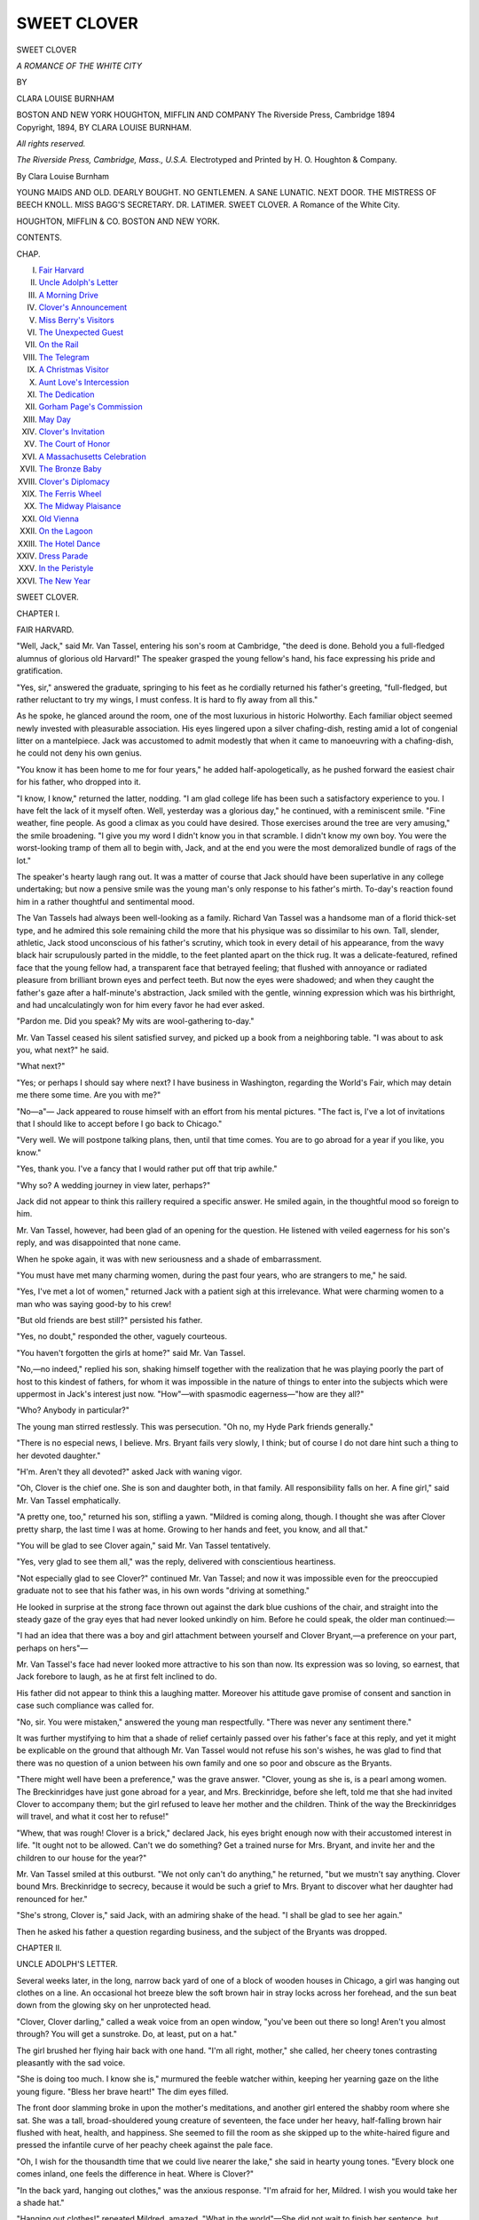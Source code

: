 .. -*- encoding: utf-8 -*-

.. meta::
   :PG.Id: 54490
   :PG.Title: Sweet Clover
   :PG.Released: 2017-04-29
   :PG.Rights: Public Domain
   :PG.Producer: Al Haines
   :DC.Creator: Clara Louise Burnham
   :DC.Title: Sweet Clover
              A Romance of the White City
   :DC.Language: en
   :DC.Created: 1894
   :coverpage: images/img-cover.jpg

============
SWEET CLOVER
============

.. clearpage::

.. pgheader::

.. container:: titlepage center white-space-pre-line

   .. vspace:: 4

   .. class:: xx-large bold

      SWEET CLOVER

   .. class:: x-large

      *A ROMANCE OF THE WHITE CITY*

   .. vspace:: 2

   .. class:: medium

      BY

   .. class:: large

      CLARA LOUISE BURNHAM

   .. vspace:: 3

   .. class:: medium

      BOSTON AND NEW YORK
      HOUGHTON, MIFFLIN AND COMPANY
      The Riverside Press, Cambridge
      1894

   .. vspace:: 4

.. container:: verso center white-space-pre-line

   .. class:: small

      Copyright, 1894,
      BY CLARA LOUISE BURNHAM.

   .. class:: small

      *All rights reserved.*

   .. vspace:: 3

   .. class:: small

      *The Riverside Press, Cambridge, Mass., U.S.A.*
      Electrotyped and Printed by H. O. Houghton & Company.

   .. vspace:: 4

.. class:: center bold

   By Clara Louise Burnham

.. class:: center white-space-pre-line

YOUNG MAIDS AND OLD.
DEARLY BOUGHT.
NO GENTLEMEN.
A SANE LUNATIC.
NEXT DOOR.
THE MISTRESS OF BEECH KNOLL.
MISS BAGG'S SECRETARY.
DR. LATIMER.
SWEET CLOVER. A Romance of the White City.

.. class:: center white-space-pre-line

HOUGHTON, MIFFLIN & CO.
BOSTON AND NEW YORK.

.. vspace:: 4

.. class:: center large bold

   CONTENTS.

.. class:: noindent small

   CHAP.

.. class:: noindent white-space-pre-line

I.  `Fair Harvard`_
II.  `Uncle Adolph's Letter`_
III.  `A Morning Drive`_
IV.  `Clover's Announcement`_
V.  `Miss Berry's Visitors`_
VI.  `The Unexpected Guest`_
VII.  `On the Rail`_
VIII.  `The Telegram`_
IX.  `A Christmas Visitor`_
X.  `Aunt Love's Intercession`_
XI.  `The Dedication`_
XII.  `Gorham Page's Commission`_
XIII.  `May Day`_
XIV.  `Clover's Invitation`_
XV.  `The Court of Honor`_
XVI.  `A Massachusetts Celebration`_
XVII.  `The Bronze Baby`_
XVIII.  `Clover's Diplomacy`_
XIX.  `The Ferris Wheel`_
XX.  `The Midway Plaisance`_
XXI.  `Old Vienna`_
XXII.  `On the Lagoon`_
XXIII.  `The Hotel Dance`_
XXIV.  `Dress Parade`_
XXV.  `In the Peristyle`_
XXVI.  `The New Year`_





.. vspace:: 4

.. _`FAIR HARVARD`:

.. class:: center x-large bold

   SWEET CLOVER.

.. vspace:: 3

.. class:: center large bold

   CHAPTER I.

.. class:: center medium bold

   FAIR HARVARD.

.. vspace:: 2

"Well, Jack," said Mr. Van Tassel, entering
his son's room at Cambridge, "the deed is done.
Behold you a full-fledged alumnus of glorious old
Harvard!"  The speaker grasped the young fellow's
hand, his face expressing his pride and gratification.

"Yes, sir," answered the graduate, springing to
his feet as he cordially returned his father's
greeting, "full-fledged, but rather reluctant to try my
wings, I must confess.  It is hard to fly away
from all this."

As he spoke, he glanced around the room, one of
the most luxurious in historic Holworthy.  Each
familiar object seemed newly invested with
pleasurable association.  His eyes lingered upon a
silver chafing-dish, resting amid a lot of congenial
litter on a mantelpiece.  Jack was accustomed to
admit modestly that when it came to manoeuvring
with a chafing-dish, he could not deny his own
genius.

"You know it has been home to me for four
years," he added half-apologetically, as he pushed
forward the easiest chair for his father, who
dropped into it.

"I know, I know," returned the latter, nodding.
"I am glad college life has been such a satisfactory
experience to you.  I have felt the lack of it
myself often.  Well, yesterday was a glorious day,"
he continued, with a reminiscent smile.  "Fine
weather, fine people.  As good a climax as you
could have desired.  Those exercises around the
tree are very amusing," the smile broadening.  "I
give you my word I didn't know you in that
scramble.  I didn't know my own boy.  You were the
worst-looking tramp of them all to begin with, Jack,
and at the end you were the most demoralized
bundle of rags of the lot."

The speaker's hearty laugh rang out.  It was a
matter of course that Jack should have been
superlative in any college undertaking; but now a
pensive smile was the young man's only response to
his father's mirth.  To-day's reaction found him
in a rather thoughtful and sentimental mood.

The Van Tassels had always been well-looking
as a family.  Richard Van Tassel was a handsome
man of a florid thick-set type, and he admired
this sole remaining child the more that his
physique was so dissimilar to his own.  Tall, slender,
athletic, Jack stood unconscious of his father's
scrutiny, which took in every detail of his appearance,
from the wavy black hair scrupulously parted
in the middle, to the feet planted apart on the
thick rug.  It was a delicate-featured, refined face
that the young fellow had, a transparent face that
betrayed feeling; that flushed with annoyance or
radiated pleasure from brilliant brown eyes and
perfect teeth.  But now the eyes were shadowed;
and when they caught the father's gaze after a
half-minute's abstraction, Jack smiled with the gentle,
winning expression which was his birthright, and
had uncalculatingly won for him every favor he
had ever asked.

"Pardon me.  Did you speak?  My wits are
wool-gathering to-day."

Mr. Van Tassel ceased his silent satisfied survey,
and picked up a book from a neighboring table.
"I was about to ask you, what next?" he said.

"What next?"

"Yes; or perhaps I should say where next?
I have business in Washington, regarding the
World's Fair, which may detain me there some
time.  Are you with me?"

"No—a"—  Jack appeared to rouse himself
with an effort from his mental pictures.  "The
fact is, I've a lot of invitations that I should like
to accept before I go back to Chicago."

"Very well.  We will postpone talking plans,
then, until that time comes.  You are to go abroad
for a year if you like, you know."

"Yes, thank you.  I've a fancy that I would
rather put off that trip awhile."

"Why so?  A wedding journey in view later, perhaps?"

Jack did not appear to think this raillery
required a specific answer.  He smiled again, in the
thoughtful mood so foreign to him.

Mr. Van Tassel, however, had been glad of an
opening for the question.  He listened with veiled
eagerness for his son's reply, and was disappointed
that none came.

When he spoke again, it was with new seriousness
and a shade of embarrassment.

"You must have met many charming women,
during the past four years, who are strangers to
me," he said.

"Yes, I've met a lot of women," returned Jack
with a patient sigh at this irrelevance.  What
were charming women to a man who was saying
good-by to his crew!

"But old friends are best still?" persisted his
father.

"Yes, no doubt," responded the other, vaguely
courteous.

"You haven't forgotten the girls at home?"
said Mr. Van Tassel.

"No,—no indeed," replied his son, shaking
himself together with the realization that he was
playing poorly the part of host to this kindest of
fathers, for whom it was impossible in the nature of
things to enter into the subjects which were uppermost
in Jack's interest just now.  "How"—with
spasmodic eagerness—"how are they all?"

"Who?  Anybody in particular?"

The young man stirred restlessly.  This was
persecution.  "Oh no, my Hyde Park friends generally."

"There is no especial news, I believe.  Mrs. Bryant
fails very slowly, I think; but of course I
do not dare hint such a thing to her devoted
daughter."

"H'm.  Aren't they all devoted?" asked Jack
with waning vigor.

"Oh, Clover is the chief one.  She is son and
daughter both, in that family.  All responsibility
falls on her.  A fine girl," said Mr. Van Tassel
emphatically.

"A pretty one, too," returned his son, stifling
a yawn.  "Mildred is coming along, though.  I
thought she was after Clover pretty sharp, the last
time I was at home.  Growing to her hands and
feet, you know, and all that."

"You will be glad to see Clover again," said
Mr. Van Tassel tentatively.

"Yes, very glad to see them all," was the reply,
delivered with conscientious heartiness.

"Not especially glad to see Clover?" continued
Mr. Van Tassel; and now it was impossible even
for the preoccupied graduate not to see that his
father was, in his own words "driving at something."

He looked in surprise at the strong face thrown
out against the dark blue cushions of the chair,
and straight into the steady gaze of the gray eyes
that had never looked unkindly on him.  Before
he could speak, the older man continued:—

"I had an idea that there was a boy and girl
attachment between yourself and Clover Bryant,—a
preference on your part, perhaps on hers"—

Mr. Van Tassel's face had never looked more
attractive to his son than now.  Its expression was
so loving, so earnest, that Jack forebore to laugh,
as he at first felt inclined to do.

His father did not appear to think this a laughing
matter.  Moreover his attitude gave promise
of consent and sanction in case such compliance
was called for.

"No, sir.  You were mistaken," answered the
young man respectfully.  "There was never any
sentiment there."

It was further mystifying to him that a shade
of relief certainly passed over his father's face at
this reply, and yet it might be explicable on the
ground that although Mr. Van Tassel would not
refuse his son's wishes, he was glad to find that
there was no question of a union between his own
family and one so poor and obscure as the Bryants.

"There might well have been a preference," was
the grave answer.  "Clover, young as she is, is
a pearl among women.  The Breckinridges have
just gone abroad for a year, and Mrs. Breckinridge,
before she left, told me that she had invited Clover
to accompany them; but the girl refused to leave
her mother and the children.  Think of the way
the Breckinridges will travel, and what it cost her
to refuse!"

"Whew, that was rough!  Clover is a brick,"
declared Jack, his eyes bright enough now with
their accustomed interest in life.  "It ought not
to be allowed.  Can't we do something?  Get a
trained nurse for Mrs. Bryant, and invite her and
the children to our house for the year?"

Mr. Van Tassel smiled at this outburst.  "We
not only can't do anything," he returned, "but we
mustn't say anything.  Clover bound Mrs. Breckinridge
to secrecy, because it would be such a grief
to Mrs. Bryant to discover what her daughter had
renounced for her."

"She's strong, Clover is," said Jack, with an
admiring shake of the head.  "I shall be glad to
see her again."

Then he asked his father a question regarding
business, and the subject of the Bryants was
dropped.





.. vspace:: 4

.. _`UNCLE ADOLPH'S LETTER`:

.. class:: center large bold

   CHAPTER II.


.. class:: center medium bold

   UNCLE ADOLPH'S LETTER.

.. vspace:: 2

Several weeks later, in the long, narrow back
yard of one of a block of wooden houses in
Chicago, a girl was hanging out clothes on a line.
An occasional hot breeze blew the soft brown hair
in stray locks across her forehead, and the sun
beat down from the glowing sky on her
unprotected head.

"Clover, Clover darling," called a weak voice
from an open window, "you've been out there so
long!  Aren't you almost through?  You will get
a sunstroke.  Do, at least, put on a hat."

The girl brushed her flying hair back with one
hand.  "I'm all right, mother," she called, her
cheery tones contrasting pleasantly with the sad
voice.

"She is doing too much.  I know she is,"
murmured the feeble watcher within, keeping her
yearning gaze on the lithe young figure.  "Bless
her brave heart!"  The dim eyes filled.

The front door slamming broke in upon the
mother's meditations, and another girl entered the
shabby room where she sat.  She was a tall,
broad-shouldered young creature of seventeen, the
face under her heavy, half-falling brown hair
flushed with heat, health, and happiness.  She
seemed to fill the room as she skipped up to the
white-haired figure and pressed the infantile curve
of her peachy cheek against the pale face.

"Oh, I wish for the thousandth time that we
could live nearer the lake," she said in hearty
young tones.  "Every block one comes inland, one
feels the difference in heat.  Where is Clover?"

"In the back yard, hanging out clothes," was
the anxious response.  "I'm afraid for her,
Mildred.  I wish you would take her a shade hat."

"Hanging out clothes!" repeated Mildred,
amazed.  "What in the world"—She did not
wait to finish her sentence, but hastening into the
hall seized a broad-rimmed hat hanging there and
hurried to the back of the house.  Running down
the steps, the dancing light quite gone from her
clear eyes, she approached her sister.

"What does this mean, Clover?" she exclaimed accusingly.

The elder, already highly colored, now looked
uneasy.  "You know Mrs. O'Rourke couldn't
come to-day to do the washing," she answered.

"No, but she can come Wednesday," retorted
the younger, placing the hat upon the sunny
roughened hair of the head which was decidedly
below her own in height.

"Don't stick the hat-pin into me," cried Clover,
smiling up into the displeased eyes.

"I don't know but I will.  Just look at your
fingers, all white and parboiled!"

Clover clasped the offending hands behind her.

"What did you do it for?" asked the young
girl severely.  "Here I've been having the most
elegant jouncy sail,—it is deliciously rough,—sitting
at my ease on a cushion, while you've been
working like this.  It isn't a bit fair."

"All right.  Help me to hang up the rest of
these clothes, and I'll tell you why I did it."

Mildred snatched up a small blouse waist and a
couple of clothespins.  What was the use of
cooling off on Lake Michigan if one must return to
this?  How the sun did broil down!

"Was Elsie with you?" asked Clover, as she
pinioned the side of an apron to the line.

"Yes, and Frank too.  Harry Billings took us
all out."

"I'm afraid that the children will become
something of a nuisance down at the boat-house.
Of course with you it is different; but the others
hang around and look wishful, and of course the
young men are too good-natured not to ask them.
As for Frankie, he is such an amphibious little
animal, we can't help his living down there."

"I only wish we all did live on the shore,"
grumbled Mildred.  "I never shall be resigned to
being so far from the lake."

"Oh, it is something to live in the country,"
rejoined Clover comfortingly, "and Hyde Park is
pretty all through."

"Country!  Hyde Park!" said Mildred scornfully.
"You know it is all Chicago now."

"To be sure; but the annexation is a novelty
yet, so no wonder I had forgotten.  However,
what's in a name?"

"Not much, perhaps," said Mildred, tired of
reaching up in the hot sun, and inclined to be
pessimistic, "but since we have moved into the
middle of this dingy old block, we had better stop
talking about living in the country.  You haven't
told me yet why you took this last caprice.  We
can't afford to go away and have a change in
summer, I understand that; but surely there is a
difference between stark and staring mad.  There
are more sensible forms of recreation than to do a
family washing on an August day."

"I haven't done the biggest, hardest pieces, you
see," said Clover gently.  "There, this is the last.
Now let us go over under our tree and talk a bit
while we cool off."  She turned toward the house
and sent a reassuring kiss toward the figure seated
in the window, and made a dumb show of applauding
her own performance, smiling gayly as she
clapped her hands.

"Sit down, Milly," she said, when they had
reached the shade of the one tree their yard
boasted; but as soon as they were seated, the elder
girl fell silent, and clasping her hands behind her
head looked up through the foliage of the ragged
oak, slowly dying as all its brothers and sisters do
in this region, pining for the old prairie isolation.

Mildred fanned herself with her hat, and regarded
her sister half crossly, half curiously.

"I hate to talk over bothers with you, Milly,"
said the latter at last; "but I do have a lot of
bothers lately."

Mildred wondered if it were imagination that
she saw tears, gather in the other's eyes.  If they
were tears, they were well trained to obedience.
Clover sank still farther back and lay upon the
grass, and any moisture that had crept forth
retreated to its source.

"Is mother any worse?" Mildred asked in a
hushed voice.

"No; although she is no better, and any
suffering she may endure is the hardest trial we can
have to bear.  Other perplexities are trying in
proportion as they have relation to her, and all our
perplexities must, in the end, bear upon her.  How
to conceal them is the study."

"What have you to conceal?  What?" asked
Mildred quickly, her large, childlike eyes full of
wonder.  "Mother knows, she has to, that we
barely make both ends meet, and she thinks you
are a perfect wonder, the way you manage.  What
is it, Clover?  Is it Frank's education you are
worrying about again?  Goodness!  Don't tell me
you did the washing to save up money for that?"  The
speaker's eyes widened with surprise and
disapproval.

Clover shook her head and smiled faintly.

"I've noticed lately that you aren't half so
jolly as you used to be."

Clover sat up with such suddenness as to make
Mildred start.  "Has mother noticed it?" she demanded.

"No, not that I know of.  You needn't look so
tragical.  I only mean you are ever so much more
thoughtful and old-womanish just lately than you
used to be.  I'm sure I don't see why you should
let yourself be bothered if we're all willing to live
right down at the bottom of everything, and I
don't make any fuss about wearing the same dress
to school until the girls must think I've grown
into it."

"You have been good, Milly, just as good as
you can be"—

"Pshaw, I'm nothing to what you are for goodness.
We all have to feel the pinch of poverty
together," said Mildred with some grandiloquence;
"and in a place like Hyde Park it is easier to bear
than it might be in some other places.  All the old
settlers know what father was, and that his honor
wasn't lost when the money was.  Everybody we
really care for has been friendly to us since he
died.  Just think, it is nine years now, and we do
manage to have some good times," finished the girl,
quite heroically she thought, since there were such
a number of joys that she yearned for and had to
behold hopelessly in the possession of her more
fortunate companions.  "Come now," she added
insistently, "you are still guilty of that washing
and not a word said to excuse yourself."

"Milly,"—the older girl looked into her sister's
eyes with an expression full of loving
trouble,—"I hate to tell you, but Uncle Adolph's allowance
hasn't come this month."

"It is a little late, that is all," said Mildred, but
her face fell and her heart began to beat unpleasantly.

"No," very sadly, "he has written mother that
it will not come any more.  Fortunately I opened
the letter as usual, and I have not shown it to
mother.  She thinks it is only delayed."

"But he owed the money to father," said Mildred
vehemently.  "It was not charity to us, it
was a debt."

"Yes, but he simply says that on account of
losses he will not be able to let us have any more
money, and we cannot force him."

"Mr. Van Tassel could.  Have you told him?
He is so very kind to us."

"Yes, he is very kind; but there is nothing he
could do about this."

"What shall we do?" asked Mildred blankly.

"That is what I have been asking myself for
days past."

"That is why you did the washing!" said the
younger slowly and with awe, as though this thought
did indeed bring home a realizing sense of the
situation.  "We are awfully—miserably poor," she
added in a panic.

"Hush!  Not so loud," warned her sister.

"I shall have to leave school and help you do
the housework, and Frank can never have any
education at all," declared Mildred despairingly.

"He will have to get a position in some store as
a cash boy.  Mr. Van Tassel will probably help
him that much," she finished dismally.

"Hush!  Don't keep bringing Mr. Van Tassel
into it," said Clover nervously.  "I can't bear the
thought of begging anybody for anything, even
influence."

"Then you have thought of something," exclaimed
Mildred eagerly.

"No, I haven't, I haven't," rejoined the other
hastily.  "Oh, Milly, forgive me."  Her tone and
gesture as she put one hand to her face and
quickly extended the other to her sister touched
the latter with great surprise.  Mildred took the
hand and squeezed it between her own.

"Forgive you, you old darling," she said, tears
springing to her eyes.  "What for, I wonder?
Because you have three children to bring up and
work for when you are only twenty? or because
you, the prettiest girl in Hyde Park, have wizzled
up all your poor fingers washing for us?  What
is it?  Oh, Clover dear!"

For Clover was crying in a hasty, furtive
fashion, stifling her sobs, and drying her eyes with
light touches, fearing to make the lids redder.

"Because I couldn't keep it from you, Milly.
You see it doesn't do any good for me to bother
you except to relieve me a little."

"And isn't that something?" with anxious
affection.  "Why, you make me as vain as a peacock.
I didn't know I counted a bit.  I thought
you had to have somebody old, like mother or
Mr. Van Tassel, to get any comfort out of them."

"Now of course you feel as I do, Mildred,"
said the older sister, her quick self-control
regained.  "Nothing is any matter but to keep this
from mother."

"Well, I don't see how we're going to do it for
any length of time."

Clover bit her lip.  "But as long as we can, we
will."

"Of course.  Why, poor mother would be
crushed!"  Then with a change of tone, "Here
she comes this minute, Clover Bryant!"

"And my eyes are so red!"

"Better not come out here, mother dear," cried
Mildred, rising precipitately and advancing to
meet her.  "The—the clothes are so damp,
you'll—you'll take cold; and the sun is so hot, you'll
be—be"—

The mother, with her delicate face smiling
beneath the prematurely white hair, placed her arm
around the tall girl as she met her, and together
they advanced, Mildred most reluctantly, to where
Clover sat smiling and striving to look indifferent.

"Have you come out to hear the jays scold?"
asked the latter.  "There is one up there now.
Let me hang the hammock for you."  She sprang
to her feet.

Mrs. Bryant, without relinquishing her hold on
Mildred, put the other arm around her eldest
daughter.

Clover flushed violently.  There was a look in
her mother's loving eyes, the hint of a smile on
her lips, which the girl recognized.  It was a
certain exalted expression of the dear lined face
which her children had seen before, and it always
meant rising to an emergency.  The girl's heart
contracted painfully.

The wet clothing on the lines flapped spasmodically
behind the trio.  Unsteady board fences
enclosed the narrow heated area.  The poverty-stricken
tree stretched its gaunt, ill-clothed arms
aloft, and the blue-jay's harsh, jeering note added
one more petty discomfort to the surroundings.

"My dear little girls," said the gentle voice
with unusual tenderness.

The sisters only regarded their mother in an
apprehensive silence.

"I went to your room for something, Clover,
and I found my letter from Uncle Adolph.  I
have just been reading it.  Don't regret it.  I
had to know."





.. vspace:: 4

.. _`A MORNING DRIVE`:

.. class:: center large bold

   CHAPTER III.


.. class:: center medium bold

   A MORNING DRIVE.

.. vspace:: 2

In a city like Chicago, where events occur with
phenomenal rapidity, two or three years make great
changes in a neighborhood.  Hyde Park, which
long hung back like a rebellious child loath to
yield its independence, had at last placed its
reluctant hand in that of the mother city; but
with the suburb's growing population there had
already come a new state of affairs.  It was no
longer the case that everybody in Hyde Park
knew everybody else.  Those families who made
homes there when but two trains ran daily to and
from town, felt, on the rare and rarer occasions
of meeting one another in a stranger crowd, the
drawing of a tie tender as that of kinship.

Mrs. Bryant belonged to this pioneer set, and
so did Mr. Van Tassel.  To those residents who
had danced with them "long before the fire" at
the parties in the old Hyde Park hotel, this was
reason sufficient why the wealthy widower should
manifest a continued interest in the friend of
his young manhood and her fatherless children.
Those long-finished polkas in the long-destroyed
hostelry on the lake shore, where scattered
neighbors once met with the unconventional jollity of
family reunion, had left behind them a green
memory in some hearts.

Florence Badger had been a fair little bud at
those gatherings, and of course Richard Van
Tassel, her gay young partner, was not likely to
forget either her or his chum, Lewis Bryant,
whom she afterward married.  The children of
the two families had gone to school together and
carried the intimacy on to the next generation;
and when Mr. Van Tassel's wife and daughter
had been taken from him, more potent to comfort
than any other soul had been the gentle invalid,
the friend of his youth, whose lines for many
years had fallen in hard places.

So, small wonder that the fine house on the lake
shore and the shabby home on the back street had
kept up an interchange of civilities.  These had
been chiefly carried on by the young people until
Jack had gone to college.  After that it was to
the Bryants that Richard Van Tassel liked best
to carry his boy's letters, and talk over his haps
and mishaps, secure of sympathy.

Of late he had not been blind to the fact that
the shabby home was growing shabbier, but it was
not an easy matter to bestow gifts here.  This very
spring he had remarked that Clover's eyes looked
too large, and that they rested with greater anxiety
on her feeble mother.  He had even hinted to
Mrs. Bryant a trip up into Wisconsin or across the lake;
but she had parried the potential offer with gentle
firmness.

Many a drive around the parks and boulevards
did the invalid take with her daughters in the
glistening Van Tassel equipage, greatly to the wonder
of certain Hyde Parkers whose experience did not
date back to "before the fire."

The owner of the horses was away, that they
knew.  Jack Van Tassel graduated from Harvard
this June, and his father had gone East for the
great occasion.  Now it was early August, and he
had not returned.  "It was so lovely of him," many
said, "to give poor people like the Bryants the use
of his carriage while he was away.  A real charity.
Not many men would be so thoughtful."

These neighbors wondered if the freedom of the
fine equipage extended to the freedom of the house;
but this they could not discover, for the Bryants
were not talkers unless surrounded by old friends.
Hard experience had taught even the young people
reserve.  Nevertheless it might have been a
gratification to these curious ones to know that the
Bryants had never taken liberties at the Van
Tassel mansion.  It had even been interdicted always
to the girls by their careful mother to accept a
general invitation to sit on the piazzas and rest, when
they came home from the sailing expeditions their
souls loved.

The house was fascinatingly near the water, and
the level lawns about it cool with a fine mossy
greenness.  The hammocks and rocking chairs on
the spacious piazzas gave alluring invitations to
recline and study the ever-changing coloring of the
illimitable fresh-water sea; and the elm-trees—not
even on the boulevards were there such respectable
elm-trees as had here been coaxed to endure the
harshness of bleak lake-winds.

This being the case, it was hard, Clover and
Mildred used to think, and their little sister thought
so still, that unless Jack happened to be on hand
to give them a specific invitation, they must pass
this unused luxury by, and trudge around the
corner up the sunny main street, and so on to the
sandy roughness of the unpaved avenue they called
home.  Still they never thought of rebelling.  The
rule was as fixed as those of the Medes and Persians,
and it must be a right one because mother made it.

On the very day that Clover, hard pressed by
thoughts that ran in a discouraging circle,
disfigured her pretty hands by doing the family
washing, Mr. Van Tassel returned to Chicago.

On the following morning the sun was reflected
brightly from the wheels of his buggy as he drove
a pair of well-groomed horses to the Bryant house.
Elsie Bryant, a girl of fourteen, saw him as he drew
up before the wooden walk.  With a little exclamation
of delight she ran down the flight of steps
to greet him.

Mr. Van Tassel gathered the reins into one hand
and reached the other down to the child.

"How are you all, Elsie?  Mother about the
same?  Oh, I'm sorry for the headache.  Is Clover
at home?  Will you tell her I have a business errand
to do this morning, and very much want her
company on my drive?  Tell her she must indulge me.
I can't let her off.  I'll come in later to see
Mrs. Bryant."

"Lucky Clover," thought Elsie as she ran obediently
up the steps.  "I just wish he had asked me."

And lucky Clover thought herself when she
received the message.  She was so tired of her own
depressing thoughts!  The fresh air and the sight
of the kind familiar face would do her good.

When Mr. Van Tassel saw her run down the
steps in her blue gown a few minutes later, he
descended from the buggy with middle-aged
deliberation.

"Welcome back," said Clover, trying to speak
cheerily.  It seemed to her that misfortune must
have set an ugly visible mark upon her.

"Thank you for that.  Thank you for coming,"
said Mr. Van Tassel, looking at her as their hands
met as though he saw nothing unlovely.  He assisted
her into the buggy, and following, started
the horses.

"Did Jack come with you?"

"No.  I thought that I might find him here.
He expected to arrive about now."

"Proud, happy Jack, I suppose," said the girl
smiling.

"Rather a homesick Jack I fear he will be for
a little while, unless he has recovered already.
You know the young man has a way of recovering
from depression."

"Jack and depression!  What an impossible
connection of ideas," laughed Clover.  It seemed
wonderful to herself that she could laugh.  It was
so long since she had.  Three days is an
interminable term of misery when one is twenty.  They
were bowling swiftly along Drexel Boulevard,
beside the rich foliage and flower-beds of the
landscape gardener; the air was clear and cool, and
driving was quite a different thing when Mr. Van
Tassel held the reins in this light vehicle, from the
same exercise by favor of his solemn coachman, in
the heavy and gorgeous carriage driven at a rate
suited to Mrs. Bryant's sensitive condition.

Up Oakwood to Michigan Boulevard they sped,
and soon the buggy stopped before one of the
splendid stone mansions on that avenue.

"I shall be but one minute," said Mr. Van Tassel
as he dismounted, and he kept his word.  When
Clover saw the brevity of the message given to the
servant who answered his ring at the door, a faint
wonder passed through her mind that Mr. Van
Tassel had thought fit to bring it in person.

She was not inclined to quarrel with the fact,
however, and when her escort returned and the
heads of the spirited horses were turned back to
the south, she inhaled a long breath of satisfaction.

"You have not found pleasanter weather than
this where you have been, I am sure," she said.

"No," he answered, "nor pleasanter circumstances.
I have thought of you a good many
times though, Clover, and wished you might be
with me."

He turned and looked into her eyes as he spoke,
the innocent blue eyes that returned his gaze fully.
Her pretty lips parted in her interest.  "That
was very good of you," she said sincerely.  "I
would like to go to every interesting place, so I
am sure I should have echoed your wish.  Where
was it?  At the seashore?"

"A part of the time,—yes."

"I wonder if I shall ever go East," exclaimed
the girl with a sigh.  "New York, Boston,
Philadelphia, I should like them to be something beside
names to me,—but what an idea!"  She broke
off with a short laugh.  Her thoughts had indeed,
like unruly steeds, kicked over the traces by which
they had been harnessed to carry her by a safe
road out of a perplexing labyrinth.

"Not an absurd idea at all," said her companion
quietly.

"Our lake looks very like the ocean, I suppose,"
she continued, after an involuntary sigh.

"Not very much.  I don't say it is not as
beautiful," replied Mr. Van Tassel loyally, "but the
electric blues and translucent greens of Lake
Michigan have little in common with the deep,
strong indigo, or bottle-green, of old Ocean.
There is as much variance in their complexions
as in their voices; as much difference between the
sweep of the fresh-water surf and the boom of the
ocean's tide, as between the tones of a tenor and a
bass voice."

"But, Mr. Van Tassel, think of the lake
storms!" returned Clover, her Chicago spirit
piqued.  "I've stood on the lake shore many a
time when I could lean my full weight against the
wind and be supported; and how does the boom of
the breakers, hammering the piers on those nights,
sound at your house?"

Mr. Van Tassel smiled.  "Well," he answered,
"we will say like a *tenore robusto* in full force.
But there again comes in the difference in
disposition.  When Lake Michigan becomes angry, it
flies into a white rage in a few minutes, and as
soon as the spell is over calms down into comparative
placidity; while the ocean, slow to wrath,
relaxes but gradually, storming on with splendid
fury under a dazzling sun."

"A difference greatly in favor of the lake, I
should say," returned Clover.

"Ah, but think of the terrors of Michigan's
caprices.  Smiling, even seeming to dream in a
happy reverie one minute, rocking its little sailboats
softly on its breast like a gentle mother, all
at once with appalling suddenness it flies into a
passion, and while the fit is on works havoc that
inflicts long years of misery, though the very next
hour may find it dimpling again in gay carelessness
of calamity.  Not so with the ocean.  The
sailor relies on its steady winds, and the honest
signs it hangs in the heavens for all to read,
giving fair warning of approaching danger."

"Why, Mr. Van Tassel!  As if you didn't
know that our sky hangs out signs too, only, as
Jack says, one must be brought up right on the
lake to understand them.  I had no idea you were
such a poet, and so disloyal."

As the girl made her warm protest, her companion
threw back his head and gave the hearty
laugh that his friends liked to hear.

They had sped down Grand Boulevard, through
Washington Park, and now entered the Midway
Plaisance.

What that name suggested to Chicagoans up
to a short time ago was the loneliest, most rural
drive of their park system.  It even wound
through the woods at one point, making the
refreshing variety of a curve in the city of straight
lines.

On this morning of the summer of '89, when
Mr. Van Tassel's horses turned into the broad
avenue, their hoofs rang out in unbroken stillness.
Not another vehicle or human being was in sight.
Birds glided noiselessly among the trees that lined
each side of the driveway.  Grassy fields stretched
away in level, tranquil monotony in all directions.
It was the Midway Plaisance: but with no dull
rhythmic beat of drum to be the first greeting of
each new arrival, no shadowing forth of the scenes
in the near future, when this unknown plot of
ground should become the rendezvous and rallying
place of the civilized, half-civilized, and savage
nations of the earth.

It was the Midway Plaisance.  What's in a
name?  The words now signify to millions a
babel of tongues, a baffling concatenation of noises
and odors, a dizzying throng of sensations and
emotions, a wondrous collection of novel sights.
Yet, a little while ago it was the Midway
Plaisance, and Richard Van Tassel chose to drive
through it with this young girl because he wished
for solitude, and he could find no more secluded
and unfrequented spot.

"You must be introduced to the charms of the
sea before you decide on the question of my
loyalty," he said.

"That will never be, I fear," she answered
soberly.

"Never is a long time.  Hope for the best,"
said her companion cheerily.

"I do try to, but I haven't Jack's cork-like
disposition."  A sadness had crept into the girl's
tone in spite of herself.

"She is thinking of Mrs. Breckinridge's invitation,"
decided Van Tassel.

"Your day will come.  Every man and woman
has his opportunity," he suggested.

"I hope you are right," answered Clover rather
dispiritedly.

Her companion looked around at her tenderly,
but her large eyes were gazing between the horses'
heads.  "My poor little girl," he said, and at his
tone Clover glanced at him in surprise.  "Is the
mother not so well?" he asked.  "Something
depresses you."

"I do not think she is worse," answered the
girl slowly, but her eyes moistened, and she looked
away.

"I understand.  It is hard for you to be the
head of the family.  You will grow old before
your time."

Clover became afraid that she should cry.  She
looked resolutely at the antics of a gopher on the
fence.

"I have been growing young ever since we
started," she answered lightly at last.  "I did
feel haggard with age early this morning."

She might have added, and at every hour of the
night; for her novel problems would not let her
sleep.

"I hope you mean to tell me your troubles
always," said Mr. Van Tassel.

"That is very good of you," returned the girl,
turning her head and giving her companion a
faint April smile, "and very tempting too.  Even
though I am nearly certain that you cannot help
me, I am weak enough to wish to talk to you of
what I must repress at home."

"I am glad to hear that," returned the other
gravely, "gladder than I can express."

So Clover told him of her uncle's debt to Mr. Bryant,
of the small allowance he had consequently
made her mother, and of the fact of its cessation;
and while she still talked, their swift horses left the
Midway Plaisance and entered Jackson Park, quiet
and refreshing at this hour of the morning.  The
broad green field in its centre was studded with
haystacks whose perfume filled the air.  Robins,
thrushes, and catbirds lurked in the quiet groves,
and swans sailed majestically on the lakelets where
soon the Eskimo canoes would be equally at home.

Adjoining the field of new-mown hay, ducks paddled
along the still green banks of another sheet
of water, as contentedly as later in the same spot
their brothers would swim in the shadow of the
white columns of a treasure-house of painting and
sculpture.

Mr. Van Tassel drove his horses through the
site of future State buildings, down past the pavilion
which afterward the people of Iowa beautified
with their ingenious decorations.  Here, close to
its gray stones, he drew rein, and watched with his
companion the gentle waves break upon the sea
wall.

Clover's recital had drawn to a close, and now
that it was over she became for the first time
embarrassed in the silence that followed, and doubtful
of her own wisdom in having accepted the relief
of speech.  Her companion was her mother's best
and oldest friend.  He had urged her to confide
in him.  His present silence was doubtless owing
to a deep consideration as to how he might be
helpful to her; but he was a rich man.  Clover had
not thought of that till now.  Her only hope, so far
as her vague thoughts were formulated, had been
that he might communicate with Uncle Adolph
more effectively than she herself.  Her cheeks grew
slowly, richly crimson.  He turned, and she dreaded
what he might be going to say.  When her timid
eyes found his kind gaze, he extended his hand to
her.

"Do you trust me entirely, Clover?" he asked.

She was mystified, but as he evidently wished
for her hand she placed it in his.

"Yes, I—I"—she began incoherently, possessed
by the suspicion that she had been indelicate,
and torn between the keen feeling of her
mother's needs and her repugnance to receiving a
gift she might seem to have requested.

"Don't be afraid, dear," he continued very kindly
and quietly.  "If we are both honest, we shall not
hurt each other.  You have been frank.  Now it
is my turn."





.. vspace:: 4

.. _`CLOVER'S ANNOUNCEMENT`:

.. class:: center large bold

   CHAPTER IV.


.. class:: center medium bold

   CLOVER'S ANNOUNCEMENT.

.. vspace:: 2

The next day Jack Van Tassel came home.  The
first warning the Bryants had of his arrival was in
hearing the familiar whistle of a scrap from
Carmen, which was Jack's particular call.

Only Clover and her mother were at home, Mildred
having chaperoned the younger children to a
lawn party in the neighborhood.

"It is Jack!" cried Clover before the footstep
had reached the steps.  She looked hopefully at
her mother, who returned the significant gaze.

"He wouldn't whistle," continued the girl with
soft eagerness, "if he weren't—if he weren't the
same old Jack."

"I hardly feel equal to seeing him to-day," said
Mrs. Bryant tremulously.

"You shall not, dear," was the hurried response,
as Clover ran downstairs from her mother's room
where they had been sitting.  She threw open the
house door.

"Clover herself," exclaimed the visitor, laughing
with pleasure, and wringing her offered hand with
painful cordiality.

"I'm glad you've come at last," she answered;
"and you don't look sorry."

"Not a bit of it," was the breezy answer.
"Where are Mrs. Bryant and Mildred, and the
small fry?  I want to see everybody."

"The girls and Frank will be inconsolable to
miss your first call, but they've gone to a children's
party; and mother, I am sorry to say, isn't able
to see any one to-day."  While the girl spoke, her
eyes alternately met Jack's with a sort of wistful
gladness, and then fell away.  Her face expressed
the relief she felt to be thus standing and talking
in friendly, easy fashion with her old schoolmate.

"But come in and sit down," she added.  "You
did not come home at Christmas, so we have a
whole year's talking to do."

"Let us talk in the boat, Clover.  Sorry Mrs. Bryant
isn't well.  I'll call again when she can
see me.  It is just right for a sail.  Don't you
want to come?"

"Yes, indeed," returned the girl heartily.  "I
have had only one sail this summer.  Let me go
and get my hat, and say good-by to mother."

She ran upstairs and presently returned.  Not
a trace of yesterday's care appeared in her
countenance as the two started out gayly on the road
they had often traveled together.

Hyde Park still bore traces of being a country
village.  The young people walked through fields
of sweet clover and goldenrod, where now massive
hotels and blocks of granite and glass uprear.
Chatting and laughing, they hastened on toward
the boat-house.

"It is pleasant to be back, I declare," said Jack
heartily, looking with affection over the billowy
water, striped with greens and blues, which had
been his boyhood's playground.  "Father says old
friends are best, and I believe he is right."

"Is he coming with us, this afternoon?" asked
Clover half shyly.

"Why no," replied her companion, looking at
her with undisguised astonishment.  "You don't
mean to say father has developed a taste for sailing
while I have been off at the seat of learning?"

"He always liked it very well, didn't he?"

"Why, I believe he always preferred driving.
I told Michael to put the Flirt in the water.  Yes,
there she is.  Now for an old timer, Clover; the
wind is superb."

The girl followed the speaker out upon the pier,
and, resting her hand lightly in the one he offered,
stepped into the boat.  Jack followed, and they
moved slowly along the little harbor and out
through the narrow opening between pier and
breakwater, which has ushered so many boating
parties into the joys of a brisk voyage, and will do
so no more forever.

Jack set the sail, and they began to move swiftly
southward.  The breeze was strong, and had
already raised waves over which the boat sprang,
striking a billow before she cut it, with a splash
which echoed in the heart with a thousand
invigorating memories.  It was going to be what
Mildred called a "jouncy" sail, and Clover,
leaning back amid the boat's cushions, would have been
supremely content could her mind have been set
at rest upon one point.

Jack, unconscious of her reservation, bared his
head and, holding the tiller with one hand, waved
the other toward his companion.  "Now I am at
home," he declared.

Clover smiled and nodded in silence.  She
regarded him with less complacence than she had
felt half an hour before.  It was passing strange
to feel a little shy and uncomfortable as she looked
at Jack,—not to be able to chaff him concerning
the little mustache that was a new acquisition,
and which scarcely shaded his mouth.

The Flirt's white wings bore them past the dark
pines on the shore, past the sea-wall of the
pleasant park, and the canal which fed its little
lakelets.  Then on, past sandy beach and wild wood
where the children picked flowers in early
summer, past sloughs where adventurous boys skated
in winter,—a deserted, unpromising, monotonously
level bit of country, surely, to be chosen
as a cynosure for the eyes of all nations; to be
destined to become "the dazzling focus of a world's
activity."

Clover, as she gazed, saw only her old playground.
No vision came to her of a white city, lovely and
unsubstantial as though fashioned from the clouds
of heaven, and holy because the offering of the
best of men's hearts and brains.  No such
foreshadowing came to blot out and lift her above
her personal hopes and fears.  She was recalled
from absently viewing the landscape by Jack's
cheery voice.

"Shall we put about?" he asked.

"Yes, we might as well," she replied, and as
she lowered her head the boom swung over.

"I hope you won't get wet," he continued
apologetically, for the spray was flying high and higher.
"This wind is growing to be too much of a good
thing.  You must excuse my preoccupation, but
I'm trying not to let you be drenched."

"Oh, never mind me," replied Clover.  "You
know you always said I was almost as good as a
boy.  I'm not going to lose my reputation on
account of a few pints of water, I assure you."

"If I had only put in a reef," said Jack
regretfully, "and you had your waterproof."

But the lake was growing boisterous and the
facts remained that they had neither reef nor
waterproof.

"I suppose we shall have to go in, but this is
fine, Clover."

"Indeed it is; and does it really bring you to
the conclusion that there is no place like home?
I am interested, for you see I don't know any
place but home."

"Is that a fact?"  Van Tassel glanced at his
companion with a recollection of what his father
had told him of her relinquished European trip.

"Yes, I am narrow to the last degree.  I have
never been out of my native State."

Jack eyed the girl with admiring compassion.

"You've never even seen a hill, Clover."

"Never,—excepting the one in Lincoln Park."

Jack laughed.  "Which was carted there in
wagons," he added.

"The things I've never done, and never seen,
would fill a large volume," went on the girl, her
soft hair, golden in the sunlight, blowing into a
halo around her forehead, as she leaned on her
elbow among the cushions; "but then I'm not
sure I shouldn't be as homesick, if I went away,
as May Frisbie was last summer.  Do you remember,
while she was in Switzerland, she wrote home:
'For real scenery give me Illinois!'  Ah, here is
some Lake Michigan!" for a dancing noisy wave
had leaped above the gunwale, a few spoonfuls
vaulting saucily into the girl's lap.

"Pardon me, Clover.  It is too bad; but we
will be inside in a minute.  Sorry we had to be
cut short in our career."

"Never mind, we've sailed while we sailed,—not
dawdled along."

"And you will come with me again soon, I hope."

White-crested billows pursued them to the narrow
opening in the breakwater, as, wind-buffeted,
the little craft entered the harbor.

When they landed, Jack left the boat-house
janitor to take down his sails, Clover put on her
hat, and they walked up to the road together.

"All this time and not a word of congratulation,"
began Jack gayly, as they started toward home.

Clover met his eyes with a quick, glad turn of
her head, relieved from the suspicion that had
been filling her with apprehension; and
impulsively she put out her hand.

Her companion clasped it.  "Well, better late
than never," he said.

"I am so glad!" she returned, low and excitedly,
"I was afraid you didn't know it,—that
perhaps your father hadn't told you of our
engagement."

"What!  You engaged, Clover?" returned
Jack in great astonishment, pausing in his walk.
"Why, of course I didn't know it."  He shook
her passive hand again, and started on.  "I
haven't had a chance for any talk with father yet,
for when I dropped in at the office, this morning,
he had some old duffer with him.  I only meant
just now to fish for congratulations for myself,
that my grind is over.  I've been receiving a lot
of them lately, you know.  Excuse the egotism.
Now I understand why you have seemed to have
something on your mind this afternoon.  I do
congratulate him most heartily, whoever he is.
He's a happy man.  Do I know him?"

Jack saw his companion turn pale to her lips, as
he asked the question, and her eyes amazed him
by their piteous wistfulness as she raised them to
his.

"I have made a great—a great mistake to
speak," she returned faintly, "but I thought from
what you said—and I hoped so you would not
object!  He is," eagerly, "oh, he is happy, Jack.
It is your father."

The young man stared blankly into the white
face, then his own turned red.  Through all the
tan of seashore sun she could see the color rise,
and as the affectionate interest that had shone
from his expressive eyes gave place to a violent
revulsion of feeling, it seemed to her that a
physical coldness crept around her heart.

"This is news to me," he said in a voice she did
not know.  "I—I wouldn't have believed it of
you, Clover."

The girl winced.  The contempt of her old
playfellow was the severest blow she had ever had
to bear.  She walked fast under the stress of
feeling, and her companion kept pace with her.

"This is why she refused the Breckinridge
invitation," thought Van Tassel hotly.  "My poor,
generous, blind father."

They kept silence for half a block, then Clover
spoke again, recovered calmness in her pale face.

"Your father said that if we were honest with
each other, we should not do wrong," she said
clearly, "and we have been very honest.  He
loves me.  He wants to take all my cares upon
himself.  Nearly all our means of subsistence has
recently been taken from us, and I was bewildered
and helpless when Mr. Van Tassel came to me
with his love and generosity."

"An irresistible temptation, no doubt," replied
Jack dryly.

"It *was* a great temptation.  I have the future
of three children in my care, with all my inexperience;
but the keenest pang in my helplessness was
mother's condition."

"You are honest; if you were equally so with
my father, I do not wonder it occurred to his great
heart to do as he has done."

The hot blood flew to Clover's cheeks.  "You
are wrong to insult me," she said, controlling
herself with heroic effort, for her hurt youth longed
to seek relief in flight instead of waiting to
parley.  "You will soon know that Mr. Van Tassel
loves me; and—and"—suddenly turning
suppliant, "when he told me so, and represented all
that he could do for me if I would consent to
marry him, why should I have refused?  I did
not know it would make you so angry, Jack,
and," with eager explanation, "I do not care for
anybody."

Her companion gave a short laugh.  "A nice
lookout for my father," he said curtly.

"You will not understand—you will not approve!"
she said passionately, in a low voice that
began to tremble.  They were nearing her home
now.  "It is hard for you; perhaps it is wrong to
you.  So far as my own happiness goes, I could
give it all up for your sake, for your rights are
to be considered.  Ah, there is mother in the
window.  She sees you, Jack!"

The white head behind the window-pane inclined,
and Van Tassel mechanically lifted his hat.

"Do you see the peaceful look in her face?"
went on the girl's unsteady voice.  "She has only
looked like that since yesterday.  No," with new
strength, and no supplication in her manner as she
unconsciously drew herself up, "I will not waver.
Say what you please to me.  Think what you will
of me; I can have but one thought, I must have
but one, and that is—mother!"

Van Tassel lifted his hat once more, as to a
stranger.

"Not one friendly word?" she asked desperately,
her breath coming fast.

"What do you want?" asked the other.  "That
I should wish you prosperity?"

"You surely do not wish me ill, Jack?"

"You have just declared your intention not to
consider me.  What can my wishes be to you?
My only course is to efface myself," and without
another word of farewell Van Tassel bowed, and,
turning on his heel, hurried away up the street.





.. vspace:: 4

.. _`MISS BERRY'S VISITORS`:

.. class:: center large bold

   CHAPTER V.


.. class:: center medium bold

   MISS BERRY'S VISITORS.

.. vspace:: 2

Miss Lovina Berry stood on the stone doorstep
of her square, white house early one evening soon
after the scene narrated in the last chapter.  The
elm growing in her yard would have put to shame
those so carefully tended in front of the Van
Tassel mansion a thousand miles away, and more of
the noble trees stood outside the white picket
fence and shaded the country road.

The flowers in her carefully weeded garden
were homely and wholesome, like her own placid
face, as she stood, elbows in her hands, regarding
the neighbor who was in the act of departing from
her hospitable roof.

"You're sure 't won't inconvenience you a mite,
Loviny?" asked the latter, folding a brown paper
parcel beneath her shawl as her anxious upturned
face met Miss Berry's benevolent gaze.  "You
won't need the pattern this week?"

"No, I sha'n't need it this week," answered
Lovina pleasantly; then, as the other started off
contentedly toward the little white gate, she added
in an equable, unvexed undertone: "but if I want
it any time within two months I shall have to come
after it, that I know.  There ain't anybody
slacker 'n you be, Ann Getchell, from one end o'
Pearfield to the other."  Miss Berry continued to watch
contemplatively the woman whom she had characterized
with such passionless severity, and suddenly
she saw her stoop.

"Your posies do smell so good, Loviny," Miss
Getchell called back.  "I s'pose you don't care
if I take some old man?"

Miss Berry smiled, and stepping deliberately off
the stone advanced toward her guest.  "Take any
old man you can get, Ann.  I wouldn't lay a straw
in your way."

"That's an old joke, Loviny," returned the
other with a sniff, breaking a piece of the feathery
stuff with its pungent sweet odor, while her hostess
with generous hand gathered the best the garden
afforded, and tying the nosegay with a bit of striped
grass, bestowed it upon the visitor, who buried her
nose in its depths.

"You're just as much of an old maid as I be,
you know," added Miss Getchell with an upward look.

"Just exactly, Ann.  I don't know but more;
more set in that direction, as it were."

Miss Lovina's lips twitched a little as she rested
her arms on the gate after her guest had gone out,
but all her neighbors had reason to know that the
milk of human kindness became cream in her
case, and Ann Getchell had too often benefited
by its richness to feel less than content now.
Indeed, as she turned a curve in the country road
and hugged closer her brown paper parcel, she
soliloquized with much satisfaction:—

"I wasn't sure she'd let me have it.  Loviny
always does set so much store by what Mis' Page
sends her, and that dollman has got a style to it
that I hain't seen anywhere else.  I can get it out
o' my old gray poplin, I'm next to certain.  Them
spots don't show hardly at all on the other
side—Why, Mr. Gorham!"  The spinster started back
with a short, shrill screech.  "What a turn you
did give me!  Why," clutching the left side of
her dress waist, "I'm all of a tremble.  You riz
up so unexpected from behind that rock that
I—law!  I can't hardly stand up."

The young man who had thus rudely interrupted
an absorbing sunset dream looked upon
the ostentatiously perturbed speaker with some
trouble in his absent gaze.

"Pardon me, Miss Getchell.  The evening is
so beautiful, I had thrown myself down in the
grass there to listen to the thrushes, and that
moment happened to decide I must be moving.  I
did not hear your soft tread approaching."

Over Miss Ann's agitated countenance there
stole a gratified expression.  This reference to
her soft tread had a pleasing sound.  It was
characteristic of this young man to appear to
compliment when no proceeding was further from
his thoughts.  More worldly-wise and charming
women than Miss Getchell had been similarly
misled by him.  Nature in mischievous mood
had added to his muscular physique the features
of a hero of romance, and launched him, a
practical joke, upon society.

The little woman tilted her thin head to one
side with an arch air, and lifted her sharp-nosed
face toward his pensive eyes.

"Ain't it a coincidence I should 'a' met up with
you just now?  I've got a pattern under my arm
this minute that your sister'n law sent Loviny
Berry.  I didn't know as you was in town."

Her companion was anxious to pass on; but
sense of duty forbade.  He had startled Miss
Ann.  It would be uncivil to leave her abruptly.

"I have but just arrived.  I've come down for
a flying visit to Miss Berry."

"Jus' so.  I've jus' come from there, as I said.
You hain't been down in years, have you?"

"It is a long time for me to stay away from
Pearfield.  Good"—

"Loviny didn't say a word about expectin'
you," said Miss Ann curiously.  "Do you still
like lawyerin'?"

"Yes, I like it.  Good evening, Miss Getchell."  He
lifted his hat; then as though compunction
prompted the act, he advanced a step and shook
Miss Ann's limp hand.  He was recalling that
she had been kind to him in a past when the quality
of apples was not material, and the fruit on her
gnarly little trees had seemed desirable.

"Good evenin'," she answered.  "Come and
see me if you're stayin' long enough."

"Thank you.  I return to Boston almost immediately."

The young man pursued his way, relieved to
be free again to give all his attention to the soft
summer sky where the light was fading; to the
bird-notes which were becoming disconnected and
dreamy; to the scents which rose gratefully from
willows, and the thorny luxuriance of vines that
rioted over the stone wall at the roadside.

Miss Berry was still lingering at her gate
when he approached the house.  She dropped her
hands from her elbows and grasped the pickets of
the fence at sight of the face under the lifted hat.

"Why, Mr. Gorham!" she exclaimed, and
opened the gate, her countenance alight with
pleased surprise.  "I was just thinkin' about you
this minute, as I was standin' here."

"Naturally.  I was a coming event, and I cast
my shadow before."

The visitor shook the plump offered hand with
no abstraction now in his eyes, and his teeth
gleamed beneath his mustache.  "I've no doubt
I can tell what you were thinking about, too."

"Like enough.  I s'pose lawyers know everything.
Come into the house," said Miss Lovina
hospitably.

"Not yet.  It is far too pleasant here.  Where
is that old settee that used to be under the oriole
elm?  Why, there it is, of course, only pushed
to the other side," and the speaker started for the
desired haven.

"Come back, come back, Gorham Page.  Don't
you wade through the wet grass!" exclaimed Miss
Berry imperatively.

Her visitor turned around, laughing.  "That
sounds natural, Aunt Love," he said.

"Well, perhaps it does," replied the other in
half-laughing apology; "but haven't you learned
good sense yet?  The dew's a-fallin', and that
grass ought to been mowed last week."

"Do you remember when I used to mow it for you?"

"I remember when you used to promise to,"
rejoined Miss Berry, the corners of her mouth
still twitching.  "Look here.  I ain't goin' under
that elm to set with my feet in the water."

"All right," replied Page, succumbing with a
sigh, and casting a glance toward the graceful
branches of the tallest elm, behind which the new
moon glimmered in a primrose sky.  "What an
evening!" he ejaculated.

"'M; dewy though," returned Miss Berry.

"I do like those old trees," said her guest
slowly, continuing to gaze.

"So do the mosquitoes," replied Miss Berry
inflexibly.  "Come up on to the stoop."

Page, with a smile of amusement, followed his
hostess to the piazza, where she ensconced him in
one rocking chair, and herself in another.

"Do the orioles still hold possession of that elm?"

"Yes."

"I'm glad of that.  The rest of the world may
change, and must; but I'm jealous of a hair's
breadth of change in Pearfield."

"Well, I don't know.  The hang-birds squabble
a good deal," remarked Miss Lovina impartially.

Her guest laughed again.  The fact being that
very few things in life moved him to laughter, he
was enjoying himself hugely.

"You are too practical; too unsentimental,
Aunt Love," he asserted argumentatively.

"Too unsentimental, hey?" responded Miss
Berry, folding her hands over the white apron
that protected her striped gingham gown.  "That's
pretty good from you.  What does it mean?  Have
you repented o' your singular ways, and been
fallin' in love?"

"Oh, yes," responded the other, more seriously;
then added simply, as though stating an undeniable
fact, "I am always falling in love."

"Then why don't you get married?" asked
Miss Lovina bluntly.  "I haven't heard a thing
about you in so long, I didn't know but what you
was married, only I hadn't received any cake.  I
didn't believe you'd forget me."

"No," said Page.  "If I could be as loyal to
any girl as I am to you, Aunt Love, I should
certainly ask her if she would have me."

"But if you fall in love?" asked Miss Berry,
perplexed.

"The trouble is I don't stay in love," explained
Page with simple sincerity.  "I can't help
forgetting about the young lady in a little while.  It
really makes me blue sometimes.  Now this
summer at Bar Harbor I met a girl who was remarkably
pleasant.  Pretty, clever, a good talker.  Her
tastes and mine coincided.  My mind was full of
her when I left the place."

"Have you heard from her since?" asked Miss
Berry with interest.  This certainly sounded
encouraging.

"Oh yes.  I have sent her candy and flowers
and books from time to time," responded Page,
beginning to look serious and abstracted.

"Then you write to each other?"

"Yes, oh yes, we do—yes.  Come to think of
it, though," Page gave a short uncomfortable laugh,
"I believe I never answered her last letter.  I've
forgotten.  I must look it up when I get back to
town, if I can remember it.  Aunt Love," brightening,
"are those scalloped cookies still in the tin
box?"

"Child!  You haven't had any supper!" Miss
Berry sprang to her feet with astonishing celerity,
her plumpness considered.

The guest also rose.  "Yes I have, but I want
a cookie."

"Then I'll get it for you."

"No, no; that would spoil everything."  Page
took his hostess by her plump, comfortable arms
and forced her back into her seat.

"There ain't a bit o' light in there," remarked
Miss Berry resignedly.

"That was the condition of things when my aim
for the cookies used to be most unerring," returned
the visitor, disappearing into the house.

He returned shortly, carrying in one hand a
cookie which already had lost from its side a
generous semicircle, and in the other a round, deep
tin box which he placed at an impartial distance
between his own chair and Miss Lovina's.

"Those are not my usual cookies," stated the
latter, meditatively regarding the box as her guest
settled himself with a sigh of content.

Page smiled.  "That's all right," he answered.
"You know they never were."

"Now I deny it, Gorham Page," rejoined Miss
Berry warmly.  "I was never one to make excuses
all the time, and you can't say I was; not
truthfully you can't."

"These are exactly right, anyway," returned the
other calmly.  "There never was a cookie outside
this house that tasted as good."

"Oh now, that's silly, Mr. Gorham," returned
Miss Berry with a pleased smile.

"No, it is sound sense.  I feel old, and tired of
things very often.  If I could only get hold of one
of these at such moments, I should be young again
in a minute, with an appetite for everything.  If
you should some day receive a telegram asking
for a cookie, you may know that I need to be
rejuvenated, and mail me one at once."

"Have you forgotten my currant wine?" asked
Miss Berry radiantly.

"Well, I guess not!  But you never let me
know where you kept that."

His hostess laughed.  "No sir, indeed I didn't.
You set where you are, and I'll fetch it out."

She was as good as her word, and in a short
time a little table stood at Page's elbow, and upon
it a bottle and two glasses.

"I am sure I'm a big boy now," he laughed, as
he poured the wine, "since you trust me with this.
I well remember the half glasses you used to give
me as a treat.  How many summers did we come
here, Aunt Love?"

"Pretty near every year after you was ten years
old till you went to college."

A little silence fell between them, for it was that
summer before Page's collegiate life began that his
mother bade him a last good-by upstairs in this
very house, in the low-ceiled chamber where the
branches of the oriole elm cast their shadow.

"How's your cousin Jack?  I wonder if he
remembers Pearfield too," continued Miss Berry.

"Indeed he does.  He graduated from Harvard
this year, and of course I attended the Commencement.
He asked for you, and I told him I didn't
know half as much about you as I ought to; so
when your business letter reached me last week, I
determined to answer it in person, and I hope you
will pardon what was unbusinesslike delay, for I
could not arrange to come at once."

"I feel as though I"—Miss Berry was beginning
diffidently, when a small dark whirlwind
rattled the tin cake box, jostled the table, and
leaped frantically against Miss Lovina's arm,
upsetting some drops of wine upon the clean white
apron.

"Get out! get down!  Your paws are dirty!"
she exclaimed, emphasizing her unflattering
protests with slaps at the panting, bounding, shaggy
terrier, who at last seated himself for an instant on
his stump of a tail, before rising to take a minute
survey of the visitor's pantaloons.

"Oh, you nuisance!" apostrophized Miss Lovina,
wiping up the wine drops with her handkerchief.
"He's been to get the cow with Obed.  He
goes every night, and he always races home like
a mad thing, just as though it had come over him
up in the pastur' that p'raps I'd give him the
slip and go off somewheres without him.  No sir,
don't you touch that cookie box!" for the
terrier's eyes were gleaming through the mat of hair,
and his mobile nose worked hungrily, first
toward Page's hand, and then toward the base of
supplies.

"H'm!  He evidently knows those cookies, and
agrees with my estimate of them," said the young
man, breaking a piece and offering it to the dog
as he returned alertly from Miss Berry's vigorous
push.  The creature swallowed the morsel, and at
each mouthful Page took thereafter, became
convulsed throughout his rough body, then planted
his four feet firmly and expectantly, and emitted
a little bark.  "This is an innovation," continued
the guest.  "Pearfield does move, it seems, after
all."

"Oh, well," sighed Miss Lovina, lifting the
cookie box to a safe perch on the table, "it's none
o' my doin'.  Since the last season you spent here
I haven't made it any reg'lar thing to keep
summer boarders; but last year a lady was here with
her children, and nurse, and this dog.  They had
him new for a plaything for the children, and they
was too little to like him.  He's the livest thing,
Blitzen is, that ever walked, anyway.  No, I ain't
talkin' to you.  Keep down!  And he scared the
children with his wild ways.  The upshot of it was,
they all went off and left him on my hands.
Mrs. Siddall said it was so much trouble to travel with
him that if he bothered me I might give him away
to somebody in the village.  Humph!  That was
all very well to say.  I've given him to four folks
already."

Page smiled and gave the dog another mouthful.
"Wise Blitzen.  He knows which side his bread is
buttered on," was his comment.

"He wouldn't stay tied up, nor shut up, no
more 'n a witch," continued Miss Berry, "and
every time he'd come back, he looked rougher
than the last time; and when he'd catch sight o'
me, he'd act foolish and actually laugh.  It's a
fact.  He'd grin till he showed every tooth in his
head.  Of course I gave in at last.  I had to.
He's a knowin' critter," sighed Miss Lovina; "he
knows everything on earth only just that I don't
want him.  He's set out to deny that, and he'll
stick to it."

"He seems to be a fine dog of his kind," said Page.

"Yes.  They said he cost a lot o' money," returned
Miss Berry, regarding the terrier dubiously.
"I did think though, first off, that I should never
get to tell quick which was which end of him.  He
hasn't got tail enough to wag, and he's so rough
and queer he's given me a start many a time
barkin' in the direction I didn't expect.  What
were we talkin' about when Blitzen broke in?"

"I was asking pardon for my delay in responding
about your business matter.  I told you when
I met you at the gate that I knew you were thinking,
as you stood there, that it was strange that I
should be neglectful of you."

"Well, I wasn't.  I was wonderin' if I'd done
the right thing to bother you about the matter anyway."

"Decidedly you did.  It is a problem I can
solve for you with very little trouble, I'm sure, if
you will show me the papers you spoke of.  I have
robbed the tin box shamefully and the light has
gone; supposing we go into the house and talk the
matter over.  My time in Pearfield is limited.  I
sail for Germany next Saturday, and I have
considerable to do between now and then."

"Well, if you ain't clever to me," said Miss
Berry gratefully, as she rose and led the way into
the house, while Page followed with the
impedimenta of box and bottle, and the further
embarrassment of Blitzen, who writhed ingeniously about
his legs, evidently intending to make clear his
adherence to one who could command cake at such
an astonishing time and place.





.. vspace:: 4

.. _`THE UNEXPECTED GUEST`:

.. class:: center large bold

   CHAPTER VI.


.. class:: center medium bold

   THE UNEXPECTED GUEST.

.. vspace:: 2

Miss Berry's legal question was at last
disposed of.  Page carefully mapped out a plan of
action for her, and explained each detail with
painstaking kindness.

"You are clever to me, Mr. Gorham," she repeated
gratefully, when all was made clear.  "Now
I want to pay you exactly as any of your clients
would," she added, in a business-like tone.

"You can't," he answered, throwing himself
back in his chair, "for they don't any of them
make such cookies as you do."

"Now please don't joke," she begged,
half-laughing.  "You've had the cookies already."

"Of course, just a retaining fee as it were.
Blitzen and I want some more before I go to bed."

"But such an obligation," pleaded Miss Berry.

"Such a pleasure, Aunt Love," rejoined her
lawyer.  "Now, to change the subject, what is
Pearfield's opinion about the World's Fair?  Where
do you think it ought to be held?"

"I don't know enough about the different cities
to say," returned Miss Berry.  "I see by the
papers some o' the Western cities think they have
as good a right as anybody.  Chicago is after it.
Such an idea!  As though folks want to have to
traipse way across the country to see the Fair.  I
don't know much about public questions,"
continued Miss Lovina, complacently smoothing her
apron, "but I know enough to see that there ain't
any sense in that notion, and reasonable folks won't
listen to it; not but what Chicago's a good deal
of a city, I s'pose."

"Chicagoans have that idea," answered Page,
smiling.  "I have a friend who recently returned
from Europe; and he says that one day in the
boat's music-room he found on the table a book
purporting to portray only Chicago and its suburbs.
There were pictures in it of Niagara Falls
and the Yellowstone Park."

"Do tell!" exclaimed Miss Berry, laughing.
"Well, where do you want the Fair to be,
Mr. Gorham?"

"Oh, I feel as though New York were the
proper place.  I think it is the general feeling
that it would be a risk to trust a matter like that
to Chicago.  There has been a very clever cartoon
published recently in New York, showing our
principal cities represented as pretty women standing
in a semicircle around Uncle Sam waiting to see
which shall receive a bouquet which he holds in
his hands labeled 'World's Fair,'—that is, they
are all pretty women except Chicago, who is a
half-grown, scrawny girl, arrayed in an evening
gown covered with a pattern of little pigs.  She
has huge diamonds blazing in her breast and ears,
her thin arms are bare, and the hands she wildly
stretches out to Uncle Sam wear white kid gloves
with one button at the wrist.  Her mouth is wide
open, and she is evidently vociferously demanding
the prize, while New York, a beautiful society girl,
gazes at her with well-bred scorn.  For my own
part, I think New York may overdo the nonchalant
business, and if she does, the energetic maiden
stands a good chance to gain her end."

"How do you suppose your cousin Jack likes to
have his city made such game of?" asked Miss
Lovina.

"Oh, I fancy Jack has learned by this time to
view the Garden City from a Bostonian standpoint.
I don't know what his views are on the subject of
the Fair.  I have seen very little of him the last
years."

"You are liable to make up for it in the year to
come," said a new voice suddenly.

Blitzen had already run growling toward a
window, and now barked furiously as Jack Van Tassel
walked into the room and Miss Lovina and her
guest sprang to their feet.

"Forgive the intrusion," added the new-comer,
in the handshaking that ensued.  "I looked
through the window and saw you sitting here so
comfortably, I thought it a pity to make you the
trouble of coming to the door.  Aunt Love, how
are you?  You didn't expect to see me here,
Gorham?"

"Where have you dropped from?  You were
in Chicago day before yesterday," rejoined his
cousin.

"I don't deny it.  Thank you, Aunt Love.  I
used to like this rocking chair when my feet
wouldn't touch the floor as I sat in it.  What do
I see?  If there isn't the cookie box!"

"Yes, and you're in great luck to come as soon
as you have, for I was just meditating another
onslaught upon it."

"Well, if you two great boys ain't as bad as
you ever were!" exclaimed Miss Berry in high
delight, as she hastened to bring forth the currant
wine again for the delectation of her new guest.

"Perhaps you will explain yourself," remarked
Page curiously, hospitably reaching out the tin box
and meanwhile making attempts to hold Blitzen
off with his foot; an effort which met the success
attendant on similar treatment of quicksilver.

"Why, I've come to see Aunt Love," responded
Jack.  "Why shouldn't I?"

Miss Berry looked at his brilliant, graceful face
and figure admiringly.  "Why not, indeed?" she
said, laughing.  "I was always good to you, wasn't
I, Mr. Jack?"

"Too good.  Far too good.  I remember everything."

"That is all very well; but why did you bid me
a long farewell a week ago, and then turn around
and come back again?" persisted Page.

Jack tossed off a glass of wine.  "Better than
ever!" he exclaimed, sending Miss Berry one of
the caressing, admiring looks which warmed any
feminine heart toward which they were directed.
Then he turned to his cousin.  "Because, my dear
Gorham, I have repented of my rejection of your
offer, and after I've talked over old times
sufficiently with Aunt Love, it is my intention to
accompany you to Germany.  Do you accept my
apology?"

"Good enough," commented Page briefly, but
with evident satisfaction.  "Your decision must
have been sudden, though.  What was the matter?
Did Chicago grate upon your æsthetic sense in her
scramble for the Fair?"

"She isn't scrambling, that I know of.  She
doesn't need to.  She'll get the Fair all right.
Any one can see with half an eye that Chicago is
the only place for it,—the foreordained place."

Page laughed quietly and skeptically, and there
followed one of the arguments of which every
American citizen knows the pros and cons.

That night Miss Berry put her unexpected guests
into two bedrooms which communicated.  When
her last good wishes for their comfort had been
expressed and good-nights said, the two men looked
at each other as they listened to her retreating
footsteps.

"Of course," said Page, "if the explanation you
gave me downstairs is all you care to say, I'm
satisfied."

The brightness had faded from Van Tassel's face.
He looked moody and worn.

"No, I meant to tell you, of course," he answered,
seating himself on the side of the bed.  "I found
when I reached home that father had assumed
charge of an orphan asylum, and I thought I should
be better off out of the way."

"What do you mean?"

"Exactly what I say.  He is going to marry the
eldest member, in order to facilitate matters."

"Uncle Richard is going to marry again, and
you have quarreled with him?"

Jack shook his head quickly.  "I don't quarrel
with father," he replied briefly.

Page sat down in a blue chintz armchair by the
window and pushed open the blind; then recollecting
that one of Aunt Love's last warnings had been
not to do so on account of mosquitoes, he closed it
again.

"Uncle Richard has been a widower for fifteen
years," he said.  "He is scarcely over fifty years
old.  Aren't you unreasonable to resent his marrying?"

Van Tassel, his sombre eyes fixed on the palm-leaves
in the ingrain carpet, emitted an inarticulate
sound.

"What more appropriate," continued his cousin,
"than that he should select a widow, even supposing
she has children.  He has plenty of money.  I can
see how it would make you feel sore and change
your home feeling at first; but Uncle Richard has
such a level head, you may be certain that the lady
is such a one as you will like after a time."

Jack gave a short, unmirthful laugh.  "The lady
hasn't any children.  What a pity you can't see
her!  She is a little girl who went to school with
me at home; and she has an invalid mother, some
younger sisters, and a brother on her hands."

Page raised his heavy eyebrows and gave a soft
whistle.

"As they have nothing in the world, they have
roped father in."

"That's bad!" admitted the older man with
some sympathetic disgust.  "Then you have
quarreled with Uncle Richard, for of course you
attempted to dissuade him."

"Not at all.  I arrived home to find the engagement
a fixed fact and all the parties satisfied.
What was there to be done?"

"You didn't come away without saying anything?"

"No, no.  I wouldn't do that, and I believe that
in place of anything else to be proud of, I shall
always be proud of having had some self-control
in that last interview with father.  I knew all the
time, hot and angry as I was, that if I said to him
what I felt, I should repent of hurting him all
my life.  He is the noblest man, the best father,
that ever lived."  The speaker's eyes grew bright,
and Page believed it was with moisture.

"I'm glad to hear you say that," he rejoined
heartily.  "You are right, I know.  Uncle
Richard is one man in a thousand, and it would be
easy enough to believe that even a young girl
might feel a deep and romantic attachment for
him."

Van Tassel shook his head.  "You are all off
again.  Say all you like in praise of father,
but"—

"But why be prejudiced?" suggested Page
hopefully.  "This Miss—Miss"—

"Bryant."

"Why should you, on the circumstantial evidence
of her family's need, decide that she is only
mercenary?  Perhaps she loves"—

"And perhaps she doesn't," interrupted Jack
impatiently.  "She says she doesn't."

"What?"

"Yes, Clover is a very honest girl, and she was
good enough to inform me of the neutral state of
her affections."

"Well, well!  I must say Uncle Richard is
beginning to puzzle me.  He has seen this girl
grow up.  Is she so irresistibly beautiful?"

"What an idea!  No.  My father puzzles me
too, I assure you, but I must believe he loves her,
and in the face of that, Gorham," Van Tassel
looked up with strong feeling in face and voice,
"that dear old fellow made sure that he wouldn't
be interfering with me before he spoke to her.
He came to me just before leaving Cambridge,
and asked me if I cared for her.  Of course I
didn't suspect anything.  It seemed only a consistent
carrying out of the desire he has always had
to anticipate my every wish.  He urged nothing,
but persisted gently till he discovered what he was
after; and I tell you it touches me—in the light
of present circumstances it touches me to think
about it.  He would have given up his wishes; no
one would ever have been allowed to suspect them,
had they conflicted with mine."  The speaker
rose, crossed the room, and stood with his back
to his cousin, while he regarded the antlered cows
in a framed sampler executed by Miss Lovina's
mother.

"No wonder you are glad that you said nothing
offensive at parting," remarked Page.

"Yes," replied Jack, turning back.  "I have
been in twenty different minds since taking the
train for Boston, as to whether I do right or wrong
to go to Europe now.  Very few words passed
between father and me about it.  I had some
hours to think before meeting him, after learning
what he had done, and I merely told him that
Clover had told me of their engagement.  He
looked right at me and he understands me pretty
well.  'Does it displease you, Jack?' he asked.
'It surprises me, sir,' I answered, 'and it makes
me feel that while matters are in the transition
state which is coming, I might perhaps as well put
in that year abroad you spoke of.'  He was silent
for a minute, and I knew that, try as I might, I
couldn't mislead him much as to my feelings, so I
braced up and spoke as naturally as I could, about
how deeply I desired his happiness, and said that
if my staying at home would conduce to it, I
would stay.  He thought a minute more, and then
he said as quietly as he always says everything,
'You had better go, Jack.'"

The speaker paid one more visit to the sampler
with its angular green trees.

After a minute Page broke the silence: "I
believe you have decided wisely.  I believe you
had better come with me."





.. vspace:: 4

.. _`ON THE RAIL`:

.. class:: center large bold

   CHAPTER VII.


.. class:: center medium bold

   ON THE RAIL.

.. vspace:: 2

The following week the two sailed for
Germany; but when home-coming time for Page
arrived, his cousin did not accompany him.
Mr. Van Tassel had married the month after his son
left, and although his affectionate letters held out
an invariable welcome, they made it easy for Jack
to stay amid the novel scenes which allured him.
Gorham Page, therefore, was alone when he
reëntered Boston, one day in the following August.
The sister-in-law with whom he made his home
was, he knew, at the seashore, and after a brief
visit to her deserted flat, and a hasty repacking,
he took a cab for the Boston and Maine depot.

He was rather late for his train, and he boarded
it to find it crowded.  Passing from one car to
another in vain search for a seat, he descried,
standing in an aisle, a tall young girl, who
attracted his attention at once, by reason of her
superb figure fashionably clothed in plainest
black, and the annoyance on her fresh face.  She
held a satchel in her hand, and was vainly endeavoring
to appear indifferent, after a heated appeal
to a badgered conductor who had apparently
sought relief from a suffering public in deafness.

When Page, who was slightly short-sighted,
approached near enough to discern the impatient
golden lights in her hazel eyes, and the underlip
caught beneath her teeth, he took in the situation,
and gave one more searching glance around the
crowded day-car; the parlor car he had already
discovered to be hopeless.

"This is very uncomfortable," he said, addressing
the girl and raising his hat.  "I have not
quite despaired of finding a seat.  Won't you
follow me?"

"I have been all through," she answered, but
she followed him.

The next car was packed with equal solidity;
but Page moved forward, and on the platform was
motioned away by a brakeman.

"Back, please.  Next car's a sleeper.  Takin'
it to Portland.  No passengers."

"Is it locked?" asked Page, pushing by.

"No, 't ain't locked, but"—

Page interrupted the slow drawl decidedly, and
put aside the detaining hand.  "Oh, well, people
can't stand, you know," and with an encouraging
look around at the damsel in distress, who followed
him with alacrity, he opened the door of the
Pullman, and ushered her into the luxurious
empty car.

"Thank you so much," said the girl gratefully,
as she took possession of one section and her
benefactor seated himself across the way.

One by one a dozen other passengers came in
and availed themselves of this unexpected privilege,
and the pessimistic conductor contented himself by
collecting fifty cents from each individual.

Page had an eye for beauty, and as his position
made it possible to do so undetected, he regarded
his neighbor appreciatively.  The world is full of
pretty girls, thank heaven, but this one was
unusual inasmuch as she was built on such large lines
as to make approval a matter of taste.  Page did
approve.  He mentally called her a young Juno
as he regarded her flat back and fine shoulders,
her clear healthy skin and the Cupid's bow of her
upper lip.  Her thick brown hair was uncrimped
and smoothly brushed toward the coil at the back
of her head.  She was what is called in the parlance
of the day a tailor-made girl, and her physique
suggested rowing and tennis.

Page thought this, and wished he had an excuse
to speak with her.  The fact that he had happened
to do her a slight favor made this more than usually
impossible, so after a while he abandoned his
regard of her piquant profile, in favor of the
landscape from his own window.

About now the conversation between two men in
the section behind this *fin de siècle* maiden became
loud enough to take half the car into their
confidence.  They were discussing the incongruous
situation of the World's Fair; for in the previous
April Uncle Sam had yielded, and thrown his
bouquet to that one of his daughters which, according
to the cartoonist, had clamored and importuned
the loudest.  The crude, unformed, ill-bred
creature now had this treasure in her keeping, and the
righteous indignation and despair of those two New
Hampshire men filled the car.  What could be
expected but national disgrace?  What was the
matter with the powers at Washington that they
had not in some way averted such a disaster?  A
good many people thought it a joke; these
gentlemen could see nothing amusing in having our
country held up to ridicule.

As the discussion waxed and waned, Page listened
to it perforce, at first indifferently, then with more
interest as he discovered that it was affecting his
fair neighbor.  He could see her cheek grow hot,
could see that she held herself with greater rigidity.
She bit her lip from time to time, and once she
moved her head slowly around as if inclined to
glance at the noisy talkers; but half way her deep
luminous eyes shot their golden lightning straight
into Page's, and recovering herself she turned back
and looked ahead again.

The sunshine had begun to pour in at her window,
and she suddenly seized the blind to pull it
down.  It fitted tightly after the manner of its
kind, and her first effort was not successful.  It
was probably not a case for assistance, as the young
woman looked as though her muscle would be equal
to considerable strain, but Page spontaneously left
his seat.

"Allow me," he said, and drew the blind down.

The girl thanked him rather severely.  Page's
shipboard experience of comparative informality
with strangers was fresh upon him.  He spoke on
the impulse of the moment, feeling sure that the
severity was not intended for him.

"Wouldn't you prefer to change seats with me?
Perhaps you would be less annoyed there by
conversation as well as sunlight."

"You heard something of it, then," the girl
exclaimed; "but I think they have said all the
ignorant, stupid things they can think of."

"I saw that the remarks were troubling you,"
said Page, seating himself opposite in her section.
"The Garden City has one champion, I'm sure."

"Dear, generous Chicago!" ejaculated the girl,
and her youthful wrath was very entertaining to her
neighbor.  "It is the best thing that ever happened
to the country that we are to have the Fair.
Perhaps," with interest, "you are a Chicagoan?"

Page was obliged to deny this with a novel
reluctance which amused him.

The girl gave the slightest toss of her head.  "I
suppose the Eastern people think we enjoy the
prospect of being jostled, and crowded, and having
our streets torn up and our city extended, and all
our comfort taken away for two years while we live
in a perfect Pandemonium.  No.  We do not
enjoy it, but we do it as our duty because we know
that we can and shall do it well.  It is not best to
trust such an enterprise to an old, slow town."

Page regarded the speaker with curiosity and
interest.  She spoke softly but emphatically in a
contralto voice, and did not look at him, but beyond
him.  It occurred to her companion that with her
superb vitality and unconscious audacity she might
be a truer type of the triumphant young city than
that shown in the cleverly insulting picture which
had so tickled his imagination.

"I see you take a strong interest in the matter,"
he remarked.

"Yes.  My sister's husband has been busy about
it from the first; so I have heard much concerning
the subject; but then all Chicagoans are interested.
It is their way."

The evident pride with which the girl referred to
this "way" caused Page to declare meekly, as a
means of raising himself in her estimation, that he
had relatives in Chicago.

"That will be very pleasant for you in '93,"
she returned, with a slight smile which made her
face bewitching.

"I have been spending the last year with a
Chicago cousin in Germany," continued Page.
"He has taken a warm interest in every phase of
the discussion."

"Naturally," returned the girl; then having
relieved her surcharged heart she apparently
recollected that she was prolonging an interview
with a strange man, and leaning back in her seat
she took a copy of "Life" from her satchel.  Fine
streaks of sunshine sifted across the sheet.

"Won't you accept that shady seat?" asked Page.

"Thank you, no.  I am only going as far as R——-."

"That is my destination, too.  You might as
well be comfortable."

The girl looked up again with some interest.

"Are you going to R——-?  Then I shall ask you to
be kind enough to direct me to the Ocean House.
I am afraid that there has been a misunderstanding,
and that Mrs. Page—that the friend whom I am
going to visit does not expect me this morning."

The young man regarded her with a new expectancy.
"I am going to the Ocean House also, and,
by another coincidence, to see a Mrs. Page.  She
is my sister."

His neighbor returned his gaze at first with
surprise, then a demure spirit of mischief danced in
her eyes.  It had a brief struggle with cautious
propriety, but it conquered.  Caution usually did
make a losing fight in the case of this young lady.

"I wonder if you can be Gorham," she said
slowly, and Page flushed to his temples under the
fascination of his own name.

"I am," he laughed.

"I know a lot about you," declared the girl
quietly, and her companion thought the dip in her
upper lip when she smiled the prettiest thing he
had ever seen.

"That is unfair," he returned, "for I know
absolutely nothing about you."

"Very likely.  Your sister only came to
Pearfield three weeks ago."

"Pearfield?  Have you been at Pearfield?
How strange!"

"Oh, it is very simple.  My sister's husband
was not well,—he was all tired out with the Fair
business, and one thing and another, and the
doctor frightened him into thinking he must have
absolute rest; so he bethought him of this little
village and Aunt Love.  Of course you know Aunt
Love?  She is one of your stanchest admirers.
I am not at all sure that when you take your
hat off I shan't see a little halo clinging to your
locks."

"Oh, come now.  That is too bad."

"Well, we went there the middle of June, and
we have been there ever since.  Three weeks ago,
as I said, your sister came up—or your
sister-in-law, isn't she?"

"Yes, but all the sister I have, so I claim her."

"I should think you would.  She is lovely.
She and Blitzen have been the bright spots in my
summer."

"Oh, of course, Blitzen.  I had forgotten him."

"He is delightful.  So sympathetic!  Our
temperaments are just alike."

Page listened with interest.  He could imagine
the small dog and this young woman in a romp.
He could picture her, and he liked to, in a light
cambric gown, going at evening with Blitzen up
into the pasture to get the cow.

"Aunt Love has given him to me," continued
the girl complacently.

Her companion smiled reminiscently.

"What does Blitzen say to the transfer?" he
asked.

"I sometimes suspect he doesn't know it," she
returned seriously.  "I mention it to him every
day, though.  Mr. Van Tassel laughs at me, and
says that I needn't expect to take the dog,—that
Blitzen thinks I'm a humbug."

Page was not listening.  "Mr. Van Tassel?" he
repeated in blank surprise.

"Yes.  Didn't I say?  Excuse me.  He is my
sister's husband—and your uncle.  I forgot that.
The dearest man that ever lived."

Page felt staggered, and confusedly afraid that
he should show the shock he felt.  His eyes fell.
This was one of that obscure family who had
"roped Uncle Richard in."  Like lightning there
flashed across his mind the consideration that
beauty had made his uncle weak.

"Yes—ahem"—he stammered, for he feared
it might have been long that he had sat there
dazed.  "I'm sorry to hear that my uncle is
ailing.  Jack—his son knows nothing of it."

"No; it is Mr. Van Tassel's wish that his son
should not be informed of his indisposition."  The
girl's reply sounded curiously stilted in contrast to
her previous ease of manner.  Page blamed
himself for the new coldness.

"Just like his unselfishness, isn't it?" he
returned cordially.  "I can't help thinking how
surprised Hilda will be to see me appear with you.
She does not know when to expect me."

Mrs. Page was indeed surprised when the train
stopped at R——, and she stood on the platform
and beheld her brother and her guest leave the car
together.  She was a vivacious little woman with
a trim figure, and keen blue eyes that looked out
beneath her sailor hat, full of lively interest in
everything and everybody.  She pounced upon
the pair, and kissed them both with enthusiasm.

"How perfectly delightful!" she exclaimed.
"I couldn't help worrying a little about you,
Miss Bryant."  ("Oh yes, Bryant was the name,"
thought Page.)  "I knew you were not familiar
with Boston, and although I had given you such
detailed directions, I should have been frantic if
you hadn't come out of the car just when you
did.  Gorham, how did you happen to find her?
Did you go out to Pearfield?  How is Uncle
Richard, Miss Bryant?  There, Gorham, don't let
that stage go without us.  Not the white one, the
yellow.  Is there room for three?"

When they were in the stage that was to take
them to the hotel, these queries and many more
were answered before the long extent of surf came
in sight, vividly blue beyond the firm white shore
on which a foamy lacework melted.

Mrs. Page ensconced her guest in a pleasant
room near her own, and then returned to her own
quarters with an impatient hope that her brother
would seek her there.  She had not long to wait,
and she welcomed him eagerly.

"What do you think of my new acquisition?"
she asked, as she gave him a seat that commanded
the ocean, and took one near by.

"I was greatly surprised."

"I thought you would be," said Hilda triumphantly;
"but what do you think of her?  Isn't she
handsome?"

"Very," answered Page, looking dreamily out
upon the water.

"Haven't you fallen in love with her, you
wooden man?"

"Hardly, yet.  I suppose I shall, though," he
added resignedly.

Mrs. Page laughed so gleefully that he smiled.
"It is all the queerest thing," she said with
sudden serious zest.  "I was belated in every sort of
way about getting down here this year, and when
I was finally ready it suddenly came over me that
Uncle Richard was with Aunt Love in the character
of a semi-invalid, and that it would be civil
in me to call on him once, as he had come to see
me on his way through the city."

"It is odd that Jack hasn't mentioned his
father's being at Pearfield, or his not being well.
To be sure, I haven't seen Jack since last March,
still he would naturally have mentioned it in the
few letters I've had from him."

Mrs. Page lifted her finger impressively.  "Jack
doesn't know one word about his father's illness.
Be sure you don't mention it to him."

"Call it fatigue.  It isn't illness, is it?"

"Why, Gorham Page, he had a stroke early
this spring."

"No!  Why, that is too bad.  Surely it is
wrong to keep it from Jack," said Page with a
strong mental uprising of resentment against
unknown scheming Bryants.  Of course that
innocent, inexperienced young creature of the train
would have no word in the matter.

"Well, I don't know," returned his sister dubiously.
"It was only a warning, the doctors said,
and I suppose Uncle Richard thinks he is all right
now with care; and there's a wheel within a
wheel there, Gorham.  Didn't you notice to-day,"
lowering her voice dramatically, "that I didn't
say a word about Jack?  Jack is a sore subject."  She
nodded her head several times by way of
emphasis.

"I dare say," returned the other.  "The Bryants
must have known that he was very much cut
up by his father's marriage."

"Oh, they did; or the girls did.  The mother
never was allowed to know.  I became very well
acquainted with this child Mildred in the few
days I stayed at Pearfield, but she told me
nothing.  Aunt Love told me the whole story, for
Mrs. Van Tassel had confided in her.  Aunt Love
is perfectly devoted to Uncle Richard's wife."

"Humph!"

"They have been through a great deal in a
year.  I suppose you heard through Jack, though
I knew nothing about it, that Mrs. Van Tassel's
little brother and sister took scarlet fever and
died in the same week."

"Yes, I knew that.  Jack felt it deeply.  I am
sure he must have written home very kindly about
it.  It occurred only about a month after the
wedding."

"Very likely he did.  I don't know.  Then
Mrs. Bryant grew weaker and weaker through the
winter.  They took her South, and surrounded
her with every luxury, but in April she died."

"No.  I didn't know that."

"Yes, she died very peacefully and happily;
but she had not been gone a fortnight when Uncle
Richard had that stroke."

"What a procession of calamities!"

"I should think so.  Well, Aunt Love says the
worst part of it is, that Mrs. Van Tassel seems to
connect all this misfortune with Jack's anger at
her.  Something on the old idea of a curse, I suppose."

Page's lip curled slightly under his mustache.

"I saw very little of Mrs. Van Tassel myself,"
continued his voluble sister.  "Uncle Richard's
head was very easily tired.  He had to keep very
quiet, and she was with him constantly.  You
never saw such devotion."

"No doubt," said Page ambiguously.  "I can
easily believe that she will not allow him out of
her sight.  It looks to me as if it were our duty
to inform Jack of his father's condition."

"No, no.  I saw enough of Uncle Richard to
discover his wishes about that.  He does not want
to have Jack hurried.  He does not consider his
condition in the least alarming."

Page's face indicated his disapproval.  "So
Mrs. Van Tassel is to succeed in keeping Jack at
a distance," he remarked.

"I don't think it is her doing."

"Of course it is," said Page without heat.
"Uncle Richard must know the circumstances."

"He may suspect something, of course," replied
Hilda, "but Aunt Love tells me they do not avoid
the subject of Jack at all.  Mrs. Van Tassel
speaks of him with perfect naturalness, whenever
necessity demands, and she has never told Uncle
Richard of the angry parting that worried her so.
He never asked her about it."

"Wise Uncle Richard!  He knew better."  Page
shook his head.  "It is a bad business."

His sister demurred.  "I do not know that it
is such a bad business for Uncle Richard to have
gained such a devoted nurse.  He needs it now.
As for Miss Bryant, I pitied the girl, cooped up
there in that lonely, monotonous village, and
begged Mrs. Van Tassel to allow her to stay with
me a week or two.  She consented very willingly,
even gladly.  I wanted to give people a chance to
look at her.  I'm a philanthropist.  The sight of
her will do a weakly person as much good as the
sea air; and she was"—

A knock at the door interrupted.  Mrs. Page
gave her brother a knowing little nod, and when
she answered the call, it was her guest who
entered.  The girl had exchanged her black dress
for one all white.

"You told me to come as soon as I was ready,"
she said, looking from one to the other.

"Yes, I was in haste to have you see my view.
Isn't it a fine one?"

Mildred moved to the window, followed by
Page's unconscious, openly admiring gaze.  He
had risen at once upon her entrance and stood, his
hands resting on a chair-back, forgiving Mrs. Van
Tassel's arts for the moment, in entire approval
of her sister's appearance.

Hilda, to whom her brother-in-law's potential
love affairs were a constant entertainment, kept
his ingenuous face in view, even while her tongue
rattled on.

"For a conscientious, well-intentioned man,"
she had once said to her husband, "Gorham Page
can be the most dangerous creature.  Any girl
receiving such a look as his would believe him
deeply smitten.  Then he will go on, getting
acquainted with her in his way, inquiring into her
thoughts and opinions, even probing her hidden
feelings, getting at the real woman, as he calls it,
and having exchanged theories with her for a
while, his mind will go mooning off, perhaps in
the test of some new thought she has suggested,
while the girl, gradually neglected, is soon as
entirely forgotten as last year's fashions.  It amounts
to unprincipled flirting, and yet he doesn't suspect
it in the least.  He is too modest, really.  A queer
paradox."

Hilda suddenly finished the description of a
distant lighthouse, and turning, walked straight
up to her brother, who was still lost in critical
approval of the noble lines and curves of her
guest's tall figure.

"But come," she said, smiling with significant
sauciness into his face.  "We cannot live entirely
on the beautiful things we can take in through
our eyes.  I fancy there is some dinner
downstairs somewhere."

"Yes," agreed Page, stirring.  He had finished
his soup before he realized that there had been
any personal intention in her speech.





.. vspace:: 4

.. _`THE TELEGRAM`:

.. class:: center large bold

   CHAPTER VIII.


.. class:: center medium bold

   THE TELEGRAM.

.. vspace:: 2

Mrs. Page promised herself to keep a sharp
lookout in behalf of the young girl of whom she
had assumed temporary charge.  At the very first
of those exclusive walks and sails which she
foresaw, she meant to reason with her brother, and
indirectly to warn Mildred of his idiosyncrasy.
Her guest seemed wonderfully well-poised and
self-possessed for a girl of her age.  Doubtless
she had already become accustomed to admiration;
but Gorham's attentions would be of an unusual
sort.  Mrs. Page meant to keep an eye on him.

She was disappointed, however.  The very day
following, he mentioned his intention of returning
to the city.

"You must have known that I only came down
to call on you," he replied to Hilda's expressions
of surprise and dismay.  "After such a
prolonged holiday as I have had, you surely didn't
suppose I was going to idle away more time here."

"I think it is very shabby of you," pouted
Mrs. Page, with no thought of her own inconsistency.
"Miss Bryant and I need you to entertain us
while Robert is away.  Don't we, Miss Bryant?"

Mildred assented.  "It is hard to be deprived
of both Blitzen and Mr. Page," she said feelingly,
and her hostess wished she had not appealed to
her.

Page regarded his sister thoughtfully.  "Shall
I send you some books?" he asked.  "Miss Bryant
said last night that she had not brought any
books with her."

"You needn't trouble yourself," returned Hilda
quickly.  "His first symptom of interest," she
noted mentally.  "I know you," she added aloud.
"The lightest entertainment we could hope for
would be Buckle's 'History of Civilization.'  No.
Leave us if you must; but don't send us any literature!"

So he departed, and Mrs. Page was left to sound
his praises instead of his defects, to her friend.
After Mildred's saucy speech, she was determined
that the girl should appreciate how far above the
common run of men this *rara avis* of a brother
was; and she rang the changes upon his high
principle, his conscientiousness, his unselfishness,
until the faint light of ironical amusement in her
guest's eyes arrested her.

"I wouldn't have you think Gorham a prig,"
she added hastily.  "He is the furthest from it."

Mildred's week at the beach slipped quickly
and pleasantly away, and then she was recalled to
Pearfield by her sister, who wrote that Mr. Van
Tassel felt so much stronger that he wished to
return home at once.

Mrs. Page received one letter from the girl,
after they reached Chicago, descriptive of the
journey, and the parting from Pearfield.  Blitzen,
she said, they were obliged to leave behind, as on
the day of departure he was nowhere to be found.
Humiliating as it was to confess it, they all
believed he had heard the plans for his removal,
and had gone into hiding.

September passed and October was nearly gone,
when one morning as he opened his mail in his
office, Gorham Page found a letter from his cousin
Jack.

It began by responding to some theories and
warnings, which Page had recently written him,
relative to the unwholesomeness of beer-drinking.

.. vspace:: 2

DEAR GORHAM,—Your interesting and instructive
letter just received.  It has been an unusual
length of time on the road, and it was an ill
fate that delayed your temperance lecture, and
deprived me of that aid to sobriety any longer
than was necessary, in view of the rapidity with
which I am traveling the downward road.  It
arrived, however, at a critical period.  A friend in
the pension, whose besotted fancy could not rise
from the miry slough in which intemperance has
sunk her, has just made me a philopena present.
Instead of bestowing upon me some airy and
diverting German philosophy, or fascinating
English tract, or an elevating necktie,—instead
of finding something which, in the guise of a
trifling gift, should have brought to a debauched
young man blessed suggestions of a reformed life
and renewed respectability, she presented me a
beer mug with a painting of Lohengrin, Swan and
Co. on the outside, and a line or two of German
words around the rim, having some reference to
Parsifal and the Holy Grail!

That of course drives the last nail into my
coffin!  That puts me beyond the pale of—water!
In vain do you exclaim, "Be a man!
Have some backbone about you!  Be content to
look at your new beer mug, without making other
use of it.  Keep it as bric-a-brac, dry, and always
perpendicular!  Let its rigid uprightness be also
that of your moral character.  Resist the dreadful
power of this unrighteous alliance of a refined
taste for æsthetic pottery with a depraved taste
for strong drink!"

Alas, I cannot.  How appalling and yet how
interesting it is to observe how Fate inclines to
kick a fellow when he's down.  Everything
conspires against the reform of one who has fallen.

As to my own case, even if I could overcome
my craving for liquor, I should still be obliged to
go right on drinking my pint of beer at dinner
every day, for it seems that the German words
around the rim of my mug are not "fast colors;"
they come off gradually as I drink; and after
long-drawn-out attempts by the other process, I
conclude that this is the only way in which I can
ever get any German into me, so I must go on to
the bitter end.  *Bitte sehr!*

I have decided to come home before the New
Year.  I dread it, as you know, but the plunge
into the new family circle must be taken some
time, and I want to see my father.  I am sure he
wants to see me, too, though he doesn't say much
about it.  In a recent letter, he admitted that he
had not been very well during the summer.  Bless
him!  I suppose *her* griefs have shaken him very
much.  Of course I'm sorry for her, but I can't
be resigned to father's having had to shoulder the
Bryants' affairs.  I tell you I am glad to know he
is himself again.  His letter made me feel an
intolerable distance away.  Yes, I shall see him
by the New Year, whatever happens.

.. vspace:: 2

Page was folding this letter into its envelope,
when a telegraph boy entered the office.

"Want an answer?" he asked.

"Yes, sir."

So while his clerk signed, the lawyer tore open
the message.  He started as he read it, and a slow
color rose over his face.

Taking a blank he scribbled an address, then
added:—

.. vspace:: 2

Will be with you to-morrow evening.

.. vspace:: 1

GORHAM PAGE.

.. vspace:: 2

Making hasty preparations at the office and at
home, he barely succeeded in catching the
limited train for Chicago.  When he was seated in
his section, he drew forth from his pocket the
telegram that had startled him, and read it again.

.. vspace:: 2

Mr. Van Tassel died suddenly at nine last
night.  Can you come to us?

.. vspace:: 1

MILDRED BRYANT.

.. vspace:: 2

"Poor Jack!" thought Page; and the wheels
seemed to repeat the words like a refrain.  He
disliked his own task, but it did not seem strange
to him that he had been summoned.  Mr. Van
Tassel had no near relatives in Chicago.  Page
had had charge of his legal affairs in Boston.
Doubtless his address had been among the dead
man's papers, and Mrs. Van Tassel's advisers had
suggested that he be sent for.

Page shrank repugnantly from encountering
this woman, whom disaster followed so relentlessly.
He tried not to think of her.  Perhaps it
would not be necessary that they should meet at
all; yet try as he might, he could not prevent his
imagination from picturing the siren, who had
succeeded in capturing the honest, cordial,
fine-natured man, whose death it was difficult to
realize.  How would Jack bear it?  How would his
highly strung affectionate nature stand the strain?
This woman who had brazenly told him that she
did not love his father had been the one to stand
near the latter's deathbed; while the loving heart
of the son had been kept at a distance by her
machinations.

For Page was now fully convinced that Jack
had been deliberately deceived as to his father's
condition, and he blamed himself hotly for obeying
his sister and refraining from intermeddling.

He said to himself that he ought to have talked
with Miss Bryant about the matter at R——.
The thought of Mildred gave him no pleasure.
She was sister to the woman who had robbed
Jack, and broken his heart.  He felt a sudden
conviction of Mrs. Van Tassel's appearance.  She
was an Amazon; tall, commanding, bold-faced,
loud-voiced, with a coarser repetition of her
sister's beauty; and involuntarily he shuddered
with anticipatory disgust, and wished the next few
days well over.

But this was being extraordinarily imaginative
for Page, and he realized it all at once, and
opened the paper which he had bought, with the
newsboy shuffling along beside him as he
hastened through the depot in Boston.  But his
thoughts would not concentrate upon the printed
page; rather they flew to Jack's brilliant face,—the
face which always said that life was good,—and
saw it suddenly stamped with white despair,
alone in a strange land.

The next day, arrived in Chicago, Page left the
train at Hyde Park and went to a hotel.  Half an
hour afterward, he emerged and walked toward
the lake.  It was a dreary day, such as seldom
comes in Chicago's October.  The lake was gray
from recent rain, and an east wind was whipping
dead leaves from the elms, across the green lawn
around the Van Tassel house.

Page looked at the drawn curtains, walked up
the steps to the crape-hung door, and an
unexpected lump rose in his throat, for he thought of
Jack.  In that moment, there came to him a new
loyal satisfaction in the fact that he had come;
that some one beside aliens would stand near
Uncle Richard.  It was with a strange mixture of
grief and resentment that he met the servant, and
asked for Miss Bryant.

He looked around the well-remembered parlor,
where the maid left him, and noted that it was
newly and fashionably furnished; but scarcely
five minutes had passed before Mildred entered
the room, and walked straight up to him with
outstretched hand.

He returned the greeting with cold formality,
and even in the shaded room he could see that
the girl's eyes were swelled from weeping.

"I am so glad you could come," she said
tremulously.  "Was it very inconvenient?  We
thought you would probably wish to attend the
funeral any way.  Mr. Van Tassel had so few"—she
could go no further, but broke down and wept
into her handkerchief.

"Crocodile tears!" thought Page.  "It is
more than likely that they have everything
between them.—Certainly, I should have wished
to come," he said aloud.

"Then—then," began Mildred, making an
effort, "my sister wanted your advice—she
thought you would know best—Mr. Van Tassel
trusted you—Forgive me, but we have had such a
shock"—she tried vainly to go on, once, twice,
then with a gesture turned and left the room.

The visitor moved to a window, and looked out
through a crack of the blind.

"I'm sorry they think it necessary to go
through this sort of thing," he thought cynically.
"Now I suppose she will send the other one;
and if that was a preface!"  A sound behind him
caused him to set his teeth, and turn about with
the coldest, blankest expression he could assume.
His eyes had grown accustomed to the dim light
now, and he saw a straight slight girl in black,
standing and regarding him with the saddest,
loveliest countenance he had ever looked upon.
Her large eyes had shed all their tears, and her
delicate lips had never smiled.  Her rippled
brown hair framed a colorless face, and her effect
was less pathetic than awe-inspiring in its pure
unconscious dignity.

"This is Mr. Page?" she said, advancing and
offering a hand which the young man took
mechanically.  "It was kind of you to come promptly.  I
felt that I must see you and you only, about—about
Mr. Van Tassel's son."

She spoke in an even, emotionless voice, but
Page noted a faint trembling of her lips at the
mention of Jack.

"You are the nearest relative, and you can best
decide what should be done."

Page was in all the confusion incident upon
intense revulsion of feeling.  He felt that he had not
yet full command of his ideas; but the spontaneous
desire to help this exquisite young creature, to let
neither himself nor any one else wound her further,
constituted his ruling passion for the moment.

"You have sent no word to Jack as yet?"

"No.  As soon as your telegram came I decided
to wait for you."

She had been waiting for him and he had filled
the moments of his coming with brutal contempt
and criticism of her.

The tearless sadness of her voice went on: "It
is better for the word to go from you than from
me."  Her eyelids fell.  "It will hurt Jack less.
I would"—she lifted her eyes again and gave
Page a look that his heart received as a pang.  "I
would gladly give my life if it could procure Jack
one hour with his father, alive."

"I believe it sincerely," he answered.

The respect and sympathy of Page's tone seemed
to impel her to further explanation.  "It was
terribly sudden and unexpected," she said.  "No
one—the doctor himself did not believe in the
possibility of such a catastrophe.  He was feeling
so well for him.  He was in the act of speaking of
it when he sank back.  His last word was 'happy.'"

She stood a moment, her eyelids dropped, in
statuesque silence.  Page watched her steady her
tottering self-control.

"I had thought," she went on finally, "of a
succession of cablegrams.  Could it be broken to your
cousin a little more gently, so?"

"Yes, that will be best."

"And may I ask you to send them, without
regard to cost?"

"Certainly.  What else can I do?  I beg you
to let me be useful to you in all ways that I can for
Uncle Richard's sake."

"Thank you.  I will give you the address of a
neighbor, an old and dear friend of Mr. Van
Tassel, who has been most kind.  Perhaps he would
be glad to consult with you."

Page soon took his leave, and until the day after
the funeral did not again have opportunity to speak
with the young widow.  Then she sent for him
and he went upstairs to the gay and delicate
boudoir which Richard Van Tassel had furnished for
his young wife, whose black gown to-day made the
one dark spot amid its luxury.

She looked precisely the same as on the occasion
of their first meeting except that now, by daylight,
Page could see more distinctly her patient, marble
beauty.

"I could not let you go East without thanking
you," she said, greeting him gravely.  "You have
been very kind, and a great help to us."

The young man bowed, and murmured a polite
platitude.  He could think of nothing to say to her.

"Do you—I suppose you do expect your cousin
to return home immediately."

"Yes.  I think he will come."

"One thing which I wanted to say to you this
morning is that my sister and I are going immediately
to California to spend the winter.  You will
meet your cousin, very likely, upon his arrival?"

Page bowed.

"Will you kindly tell him that the house here
is ready for him, that we shall not return to
it"—Mrs. Van Tassel's even, formal utterance broke,
and she suddenly averted her head.  "Poor
Jack!" she exclaimed.  "It will make him suffer
afresh to come back here, and who can comfort
him?  It is the best I can do, though," she added
suddenly, turning again toward Page.  "You
know there is not one person save Mildred to
whom I can speak of all this, and it is wrong to
dwell upon sad and humiliating subjects with a
bright young girl."

She looked scarcely older than Mildred herself,
Page thought, but he eagerly offered himself as a
confidant.

"I am glad Jack has you," she continued.  "I
wish, oh, so deeply, that I might do or say anything
to alleviate his sorrow; but you see," appealingly,
"the only thing I can do is to keep away.  Jack
and I were good friends once, but that is all over."

As Page a little later came downstairs to leave
the house, Mildred Bryant rose from a seat near
the fireplace in the hall.  Her face looked a little
paler than was its wont, and faint shadows about
her eyes told of grief; but she was once more the
self-possessed girl he had first seen on the train.

"You are returning at once to Boston?" she asked.

"Yes.  I leave to-night."

"I saw by your face as you came downstairs
that you think my sister looks badly; but of course
you do.  Well, I believe there is nothing more,
there are no more shocks that she can suffer—unless
she should lose me, and I fancy I am long
for this world;" a shade of the girl's pretty
ironical smile flitted over her lips; "but I could lose
her," the hazel eyes suddenly became bright with
unshed tears; "and," with vehemence, "I will
not.  I am going, we are going away to search for
Clover's girlhood.  It must come back.  She has
been cheated out of it too soon."

"Mrs. Van Tassel told me that you intend going
West.  Southern California will surely do her good."

"I hope so.  I am glad you have been here
these last days.  It has been a comfort to my
sister."

"Do you really think so?" eagerly.

"Without doubt.  I observed that she seemed
less anxious about—everything, from the moment
of your coming."

"The matter of telling Jack had preyed upon
her," said Page sympathetically.

He saw an indefinable change come over Mildred's
face.  "I suppose Jack must bear his troubles
like the rest of the world," she answered with
a tinge of hardness.  "We thank you very much
for everything, Mr. Page," she added, holding out
her hand, and the other clasped it warmly.

"I would not have failed to be here for any
consideration, Miss Bryant.  I hope," looking into the
girl's eyes earnestly, "that the time may not be far
distant when I shall meet you and Mrs. Van Tassel again."

"Thank you," returned Mildred courteously,
and the young man left the house with a distinct
sensation of disappointment because she had not
echoed his wish.  He could not avoid the
suspicion that these young women would now expect
and wish to walk in a separate way from that of
all connections of his dear lost uncle.  He himself
would henceforth be classed with Jack, and, strange
new disloyalty, the prospect was unsatisfactory.

He turned his steps toward the office where he
was going to await a cablegram, and on his way
undertook to analyze his own unreasonable feelings.
"They are nothing to me, those girls," he thought,
while memory presented in fresh hues that averted
head leaning upon a white hand in Clover's spasm
of impotent pity for Jack, and all of a sudden,
instead of theorizing, Page found himself dwelling
with eager pride, as if it were the climax of
achievement in his life, on the fact that he had been of
assistance, of use, of comfort, to that fair, pale
creature, set in a sacred niche apart from all the
other women in the world.

He recalled himself with cold surprise from this
Scylla, only to fall into the Charybdis of a reverie
in which Miss Bryant's face and bearing were
regal, as she declared that Jack must bear his
trials like the rest of the world.

Page threw back his head in self-impatience.
"She is a fine, bright girl, and I should like to
know her better," he thought; "but there is this
comfort—in a couple of months I shall have
forgotten all about her.  I couldn't remember her if
I tried."

Before evening he received the expected message
from his cousin.  Jack sailed from Bremen at once.





.. vspace:: 4

.. _`A CHRISTMAS VISITOR`:

.. class:: center large bold

   CHAPTER IX.


.. class:: center medium bold

   A CHRISTMAS VISITOR.

.. vspace:: 2

The national dispute finished regarding the
location of the World's Fair, a local contest at once
arose among Chicago's citizens as to which portion
of the city was best fitted for the display.  The
debate was long drawn out.  Several sites were
energetically lauded by their several partisans, and
their respective advantages were hotly maintained
and as hotly contradicted.  It was very interesting
to Chicagoans, but to the public outside it was a
matter of indifference whether the North Side, the
West Side, or the South Side, should win the day.

Meanwhile a good many people—like Miss
Berry, for instance—forgot that such a thing as
preparation for a World's Fair was going on.
She thought it vastly more interesting that Jack
Van Tassel had returned from Europe, and that in
his desolation instead of going to his father's
deserted house he had begun to read law in his cousin's
office.

Miss Lovina's association with Mrs. Van Tassel
during the summer had brought much food for
thought into her quiet life; thought that haunted
her after the young wife had become a widow, and
after Jack had come home; his sore heart full of
cold anger, so Miss Berry surmised, against a
woman whom she devoutly declared to be "one of the
sweetest of God's creatures."

It was an exciting time to her when one November
day she received the letter from Gorham Page
giving her hope that she need not always be passive
concerning a matter which, in her uneventful life,
she had greatly at heart.  She read:—

.. vspace:: 2

DEAR AUNT LOVE,—Jack Van Tassel has
come back and is with me for the present.  Of
course he is very much shaken; and when I
met him at the dock I felt a good deal
disturbed about him; but you know his excitable,
gay disposition.  He will doubtless soon recover
from the shock, and react from his present low
state.  Naturally he wants to blame somebody for
his suffering, and I fear he is inclined to accuse
Mrs. Van Tassel of inconsiderateness in not
sending for him last summer.  I never met her
excepting on the occasion of the funeral, so my defense
has little weight; but I recall that my sister said
you esteemed her highly, and it occurred to me to
ask you to do what you can toward exonerating her
when you see Jack, which I dare say may be soon,
as he has spoken of visiting you in order to learn
something of the last weeks of his father's life.
Use your own discretion about this.  Jack will stay
with me for a time, and read law in my office for
the sake of occupation.  His father's affairs were
left in perfect shape.  His will divided the fortune
into three parts: one third is left to charities and
certain relatives; one third goes to Jack, and the
other to Mrs. Van Tassel, with the exception of an
amount sufficient to make her sister independent,
which he has left to Miss Bryant.

Please say nothing of this letter, and believe me,
with best wishes always,

.. vspace:: 1

Cordially yours, GORHAM PAGE.

.. vspace:: 2

These lines had not been penned without some
uncomfortable recollections on the part of the
writer of a day when he had himself received the
announcement of Aunt Love's attachment to her
young guest in a spirit of impatient skepticism.
Now that he discovered the strength of his desire
that Jack should be more yielding and credulous,
the memory of his own hardness was especially exasperating.

Miss Berry waited for her expected visitor with
much interest, and each day altered a little the
form of the statement she intended to make him
when he came.  She had opportunity to make a
variety of changes in her programme, for weeks
went by without a sign from him, and finally Miss
Lovina's faith in his coming wavered.

Christmas day dawned in ideal fashion at Pearfield
that year.  The sun fell on swelling drifts of
virgin snow.  The little town sparkled like the
village in a Christmas card, and just as the inevitable
church spire ornaments that souvenir, so the
Congregationalist meeting-house stood in a field of
glistening white, as Miss Berry trudged up the
shoveled path to attend a service of song planned by
the Sunday-school as a fitting festivity for the
morning.  There was a good attendance, and Miss
Lovina gave her neighbors, old and young, cheerful
greeting as she regarded complacently the holly
wreaths which she had yesterday helped to place in
the church windows.

When the exercises were over she moved slowly
down the aisle by the side of Miss Getchell with
whom she had promised weeks ago to eat her Christmas
dinner.  If there was something of the martyr
concealed under Lovina's benevolent countenance as
Miss Ann clutched her arm, the latter would not be
allowed to suspect it, and together they emerged
from the wide-open door; but once on the porch
Miss Berry, with an exclamation of surprise, shook
herself free, and Miss Getchell's astonished eyes
beheld her friend hasten down the steps towards some
one who ascended to meet her.

"It was a reg'lar young prince of a feller with
grand eyes," Ann said afterward, dramatizing the
occurrence to her old homekeeping mother, "and he
took off his hat as he come up to Loviny as though
she was somebody great."  Miss Getchell's curious
ears could not grasp Jack's low-spoken question:—

"Are you going out to dinner anywhere, Aunt Love?"

Miss Lovina's conscience would have done credit
to any Puritan of them all, but Jack had said
"are" instead of "were," and she considered that
in a flash before responding heartily:

"Indeed I am not, Mr. Jack.  You're just
comin' home with me and I'm delighted.  Wait
one second till I speak to one o' my neighbors."

Jack suspected her as she turned back to Miss
Getchell, but her evident pleasure in his arrival
decided him not to press the question.  He turned
his back while she hurriedly and emphatically
accosted her friend.

"I'm sorry it happens so, Ann, but"—

"Oh now, don't say you won't come, Loviny.
Fetch the young man along and welcome."

"Hush, don't say a word.  It is Mr. Van Tassel's
son.  You remember.  I'll make it up to you
sometime,—I mean you'll make it up to me.  You
see it can't be helped.  Now don't coax me, that's
a good girl; I can't possibly come, and don't be
mad with me, Ann, you see just how it is," and
Miss Getchell allowed herself to be twitched into
dumbness by Lovina's anxious grasp upon her arm,
and departed on her lonely way in a measure
consoled by the consideration of two luscious mince
pies which Miss Berry had sent her as a gift
the day before.

"I'll bet a cookie she wishes she had 'em back
now," she reflected as she looked after the erect,
tall form moving away beside Miss Berry's stout
figure.  "I'm glad 't ain't me caught by a city
feller like that on Christmas day without any decent
dinner to give him."

But Miss Getchell and Miss Berry were two
very different people.  The latter, as she walked
along trying with some preoccupation to talk to
her guest, was filled with felicitation that Jack had
chosen for his visit the day when each heart is
most inclined to gentleness, and in the same breath
she rejoiced that there were two roast chickens in
the larder at home prepared in a moment of
dubiousness regarding Ann Getchell's cooking.  "If I
don't relish my dinner, I'll have a good supper,"
Miss Lovina had thought when she roasted them,
and now the most devout thanksgiving of the
morning arose from her heart in consequence.

"This is my first glimpse of Pearfield in winter,"
said Jack, surveying the blue-white shadows on the
unspotted fields.  "I dreaded Christmas this year,
Aunt Love.  It occurred to me yesterday that
I would come to see you.  It is as I expected.
'Peace on earth' doesn't seem such a satire here."

"You couldn't please me better," replied Miss
Berry.  "I've been some expectin' you, for
Mr. Gorham told me you laid out to be in Boston a
while."

"Yes.  I have thought a great deal about Pearfield
lately."  There was a brief silence as the two
moved on between snowy bulwarks thrown up by
the village ox-plow that morning.  "Do you never
become lonely here, Aunt Love?" asked her
visitor at last.

"No, I don't know as I do.  Pearfield's a nice
safe stiddy place and I'm as busy as a bee all the
time.  Once in a while there's a tramp, but now
Blitzen attends to them in short order.  We all
have our gifts," continued Aunt Love, desiring
for the present to keep the conversation impersonal,
"and seems if Blitzen's was appearin' to go mad
whenever he wants to."

"Rather a questionable accomplishment, I should
suppose."

"It is convenient sometimes, though, there ain't
any denyin' it.  Blitzen does hate a tramp.  I
believe if he was off in the woods a mile he'd smell
one, if he was comin' towards the house; and no
sooner does one o' the shif'less critters knock on
the door and ask for a meal o' victuals, than
Blitzen's there.  Even if I haven't seen him for an
hour and haven't the least idea where he is, he'll
be there soon's the tramp is, and barkin' so the
feller can't hardly make himself heard.  Blitzen's
tramp-bark is queer," continued Aunt Love
thoughtfully.  "It's mysterious to me where he
gets his breath.  It ain't just one bark after
another, but he runs 'em all together without any let
up, and so loud and long, it's curious to me he
don't just choke to death and done with it."

"Rather discomposing to the tramp, I imagine."

"Well, 't is," admitted Miss Berry, one corner
of her mouth smiling.  "Some stand it longer 'n
others; but when one o' the critters sticks to it till
I'm wore out with him, I never have to do but just
one thing.  I just look at Blitzen,—he's always
jumpin' and whirlin' around enough to make a
clock dizzy,—and I say, 'What's the matter with
the dog!'  Then I close the door a little and look
through it at the tramp and holler, 'You'll have
to excuse me, but that dog acts so queer I'—then,
slam, I shut the door.  It never fails to work.
Takes away a tramp's appetite every time."

"I should suppose Blitzen might feel the weight
of a boot under those circumstances."

"Bless your heart, Mr. Jack, don't you believe
it!  A man would have to be built like one o' these
centerpedes to have any luck tryin' to kick Blitzen
when he's on the rampage.  No sir, a tramp don't
like the idea of a mad dog, and he needs all the
legs he's got to get over the fence with.  I always
step to the winder pretty certain what I'll see.  A
man just lightin' out for the road, and Blitzen
after him, makin' rosettes of himself, bringin' all
four feet together at every bound and hollerin'
enough to croozle you."

Jack laughed.

"He's a smart dog," went on Miss Berry in the
tone of one who gives the devil his due.  "He's
been a means o' grace to me more 'n once, but I
won't deny he's talented.  Now after one o' those
whirlwind times, you'd think he'd be so tuckered
out he'd just have to lay down a spell and get his
wind back; but land, he never turns a hair.  All
the time he's playin' hydrophoby on that tramp
he's rememberin' where he buried his last bone,
and he hasn't any more 'n seen him over the fence
when he switches around mute as a mole, and digs
in the ground just as pert as though he'd never
used any energy on anything else.  He needs
nourishment and he knows it."

"I should suppose he would get it some day,"
remarked Van Tassel, "in the shape of poisoned
meat."

"Law, they've tried that," said Miss Berry
contemptuously.  "I've had to laugh when I've picked
it up in the yard and burned it.  It was such a
simple idea.  Why, if a tramp could come into
the house and get one o' ma's white China plates
with the gold band, and set some victuals o' mine
on it and pizen 'em, he might stand some chance.
Blitzen puts on more airs and frills every day
about what he will eat and what he won't; but as
for pickin' up strange doin's! he and I both
rather prefer our own cookin' to other folks's,
anyway," finished Aunt Love with a little conscious
toss of her head.

The oriole elm was still bedecked with diamonds
when the two entered Miss Berry's yard, and the
branches of the pine trees were weighed down with
a soft, white burden.

In the distance, at the sitting-room window,
Blitzen's head could be seen, and it bobbed
convulsively as he barked an excited welcome to his
adored mistress.

"Such a time as I had to get away from him
this mornin'," she said.  "He knows Sunday as
well as you do, but other days he expects to go to
the store with me, and from the first I expected
trouble.  I thought I'd begin to plan about an
hour before service, so's to slip off without his
knowin' it; but Mr. Jack, I'm glad Salem days
are gone and done with, or that dog would be
burned for a witch.  As sure as I'm talkin' to
you this minute, he always knows what I'm
thinkin' about.  He acted meachin' from the minute
breakfast was over.  I was unusually clever to
him too; told him Merry Christmas, and snapped
my finger to him; but sir, he whined.  He just
sat down and looked at me pitiful and whined.
I really believed the critter was sick, and felt of
his nose; but it made me jump; 't was as cold's a
frog; and law, when I begun to go to church I
found he wa'n't confined to the bed by a long
chalk.  I say *begun* to go to church, 'cause that's
just what it was.  I've been back to this house
this mornin' three different times," said Aunt Love
impressively.  "The first time Blitzen wasn't
in sight anywheres, so I just thought I'd seize
the chance, and I turned the house-door key and
hurried down the path, puttin' my shawl on and
pinnin' my veil as I went.  I hadn't but just got
to the cross-roads when I spied him trottin' slowly
along as still and pious as though he'd been sent
for in a hurry to tend a dyin' friend.  I
suspicioned mischief, but still I wasn't sure.  You
can usually tell somethin' about a dog's notions
by his tail; but Blitzen not havin' any he gets
the best o' me there, and he knows it.  I tipped
along when I saw him, for thinks says I perhaps
he's settin' out to head me off at the store,
and if that was his idea it just suited me; for
'twas the other cross-road that was the shortest
way to church.  Well, he started that path.
Now," said Aunt Love argumentatively, as she
mechanically broke a long twig from a lilac bush,
"I don't s'pose you believe any more 'n I do that
Blitzen's got eyes in his back, though why he
shouldn't be equally blind in both ends is another
o' the mysteries; but the very minute I set my
foot, silent as the dead, mind you, into the church
road, that dog stopped and looked over his
shoulder.  It was a hang-dog look, but set.  I
stopped too, and he smiled,—there, like that,"
for Miss Berry had unlocked the house door and
Blitzen had flung himself upon her in an ecstasy,
his white teeth gleaming once and again as he
lifted his lip in a canine grin.

The use of the lilac switch now became apparent
as Miss Lovina, holding her silk gown away with
one hand, with the other belabored her adorer in
a business-like manner until he became penetrated
with the idea that his addresses were unwelcome.

"If 't wa'n't for whips, I shouldn't have one
frock fit to be seen," she explained calmly, as
Blitzen, unabashed, preceded them alertly into the
sitting-room, where he had been alternately
napping and lamenting all the morning.

"Yes, I had to bring that good-for-nothin' home
from the cross-roads,—just drop your coat right
off, Mr. Jack,—and I shut him up in the shed
and hasped the door.  Then I started off again.  I
told you he was a witch.  There must be some hole
out o' that shed that he's made himself, for I
hadn't got ten rods from the house before I found
him stealin' along after me.  Yes, sir, you
remember it very well;" and Blitzen, whom the
switching had not dispirited, now crept abjectly under
the sofa.  "The second time I tried the barn, but
that turned out to be a sieve too, so, though it's
against my rule, I was forced when I came back
the third time to lock him in the house.  He
hasn't broke a hole through the house yet.  Yes,
you better stay under there, you scamp!  Now
you make yourself at home, Mr. Jack, while I put
dinner on the table."  Miss Berry, as she spoke,
shook down the coal-stove, which she had left to
burn as little as possible in her absence.  She
twitched one damper in the back and one in the
front.  "It's cold as charity here," she remarked,
"but we'll soon heat up.  There's some o' those
bound Harpers you used to like to look at, with
the pictures o' the war in 'em; or there's the
Christian Union.  I'll call you in a little while.
Want a few cookies now, just to stay your stomach?"

Jack smiled at the familiar question.  Aunt
Love was one of those comfortable folk who are
always wanting to stay people's stomachs, especially
children's.  She had never thought it an odd
or inconvenient fact that boys are always hungry.
What wonder that she was popular?  Her visitor
assured her that he would prefer to wait, and she
hastened out to the kitchen, her brain seething
with plans to prepare a meal which should deceive
the visitor as to its impromptu nature.

With great celerity she tied a huge apron over
her black silk gown, and went to work.  Miss
Berry's friends, could they have looked on, would
have thought she had lost her wits; for never had
she been known to pare potatoes to such a reckless
depth.  She exulted in her own rule never to let
the kitchen fire go out, and flew hither and thither
with a practiced deftness which allowed of no false
move.  Once she stumbled over some object and
looked down impatiently.  It was Blitzen.

"I thought you was under the settin'-room sofa,
you rascal.  If you dare to hender me to-day!"
she said hotly.  Blitzen knew there was danger
in her voice, but the chickens were beginning to
send forth an appetizing fragrance, and all his
discretion could not keep him from joining in such
a novel romp as his staid mistress was making of
getting dinner.  The consequence was that in a
minute more Miss Lovina trod on his nimble toe.
The yelp he gave exasperated her.  She threw
open the kitchen door.

"Go out!" she ordered sternly.

Blitzen rolled over on his back and lay there,
limp, looking like a gigantic caterpillar.  Miss
Berry spoke once more in vain; then she swooped
upon him in a totally unprecedented manner, and
in another moment the terrier was picking himself
out of a snowdrift to the tune of the slamming of
the kitchen door.

Jack could see him from his window, sitting in
the path, scratching the snow out of his ears, and
reflecting on the mutations of this life.





.. vspace:: 4

.. _`AUNT LOVE'S INTERCESSION`:

.. class:: center large bold

   CHAPTER X.


.. class:: center medium bold

   AUNT LOVE'S INTERCESSION.

.. vspace:: 2

When Van Tassel saw Blitzen describe an arc
which had its beginning at the kitchen door and
its vanishing point in a snowdrift, the spontaneous
laugh which burst from him sounded strangely in
his own ears.  It was the first time he had laughed
in such fashion since that October day when Page's
cable messages had found him in Berlin.

He had been wondering, as he stood there by
Miss Berry's small-paned window, whether Aunt
Love's prattle on the way home from church had
been for the express purpose of diverting him.
He could not connect even that extent of diplomacy
with this friend of two of his childhood's summers;
but supposing her anecdotes to have had that purpose,
they had been successful.  Jack felt content
to be here.  The cold pure blankness of this outside
world, the absence of all necessity for exertion
or assumption of an interest he did not feel, were
surpassingly restful.

He had known that a merry Christmas was not
for him, and had shrunk from either joining in or
appearing to avoid the festivities of his Boston
friends; hence the idea of this postponed visit had
come to him as a deliverance, and been
suddenly acted upon.

When Aunt Love finally presented herself again,
smiling, red-cheeked, and minus the apron, Jack
found it awoke in him something like the appetite
of olden days to be led into the dining-room where
a tempting meal was spread.

The hostess heroically refrained from apologies
concerning a certain dryness of those twice-heated
chickens, since it might be hazardous to open the
subject; and the cream gravy generously provided,
with the delicate mashed potato, hot biscuit,
brandied peaches, and other adjuncts of the impromptu
meal, were delicious enough to divert the attention
of even the hypercritical from complaint.  A couple
of mince pies, the mates to those in Miss Getchell's
possession, and cups of golden coffee with Alderney
cream, finished a dinner calculated to put a
misanthrope into good humor, provided his pessimism
did not arise from a poor digestion.

It was a pleasure in itself to Jack to see what
pleasure his presence gave.  He had been most
kindly and tactfully treated in the Page home;
but they were too conscious there of his sorrow,
too comprehensive of his state of mind.  Aunt
Love was jolly.  She was so entirely absorbed in
the pleasant responsibility of making her guest
materially comfortable, that she seemed to have no
room at present for other thought; and her own
wholesome appetite was infectious.  She talked of
summers long past, and evaded all reference to
recent events.  Jack ate a hearty dinner, and as
Miss Berry watched him sitting opposite, leisurely
drinking and appreciating her coffee, she felt
wrapped in an atmosphere of content.

"You are going to let me help you clear this
all away and wash the dishes?" said Jack, as he
finished.

His hostess laughed deprecatingly, looking at
the hand with which he raised his cup to his lips.
She had been admiring the slender links in his
immaculate cuffs all through the dinner.  There
was a facet-like cutting in their gold that gave
them a glisten which attracted her.

"No.  We're both of us too much dressed up
to wash dishes," she remarked.  "I don't care if
they ain't done for a week, Mr. Jack.  I'm goin'
to enjoy myself with you, this afternoon.  You
make yourself at home in any part o' the house but
the kitchen for twenty minutes, and then I'll sit
down with you.  I guess you haven't forgotten
your way 'round."

Jack regarded her with serious brown eyes.
"Are there any moths in your sitting-room carpet,
Aunt Love?" he asked.

Miss Berry looked amazement, and even a little
anxiety lest her young friend's brain had received
more of a shock than she realized.  "What makes
you ask that?" she demanded, being careful to
speak gently.

"I know a sovereign remedy, that's all."

"I did, one time, have some trouble with that
carpet," said Miss Berry doubtfully, "but pepper's
good; I used that.  Camphor, too."

"Tobacco is excellent," declared Van Tassel,
looking pensively into the depths of his coffee cup.

A light of comprehension broke over Miss Berry's
face.

"Mr. Jack, do you smoke!" she exclaimed
reproachfully.  "Do you shut those shiny white
teeth o' yours on an old pipe-stem!  Oh, there
never ought a cigar to go into your mouth, never
in the world.  Do you *smoke*?"

"Well—on Fourth of July's, and New Years,
and Christmas, and—birthdays, I do sometimes
celebrate, and I thought if you wanted the moths
kept out of your carpet—  One thing really,
Aunt Love, if cigar smoke is disagreeable to you,
you ought to have told me before betraying me
into such a dinner."

"It isn't any more disagreeable to me than it is
to any other woman of good principles," returned
Miss Berry firmly.  "'T isn't a question o' that.
I can show you statistics, Mr. Jack."

"Yes, I have seen statistics," he answered,
mildly.  "You haven't time to look them up just
now, and I think I'll walk out of doors a while
and discuss the movement cure with Blitzen, and
ask him what part of the chicken he'll take."

"No, no, Mr. Jack.  There ain't enough paths
shoveled to make it pleasant to go out around the
house.  I let Obed go just as soon as he'd done
what was absolutely necessary this mornin'.  'T ain't
that a cigar's unpleasant to my nose.  It's my
principles it hurts; but 't ain't so bad if you only
smoke one for an occasional recreation.  Remember
you can't suit me except by makin' yourself
entirely at home;" and the hospitable woman arose
from the table.  "If you don't smoke now in the
sittin'-room, I shall feel bad."

So Van Tassel went back to his window and
sent a few rings of fragrant smoke into the air
before putting on his hat and sallying down the
garden path.  He had not finished his cigar before
he heard himself called.

Miss Berry was standing in the open door,
beckoning to him.  "Time's up," she said, smiling.

Jack smiled back and held up the cigar explanatorily.

"I know all about that.  Come in.  It's a good
smellin' one," she added, as her guest obediently
returned to the piazza.  "If folks would burn a
few leaves o' tobacco like that occasionally, it would
be agreeable enough, some like incense; but it's a
pity to have it at the cost of a man's poisonin' his
lungs."

Van Tassel followed her back to the sitting-room,
where he took the armchair she had arranged for
him, and smiled to see that one of the white and
gold China saucers had even been sacrificed to
receive the ashes of that disapproved cigar.

He thanked her and took from his pocket a little
dark velvet box.  "Here is something I brought
you as a Christmas gift, Aunt Love.  I had to get
it in a hurry last night and I don't feel sure that
it will please you."

Miss Berry opened the case and gazed at a hatpin
of onyx set with a conventional design of pearls.

"It's good enough for an empress!" she exclaimed
in ingenuous delight.  "Why, you're too good,
Mr. Jack.  I'm just gettin' spoiled this Christmas.
I got another present out o' the post-office last
night," and Miss Lovina took from her pocket
another and smaller box which she put into Jack's
hand.  "Velvet too, you see," she said, beaming,
"and more precious yet inside, just like yours."

Jack opened the case and found a gold thimble.

"And it's big enough for me," announced the
happy owner triumphantly; "I didn't know as
gold ones grew big enough for workin' hands like
mine: but you wouldn't catch Mrs. Van Tassel
givin' anybody a thing they couldn't use."

Jack's head was bent above the bauble.  "Oh,
it is from her?"

"Yes," answered Aunt Love, recalled by his
tone from her heedless flight of enthusiasm.
"This pin will always make me vain and happy,"
she added, "and I thank you from my heart,
Mr. Jack, for thinkin' about me."

"You have been an important person in my
thoughts this fall," said the young man, as he
handed her the thimble, "for you can tell me of
my father."

Jack looked thoughtfully at his cigar, and Aunt
Love, from her neighboring chair, looked at him.

"I will tell you," she said, after waiting a
moment to see if her guest wished to proceed.  "I
will tell you everything I can.  Do you want to
ask me questions, or shall I just talk to you a
little?"

"I want to know just how ill he was through
the summer.  I was deliberately kept in the dark."

Miss Berry was alert to perceive the resentment
in the quiet tone.

"He wasn't ill at all.  Not so to say real sick,"
she replied.  "His head didn't feel quite right
after that light shock he got in the spring, and he
thought he was takin' every precaution by comin'
out of all the excitement of his busy life, right to
this farm.  The doctor said it was just the best
thing he could do; and Mrs. Van Tassel"—

"Then he was not confined to his bed here?"

"No, indeed.  Not a day.  He had a steamer
chair out under the big elm, and it never seemed
to fret him a bit to be idle; and his wife"—

"He used to write me from under that tree,"
said Jack thickly.

"Yes, indeed he did; and he liked to be read
to, and to play backgammon; and whenever
Mrs. Van Tassel"—

"I ought to have been here to wait on him.
What I was cheated out of!"

"But, Mr. Jack," Miss Berry spoke pleadingly,
"you was trampin' through Switzerland, and just
havin' the best time of all.  Your father used to
have guide-books and atlases, and follow up what
you were doin' every day.  Why, he entered into
it, and enjoyed it just as if it was himself.  He
didn't know, and Mrs. Van Tassel didn't know,
that there wasn't many another summer comin'."

"It makes it especially hard," said Jack, still
staring at the forgotten cigar, dropped now into
the saucer, "that I had been away from him four
years already.  The past summer is the one I
should have spent with him.  It seems as though
the regret and the loss could never be forgotten.
There never was such a father as mine."  The
speaker's features worked convulsively an instant.
"The world is only a big, barren desert, without
him, and I might have had all those months.  I
might"—

Aunt Love used to feel an especial tenderness
for Jack when she tucked him into bed at night,
because he had no mother to do it for him, and
she had often kissed the child after he was asleep,
for the same reason.  Now his pale face in its
pain and effort at self-mastery appealed to her
irresistibly.  In a moment she had slipped her
arm around his shoulders, and with her other
hand drawn his head gently against her breast.

"I know you've been hurt awful bad, dear
heart," she said, tears running down her own
cheeks, as she softly patted his hair.

For Jack, he did not stop to be astonished.  It
was too comforting to have the barriers of his
self-restraint forcibly broken down.  From the time
when furtive bitter drops had added to the ocean's
brine, as he meditated at evening on board the
home-coming ship in cold November, no loving
human soul had dared till now to take his grief
into full companionship.  Aunt Love's primitive,
spontaneous method worked well.  It seemed the
most natural thing in the world to her that he
should weep in her embrace, on the ample bosom
of her black silk gown; and who shall say what a
comfort it was to Jack, with no spectators but the
haircloth chairs and sofa, to be held close in loving
arms after weeks of lonely, speechless heartache
under a conventional exterior.

"You are very good to me," he said at last, and
though he leaned back in his chair, he continued
to hold one of Aunt Love's plump hands as
though she were a sort of anchor which he could
not let go all at once.

"And now you've got to be patient with me
just a minute, dear boy," said his companion,
"and listen to something you won't like to hear,
perhaps.  My conscience wouldn't rest easy unless
I told you a little about your father's wife."

"I know her," said Jack.  "I don't want you
to think I doubt her kindness to him.  I am
jealous of her.  That is all."

"Kindness ain't just the word," persisted Aunt
Love.  "I can imagine your father livin' through
such a summer as last was, and havin' a pretty
weary time of it, cut off from so much that had
made his life before.  Now I just want you to
picture this young woman, a pretty, girlish critter
that had seen trouble enough to make her
low-spirited if she'd had a mind to be, just studyin'
to make the days pleasant for him.  She was
cheerful in just such a stiddy way as a brook is;
not much noise about it, but always right there,
singin' if so be you want it.  She played games
with your dear father, or she read to him, or she
waited on him, or she just set and sewed and let
him look at her, whichever happened to suit his
mood; and he bein' always thoughtful and tender
of her, 'twas just a pleasure to see 'em together.
She hunted up maps and articles about places you
was travelin', and from sunrise till sunset she just
had one idea, and that was whether anything
could make Mr. Van Tassel any more comfortable
than he was.  He was a happy man in spite of the
new weakness which might have made him miserable.
Ain't that somethin' for you to remember
when you think of the woman that bears his name?
You know some kinds o' clover brings the person
that finds it good luck.  I often used to think o'
that as I watched 'em together, and I thought
your father had found one of the best sort.  It's
a good name for her.  Clover's just like her,
unpretendin' and sweet, whether it's red or white;
always cheerful and innocent, distillin' honey for
mankind."  Miss Berry paused a minute before
she went on: "The word *father* means a great
deal to you, Mr. Jack.  It was the heavenly
Father that gave that lovely companion to soothe
Mr. Van Tassel's last days; and the same all-lovin'
Father has permitted a great blow to fall upon
you; but the Holy One whose birthday we are
keepin' to-day said that in this world we must
have tribulation, and He told us, too, be of good
cheer.  The Saviour did overcome the world;
there is a heaven, your father has gone to it, and
you and I are both bound for it.  It's the main
concern we've got in life to get ready for it.  Let
your sorrow help you along, Mr. Jack, and don't
shut anybody out o' your generous heart, least of
all the woman I've been talkin' about."

.. vspace:: 2

Van Tassel took an eight o'clock train back to
Boston that night.  He walked to the station
with a lighter step than the one that had carried
him from it.  Some subtle influence had softened
him; some poisoned rankling dart had been
drawn away.  A crescent moon hung in the sky.
The quiet snowclad village suggested more than
ever the idea of a Christmas picture, and the
song that the angels once sang, as they floated
through the starry heavens, seemed now to fall
like a benediction from above: "Peace on earth,
good will to men."





.. vspace:: 4

.. _`THE DEDICATION`:

.. class:: center large bold

   CHAPTER XI.


.. class:: center medium bold

   THE DEDICATION.

.. vspace:: 2

Gorham Page thought he perceived a change
for the better in the spirits of his cousin, after
that visit to Pearfield, but Jack said little about
the event.  It was well into the New Year, when
the two happened to be alone in the office one
afternoon, that Jack mentioned his father's widow
voluntarily for the first time since his return.

"Did I understand you to say, Gorham, that
Clover sent word to me that she should not return
to the Hyde Park house?"

"Yes."

"Do you think it was because she felt enmity,
or because she feared it?"

"Why, it is your house," said Page.  "It was
left to you, as it turns out."

"Yes, but what difference does that make?"
returned the other, with a tinge of impatience, the
unreasonableness of which made his cousin smile.

"She wished you to feel full liberty in coming
back," said the latter.  "She broke down when
she spoke of it, I remember."

"I don't like that," asserted Jack, turning over
the pages of Blackstone.  "I don't like to have
Clover exiled from a comfortable place, where she
would like to be.  It is a dog-in-the-manger
business that doesn't suit me in the least."

"I guess you needn't worry about the matter,"
remarked Page.  "Mrs. Van Tassel is in no
condition to bear a Chicago winter."

"Do you mean she is ill?" asked the other,
shutting the heavy book suddenly.

"I don't know.  She looks like alabaster, or
something that would be easily broken.  Miss
Bryant was evidently much distressed about her."

Jack fell into a brown study.  It sounded
strange to hear his cousin speak of these old
schoolmates by such names.  The idea of Clover,
jolly, laughing Clover, with her sunburned cheeks
and dancing blue eyes,—the idea that any one
should speak of her as looking like alabaster.
And Miss Bryant!  It was a jest in itself to hear
his serious cousin refer in that tone, and by such
a dignified title, to Mildred.  It was more than
two years since Jack had seen the romping girl,
whose heavy hair would never remain in its braid,
and who, it seemed, would never cease outgrowing
her clothes.

He thought of the sisters for some time, while
Page went on with his work.  He recalled the
little boy and girl who had loved him, and gentle
Mrs. Bryant, whose mother-heart had always made
him welcome equally with her own children.  They
had all gone now to that world which had lately
gained definite interest for him.  Had Clover and
Mildred suffered yearning and loss comparable
to his?  The mere thought, tolerantly admitted,
gave him a new feeling toward his old comrades.

At last he spoke again.  "Where did Mrs. Van
Tassel say they were going?"

It was the first time he had given his friend
her title.  Page observed it.

"California," he answered sententiously.

"That doesn't tell anything."

Page smiled slightly.  "Perhaps that is just
what she considered," he returned, and Jack
thought that Gorham was a provoking, dry sort
of fellow.

"I'll tell you what I'm going to do," he said,
rising.  "I'm going to Chicago."

"Are you?  Well, you are that favored species
of individual who can control his own movements."

"Yes.  They've ceased pulling hair out there,
and have decided to locate the Fair in Jackson
Park, quite near our house, you remember."

"So I observed.  They have lost a good deal of
time in controversy, it strikes me.  They will
have to scratch gravel now."

And this, if Mr. Page had only known it, was
literally what had begun to be done out there in
Chicago, in the unreclaimed district which
bordered Jackson Park on the south.

Sand-dunes, and marshes, woodland and slough,
had all to be effaced, for a new earth must be
offered in time to be the foundation for those
castles in the air, which were already creating in
men's brains.

As the scope of the proposed work unfolded
and became clear, the time began to seem nigh to
hopelessly short for its accomplishment.  Of
public opinion in the East, the kindest expression
continued patronizing, amused, and skeptical; the
average, contemptuous and hostile.

But Chicago, which had formed a habit of making
stepping-stones of obstacles, now said "I will"
with greater doggedness of purpose than ever
before, and sending steam dredges to invade the
wilderness, began the patient, laborious grubbing,
which was necessary to excavate in one place, and
fill in in another.  Meanwhile the oldest
inhabitant wandered about, looking on, wondering and
fascinated.  The maiden, going in advance of the
feller of trees, caught with her kodak a farewell
glimpse of the wood-road, that had furnished a
foothold amid the sand for the spring violets of
her childhood.  The small boy looked longingly
at the sloughs, which had been first to freeze in
autumn, and thought it a thousand pities that
Chicago had been so brave as to deserve the Fair.
The Eastern papers thought so too, and still
exercised the virtue of frankness to the fullest extent;
but Chicago, with all her reputation for talking,
now had no time for such indulgence; but emulated
Uncle Remus's famous tar-baby, who, it will
be remembered, when Brer Rabbit jeered at her
once and again, still "ain't sayin' nothin'."  She
only grubbed away, and her citizens prepared
themselves for the long pull, the strong pull, and
the pull all together, which should win ultimate
triumph.

When Jack arrived there, he found his city in
all the excitement of work and plans and anticipation.
His father's Scotch housekeeper, Jeanie,
was in possession as of old when he reached home,
and gave him a reception in which tears mingled
with cordiality.  "It's all different without your
father, Mr. Jack," she mourned, "but we must
bear it,—we must bear it."

Jack went through the house, finding changes
in every room but his own.  In that one, every
object was familiar.

Jeanie had nothing but good words for her
young mistress.  She was ready to praise her as
long as Jack would have patience to listen.  Miss
Bryant, too, came in for a share of her voluble
encomiums; but she did not know where they were,
for though Mrs. Van Tassel wrote her an occasional
note, she said they were moving about from
place to place.

The upshot of Jack's trip was, that he went
back to Boston and his cousin's office, and waited
for destiny to show him some natural way of
communicating his generous impulses to Clover.

So he lived through the winter, keeping up some
interests in common with certain of his classmates,
and gaining a reputation for touchiness regarding
his native city, with whose exertions he felt a loyal
and filial sympathy.  It made him hot to read and
hear frequent allusions to prove that the public
was still holding its sides with merriment over the
exquisite humor of the idea that upstart,
pork-packing Chicago should undertake to conceive
and carry out a true World's Fair, one fit to
follow the great similar achievements of the Old
World nations, and to be an adequate embodiment
of the high ideas which gave birth to the
enterprise.

It was little mollifying to him to perceive that
much of the sneering had at least the merit of
genuineness; that there was much sincere incredulity
of Chicago's ability to rise to an occasion
so remote from her habits and experience.  With
his Cambridge training, his youth, and his years
of absence from home, he might have sympathized
in all this, more with than against the Eastern
element, but for his father's active labors, and his
own knowledge of the men who had the matter in
hand.

Only once Jack heard of Clover and Mildred
during the summer that followed.  He visited
Miss Berry again, and heard from her that
Mrs. Van Tassel's health was reëstablished, and that
the sisters had taken a trip to Alaska.  He asked
her to convey to them, for him, an earnest invitation
to return to the homestead, whenever they
pleased.

Once again, in the winter, he learned from the
same source of information that they had gone to
Europe.  In June, Van Tassel and Page took a
trip through the English and Scottish lakes
together.  Clover and Mildred evidently wished to
live a life apart.  Very well, it should be as they
pleased; but Jack could not help looking for
them at each little inn where his and Page's
horses stopped.  His father's memory was still a
living, ever-present one, and persons so strongly
associated with him could not be forgotten.

In the autumn the young men came home to
find the country absorbed in Columbian celebrations.
Red and yellow was as popular a combination
as red, white, and blue.  Columbus was
pictured on every hand.  There was no sameness,
no fear of monotony about these representations.
He was shown thin and stout, old and young, fair
and dark, narrow-visaged and rotund of countenance.
Meanwhile, the dedication in his honor
drew on apace.

The twentieth of October, Chicago was to be
clothed in bunting, and the great men of the
country were to be drawn by prancing steeds through
her streets.  On the twenty-first, the Exposition
buildings were to be dedicated to their splendid
use, and Jack Van Tassel told his cousin that
they must both be present at the ceremonies.
Page demurred, but Van Tassel had his way, and
ten o'clock of that sunshiny, clear, Friday
morning found the two men entering the grounds,
where a sense of roominess was the first sensation,
after struggling in the city's crowd.

Jack felt his breast swell with pride in the fair
scene, incomplete, yet already inspiring; but he
forbore from being the first to comment.  Let the
Boston man speak; and he finally did.  Page's
eyes slowly took in an overwhelming impression
of the general scheme,—of what had already
been, and what would be accomplished.  Then he
spoke:—

"This is great—so far."

The words were balm to his companion.

Page went on.

"But Eastern men designed these palaces.
Eastern art"—

"Now look here," burst forth Jack.  "Don't
try to apologize for Chicago's achievement.  She
hasn't got there yet, quite, of course, but she is
arriving.  She had sense enough to make this
Fair a national and not a local business.  You're
surely not surprised at that?  She understood it
that way from the first.  They are not all Chicago
men who have done this work, but be kind enough
to remember that they are Chicago men who
have laid the brains of this country under
contribution, and whose indomitable energy has been
the steam which has actuated the vast machinery
of construction from the beginning, and will do
so to the end.  Don't explain it, my friend; just
say it is stupendous, and pass on."

Page, as he silently obeyed, remembered Mildred
Bryant's prophetic words in the Portland
train:—

"It is very fortunate for the country that we
have taken the Fair."

It began to look that way; still herculean tasks
remained.

Jack had received an invitation to witness the
parade from the loggia of the Mining building,
and the cousins bent their steps thither, between
the lines of waiting spectators.  At present, the
building was used as barracks for troops.  The
two glanced down the neat perspective of soldier
beds, as they ran up the broad flight of steps
leading to the gallery, then they came out upon
the balcony that faces north, and looked with
interest upon the scene.  Flags in great numbers
were flying from every roof.  The waterways and
Wooded Island lay before them in the October
sunlight.

They were talking of the names of buildings,
and discussing the fabulous measurements of the
mountain called Manufactures and Liberal Arts,
when a new party appeared from the gallery
doorway.  The new-comers advanced to an arch a
couple of rods from where the young men were
standing, and Jack, who was profoundly interested
in his subject, merely received an impression
of beauty and fashion as he glanced at them, and
then, looking back, returned to his statistics.

"If they can only have good weather the coming
winter," he went on, "the thing will be ready
May 1st, in spite of the croakers."

Soft laughter and happy voices came from
beyond the massive masonry, which half concealed
their neighbors.

"Jack," said Page, in a low tone, "Mrs. Van
Tassel and Miss Bryant are with that party."

"No!  Why, I didn't see them."

"Yes.  Mrs. Van Tassel has some kind of a
gray and white dress on, and Miss Bryant"—

"I want to get out of here, then."

Page answered him sharply.

"Is it your intention to play the role of Indian
toward those ladies the rest of your life?"

"No, nothing of the kind," returned Van Tassel
uncomfortably.  "I am more willing to see them
than they probably are to see me.  I don't blame
Clover, if she chooses never to meet me again.  I
suppose she remembers as clearly as I do some of
the last things I said to her.  Whew!" for in
changing their positions one member of the party
had stepped back into plain sight, "what a
stunning girl they have with them!"

"That was Miss Bryant," said Page.

"No, no.  You didn't see the one I meant.
Splendid creature; carried her head as though
the Fair was built expressly for her."

"Yes, that was Miss Bryant.  I have met her
a number of times.  Perhaps I had better go over
and speak to her."

"Don't think of it till I am out of the way,"
and Jack grasped his cousin's arm.  "That,
Mildred?  Milly *Bryant*?" he added incredulously,
looking reminiscently into that young woman's
past, and seeing a combination of tanned countenance,
rough hair, and old clothes revealing
surplus wrist and ankle; a picture which refused to
have relation to the trim and elegant young
creature who had caught his eye.

This revelation increased to a panic Jack's desire
not to intrude upon these friends.  As though
to enlighten him still further, Mildred insisted
that her sister should step back also, and see some
vista, which her own movement had brought into
range.

Jack instinctively shrank more closely into the
shadow of his pillar, while Page sympathetically
followed his example, and both stole glances at
Clover's pleased, unconscious face; a changed face
from that which either of the men knew as hers.
Jack saw in it the signs of a greater maturity and
life-experience, as well as the subtle charm which
exists in a lovely woman whose advantages are
set off by tasteful and fashionable attire.  Page
saw what still seemed to him an angelic countenance,
only made earthly by the tints of healthy
youth, alert with interest; these smiling lips were
but distantly related to the rigid, delicate mouth
he remembered.

Clover vanished again, recalled by her companions'
interest in a company of cavalry who galloped
in golden glory across a distant bridge.

"I wish I was out of this," exclaimed Jack.
"They may all take it into their heads to come
over here any minute.  If the girls were alone, I
shouldn't mind it.  They could behave as they
pleased then; but with mutual friends it would
be very awkward for them.  Dick Ogden is in the
party.  I can hear his laugh this minute.  I'm
going, Gorham."

"Very well, I too, then.  Here comes some
governor and his staff."

"Yes, it is Russell.  The crowd is safe to cheer
now and wave handkerchiefs for live minutes.  It
is our chance.  We sha'n't be noticed.  Come."

Jack started across the loggia with Page beside
him.  As ill luck would have it, the only one of
the party by the balcony who turned idly curious
eyes to look after the pair was his friend Ogden.

"Why there's—it *is* Van Tassel!" ejaculated
the latter.  "*Oh*, Van."

How Jack anathematized the cheerful, loud
voice.  He turned a deaf ear and hastened on.

"Van Tassel!" bawled the other.  "Here,
what's the matter with you?  They're here, old
fellow."

There is no creature so difficult to escape as the
man who is convinced he is doing you a favor.

Jack could hear the legs of his persecutor's chair
grate on the flooring as he sprang to his feet.  He
paused and turned around, knowing that if he
persisted, his misguided friend would not hesitate to
pursue and capture him in his zeal.

"They're right here," repeated Ogden explanatorily,
his ingenuous florid face beaming.  "Wasn't
it curious you should have passed by, so near
and yet so far?"

Van Tassel and Page advanced, the former with
a rigidly impassive countenance.  It seemed long
to him that he was crossing the ten feet of balcony
which lay between him and the young women
whose reception he feared sensitively.

Ogden, and doubtless their other friends,
supposed them united by ties of intimacy.  Much as
he disliked to obtrude himself upon them, to
permit strangers to suppose that he was not pleased to
meet these ladies would set many tongues wagging
and was not to be considered.  Better to risk a
snub than to appear disloyal to those his father
had honored.

But he need not have feared.  Clover and Mildred
were not the inexperienced girls of his
acquaintance.  They had taken in the situation as
keenly as he had done, and when he reached them
were ready to greet him and Mr. Page in a matter-of-course
manner, calculated to divert suspicion had
any existed.  The circumstances, moreover, were
favorable.  The common interest of the parade at
once claimed the attention of all, and after Page
had been introduced to the strangers of the party,
Jack drew a breath of relief that at any rate the
ice was broken.

He stood near Mildred, looking down upon the
gay plumes, uniforms, and prancing steeds of the
procession, and wished she would address him.
Was this the girl who had always been eagerly
ready to act as crew of his boat, whose strong arms
had not been of contemptible assistance in bailing
her out? who had received his invitations to sail
in a thankful spirit, being thereby richly repaid for
her physical exertions?  She had sometimes needed
to be snubbed out of too energetic participation in
his own and Clover's plans.  She had been a good
fellow always, Jack remembered, even if occasionally
inconveniently effervescent in the matter of
animal spirits; had been an honest, fair antagonist,
with a brave love of sport.

It struck Van Tassel as very curious that he
should be so meekly desirous now of a crumb of
friendly notice from one who had looked up to him
so long and loyally.

He wished he could forget some of those heated
things he had said to Clover on that miserable
afternoon.  Of course she had repeated them to
her sister, and he felt uncomfortably sure that the
memory of them was even now seething beneath
the jetted crown of Miss Bryant's hat.

He envied Page the unconsciousness with which
he could lean toward either sister, making and
receiving comments.  Clover's sweet face moved
him with a tide of thought that gave his eyes a sad
expression, which she caught on the only occasion
when she looked up into his face.

On the whole, it was an uncomfortable half-hour
which Jack spent in that loggia.  The talk
and laughter of the others gave him a feeling of
remoteness and isolation.  He wanted Clover or
Mildred to speak to him, and they did not.  He
could not address them without a bit of encouragement.
It was a relief to him when it was proposed
to forsake the interminable lines of militia which
were filing by the Transportation Building, and
adjourn in search of luncheon.

Page seemed determined to accept Dick Ogden's
urgent invitation that the cousins should continue
of the party, and indeed Gorham started off gayly
with Mildred, as though it were a matter of course
that Jack should follow.  The consequence was that,
feeling a good deal as though the whole experience
were a dream of the Thanksgiving variety, Van
Tassel found himself after a while placed next
Clover at table.  On her other side sat Dick's
mother, a lady remarkable for an imposing figure and
a fluffy pompadour of curling white hair.  As this
personage declared that the morning in the open
air had given her an alarming appetite and
proceeded to apply her full attention to its demands,
conversation with her languished.  Jack observed
this, and renouncing the nightmare idea with an
effort, endeavored to make necessity serve him.

"You have been abroad all summer, I believe,"
he remarked to his neighbor.

"Yes, longer than that," returned Clover.  Her
self-possession seemed untroubled; but in reality
she suffered, too, from mingled emotions.  She
pitied Jack, but resented the fact that circumstances
had forced them together, and his presence evoked
memories overwhelmingly bitter and tender.

"Gorham Page and I did the lake regions of
England and Scotland this year," he went on.
"Did you happen to be in that vicinity?"

"No, we stayed in Switzerland during the summer
months."

"You have seen much of the world in the last
two years."

"Yes.  Mildred and I feel ourselves quite
experienced travelers."

"Shall you be satisfied to settle down now for a
time?"

"I can hardly tell.  We have formed a dangerous
habit."

"Are you"—Jack looked busily into his plate—"Are
you stopping at home—at the old house?"

"We have no home yet.  We mean to settle
down some day and make one."

"Why, have you parted with that dear old
place, Mrs. Van Tassel?" asked Mrs. Ogden
sonorously, helping herself again to chicken salad.

"Mrs. Van Tassel finds it rather large for her
purposes, I fancy," answered Jack quickly, "and
our old housekeeper mourns her defection; but we
haven't parted with the place.  I was there in
January, Clover, and Jeanie shed a few tears in
her homesickness for you.  I haven't seen her
yet this time.  Page and I only got in yesterday,
and we went to the Great Northern."

Jack did not add that this unusual step was
taken because he hoped that Clover and her sister
might have returned and taken advantage of the
invitation he sent them long ago through Miss
Berry.

"Do you know how steadily I have clung to
Boston of late?" he continued.

"Aunt Love wrote me you were there with your
cousin.  Are you going to adopt it as your home?"

"No indeed.  You will think, Mrs. Ogden,"
leaning forward to speak across Clover to her
neighbor, "that Mrs. Van Tassel and I are very
poor correspondents.  Here we have both been
roving about for the past year and waiting to meet
in order to learn details about one another's
movements."

"You can't tell me anything about young men
as correspondents," replied Mrs. Ogden feelingly.
"When Dick is away, the most I ever expect from
him is a telegram every day or two."

"We're a bad lot," admitted Jack.  "No,"
speaking again to Clover, "I am a Chicagoan,
and just now prouder than ever of the fact.  I
fancy that we shall all come home like straying
chickens on May 1, '93.  Of course you intend to
be here during the Fair?"

"Yes.  Mildred and I both anticipate it highly."

"I tell you, Mrs. Van Tassel," put in Mrs. Ogden,
"if you don't want to use your house next
summer, you can make a fortune renting it.  In
that situation, within walking distance of the
grounds, you can get anything you like to ask for it."

Clover for a second time was about to disclaim
any right or title to the homestead, but Jack
besought her with a glance.

"I think we shall find it too convenient to be
dispensed with," he said hastily.

After luncheon the party separated; their
invitations to the dedicatory exercises in the Liberal
Arts Building admitting them to different
situations.

The scene was such as one is glad to have assisted
in for its uniqueness if nothing more.  Even
seeing scarcely made it possible to grasp the
vastness of an auditorium covering forty acres; through
whose outer corridors companies of cavalry passed
now and then without making a noticeable sound
within.  Theodore Thomas's orchestra with its
attendant singers, a company of six thousand in all,
made but a little bright bouquet in one spot, and
the leader was obliged to telephone to the platform
half way down the hall in order to be informed
when a speech had ceased and a musical number
might take its turn.

At the end of the building opposite from
Thomas, the Mexican band enlivened the meditations
of the few thousands, fifteen or so, who were
hear enough to enjoy their martial strains.
Mammoth banners and flags made gay the grand
arches that supported the roof, and each tassel on
those which were so decorated weighed as much
as a woman.

Only a Brobdingnagian could have felt at ease
in such surroundings, yet wonderful order was
maintained amid this largest audience ever
gathered together under one roof.

Clover and Mildred were near enough to the
singers to hear the *pièce de résistance*, Chadwick's
inspiring, moving ode, and as she listened Clover's
eyes grew moist under the stress of the day's
emotions.

"Jack is evidently very friendly," she said that
night to her sister, when they were alone in their
room at the Auditorium.

"He ought to be," returned Mildred shortly.

"He behaved very well and kindly," continued
Clover.  "The situation was odious."

"Odious.  I should think so," remarked Mildred.
"I never disliked that bawling Dick Ogden
as I did when he kept on calling Jack like that.
Don't begin to praise him to me," added the girl,
turning toward her elder a glowing face.  "After
Jack Van Tassel has dragged around on his
knees a good long time I am going to forgive him.
Not before."

Clover looked troubled.  "But it might all have
been so awkward for us had he chosen to behave
differently," she protested.  "It is much easier
for us to lock injuries in our breasts that the
world knows nothing of, than it would be to have
a gossiping set of people wondering and staring.
Jack has grasped the bunch of nettles and saved
us from those stings.  You can feel as you please
about it, but I am grateful."

"I wish he would go away.  I wish he'd go to
Kamschatka," exclaimed Mildred hotly.  "I can't
rid myself, when he is present, of the idea that
he is considering how very differently we should
be situated now if it weren't for dear Mr. Van
Tassel."

"Well, it is true."

"Don't be tiresome, Clover.  Of course it is
true; but Jack has grown so grave and quietly
observing, I feel that I shall not be able to
endure having him about.  I like fine clothes and
fashionable life generally, and when I am soaring
in my natural element, if Jack is going to give me
those meditative, suggestive stares, it will ruin my
pleasure.  It is just as if one had a string about
a bird's ankle and could twitch it down whenever
he liked."

"I think you feel so because you haven't
talked with him yet, Mildred.  You know Jack
was always generous."

"Was he?" the young girl faced her sister.
"Was he when he accused you and insulted you?"

"Oh, I've forgiven him, Milly," returned the
other gently, making a repressive gesture.  "I
have considered his standpoint a great deal since
then; and we enjoyed his father and benefited by
him when the only son was far away.  We even
had the priceless privilege of serving him in his
last days, while Jack was unwittingly defrauded.
Oh, I should not have been at all surprised if he
had been unable to take me by the hand to-day.
Don't be hard on Jack."





.. vspace:: 4

.. _`GORHAM PAGE'S COMMISSION`:

.. class:: center large bold

   CHAPTER XII.


.. class:: center medium bold

   GORHAM PAGE'S COMMISSION.

.. vspace:: 2

A few days afterward a bell-boy brought
Gorham Page's card to Mrs. Van Tassel's parlor.  It
was followed shortly by the young man himself,
who felicitated himself upon his good fortune in
finding her at home.

"My stay in Chicago will be so short, that had
you been out I fear I should not have met you
again," he said.  "I am happy to see, Mrs. Van
Tassel," Gorham inspected her with kindly,
short-sighted eyes, "that travel has done all for you
Miss Bryant hoped.  Your face has quite a new
color and contour."

"No, just my old one," she answered lightly,
indicating a seat near her own.  "I am sorry my
sister is out; but she is a gay girl," with a little
smiling sigh.  "Wherever she is, somehow a
number of engagements seem to crop up."

"Yes.  One can see that she is a leader by
nature.  I should like to have seen Miss Bryant.
However, my errand is with you especially to-day."

"Oh, it is an errand that has brought you?
How unflattering!"

"Not necessarily.  It argued nothing unflattering
when John Alden performed his famous errand
to Priscilla."

Page looked argumentatively into his hostess's
amused eyes.

"Haven't you gone a long way afield for a
simile?" she asked.

"No, I think not.  I was quite as reluctant as
poor John to accept the mission."

"Then decline it even at this late hour.  I am
the least curious of women."

"Impossible."  Page shook his head.  "Miles
Standish is waiting for me over there at the
Northern, and he is in a great state of mind."

"You tempt me to wish I had been out when
your card came up.  Perfunctory visits are very
uncomfortable.  I think you had better return to
your friend, and tell him that Priscilla would not
allow you to speak."

"I'm not making you uncomfortable, am I?"
asked Gorham looking up and half laughing.
"You see it is this way.  I wanted to come to see
you, and as soon as Jack learned my intention, he
burdened me with this business.  He told me to
be eloquent, and not being in the least so, I am
overwhelmed by my responsibilities.  I had a
presentiment, and told him so, that I should make
a mess of the whole affair; but he insisted upon
trusting his messenger as blindly as the Puritan
captain of old."

Page had a way of lapsing, as he talked, into a
meditative manner.

"And do you insist upon refusing to be warned
by John Alden's failure?" asked Mrs. Van
Tassel.

"Oh, I mustn't fail," he returned with prompt
simplicity.  "That is, if I do I shall take a room
here in the Auditorium for the remainder of my
stay.  We all make rather a pet of Jack," he
explained.  "The thought of denying him or
contradicting him presents itself somewhat in the
light of a catastrophe.  What do you think,
Mrs. Van Tassel, of the effect on the average character
of a habit of success?"

Really, Clover thought this was one of the
oddest men she had ever met; but his question was
so serious that she felt constrained to express an
opinion.

"I am afraid I am no student of character, but
I should say it would have a genial, developing
effect."

"Yes, one thinks so at the first blush, and that
continued failure would dwarf the faculties.  One
can hardly lay down a rule where exceptions are
so numerous; and of course success and failure
are never accidents."

"I think they seem to be so very often."

"No," Page shook his head.  "Everything is
the result of law."

"Then the character that dominates and commands
success must grow by what it feeds upon,
and expand in its own sunlight.  I was right."

"Yes; but the flowers and fruits of a tropical
sun are heavy in scent and often coarse of flavor:
while the flower that struggles for life and
develops in meagre warmth is like the New England
arbutus, both strong and delicate."

"People have such varying standards by which
they measure success and failure," said Clover.
"That sort of scanty, hard-won success which
might be typified by the arbutus would scarcely be
counted success by many."

"True," said Page, nodding his head at her
thoughtfully.  "There ought to be some reliable
touchstone which we could apply to every case."

"Surely there is," replied Clover.

Her guest brightened.  "You mean we should
judge according to our best education in right and
wrong?"

She nodded.  "It amounts to that.  It seems
to me that all that comes to us is important only
according to its effect on character."

Page looked at her with admiring approval.
Here was a woman, a girl in years, who had
thought.

"Are your beliefs simply ethical," he asked,
"or are you religious in the usual acceptation of
the word?"

"I suppose I understand you," she replied.  "I
think if I could not say that I am religious I
should not be here to say anything.  I have stood
in places where ethical culture and humanitarianism
would not have saved me."

"Such testimony interests me very much," he
answered, "especially from a young and beautiful
woman."

Clover colored with surprise at this bluntness.
She need not have shrunk.  Page was as usual
making an impersonal statement as nearly
accurate as possible.

"I have not a particle of doubt," he continued,
"that there is a world of causes, and that ours is
a world of effects.  Why should not the universe
have a soul as well as the human body?"

"Yes; only you do not state it well," returned
Clover, entering into his spirit of analysis.  "It is
not the body that has the soul, but the soul that
has the body and will be through with it after a
while."

Page bowed.  "I agree to that.  I believe in
immortality.  We have been sent upon this plane
of existence; and to find out why is a problem of
daily interest."

"Yes.  Our wishes were not consulted when we
came, and will not be consulted when we go.  It
seems evident enough to me that we are being sent
to school."

"Some of us appear to learn very little, though,"
remarked Page.

"Some of us are set one lesson many times,"
answered Clover slowly, "until we learn it.  The
hand must be unclasped many times before we
learn to relax our rigid hold on what we have
considered our own.  It is one great lesson of life, I
have found, to learn to be relaxed.  You know
how much is said now by physical culturists on
the subject of letting go abnormal tension of the
muscles of the body.  Isn't the correspondence
interesting?  We can only have spiritual self-possession
when we relax the tension of our own wills
and let the divine will sway us."

"We are free agents, though," objected Page,
"and we must behave as if our own wills were
all-powerful; else we should never accomplish
anything."

"Oh yes," agreed Clover; "but if one is firmly
convinced that the higher Power is omniscient,
there is all the time an undercurrent of acknowledgment
that one is being directed, and it becomes
second nature to ask for the direction in all sorts
of wordless ways."

"You believe in that sort of Providence, then?"
asked Gorham curiously.  "I believe every one
has a God—his own God."

"Yes; my God is a Father who thought it worth
while to create me, and therefore, I am sure, thinks
it worth while to lead me through all the ways I
am to traverse.  He is close to me all the time.
Whether I feel that I am close to Him, depends
entirely on myself."

Page regarded the speaker a moment in silence.
Her face looked near to heaven then, he thought.
"Such faith comes more easily to women than to
men, apparently," he said at last.

"Why should it?  How strangely people behave
and talk, or rather avoid talking of spiritual things
as if such subjects were superstitious.  I suppose
perhaps it is because I have had so many dear
ones slip away into the other world that it seems
so real to me.  It has often been said that death
is the only certain event which we can count on;
but people will cease to shrink from it only when
they cease to think of it as death.  No wonder the
love of life is strongly implanted.  It is all we
need look forward to.  The loneliness we have to
suffer here," Clover paused a moment, "is a part
of the schooling."

"You have made good use of your experiences,"
observed Page.

"Not always," returned the other.  "Nevertheless,
I believe that is the chief thing we have to do,—to
learn something above worldly wisdom from
our experiences little and great."

"So your theory regarding success and failure
would simply be to decide its real nature by its
spiritual effect on a man."

"Yes," Clover smiled.  "You have thought of
that before or you would not have grasped so
quickly what I meant."

Her visitor nodded.  "Yes, I have had a similar
thought.  The greatest apparent success may
amount to a failure if it make a man more arrogant
and selfish than before; and the most dismal
failure is a success if only it brings with it an
interior humility and willingness to be taught."

They talked another quarter of an hour before
Page arose and took his leave.  He left his
compliments and farewell for Miss Bryant, shook hands
with Clover, and reached the door of the room
before he started and turned back with sudden
recollection.

"Why didn't you remind me?" he said
reproachfully.  "I haven't done my errand."

Mrs. Van Tassel smiled.  "Priscilla's part was
a passive one, if I recollect rightly."

"But you also recollect the rough temper of
Captain Standish.  I think you are rather cruel."

"Oh, failure might have given you true humility."

"I make plenty of failures, thank you.  Please
don't let this be one of them, and don't judge
Jack's intensity of interest by my own.  May I
sit down once more?"  Page knotted his brow
reminiscently.  "Jack outlined a plan for me.  He
suggested a number of arguments with which I
was to lead up to the main idea, but they are pretty
well muddled in my brain now."  Gorham gave
a short, desperate laugh.  "After this confession
of weakness, Mrs. Van Tassel, you will be obliged,
if only out of generosity, to send me back with a
'yes.'  Now, let me see; I'm confident this ought
not to come first, but Jack wanted me to say that
he was certain that Uncle Richard left the
homestead to him instead of to you, at your own
instigation."

Clover, who had not been able to imagine what
was coming, acquiesced gravely.  "Mr. Van
Tassel would probably have acted as he did in any
case, but I wanted to make certain that Jack's
dear old home should be secured to him."

"It humiliates Jack to feel that you avoid the
place for fear he might go there."

"This is an unpleasant errand for you, Mr. Page."

"Please don't use that tone.  Jack means so
well, I couldn't refuse to be the go-between.  He
asks, he even begs, that if you intend to remain in
Chicago now, you will go back to your home.  It
is comfortable.  All your belongings are there.
His father made every arrangement for you.  Jack
feels sure he would be grieved to have you leave it.
He himself is going back to Boston.  The housekeeper
is alone there and is pining for you; I forget
whether that was to be an argument, but the
fact remains.  Jack thinks it would save a lot of
talking among your friends if you were to go on in
the old way.  Naturally, he has no use for such a
big place.  It would be too lonely to endure under
the circumstances, and it is hardly the thing to
leave the house tenantless year after year.  Of
course all this is under Jack's supposition that you
have no prejudice against the home as a home.  If
that is false"—

"No.  I have a strong attachment for the locality
and the house itself.  Mildred has also."

"Then you will say yes; and I will promise to
take my success as meekly as you could desire."

"Shall I do it, Mr. Page?" asked Clover,
looking perplexed.

"By all means, if you ask me.  Here is the Fair
coming on, and the difficulties of suiting one's
self in a home in Chicago are going to be many, I
fancy."

"I don't want to think of that.  We should be
able to find a comfortable place."

"Then consider that suggestion unmade, and
let me take your consent to Jack.  Do you still
hesitate?"

"Yes.  I had quite made up my mind to do
without Jack, and this would change all that."

"Jack does not at all wish to be dispensed with."

"I consider," said Clover with grave gentleness,
"that I owe him any favor he chooses to claim;
but it seems quixotic on his part to call this
one."

"And yet he does.  We cannot always understand
the vagaries of youth, Mrs. Van Tassel."

"Jack was always willful," she returned, smiling
sadly.  "Tell him I thank him, Mr. Page, and
that Mildred and I will talk it over."

An hour after Gorham's departure, a note was
brought to Clover.  It was from Jack.  He said:—

.. vspace:: 2

I thank you for considering my proposition.  I
have a feeling that in the end you will not refuse
me.  I have suffered for every unjust word I ever
said to you, Clover, and now the only peace
possible for me is to be in friendly relations with
those my father loved.  Only when you are living
again under his roof shall I feel that I have
won his forgiveness as well as yours.  The selfish
jealousy of you which has made my heart sore has
gone, and gratitude has taken its place.  We have
both lived long in two years, and suffered much.
We can feel for each other.

.. vspace:: 1

Forgive your old comrade, JACK.

.. vspace:: 2

Clover's tears fell upon this abrupt note, and her
heart went out to her friend.  She did not need
now to talk the matter over with Mildred.  She
had decided to return to the home by the lake.

Jack went back to Boston without seeing her
again; for although he called, the sisters were both
away.





.. vspace:: 4

.. _`MAY DAY`:

.. class:: center large bold

   CHAPTER XIII.


.. class:: center medium bold

   MAY DAY.

.. vspace:: 2

What Chicagoan will ever forget the winter
of '92 and '93!  It was as though the elements
had joined with the majority who frowned down
their city's audacious effort.  The newspapers
recorded the storms and their damage.  What an
unthinkable thing it was to undertake a World's
Fair in such a climate!  Certainly if one wanted
an allegory of discomfort one had but to visit
the Garden City at that season, and witness the
teaming through torn-up streets, the building, and
the elevating of railroad tracks, while the sense of
shortness of time sent men to labor and often to
die in exposed places when the mercury was lost
below the zero mark.  Roads were either iron-bound,
or deep in the mud of a thaw, and blizzards
descended furiously upon the glass portions of
Exposition structures, destroying in an hour the work
of weeks.

As the first of May approached, more stinging
grew the criticisms upon the authorities who had
failed to have the Columbian Exposition entirely
ready to keep its engagement; but though on the
great day Chicago was still in an undeniably
uncomfortable condition of unfinished hotels and
bad weather, the White City rose like a perfect
superb lily from its defiling mud, and the great
crowd that swarmed into Jackson Park on the
morning of May 1st found so much to marvel at
that they were good-natured and eager under a
chill gray sky, and unmindful of the clinging soil
into which they sank at every step.

Jack Van Tassel had arrived in town a couple
of days before, and after registering at his hotel
had called immediately at his old home.

The girls received him cordially, although he was
unexpected.  One or two letters had passed
between Clover and himself during the winter, and
she now asked him to leave his hotel and take
possession of his old room.  He declined with thanks,
stating that his plans did not yet permit of a
prolonged stay in the West, and that it would not be
worth while to make the change.

"I am afraid he saw that I hesitated when I
asked him," said Clover to her sister after the guest
had departed.  "I wish we had known that he was
coming, then we could have thought the matter over
and arrived at a decision.  I really didn't know
whether I was doing a proper thing or not."

Mildred, who had seen and been amused by her
sister's perplexity all through the call, laughed
mischievously.

"It is an odd thing if you can't invite your son
to visit you," she said.

Clover regarded her helplessly, but she could
not help smiling too.  "I don't know whether we
should be outraging conventionality or not," she
repeated.  "He will be coming back again in a
little while.  If only Jeanie hadn't deserted us.
It was such an inconvenient season for her to be
overwhelmed with homesickness, but she said it
was the first time that she had not been really
needed here."

"You remind me of Iolanthe," said Mildred
wickedly.  "I couldn't help thinking of it all the
time Strephon was here."  And then she sang:—

   |  "'I wouldn't say a word that could be construed as injurious,
   |  But to find a mother younger than her son is very curious,
   |  And that's the sort of mother who is usually spurious;
   |          Tara diddle, tara diddle, tol lol lay.'"
   |

The color rose under Clover's clear skin as she
joined reluctantly in her sister's laugh.  "Perhaps
we had better procure a dragon," she suggested.

"Oh, wait a little," returned Mildred, loath to
alter their present mode of life.

But Jack, before he left, had agreed to call for
his friends on the morning of May 1st to take
them to see the opening exercises in the new city
whose completed splendor they had not before
beheld.

The three walked down through the grounds
in the dull gray weather, and joined the half
million of souls who waited in the Court of Honor
to see President Cleveland touch the electric
button.

Clover gazed at the white magnificence of architecture,
and felt a thrill at the solemn stillness
pervading all, which the fine orchestral music only
accented.

"It seems to me like the story of Galatea," she
said to Jack.  "We are waiting to see the breath
of life breathed into the statue."

Van Tassel looked down the Grand Basin to
where the heroic Republic stood veiled in white
from the eyes of men.  The low-hanging sky hung
its pall above all.

"I think the button may start the clouds as
well as the machinery," he remarked.  "They look
as though they were only waiting some signal to
pour down."

"We shall need a shower-bath to put out the
fires of our enthusiasm," exclaimed Mildred, who
looked as excited as she felt.  "Oh, Jack, aren't
you glad you are a Chicagoan?  Aren't you glad
that we've gathered goldenrod right in this very
spot in front of the Administration Building?"

Jack protested that he shared this subtle joy
fully; and at the moment a new shiver of
expectation passed through the throng.  The music had
ceased.  The President had begun to speak.  It
was a solemn moment, a triumphant moment,
when at last the electric button was pressed,
hitherto motionless machinery suddenly throbbed,
and the vast pulses of the stately, statuesque
White City began to beat.

Clover and Mildred unconsciously clasped hands,
and their breath came fast as they stood facing
the majestic Peristyle, its marble columns
surmounted by the solemn, glad, immortal declaration:
"Ye shall know the truth, and the truth
shall make you free."

Jack stood beside them, his head bared before
this beginning of a new era; for at the touching
of the signal, down fell the veil from the golden
Republic, up streamed the enormous jets of water
from the fountains; color and movement thrilled
along the roofs of the snowy palaces; flags of all
nations unfurled gayly from myriad staffs; the
boom of artillery thundered from the lake side;
and as the multitude, swayed by mighty feeling,
rent the air with cheers, the sun burst from a
cloud and blessed the scene with new splendor.
The World's Columbian Exposition had opened.

.. vspace:: 2

Van Tassel accepted Clover's invitation to
dinner that afternoon when they reached home, chilled
with much standing about in the spring wind.

The impersonal common interest of the day had
done much toward reëstablishing the old easy
relation among the trio.

"So Jeanie felt a call to visit her own kin, did
she?" said Jack as they sat at table.  "She is so
much a part of the house I miss her."

"Yes; she could not be tempted from her project
even by the prospect of the Fair.  'What
do I want with the Fair?' she asked contemptuously.
'Chicago's just got unbearable since they
started it.'  But she wanted me to promise to take
her back when all the excitement is over and she
returns to America," said Clover.  "Of course we
miss her very much; but at present we get on
finely."

"Yes," remarked Mildred, "I don't know that
Jeanie would be pleased to know how well.  I
believe she was right.  No doubt a person of her
sort would be more fatigued than interested by
the Fair."

"I was wondering this morning," said Jack,
"while we were waiting down there, what Aunt
Love would say to it all."

Clover smiled.  "I think Chicago and everything
connected with it seems as far off to her as
the Sandwich Islands;" but as she spoke a novel
thought came into her mind, and after Jack had
gone she imparted it to Mildred.

"I have had a brilliant idea," she announced.

"That is nothing new," returned her sister.
"A quarter, please," holding out her hand.

Clover loftily ignored both the compliment and
the request for prompt recompense.

"We can't selfishly keep this comfortable house
just for our own two selves the next six months."

"I could, just as easy," returned Mildred
nonchalantly, dropping into an armchair.  "Aren't
you glad now that we have lived a life of resorts
for two years, and are not under obligations to
anybody?  Moreover, that we haven't had time
to make any intimate friends anywhere?  Why,
everybody we know here has either rented his
house and fled, or is wondering how servants and
expenses are to be managed through the summer."

Clover looked serious.  "I feel that we ought to
do exactly what Mr. Van Tassel would do if he
were alive."

"Yes, that is so," agreed Mildred promptly;
"but I don't see how you are going to find that
out."

"Why, it is perfectly plain that he would
entertain his near relatives."

Mildred raised her eyebrows thoughtfully.  She
began to sing softly again from Sullivan's opera:

   |  "'To say she is his mother is an utter bit of folly,
   |  Heigh-ho, our Strephon is a rogue!
   |  Perhaps his brain is addled and it's very melancholy,
   |              Taradiddle'"—
   |

"Stop that nonsensical song."

"My dear, Gilbert never writes any nonsense.
It gives me the utmost pleasure to warble his lays.
He is the only librettist in the world who says just
what he wants to say, and it happens to rhyme.
Pardon me if I appeared to be personal.  That
was another happening.  So you think you ought
to have sonny at home.  Anybody else?"

"Certainly.  Mr. Page."

Mildred pursed her lips into a noiseless
whistle.

"Mr. Van Tassel's sister's child," went on
Clover firmly.  "He has a right to expect an
invitation.  What is the matter?  Don't you like him?"

Mildred made her favorite grimace of faint
repugnance, and her head dropped to one side.
"I've had a good deal of him by proxy," she
answered.  "I'm very much afraid he's a worthy
young man."

"Well, what of it?"

"Oh, you know I can't endure worthy young
men," smiled the girl provokingly.

"Jack says he is a noble fellow," declared
Clover with dignity.

"Of course; but alas, if that was only one of
those things that go without saying!  His
sister-in-law adores him madly.  Well, then we are to
have sterling cousin Page.  Anybody else?  It
seems to me you are drawing about us a possibly
charming, but certainly unconventional family
circle."

"No, no.  There are the other Pages.  Of
course we must ask the married brother, just as
much as Gorham, and we are under obligation to
Mrs. Page for kindness to you."

"So she is to be the chaperone.  Is it your
expectation that she will wish to stay here all
summer?  What a perfect goose you were, Clover,
not to have your bright idea before you let Jeanie
go.  After you have thought up three meals a
day for guests, for about three months, your
opinion of the brilliance of that idea will probably
decline and fall."

"Just wait," said Clover triumphantly.  "You
haven't even heard my bright thought yet.  It is
Aunt Love."

Mildred looked into her beaming eyes
uncomprehendingly.  "It is nothing to me," continued
Clover, "whether Mrs. Page stays one week or
six.  I am going to ask Aunt Love to come and
take Jeanie's place all summer."

"Do you suppose she will do it?"

"Yes, I do.  I shall ask her, anyway, before
one day more passes over my head,—that is, if
you agree, Mildred."

"Oh, if I agree!" repeated the latter with
light scorn.  "I notice you didn't trouble yourself
to consult me about Strephon and cousin Page."

"You would like to have Aunt Love, of course,"
persisted Clover.

"Yes; but she must be sure to bring Blitzen."

.. vspace:: 2

There was only one subject discussed throughout
the length and breadth of Pearfield, twenty-four
hours after Mrs. Van Tassel's letter reached
Miss Berry.

Lovina Berry was going to the World's Fair.
Pearfield would be represented, after all.  It was
a dangerous undertaking.  Everybody felt that.
The postmaster made himself quite unpopular by
doubting whether Loviny ran more risk from
desperate characters in Chicago than she would in
any other large city; but his heretical opinion was
accounted for by a well known contrariness of
nature.

Many and solemn were the leave-takings and
warnings bestowed upon Miss Berry at the outset
of her pilgrimage.  She was somewhat astonished
herself at her own calmness at the prospect.

"It must be I don't sense it," she declared as
she gave her lisle-thread glove a parting wave
from the car window.  She had planned by letter
to have Gorham Page meet her in Boston, and
take her to an inexpensive boarding-house where
she might remain until she was fitted out for her
wonderful trip.

It was a tired and harassed woman that Page
met that afternoon, hugging to her, as she stepped
from the car, a straining, excited, furry bundle
that jumped eagerly to the end of his chain as she
permitted him to leap down.

"Such a time as I've had this day," she
ejaculated.  "I guess I've broke most o' the laws
ever made by God and man.  By good luck I
knew the conductor,—he came from near our
place, and he, seein' that Blitzen rampaged
dreadful in the baggage-car, let me hold him in my
lap.  I lost my temper before I'd been out o'
Pearfield half an hour, and I haven't found it
since.  I'm just tuckered out.  Miss Bryant
made a great point o' my bringin' Blitzen, but law,
before I'd have the care o' him from here to
Chicago I'd give up the whole undertakin'."  Miss
Berry looked anxiously at the dog as he bobbed
about at the end of his tether as though to
expend the energy stored in his lively legs during
hours of inaction.  "I don't know how I could
leave him in Boston," she added, "and yet"—

Page smiled.  "You know very well if you left
him he would walk on the ties to Chicago.  Don't
worry, Aunt Love, I'll send him safely for you.
You shall not have any trouble."

Miss Berry looked half hopeful, half incredulous.

"Yes, by express.  It will be all right," and
Page held open the door of a cab, into which Miss
Berry stepped with the nervous and astonished
Blitzen again caught in her strong clasp.

"I haven't thanked you a word," she said
when the horse had started, "but you can't think
what a help it's been to me to have you manage
about the boardin' place and all."

"Hilda wouldn't hear to your going anywhere
but straight to her," returned Gorham.

"Oh, that is too much," exclaimed Miss Lovina,
flushing with pleasure; and the warm welcome
she received when she arrived at Mrs. Page's
dainty apartment completed her relief from care
and embarrassment.

"I'm sure you never counted on Blitzen," Miss
Berry said anxiously, in return to her hostess's
greeting.

"But I am glad to see him," responded Hilda.
"It is well known that a dog who can wag his
tail can knock over lots of valuables in a flat, but
Blitzen is a safe and welcome guest."

"We'll let him run in the street all he wants
to.  Perhaps he'll get lost," said Miss Lovina,
regarding the small animal darkly in spite of the
confiding and questioning gaze he was bending
upon her, as though begging to understand
to-day's erratic movements.

"Much more likely to be stolen," remarked
Gorham.  "I had better send him on to Chicago
very soon."

Mrs. Page proved of great assistance to Miss
Berry in adding the right articles of dress to her
wardrobe, and completing her preparations.  It
was with a light heart that Aunt Love finally
shook hands with Page after he had settled her
comfortably in her section of the Chicago train,
and when the latter glided slowly and smoothly
from the station, Miss Berry leaned back in the
cushioned seat and felt happy though excited.
She had never been in a sleeping-car before, and
every convenience about her excited her wonder
and admiration.

She was traveling at Mrs. Van Tassel's expense,
and simply followed the explicit directions
Page had given her; so she went into the dining-car
for her meals, a proceeding which filled her
with wonder.  Her practical soul yearned to
examine the compact kitchen arrangements.

Gorham had charged the porter to attend to her
wants, accompanying the exhortation with the only
sort of persuasion which appeals to the species,
and innocent Aunt Love was in consequence
gratefully impressed by her new friend's assiduous
attentions.

There is no denying that the gentleman of color
had something to endure from the time the train
crossed the last state line and entered Illinois.
It had been impressed upon Miss Berry that she
was to alight at Hyde Park, and her porter earned
the money Mr. Page had given him before that
station was reached.

"You don't want to get out till you've passed
the World's Fair," he said at last in desperation;
and Miss Lovina clung to this definite clue with
such concentration that when the usual stentorian
announcement was made—"World's Fair Buildings
on the right," she scarcely cast a glance
toward the labyrinth of roofs and domes, but
clasped the handles of her bag and shawl-strap,
and sat on the extreme edge of the seat.

Soon the porter arrived, took possession of Miss
Berry's belongings, and in another minute she
stood on the platform, where Mrs. Van Tassel and
Miss Bryant met her with open arms.

At least one of Mildred's hands was extended
in welcome.  The other kept firm hold of a chain
to which Blitzen was attached.  Instantly the
little dog's leaps and grins monopolized the attention
of all three.  He whined, he actually howled
in the fullness of his joy at finding the mistress he
had despaired of seeing again.

"For gracious sake!" exclaimed Miss Berry,
much embarrassed.  "There, there;" she stooped
and patted the terrier sparingly.  "Yes, here's
my trunk-check, Mrs. Van Tassel.  My, but you
do look well, child.  For pity's sake, Miss
Mildred, take the chain off'n that dog, and maybe he
won't trip me up.  Be still, can't you?"

Mildred laughed as she stooped and unfastened
the hook from the smart new collar which had
gilded Blitzen's misery since his arrival.  "Yes,
he will not need chains now," she answered; "but
we have had to keep him a prisoner for fear he
might go back to Boston.  It would have been
such a pity for you to cross each other on the way."





.. vspace:: 4

.. _`CLOVER'S INVITATION`:

.. class:: center large bold

   CHAPTER XIV.


.. class:: center medium bold

   CLOVER'S INVITATION.

.. vspace:: 2

Those who wished to continue to point out the
defects in Chicago and her Fair had ample
opportunity through a large part of the month of May.
It was indeed Chicago's Fair then; no one else
claimed it.  The exhibits were not all in place,
the electric effects were not complete, the weather
was cold, Orientals had to wear American overcoats
above their white gowns, and they sneezed
lugubriously under their turbans.  The pleasantest
spots in the White City at that season were the
open fires in the dignified or dainty club-houses
known as State buildings.  Only the Eskimos
were really comfortable, and some of those poor
women wished the incoming and outgoing visitor
would not allow the northeast wind continuous
entrance to their homes.

But the month was nearly out by the time Miss
Berry arrived in Chicago.  It was the beginning of
that marvelous summer whose weather every
Chicagoan will always proudly consider an exhibit
worthy to be ranked with any wonder it shone
upon.  The natural elements, like the human ones,
gradually admitted that the Columbian Exposition
was not only a worthy but an overwhelming
success, and in place of buffeting wind and destructive
storm, sent week after week a warm blue sky and
a cool east breeze to add the crowning charm to
the White City's bewildering loveliness.

Had the human element been as prompt in succumbing,
thousands of those who strove in the madding
crowd of October might have reveled instead
in the fresh beauty of June; but the general
confidence had not yet been gained.  The same journal
which had pictured the vulgar young city vociferating
for the World's Fair bouquet had not yet
declared that it took off its hat to Chicago, adding
that all other shows bore the relation to the
Columbian Exposition which Jersey City did to Imperial
Rome.  A comparatively small army of explorers
came from the East as yet, to spy out the land and
carry back reassuring reports to their skeptical or
timid friends.

Miss Berry, in her comfortable, novel quarters,
was from the first charmed with her surroundings.
The bright bracing air, the frequent tally-ho
coaches that passed the door, their scarlet-coated
buglers piping with cheerful unsteadiness, the
expanse of tumbling blue-green water that constantly
gladdened her eyes, all seemed as festive as the fine
house which was her temporary home.  She enjoyed
the playing of the orchestra every morning on the
piazza of an adjacent hotel, and was soon able to
hum "After the Ball," that unavoidable, omnipresent
accompaniment of the World's Fair summer.

Only one thing puzzled her for the first few days
after her arrival, and this perplexity she set at rest
one cool evening, by watching her opportunity and
walking clandestinely to the sands at the back of
the Chicago Beach Hotel.  Here she stooped to
the water's edge, dipped her finger in an incoming
wave and transferred it to her mouth.  Tasting it
critically, she looked thoughtful, and after a
moment repeated the operation.

"I suppose I've got to believe it," she murmured,
rising.  "'T ain't salt."

The more cultivated and traveled one was, the
more wonderful and beautiful the White City
seemed to him.  Upon a woman of Miss Berry's
narrow worldly experience, its unique characteristics
dawned but slowly.  For some weeks it is quite
certain that the housekeeping duties which Clover
at once placed in her hands were more attractive
to the good woman than the marvels which lay so
near her.  She was not insensible to the privilege
of being within walking distance of Jackson Park,
and now and then she made pilgrimages thither.

"It's somethin' like knowin' there's a big plum
puddin' standin' near by, and that whenever I want
to, I can go and pull out a plum;" she said; "but
law! it would take a whole lifetime to see what
they've got down there, and every time I go I
realize it more."

Clover carried out her hospitable intention as
soon as Aunt Love was fairly domesticated; and
one morning a letter from her was handed to
Mrs. Page at her breakfast-table.

Her family had just been talking about the
World's Fair, and Jack had been answering questions
concerning the best locality in which to secure
accommodations.

"There is nothing like having an ardent Chicagoan
in the house to make one attend to these
matters in time," remarked Mrs. Page.

"I am very much afraid you will find you are
not in time," returned Jack discouragingly.  His
advice, given a couple of months before, had not
been heeded, and he now proceeded to state a
series of facts and figures which were rather
appalling.

"You will have to do something about it, Jack,"
remarked Mrs. Page's husband, who is not so
designated on account of any inferiority.  He was a
stout, sandy-haired individual with a good
digestion and disposition, who was accustomed to allow
Hilda and Gorham to think for him in all matters
not related to the wholesale dry-goods business in
which he was engaged.  "You say we ought to see
the Exposition," he went on placidly, "and it is
your affair, in the interests of hospitality, to tell us
where in—Chicago we can find the proper quarters."

"I impressed upon you some time ago that you
ought to attend to it," returned Jack rather stiffly.
The air of lightness and condescension with which
his cousin always treated the subject of the Fair
grated upon him.

"Yes, he did, you know, Robert," declared
Mrs. Page, always inclining, like most of Jack's
feminine friends, to side with him.

It was at this juncture that the arrival of the
mail created a diversion, and Hilda opened Clover's
letter.

She glanced down its pages.  "Why, how lovely!
How kind!" she ejaculated from time to time.
"Listen to this.  You are all interested.  It is
from Mrs. Van Tassel."

.. vspace:: 2

MY DEAR MRS. PAGE,—I have been wishing
for some days to find the right moment in which to
thank you for your kindness both to Aunt Love
and me in rendering her so much assistance in
coming to us.  She seems happy and at home already.
I am the more pleased to have secured her that it
makes it easy for me, in the absence of my old
housekeeper, to entertain guests during the
coming eventful summer.  I hope you and your
husband have not already committed yourselves to
another plan for seeing the Fair, for our house is
most conveniently situated, and my sister and I
would be pleased to have you come to us.  Will
you extend my invitation to your brother as well?
As for Jack, it is not necessary, I am sure, for me
to write a separate invitation to him.  His room
is ready for him, and I count upon his taking
possession of it for as long a time as he can make it
convenient.  Indeed, I wish you all four to choose
your own times and seasons for coming, for I have
no plan to entertain any one else, and I beg you
to consider the house always open to you, and a
sincere welcome always ready.

Mildred wishes me to send you her love, and we
both hope soon to receive favorable word of your
plans.  Cordially yours,

.. vspace:: 1

CLOVER \B. VAN TASSEL.

.. vspace:: 2

Mrs. Page, upon finishing, let her pleased gaze
rove from one to another of her three companions.
Jack's face was eager and happy, Gorham's
interested, but her husband was the first to speak.

"I foresee that I am going to fall in love with
that woman," he remarked, breaking open his
third muffin and handing his cup to the maid for
a second cup of coffee.  "That is a charming
letter."

"Just an ordinary Chicago production," said
Jack exultantly.  "What do you say, old
Reliable?" he added, turning toward Gorham.

"We are in great luck," returned the latter.

"Now, I will admit," said Jack, "that I have
been trying to provide for us all at the Chicago
Beach; but I will cease my struggles gratefully."

"When do you want to go, Hilda?" asked
Robert Page.

"When can you go, is a more pertinent
question," she answered.

"July will, I suppose, be the best time.
Would it be heresy, Jack, to inquire if the
thermometer in Chicago rises above sixty-five degrees
in July?  I have understood that it does."

"I know of no city in the country where there
is no hot weather in summer," returned Jack
shortly.  "Chicago is, however, a summer resort."

"I suppose you mean a place where summer
resorts.  That is what I have heard."

"Perhaps you would better not risk your life
there."

"Tut, tut, my boy.  I am going to see the
writer of that whole-souled letter."

Jack, who had already excused himself from the
table, here left the room without deigning a
reply, and Mrs. Page immediately looked toward
her brother.

"What do you think, Gorham?  Of course
this is a delightful invitation, but ought we to
accept it?"

"I don't quite see your objection," he answered.

"It is charming of Mrs. Van Tassel, but it is
so evidently a sense of duty which impels her to
give such an invitation to a mere acquaintance
like me, and a stranger like Robert."

"Look here," remarked the latter, looking up
vaguely.  "I don't think I want any flaws picked
in that invitation."

"Now you keep still, Robert, like a dear.  You
don't know her at all, and Gorham does.  She is
just doing this in Uncle Richard's name; I know
it, and I am not willing to impose upon her."

"May I see the letter once again?" asked Gorham.

"Certainly;" Mrs. Page handed it to him with
alacrity.  He read it through from beginning to
end.  It sounded like Clover.  He could hear her
pleasant voice in every phrase.

"She is a thoughtful, deliberate sort of person,"
he said as he handed the letter back.  "Whatever
her motive is, it is a sufficient one, and one
thing that would influence me to advise you to
accept is the effect on Jack.  Their relations have
been a little strained, and I think it would make
things still pleasanter than they are now, if
Mrs. Van Tassel and Miss Bryant were to become
better acquainted with his people."

"Yes, that is what I think," remarked Mr. Page;
but his wife frowned upon him.

"You, and Robert, and Jack, go," continued
Gorham.  "I won't.  That would be rather too
much of a good thing; but I can get a room at
the Beach Hotel, and that is near by.  I propose
to spend a good deal of time at the Fair.  I want
to go through it with some degree of thoroughness.
Of course no one will really see half of it.  I
understand that, giving one minute to each exhibit, it
is estimated that it would take thirty-two years for
a man to get around."

His brother groaned.  He was stout and not
energetic save in the matter of wholesale dry-goods.

"Thank Heaven it won't take thirty-two years
to see Mrs. Van Tassel," he remarked devoutly.

There were no doubts or scruples in Jack's mind
as to accepting his invitation, at least for the
present.  Indeed, this reconciliation between himself
and the Bryants, as he still often found himself
calling his old friends, altered the whole trend of his
life.  He felt a new satisfaction in living; a new
desire for home; a willingness which amounted to
necessity to shake the dust of Boston from his feet,
and once more to make of Chicago a permanent
abiding-place.  His sense of loneliness, an aching
one still at times, abated.  His own place waited
for him.  The friendship of these cousins, kind and
helpful in their way, could never be to him like that
of those girls, the only sisters he had ever known,
who had so long divided with him his father's
affection and care.  He was going home.  It was the
first sensation of the sort that he had had for years.

He did not try to conceal his satisfaction from
Mrs. Page when he said to her his *au revoir*.  He
expressed sincere gratitude for her kindness and
hospitality, but she saw that he was not sorry to
have no plan for returning to Boston, and felt a
little piqued despite Jack's enthusiasm over the
plan which would soon make them a reunited family party.

"I have not seen Jack so gay since Uncle Richard
died," she said that night to Gorham.

"No.  His alienation from Mrs. Van Tassel and
her sister has worried him a good deal, I know,"
responded Page.  "This final burial of the hatchet
must be a great relief to a fellow so sensitive as
Jack is."

But this explanation was not sufficient to account
to Mrs. Page for Van Tassel's jubilant spirits.  He
had not sprung up three stairs at a time, and
whistled and sung over his packing, just because of
obtaining the forgiveness of two young women
whose feelings he had outraged.

"Men are stupid," she soliloquized.  "I know
that Jack is in love."

With this truly feminine solution of her cousin's
conduct she was the better satisfied because she
would so soon have opportunity of verifying her
own perspicacity by ocular proof.  But her
diagnosis would have been a surprise to Jack.  No
lover-like haste mingled with the impatience he
felt at the lateness of his train on the June
afternoon when he reached Chicago; and when finally
he found himself on the familiar home street, even
its unfamiliarity seemed representative of the
pleasant new state of things which had come into his
life.  His flying visit during the bad weather of
six weeks before had not shown the old neighborhood
in its present finished condition.

Van Tassel smiled as a coach and six rattled by
him, the notes of its "mellow horn" breaking in
impertinently upon the strains of an orchestra at
the adjacent fashionable hotel.  "Can this be quiet
little Hyde Park?" he asked himself.

How the long June evenings of his boyhood came
back to him as he sauntered down the changed
street!  How the thrushes used to sing here at this
hour!  How the boys and girls who could muster
anything to navigate, from a scow to a trim canoe
or sailboat, used to launch their craft, early in
these long evenings, and sometimes lashing the
boats together, a dozen in a row, would drift over
the rocking waves and sing by the hour beneath a
moon which electricity had not yet forced out of
a long-established business!

The wild shore was changed, cultivated, and
trimmed into order according to fashion now, like
the young people who once disported over it in
free country fashion.

Jack could not whistle the scrap from "Carmen"
against the insistent rhythm of "After the Ball"
which was being performed by a uniformed
functionary from the hotel who passed him under the
old familiar elms.

But Clover was on the piazza to meet him, a
gracious genius of home in her blue gown, with
the welcoming light in her eyes.

"I told you not to stay for me," said Jack,
coming up the steps, his hat in his hand.

"I know," returned Clover, looking down into
his happy, handsome face.  "I stayed for my own
sake as well as yours.  I have been at the Fair all
day, and did not feel like going down this evening.
Mildred went from town with the Ogdens on their
drag to take supper in Old Vienna.  She wished
me to give you an extra shake of the hand for her."

"Thank you, Clover," he answered, and he held
her hand a moment as they interchanged a look
that had in it reminiscence, but reminiscence from
which all bitterness was gone.  The sweet summer
air seemed throbbing with their love for him
with whom every part of this home was connected.

Miss Berry appeared at the house door.  She
started at the pretty tableau she saw, and the pure
white Christmas when she pleaded for this woman
with a heart-sore man passed like a vision across
the fair June scene.

She would have withdrawn, but Van Tassel saw
her.  "How do you do, Aunt Love?" he said, and
then she came forward to return his cordial greeting.

"Isn't this a queer thing, for me to be in Chicago,
Mr. Jack?"

"It is just as it should be," he returned.  "Now
when we get Gorham and Mr. and Mrs. Page here,
we shall be a complete party."

"Mr. and Mrs. Page promise me July," said
Clover, "but your cousin Gorham seems to think
he would better stay at the hotel.  We won't
quarrel with him at this distance."  She smiled.
"Well, Jack, will you go upstairs?  Is it to be
hammock or Fair this evening?"

"I can scarcely wait till to-morrow for the Fair,
yet I don't like to leave you at once."

"Don't mind that.  I should enjoy seeing your
first view, and should have saved myself for to-night
except that I could not escape personally conducting
a friend to-day who was very kind to us last year."

"Come in and eat something first, Mr. Jack,"
said Miss Berry, so anxiously that Van Tassel
laughed.

"I am sure, Aunt Love, if I have the good luck
to meet you in heaven, the first thing you will do
will be to urge upon me some manna or angel's
food, or whatever may be on the bill of fare."

"Hush, child.  Come straight in, for daylight is
precious."

"Thank you, but I knew that, and so I took
lunch in the train.  I expected only to carom on
the house as it were, and then make a bee-line for
the great show.  We did have the first view of it
together, Clover, you know."

The dimple dipped in Clover's cheek just as of
old.  "It will seem different to you to-night," she
answered.  "That was impressive and solemn; but
now—  No, I won't be so foolish as to try to
describe what is incomparable.  I will only say, Go.
You will be grateful for whatever feeble standards
of comparison you have gained by travel."





.. vspace:: 4

.. _`THE COURT OF HONOR`:

.. class:: center large bold

   CHAPTER XV.


.. class:: center medium bold

   THE COURT OF HONOR.

.. vspace:: 2

Jack jumped into a Beach wagon as it rolled
along from the hotel, and drove down East End
Avenue, approaching the gigantic failure known
as the Spectatorium, whose bulky, half-clothed
skeleton upreared against the sky like a type of
blighted hope.

Following Clover's advice, he entered the Park
at the Fifty-seventh Street entrance.  A band was
playing on its aerial perch above the Eskimo
village, and Jack smiled to hear the gay, assured
strains of "After the Ball" soaring above a
vigorous drum accompaniment.  He walked across
the bridge and looked down where the Eskimos
in their white robes with the peaked hoods
propelled their slender canoes noiselessly amid the
darkening shadows of the willows.

Straight before him to Michigan's brink stretched
an electric-lighted avenue, flanked on one side by
State buildings, and on the other by that
lion-guarded Greek Palace of Art whose columns, even
pictured, send a thrill of grateful delight to the
hearts of those who have passed within its portals.

The fresh verdure of the lawns showed living
green, as Jack passed on to the right until he
gained the waterside of the Art Building, and
there paused to gaze across at the edifices on the
opposite shores.  Towers and domes of all shapes
and sizes showed amid the June foliage.  Every
beauty of form and tint surrounded him, divided
by broad spaces of rippling water.  He was in a
city of preternatural loveliness.  What wonder
that a noiseless boat came gliding to his feet in
answer to his wish to explore these distant, fairy
vistas.  He stepped within, and silently the little
craft sped on.

The white loveliness of Brazil, the alabaster
lace work of the poetical Fisheries,—Van Tassel
glanced over his shoulder as they were left behind,
and in a minute more the lofty, winged angels of
the Woman's Building blessed his sight.

The dainty conceits of Puck and the White Star
melted from his vision to make way for the glories
of the Horticultural treasure house, surmounted
by its illuminated crystal dome.  Lilies, red,
yellow, and white, were asleep in the stone-guarded
lakelet, upon which smiled the wreathed marble
beauty of women and babies on the façade; and in
contrast, next sprang to life in electric light the
alert equestrian figures of cowboy and Indian
controlling restive steed, and peering forth into
the night.

But an exclamation escaped Van Tassel's lips
as the Transportation Building was passed, and
the arched grandeur of the Golden Door shone
down upon him.  The launch turned, and thus
ideally, without sound or effort, he was borne on
between Wooded Island and the homes of Mines
and Electricity, approaching the vast expanse of
the Liberal Arts building, only to turn smoothly
again beneath the bridge, and glide on toward
that Mecca of all Exposition pilgrims, the unique
Court of Honor.

Jack had stood there once in a still, chill time
of waiting, and had seen the dead marble city
quickened to life.  Now the heart which began
to beat that day had made all the whiteness to
glow.  He forgot to breathe as, passing beneath
the last bridge, he emerged where the sea horses
reared wildly above cascades that went splashing
down the stone steps beneath Columbia's triumphal barge.

Through pink and purple, the rippling opaline
water in the Grand Basin was losing its sunset
hues, and paling, as the fairy boat passed on.
The gold of the statue of the Republic was
turning to silver.  The figures on the snowy palaces
that faced the four sides of the lagoon still stood
white against the darkening background.  Angels
poised on soft, strong wings, seemed vivified as
the day died.  Jack saw their beckoning hands
through a mist.  He heard the penetrating tones
of their silver trumpets through the lingering
sweetness of a serenade that proceeded from a
distant pavilion.  Strange influences were about him,
and he was glad that no mortal friend stood by.

His father had worked and planned and striven
for this.  Did he see the result?  Could he know
the success that had crowned the efforts of his
confreres?

Suddenly, across the spontaneous regret that
sprang in Jack's heart at the realization of what
Death had snatched from his loved one, came an
idea which was like a glimpse of new light.  Since
such a miracle of beauty as now lay about him
was possible in this lower world, might it not be
indeed true—

Jack's thoughts became confused.  They had
followed so long and yearningly out into that
unknown country where his father had gone, and
about which he had never before troubled himself,
that he had grasped for his own consolation a
belief that it was a reality; and now something
in this stately and beautiful place built with men's
hands made him recall vaguely the Bible declaration:—

"Eye hath not seen, nor ear heard, neither have
entered into the heart of man, the things which
God hath prepared for them that love him."

It was with reverence and a species of awe that
Van Tassel gazed about him.  The Court of
Honor had given him his first approach to a
realization of the possibilities of the Celestial City.

Only gradually the details of his surroundings
impressed him.  His boat glided toward the
Peristyle, and he began to notice that the water was
picturesque with gondolas, propelled by their
bright-sashed oarsmen.

Beneath a massive arch he could look out upon
the great lake, his lake, his old playmate, now
grown grandly alien as guardian of this mystical
city.  He knew every tone of its voice.  He had
braved it in its stormy strength, and gone to sleep
at night to its lullaby.

Now its surf, breaking against the outer stones,
appealed to his moved heart in the song of a past
gone forever, and he did not know whether its
proximity, the voice of this single friend in a
place of strangers, gave the crown of pain or of
joy to his tender ecstasy.

And now the royal palaces so lavishly decorated
with painting and sculpture began to assume
their further nightly decoration of jewels.  Tiny
incandescent lights ran swiftly in diamond
necklaces and diadems about cornice and pediment of
buildings, and glittered in long lines close above
the waters of the lagoon.  The crown of the
Administration dome shone out in immobile fire,
while torches of flame, "yellow, golden, glorious,"
flared across its façades.

Van Tassel had no well-meant descriptions of
this view to contend against.  No one had endeavored
to prepare him for what he was to see.  To
him these wonders were appearing for the first
time; one after another spontaneous, unexpected
change of scene forming a *crescendo* of loveliness.
More and more unreal grew the fairy spectacle.
Less and less did he try to realize the impossible
fact that he was in a familiar locality.

He left the boat mechanically because his quiet
fellow-passengers—figures also of a dream—did
so; and when he paused again, he was standing
near a giant horse and plowboy near the water's
edge.  Behind him stretched the spaces of lawn in
front of the Liberal Arts edifice, softly green in
the rays of many arc-light moons.  He gazed
westward toward the Administration Building, before
which three great fountains played, and suddenly
its regal jeweled dome became more splendid in
the surrounding darkness.  The cameos upon its
surface shone out clear-cut and white in the night.
A moment thus, then the carving disappeared,
and again the electric jewels stood alone against
the sky.  That magic, all-revealing light flitted
to rest upon the great central fountain where the
Muses propelled the barge of Progress through
musically plashing waters; and while the erect
figure in the chair of state still looked proudly
out into the night, all other brightness faded.
Even the jewels vanished.  The palaces stood
dark and mysterious beneath the stars.  All at
once a light was thrown upon the group which
surmounted the Peristyle.

Columbus in his four-horse chariot shone white
above the shadowy columns, driving in from the
broad waters toward distant, glowing, advancing
Columbia.

Van Tassel, spellbound, yielded still more to
the mystery of the place and hour, and a subdued
murmur caused him to glance again westward.
The fountains which flanked the great barge on
either side had ceased to play, while a strange
beam of light shot heavenward from either one.
At last at the foot of the beam a bright liquid
bubbling began, which seemed to gather strength,
and at last leaped from both fountains high in air.
This vivid red changed to violet, to gold, to
emerald, to molten silver, breaking in brilliant
showers and mists.  Apart from the lofty middle
jet in each one, circled low whirls of bright water
with such swiftness as to stand like sheaves of
wheat placed in a ring about the central cascade.

Van Tassel wished to have a fairer view of both
fountains, and changed his position to another side
of the great horse.  Around him were other
shadowy beings whom he did not regard.  Near
his new standpoint and rather in his way was a
woman seated.  He did not look to see upon what
she sat.  In his present state of mind he would
have supposed it a throne had he thought about it
at all; but he did not think about it, and the
throne was in his way, so he unconsciously leaned
slightly upon it in his effort to see.

The figure in the chair turned her head.  "Did
you find them?" she asked, then added coldly,
"Excuse me," and turned back again.

Van Tassel started like a somnambulist
wakened from sleep.  Another familiar voice had
spoken to him out of the past.  At the same
moment the search light which had been upon the
Quadriga sped to the angel above the pediment of
the Agricultural Building.  So light her poise, so
strong her wings, so beneficent her outstretched
arms, it seemed impossible in that mystical irradiation
that she should not quit her lightly touched
support and float downward to waiting mortals.

A need for sympathy upsprang in Van Tassel's
heart.  Involuntarily he spoke:—

"Is that not beautiful, Mildred?"

"Jack!"  The exclamation in amazed tones as
the girl sat up alertly in her wheeled chair.  "I
was just wondering if you had come.  When did
you arrive?"

He took the hand she offered.  "I don't know,"
he answered slowly.  "Do you see that angel?"

"Indeed I do.  That is my angel."

"Our angel then.  Let me share it."

"You shall," replied the girl generously.  She
waited a moment in smiling silence; "but that
isn't our hand," she added at last.  "That is
mine.  Haven't you had it a good while,
considering it is a loan?"

"Have I?  Well," and Jack slowly released it.

"I am in dreamland, Mildred.  I am glad to
meet you here, whether you are a reality or not."

"Oh!  You remind me of those creepy shades
in Vedder's picture where one asks the other who
he is and the second answers shiverily that he
doesn't know.  'I only died last night,' is what he
was inconsiderate enough to reply.  I have never
forgiven him."

Jack stood at her side and leaned an arm on the
back of her chair.

"This is a sort of No Man's Land too," he
answered, "and when it grows dark here one feels
that these marble creatures gain life.  See that
population on the Peristyle!  They belong here.
We are only strangers."

"I see the spell of the White City is upon you,
else you would certainly express some surprise at
finding me alone."

"It is only one of the good and wonderful
things that have befallen me to-night.  It seems
perfectly natural.  I needed you, Mildred.  I
needed some tie to the time in which life was
worth living to assure me that it is so still, and
that there is perhaps more use in it than there
would be in sinking into the opal water and dying
rapturously in this enchanted place."

"Why Jack, kindred spirit; you have it as
severely as we have!"

The girl extended her gloved hand impetuously,
and Van Tassel accepted it with alacrity.

"Are you going to take it away again immediately?"
he inquired, slowly waking to the situation.
"I was enjoying holding it before more
than I realized until I was bereft.  One must have
sympathy in a place like this."

"Oh I know it," she said, speaking hastily as
she withdrew her hand and looked over her
shoulder apprehensively, "and I am afraid every
second that Mr. Ogden will come back.  When our
party left Old Vienna, we separated and promised
to rendezvous by the plow-horses, *I* thought,
but Mr. Ogden understood that it was to be at the
Liberal Arts entrance, and he has gone now to see
if they are there.  My chair-boy is over yonder
resting his weary bones on the steps.  I never can
endure to have the poor things stand around any
more than they have to."

"I trust the Liberal Arts entrance is a sufficiently
ambiguous term to detain our friend some
time," returned Jack.  "Isn't there some white
magic that could be practiced on him?  Of course
no black art would be possible here, but I must
say I should have to come down by easy stages
before I could converse with Ogden to-night, and
I don't want to leave you."

"I don't want you to, either.  I—I especially
don't.  And I told Mr. Ogden that if we met you
here I should have to go with you—  Yes, I put it
that way, for I told him we expected you, and it
wasn't quite the thing for me to come away; but
of course I hadn't the least idea we *should* meet
you."

"And you told him that too, I suppose," remarked
Jack dryly, all his dreaminess departed.
"You declared it would be your duty to go with
me if we did meet, but of course such a calamity
for Ogden was improbable.  I know just how you
put it.  Girls know how to smooth a man the right
way.  Now that we have met, and Ogden is out
of the way, you tell me you especially want me to
remain with you, and don't want him."

Mildred looked up at the speaker, and after a
moment burst into a mirthful laugh.

"Where is our angel?" she asked.

Jack glanced across the lagoon, but all was
shadow save for the rosy glow in the colonnade of
the Agricultural Building.

"Vanished!" exclaimed Mildred.  "Frightened
back by your naughty temper just as she was
about to fly down to us."

"I don't like to think of you as the least bit of
a coquette," said Van Tassel.

"Then don't.  It is extremely disrespectful.
Oh, Mr. Ogden, you are back again.  The
unexpected always happens, you see, and truth is
stranger than fiction.  Here is Mr. Van Tassel,
after all."

"Well, Jack."  The two men greeted each
other, each endeavoring to conceal his dissatisfaction.
"It is possible to find a needle in the haymow,
then," said Ogden.  "Miss Bryant told me
you were expected about now.  Your first visit?
What do you think of our little show?"

"Can't say yet," returned Jack shortly.  "I am
just going to see another part of it."

"The fireworks, I suppose.  They will start,
now the fountains have stopped."

"Fireworks?  No!" exclaimed Van Tassel in
genuine repugnance.  What sacrilege for pyrotechnics
to paint the lily!  His eyes fell upon a
revolving globe of light inside a window of the
Electricity Building.  Its color changed with each
revolution.  "I think I will wander over in that
direction," he said.

"The fireworks are always fine," remarked
Mildred.  "Are you sure you would not prefer to
come to the lake shore and see them?  The reflections
in the water give beautiful effects."  As she
spoke, the girl left her wheeled-chair.

"Oh, don't rise, Miss Bryant," begged Ogden
hastily.  "I will find our pusher.  The rest of the
party did understand that we were to come to the
Liberal Arts entrance.  They will meet us at
Baker's Chocolate House."

"Don't let me detain you," said Van Tassel
courteously.  The electric jewels were again
running in lines of light around the buildings.  Jack
could see the expression in Mildred's face as she
stood before him.

She waited a moment and Ogden stepped aside
to find the guide.

"I don't want to see a rocket go sputtering
over this place," explained Jack, for the girl's eyes
demanded something.

She gave a short laugh.  "You poor, provincial
Bostonian," she remarked.  "Go your way; and
when you discover what the fireworks of the
White City really are, perhaps your fastidiousness
will not be shocked.  Certainly, Mr. Ogden, I am
ready.  *Au revoir*, Jack."

"Good-by, old fellow," said Ogden, as Mildred
resumed her position in the chair.  He was beaming
again with relief from the apprehended loss of
Miss Bryant's society.

Van Tassel moved away in the opposite
direction from that they took: but no amount of
attempted concentration on his surroundings would
restore to him the dreamy delight of half an hour
ago.  He saw continually the reproach and
surprise in Mildred's eyes.

"What right had I to take her away from
Ogden?" his thoughts protested.  "It was all
nonsense for her to think that hospitality
demanded it."

Then his reflections passed over from the
indignant hazel eyes to Miss Bryant's cavalier.  The
latter's uneasy devotion had been apparent even
in the few phrases Jack had heard him say.  The
eagerly bent head, the short nervous laughs with
which he interspersed his sentences told the story:
and instantly curiosity leaped up in Van Tassel's
heart as to Mildred's real sentiments toward her
admirer.

She had said she especially wanted Jack not to
leave her to-night.  What did that mean?  Jack
walked a little faster because he suddenly knew
that it was the fact that she had said that,
coupled with Ogden's lover-like manner which had
made him hold aloof.

He had made a point of giving Ogden his
chance, and now he felt ashamed of it.  Why
should he have felt injured because Mildred had a
lover?  Probably she had a dozen, and what
wonder if she had?

He felt humiliated, and convicted of disloyalty.
Milly Bryant had wanted defense from something,
and had appealed to him in vain.

Jack had passed along the side of the Electrical
Building and crossed the bridge to Wooded Island
by this time, and, deciding to postpone further
exploration, determined to walk straight up through
the Cornell Avenue entrance and go home.  But as
thousands of people, know to the cost of their groaning
muscles, getting on Wooded Island and getting
off it are two very different things.  Jack
wandered about for some time before he found another
bridge, and when he did so, it led off to the east,
and his aimless walk brought him to the lake shore.
Cannon-like reports were sounding upon the air,
and superb bombs bursting high above the water
broke into lavish showers of emeralds, rubies, and
diamonds.  The shore was black with a watching
multitude, and Van Tassel found himself drawn to
its outskirts to watch and wonder with the rest.
Volcanoes and serpents of flame, bouquets of a
hundred rockets at once, filled the night with
brightness, paling the stars, and illuminating the
surging water; and when a succession of fiery
white cascades slowly unrolled their graceful curves
and stood poised in air, showering a light as of day
upon the scene, Jack joined in the cheers that, with
whistles from a congregation of boats saluted the
gorgeous spectacle.

"I'm a fool," he said, as he resumed his walk
northward.  "I am sure Mildred would have given
me her hand again on that."





.. vspace:: 4

.. _`A MASSACHUSETTS CELEBRATION`:

.. class:: center large bold

   CHAPTER XVI.


.. class:: center medium bold

   A MASSACHUSETTS CELEBRATION.

.. vspace:: 2

"I see by the paper there's some sort o' doin's
at the Massachusetts house to-day," observed Miss
Berry to Clover, as the two stood in the
dining-room one morning after breakfast was over.

"A day when you ought to visit the Fair then,
surely," replied her companion.

"Why, yes.  I don't know but I will," returned
Miss Lovina ruminatively.

"And you ought to make an early start, Aunt
Love.  You are not the only loyal Yankee in town."

"Just so," said the housekeeper placidly.  "Mrs. Van
Tassel, we must have a chocolate puddin' pretty
soon.  Mr. Jack was fond o' chocolate from a child.
I well remember"—

"Yes, I want to hear all about it some time;
but you know how hard it is for you to get an
early start for the Fair.  Let me attend to your
department to-day, and you go down to the
Massachusetts house and have a good time."

"My dear, I shall get there in good season.
Don't you worry a mite.  Independence is won.
The country's safe and my bein' on hand at just
such a minute don't signify.  I'd rather go through
my reg'lar routine.  I'm happier that way."

Thus it was that when Aunt Love stepped leisurely
through the Cornell Avenue turnstile, taking her
way down between Kentucky and West Virginia
and around Pennsylvania's edifice, she saw that
the Massachusetts Building was surrounded by a
crowd.

"That's clever," she murmured, in nowise
disturbed by the evident fact that she could not
approach near enough to hear the speeches.
"There's plenty o' folks to show an interest."

The wreathed façade of New York's palatial
home rose beside her, and she ascended the broad
marble steps, passed through the hall, and out
upon the eastern porch.  A fountain plashed coolly
in its centre, wicker rocking-chairs stood about,
dull blue portières were looped between its pillars.
Miss Berry was warm and tired from her walk.
The chairs looked inviting.  She sank into one
of them, and listened to the lulling tone of the
fountain while she looked across the street at
the more energetic patriots or more curious idlers,
who lined the way to the Hancock house in the
hope of seeing the dignitaries of the occasion pass
in and out.

A fine band stationed in the yard of the mansion
began to play inspiringly.  As Miss Berry grew
refreshed under the influence of the silvery falling
water and her comfortable chair, her anxiety to see
and hear increased.  Her point of view was
unsatisfactory, and yet the idea of joining the crowd of
spectators was not attractive.

"I wonder if they'll let you go upstairs in this
grand, big place," she pondered.  "One o' those
blue fellers'll stop me quick enough if I can't.
They know a good deal better what a body can't
do than what she can."

Miss Berry might be excused for grumbling.
She had made her acquaintance with the Fair
City at a date before the Columbian Guards had
learned their points of compass; and she would
have to become lighter on her feet before she
could forgive them the unnecessary walking which
their blundering directions had caused her to perform.

She left the shady stone porch, and, passing
through the spacious apartment which led to the
hall, began to ascend the stairs.  No one protested,
and she took courage to remark her surroundings.

"The New Yorkers seem to like any color so
it's red," she mused, noting the Pompeian glow of
the wall.  Of course a Massachusetts woman on
this day must not be uncritical of her neighbor's
efforts.

But when Miss Lovina entered the banquet hall
she stood amazed.  Only for a moment, however.
It was an unrighteous place.  She felt it.  She
refused to be dazzled by its prismatic glass and its
painted cherubs.  There was an unholy luxury,
a theatrical suggestion about its velvet boxes.  Miss
Berry, looking straight before her, hastened swiftly
as she dared across its polished floor and through
the light room beyond, out upon an upper balcony
which overlooked the festivities of her own
substantial and respectable State.

Yes, Miss Berry could breathe out here.  Coming
from the seductive shadow of the dim hall, the
sunlight seemed doubly clear.  The heavenly blue
of the firmament bent above snowy and golden
domes, flying flags, and winding waterways, while
the bewitching sparkle of Lake Michigan's electric
blues and peacock greens seemed more vital as one
listened to the rhythmic harmonies poured forth on
the summer air by the musicians below.  It was a
season of delight.  The whole atmosphere seemed
charged with gayety.

A man leaning his elbows on the rail of the
balcony was thinking this when Miss Lovina emerged
from the doorway.  She glanced at him, then
glanced again, then gazed.

"Of course 't ain't him; but if it don't look like
him!" she mused.

The more she looked, the stronger grew the
resemblance of that back to one she knew.  The
man was interested in the celebration over the way.
Why should she not stand beside him a minute?

Acting on the impulse, Aunt Love also leaned
her arm on the rail, and waited a second before
stealing a furtive curious look at her neighbor's
face.  Their eyes met.  In a moment both her
hands were being shaken.

"For the land's sake, Mr. Gorham!"

"Hurrah for us," he answered, laughing.  "To
think that I should have come unexpectedly upon
this celebration and you.  What more could a
Bostonian ask?"

"You might ask to be in the Massachusetts
house instead of over here in Gotham."

"I fancy only invited guests go in there to-day;
but at any rate I have only just arrived, and this
is a fine place for the general effect.  So that is
the old Hancock house."

"Yes.  I remember the real one very well."

"How well the grounds look.  I am anxious to
get in.  You have visited it, of course."

"Yes, I have.  I must say to you, Mr. Gorham,
I had to laugh to see some o' the stuff they've put
in a glass case over there.  I've got some things
in my attic in Pearfield they could have had and
welcome."

"Perhaps they would have been glad of them,"
remarked Page.

Miss Berry laughed.  "I never thought before
o' puttin' Aunt Jerushy's old calash under glass
for a show," she said.  "It would 'a' looked simple
to me; but there's papers in one o' the downstairs
rooms that are interestin'.  There's no
doubt about it.  It does make a body's blood boil
to see the old superstitions down in black and
white, and think o' the past sufferin's of innocent
folks.  There's one paper there makin' out a case
against some poor critter for havin' dealin's with
the devil, 'way back in Salem times."

"I want to see everything in that house,"
returned Gorham, with anticipatory relish.

"Well, give an account of yourself," said Miss
Berry, after a moment's silence.  "Have you been
to Mrs. Van Tassel's?"

"No, not yet."

"But you are comin', ain't you?"

"To call, certainly."

"But you've been invited to stay?"

"Yes, I know; but I have taken a room at the
Beach."

"Why, what's that for?  Mrs. Van Tassel will
think that's queer."

"She will have guests enough without me."

"It is your Uncle Richard's house," persisted
Miss Berry.

"Yes, that is just the trouble," returned Page
quietly.

Aunt Love sighed.  "Well, I was 'lottin' on
helpin' to make you all comfortable."

"I haven't a doubt of it, you dear soul.  Be
sure that only stern principle drives me from
under your wing, and please get me an invitation
to dinner soon, won't you?  How is Jack?"

"He's lively.  I heard 'em at breakfast talkin'
about all comin' down to the illumination tonight."

"I wonder if I might join the party."

"Of course.  Nobody knew you were comin'
out so soon."

"I didn't expect it myself.  It was a sudden
determination."

"They are goin' to have their supper down
here at six o'clock, I heard 'em say at breakfast,
at the Marine—Caffy, I think they call it.  At
any rate I know the house first-rate; and if 't wan't
for the Art Buildin' I could show it to you from
here.  It's brown, and that's queer enough in
this place, and then it's all covered with candle
snuffers.  Just as soon as I once sensed it that the
Columbian Guards were put here to look pretty
and didn't know where anything was, I made up
my mind if I didn't learn the g'ography o' the
place I'd be a cripple; so I buckled down to it
and I'm most ready to stand an examination.
Miss Bryant told me when I first came down that
if I'd just take the opposite direction to what a
Guard told me, I'd find myself all right; and that
did work pretty well, but it's better yet to know
your own way around and not have to make calculations."

Page nodded smilingly.

"It does beat all," Aunt Love went on, "how
when you're at this north end o' the Fair, the
Art Buildin' is just across the street from
everything.  It does seem sometimes as if it hadn't any
end; and when you once get into it.  My!"

"Yes, I suppose so," said Page, "but," he
added with the courage of a new-comer, "I propose
to see all that's in it; and speaking of
thoroughness, have you looked over this building?"

"I just glanced as I came along," replied Miss
Berry cautiously.  "It's pretty worldly and glitterin',
just like the folks that built it.  That hall
in there with the slippery floor"—

"A ball-room, yes.  Let us go back and examine."

"Oh, it's a ball-room, is it!" said Miss Berry,
following the young man back into the lofty apartment
where sunlight sifting through caught in the
prismatic chandeliers and lay in rainbows on the
floor.

They stood at the rope-guarded door of the dainty
tea-room.  Page pointed out to his companion the
beauties of wreathed pillars and mural decorations
in the lofty hall, but he observed that the light of
suspicion still shone in her eyes.

"Let us try the roof, Aunt Love," he remarked.
"You can see the Hancock house again from there,
and I'm sure you will be more comfortable."

"Oh, I know this is all elegant, Mr. Gorham,
and it's a great thing to have such riches opened
up for everybody to see.  Why, downstairs there's
a gold piano, and velvet and silk curtains; but
folks don't want to set their hearts on gold pianos
and diamond chandeliers.  You ain't goin' to take
that elevator, are you?" she added, dropping her
virtuously impersonal tone for one of anxiety.

"Certainly.  You must have learned the importance
of economizing steps here."

"Better get lame from walkin' than break your
leg in a fallin' elevator," remarked Miss Berry.
"Accidents in the papers do scare a body."  But
she consented to run the risk, and soon was standing
beside Page in one of the square towers on the
roof, with the Fair City spread out around them.

"I suppose you have visited the Midway,"
remarked Page, looking over to where the Ferris
wheel revolved, slowly and steadily.

Miss Berry threw up both her hands.  "Yes,
all I want to," she returned sonorously.

"Don't say that.  I expect you to pilot me to
all the shows."

"You'll be disappointed, then.  Civilization's
good enough for me.  If I'd had a call to minister
to naked savages, I s'pose I'd 'a' been given grace
to conquer; but to listen to 'em yell, and see 'em
dance, is a mighty queer thing for Christians to
seek for entertainment, it seems to me.  If I could
go into that Pleasance with plenty o' hot water
and Castile soap, and some sensible clothes, and
could help those poor critters to a more godly way
o' livin' that would be a different thing; but
when I want a good time I ain't goin' to try to get
it bein' trod on by camels and yelled at by Turks,
all the time smellin' smells I don't know the name
of and would be afraid to.  No, sir."

Page laughed.  Miss Berry looked as though
Michigan's breezes were powerless to cool her.

"Perhaps the Midway Plaisance is an acquired
taste," he said.  "You may like it better, later."

"No, I've seen enough of it if I can't be a
missionary, but I'm glad all the natives have got it
warm at last, anyway."

"Which natives?"

"Oh, all those foreign folks.  They're all
natives of some place, I s'pose, and they do say
when 't was rainy and cold and muddy they had a
forlorn time of it in the Pleasance."

"Yes; we used to read about it, and my brother
Robert nicknamed the street then the Mudway
Nuisance.  We all laughed at the joke but Jack.
It is against Jack's principles to jest at sacred
things like Chicago and her Fair.  I shall have to
get him to show me the fine points of the Midway.
He won't refuse me."

"No, indeed.  There's plenty that like it.  The
place gets more crowded every day.  Why,
Mr. Gorham," Miss Berry dropped her rather sad,
musing tone, and spoke feelingly.  "That Midway
is just a representation of matter, and this great
White City is an emblem of mind.  In the Midway
it's some dirty and all barbaric.  It deafens
you with noise; the worst folks in there are
avaricious and bad, and the best are just children in
their ignorance, and when you're feelin' bewildered
with the smells and sounds and sights, always
changin' like one o' these kaleidoscopes, and when
you come out o' that mile-long babel where you've
been elbowed and cheated, you pass under a
bridge—and all of a sudden you are in a great,
beautiful silence.  The angels on the Woman's
Buildin' smile down and bless you, and you know
that in what seemed like one step, you've passed out
o' darkness into light."  Aunt Love paused
thoughtfully.  "It's come to me, Mr. Gorham, that
perhaps dyin' is goin' to be somethin' like crossin' the
dividin' line that separates the Midway from the
White City.  I've asked myself when I've passed
under that bridge and felt the difference down so
deep, what did make it so strong?  'T ain't only
the quiet and the grandeur o' those buildin's
compared with the fantastic things you've left behind;
I believe it's just the fact that the makers o' the
Fair believed in God and put Him and their
enlightenment from Him into what they did; and we
feel it some like we'd feel an electric shock."

Page nodded.  "You make me more interested
than ever in my prospect of sightseeing," he said.
"Now I propose that you show me the way to that
café where you say the others will come this
evening, and we will take lunch together there.  Not
a word of objection, Aunt Love.  This is a great
day.  United we stand, divided we fall.  Let us
charge on the café under the candle-snuffers."

The two friends descended to the street, and
Page, submitting to Miss Berry's guidance, was
led through the archway running beneath the
eastern corridor of the Art Building.  "I won't
attempt to take you through the buildin' itself,"
said Miss Berry, "'cause I know well enough I
shouldn't get you through before the middle o'
the afternoon; partly 'cause you'd stop to look at
the statuary, and partly 'cause the first thing I
always do when I get in there is to lose myself.
I've thought, up to this summer, that I had a
pretty good bump o' locality; but land! let me
turn around in that place a few times and all
those signs, 'East Wall,' 'North Wall,' and the
rest, don't mean any more to me than Greek
would.  You'll see how 't is when you try it."

Page was only half listening.  He paused by
the brink of the water, fascinated by the sparkling,
shining, noonday beauty before him.  Gondolas
were stealing from beneath the bridges, and
electric launches passing and repassing silently
and smoothly over the changing waves.

"We must get into one of those boats, Aunt
Love," he said with enthusiasm.

"You can't sail to the restaurant.  That's right
over yonder," observed Miss Berry practically,
indicating with her parasol the many-towered roof
of the Marine Café.

Page sighed.  "Do what you like with me," he
answered resignedly.  "I can see already that the
summer will be too short."

"If your breath ain't, that's all you need fret
about," returned Miss Lovina, as they started
eastward, along the bank of the pond.  "Many's
the time in the last weeks I've wished I only
weighed one hundred.  Don't those ducks and
swans have it comfortable?"

Page watched the undulating motions of the
pretty birds that eyed them as they passed.

"No, I didn't bring my lunch; hadn't the
least notion o' stayin'," replied Miss Berry over
her shoulder, to the graceful followers who soon
veered away, secure of dining sumptuously every
day.

"These here steps," remarked Aunt Love, as
she climbed up to Costa Rica's entrance and
down on the other side, "do seem an awful aggravation
when you're tired, which I ain't now, of
course.  There's no gettin' out of 'em except by
walkin' all around Robin Hood's barn."

Page found his companion surprisingly intelligent
as to the names of the buildings they passed
lingeringly on the way to the café, and once arrived
at that haven, they proceeded to take a leisurely
lunch, after which Miss Berry allowed herself to be
easily persuaded to ride around the lagoon in an
electric launch.

Page found so much to interest him in this
initial trip, the quiet gliding motion, cool air, and
constantly stimulating panorama were so charming,
that he scarcely knew when to abandon this
certain good for one more doubtful.  At last, however,
he and Miss Berry found themselves roaming
beneath the gilded towers of the Electricity Building.
Miss Lovina gazed benevolently and uncomprehendingly
upon one and another evidence of marvelous
achievement, waiting patiently whenever
Page paused to examine and question.

"There's one place here," she volunteered at
last, "where I will say for 'em they've done a
cute thing.  They've harnessed chain lightnin' so
it pulls up and down a zigzag path just as tame as
my cow'll go to pasture.  Come and see it, Mr. Gorham."

So Page was piloted through the spectacular
southeast portion of the building, where color and
movement thrilled through every phase of
intensity, from the steady glow of the living green
pillars of the Egyptian temple, to the various
whirling globes and wheels, and the racing
bubbles of changing light which sped along their
irregular tracks.

"Ah, here are the telephones," remarked Page.

"Yes; do you know, Mr. Gorham, till I came to
Chicago I'd never seen a telephone?  I find folks
don't make anything of 'em here.  Mrs. Van
Tassel ain't any more afraid of her telephone than
she is of her sewin' machine.  When I first came
I used to jump a foot every time that sharp little
bell rung; but I made up my mind that I was
havin' advantages, and that I wasn't goin' to
slight 'em.  I made up my mind I was goin' to
speak into that box, no matter how fast the chills
traveled up my back, and I did it; it makes me
as weak as a kitten yet, but I just will be up with
the times I live in if I get a chance; and ain't a
telephone a perfect wonder now?"

"It is, indeed, and they are improving them all
the time.  I see there is a long-distance telephone.
How should you like to talk to New York?"

"I shouldn't like to make a fool o' myself that
way or any other, Gorham Page."

"But really, Aunt Love"—

"Save your breath, Mr. Gorham.  I know this
buildin's full o' queer doin's and it's a good place
to play jokes on a body, but there's limits to even
a greenhorn's credulity."

"I was never more in earnest, I assure you.  It
is possible to talk to New York."

Miss Berry regarded her companion severely.
"Then it's blasphemous.  That's all I've got to
say."

"Why, I don't see that."

"Do you s'pose the Lord would have put New
York a thousand miles away from Chicago if he'd
expected 'em to talk to each other?"

Page laughed.  "I never thought of that before
as a reason for the antagonism between the two
cities.  Nonsense, Aunt Love; the world moves,
and you must move with it.  You shall speak to
New York and be proud of yourself ever afterward.
You know it is to be expected that science will
do everything possible toward annihilating space."

Page ascended the steps toward a silk-curtained
cabinet; a uniformed boy opened its glass door.

After remaining in the closet a minute and
speaking a few sentences into the telephone, he
beckoned to Miss Berry who had remained standing
at the foot of the steps looking very apprehensive.

"Now, Aunt Love," he said encouragingly, as
she slowly approached, a do-or-die expression on
her face.  Had Miss Berry been of the Romish
church instead of being a "Con'regationalist in
good and regular standing," she would assuredly
have crossed herself before entering that tasteful
little apartment.

Page smiled into his mustache as he placed the
receiver in her hand, fervently wishing that he
might hear both sides of the impending dialogue.

"Mr. Gorham," said Miss Berry, addressing
him over her shoulder impressively, "think of the
miles, the hours, I traveled; the rivers and lakes I
crossed; the mountains I tunneled"—

"Yes, yes, Aunt Love; but don't keep our New
York friend waiting."

"I feel prickly, Gorham.  I think I'm goin' to
faint."

"Oh no, you're not.  Just say Hello," returned
Page cheerily, his eyes twinkling.

"Hello," quavered Miss Lovina, and promptly
the answer came:—

*New York*.  Is this Miss Berry?

*Miss Berry*.  How did you know my name?

*New York*.  A gentleman just told me to expect
you.  I am happy to meet you, or to hear you,
all the way from New York.

*Miss Berry*.  Go away!

*New York*.  Aren't you a little unreasonable,
madam?  I'm a good way off already.

*Miss Berry*.  How am I to be sure you ain't in
the next room, sir?

*New York*.  Do you hear me so distinctly?

*Miss Berry*.  It is the most wonderful thing in
the world if you are real.

*New York*.  Oh, I am real, I assure you,
madam.  I see you have been making trips to the
Midway, and your confidence in human nature is
shaken.

*Miss Berry*.  You're just right there.  I should
like to talk to you about the Midway.  Have you
been to the Fair yet?

*New York*.  No; and alas, I'm afraid I'm not
coming; but if I do, I'm going to the Midway the
first thing.

*Miss Berry*.  Now, young man, you just stand
there a minute, and I'll convince you—"Hey?"
for Gorham was pulling her sleeve.

"There are some more people waiting to speak,
Aunt Love."

"What?  Oh," Miss Berry looked dazed, relinquished
the receiver, and moved like a somnambulist
out of the cabinet.

"You might have said good-by to your new
friend," suggested Page.

"Mr. Gorham, tell me," spoke Aunt Love
beseechingly.  "If I was ever good to you, if you
ever liked my cookies, tell me the truth.  Was
that all hocus-pocus, or was it genuine?"

"Why, it was genuine, Aunt Love.  It is done
every day in business."

"Well," Miss Berry stepped off energetically.
"All is, then, I've capped the climax o' my life.
I don't calc'late to ever call anything wonderful
again."

But she did.  Page took her upstairs to the
gallery where a door opened by magic when her
foot touched the threshold; where the tel-autograph
reproduced a writer's chirography while
transmitting his thoughts; where a metal rod,
passing along a person's spine, caused blue flames to
leap forth, crackling and spitting in Mephistophelean
fashion, a cure which Miss Berry thought
worse than any known disease.  She saw there,
too, the smallest steam-engine in the world,
reposing its miniature perfection in a walnut shell, and
displaying its exquisite mechanism only beneath a
magnifying glass.

But the cooking of food and the hatching of
chickens by electricity appealed to Aunt Love so
engrossingly that, after repeated vain efforts to
woo her away from both these attractions, Page
finally took his leave of her there, and his parting
view showed Miss Berry gazing through the side
of an incubator where chicks were in every stage
of existence, from the first thrust of a yellow beak
through the eggshell, to the freed and bedraggled
little wretch whose sole aim in life seemed to be to
half hop and half tumble across the incubator until
its wet body rested directly upon an incandescent
light.  These eventful journeys, with their
apparently suicidal goal, so absorbed Miss Berry that
she could do little more than wave her hand after
Page as he set briskly off for pastures new.





.. vspace:: 4

.. _`THE BRONZE BABY`:

.. class:: center large bold

   CHAPTER XVII.


.. class:: center medium bold

   THE BRONZE BABY.

.. vspace:: 2

Somebody says that we only really live when
we do not know that time is passing.  If that be
true, Miss Berry lived intensely during the period
she passed in the gallery of the Electricity
Building that afternoon.

"I wonder how late it is!" she asked herself at
last with a start.  "The folks'll think I'm lost.
I must hurry home directly."

But she sighed as she said it.  To "hurry home"
from this city of magnificent distances was but a
form of words.

"If I could only borrow the wings off 'n some
o' those angels!" she murmured as she hastened
down the nearest flight of stairs; but doubtful as
she was of the lateness of the hour, she could not
keep her mind from straying back to the strange
scenes in the miniature world she had been
watching.  Next the incubator had been a little sandy
inclosure in the midst of which stood a small
curtained house where the young chickens could
be brooded at will, and across whose front ran the
defiant legend, "Who cares for mother now!"

"I wonder how soon electricity'll take the place
o' folks," she mused.  "Seems if 't won't take long.
Yes, yes," she went on in answer to a faint
peeping that came from beneath her wrap, "we'll get
home some time to-night," and she hurried faster
still, a pleased smile breaking over her face; for
Aunt Love was not alone.  She had at the present
moment one of those emancipated chicks in a
pasteboard box pressed to her side.

"I believe I'll take the Internal Road, and
then the cars," she said to herself.  "There'll be
an awful crowd at Sixtieth Street, but I can stand
consid'able squeezin'.  I know I'm late."

She was late.  Not that it mattered.  She was
to dine in solitary state that evening in any case;
but she had meant to reach the house in time to
carry the information of Mr. Page's arrival and
his plan to meet his friends; and in this she was
disappointed.  Only Blitzen was left at home to
give her his customary boisterous greeting, and
she had before her the difficult task of explaining
and introducing to him her ball of yellow fluff
and impressing its sacredness upon his volatile
mind.

Jack was the first to arrive at the rendezvous
that evening, and to his satisfaction Mildred was
second.  She sauntered up to the steps accompanied
by a young army officer at whom Jack stared
down from his post on the balcony.  He had,
however, sufficient self-control to swallow his
discontent.  Mildred had somehow taught him this
self-control in the short space of a week, and he
managed to walk to meet her with an air of
nonchalance suited to that with which she slowly mounted
the steps after dismissing her escort.

"Who is the military?" he asked lightly.

"A cousin of Helen Eames.  He has been showing
us over the Battle Ship."

"Indeed?  I was there this afternoon too."

"Were you?  It is awfully stuffy down below
in that museum, isn't it?  Our party was glad to
retreat to a private room and have a sherry
cobbler.  Everything is beginning to be crowded
now."

"What interests me," said Jack, placing a chair
by one of the tables for Mildred as he spoke, "is
to know how soon you are going to give me a day."

"Oh, any time," returned the girl as she seated
herself.

"Any time!  That is what you always say, but
when I try to pin you down you slip away."

"Wouldn't anybody?" smiled the other.  There
was something about the curves at the corners of
Mildred's upper lip and its downward dip in the
middle that made her smile more provoking than
other girls'.

"There!  You are slipping away again."

"No, indeed.  I am far too tired and this is too
comfortable."

"You have had an engagement every day since
I have been here.  You can't deny it.  What sort
of a way is that to treat a guest?"

"You aren't my guest, you are Clover's."

"Clover is a daisy and always was," exclaimed
Jack, regardless of paradox.  "She is the sweetest
girl in the world."

"Of course," returned Mildred, raising a glass
of water to her lips as coolly as though she liked
this.

"I ought to have gone with you that first evening,"
said Van Tassel gloomily.

Mildred set down her glass and looked at the
speaker with an unfathomable expression as she
spoke slowly:—

   |  "'There is a tide in the affairs of men
   |  Which, taken at the flood, leads on to'"—
   |

"Would it, Mildred?" Jack broke in with a
sort of earnest excitement.  "Would it have led
on to fortune?"

The girl colored under the glowing gaze.

"If I had gone with you, would you have had
fewer engagements and more time for me since
then?"

"How can I tell?" she returned, with a low
laugh of enjoyment.  Jack was fairly dramatic.
He was really entertaining.

"I didn't know exactly what my feeling was
then; but I knew afterward," he went on.  "Ogden
wasn't any part of our past.  I didn't want
to share you with him that night."

"He didn't want to share me with you either,
so you were both satisfied," returned Mildred
demurely.

"Was he satisfied?" asked Van Tassel savagely.
"Methinks not.  I notice that whatever your
engagements have been this week, he has not been
in them."

"How observing you are!"

"Yes.  He is done for.  It would be interesting
to know how many scalps that makes, Mildred."

"Look here, Jack," the girl was not smiling, and
her eyes darkened as she met his; "if you will
practice conservation of energy now, I will give
you a capital opportunity to air your talents in
amateur theatricals next winter.  You are the
very man we have been looking for."

"Can I make love to you?"

"That depends on your versatility."

"Or my patience in standing in line.  I've been
standing in line all the week.  Don't you think it
is about time I got there?"

"What do you call this?" Mildred gave him
a tantalizing glance from under her half-dropped
lids.  "I arrive early at the rendezvous.  We sit
*tête-à-tête*, and how do you make use of the time?"

Color flashed all over Jack's face.

"I am a fool," he agreed.

"That must be why you always speak the truth
so indiscreetly.  I never thought of that as the
reason, really.  Now let us decide what to order
before Clover comes.  What can make her so late?"

The fact was that Clover, wanting to stop a
minute to look at some pieces of old china and
silver in the Louisiana house, had had the usual
curious experience in World's Fair minutes.  In a
city of enchantment, how could it be expected that
sixty seconds should be of the conventional length?
She had set aside plenty of time also just to walk
through the middle of the Art Building; and as
every woman knows, it was always impossible to
pass so near "The Young Athlete" without
pausing, if but for a brief acknowledgment.

Gorham Page had just been admiring the bronze,
and had stepped aside to look at the photographs
on a neighboring table when Clover advanced.  He
was short-sighted, and she wore an Eton suit and
a sailor hat, the garb of ninety-nine out of every
hundred women in the summer of '93; but he knew
her at once, and paused.  After a moment's
watching he approached her.

She colored faintly with surprise as she returned
his greeting.

"The subtle differences in the nature of man and
woman are more interesting than the obvious ones,"
he said.

"What are you leading up to now?" she asked.
"I expected your first words to be an explanation
or an apology, or both.  How does it happen that
this is the place where we first meet?"

"You were very, very kind, Mrs. Van Tassel,
and I hope I assured you of my appreciation in my
letter; but I found I could get a room at the hotel
near you, and then affairs taking a favorable turn
I left Boston suddenly, and none too soon; none
too soon; I have been here all day.  How
stupendous it is!  You are on your way to the Marine
Café.  May I go with you?"

"Oh, you have seen Jack, or my sister."

"No."

"Then how comes it that you are so well informed?"

"Happily for me, I ran across Aunt Love."

"Oh, that explains her prolonged absence perhaps.
Usually it is hard for us to persuade her to
spend a whole day down here.  We must hurry a
little, I think."  Clover laughed.  "Hurrying is
the normal condition of people who try to keep
appointments at the Fair."

They threaded their way amid groups and figures
in plaster and marble, and emerged from the
southern entrance.

"What I started to speak of when I first met
you was the contrast of a man's and woman's way
of approaching that bronze," said Page.  "I went
up to it and especially noticed the muscles and
veins of the man's hand and the truthful way the
fingers sink into the flesh of the baby it supports.
You approached it and took hold of the baby's
hand and patted his leg.  Now why didn't I want
to pat that little fellow's fat leg?"

"I give it up," laughed Clover.  "I can only
say you had very poor taste."

"No, there is a deep reason for the difference.
Of course it is a woman's nature to pet a baby."

"What a deep discovery!  I congratulate you
on the result of your explorations.  Do you think
you shall write a book about it?"

"I amuse you, Mrs. Van Tassel."

"Yes, you do, I won't deny it."  Clover was a
trifle ashamed of having been caught in her loving
ebullition toward the soft bronze, and was willing
to laugh it away.

"Still it is interesting," Page went on musingly,
"to observe how affection is outward with women
and inward with men."

"That doesn't sound complimentary to us, Mr. Page.
I hope you mean well."

Gorham's pensive eyes met her merry ones.  "Yes.
I revere the wise arrangement by which it
takes a man and a woman to make one complete
being; and the more I observe and understand
refined human nature, the more I think I see the
possibilities, and what it was intended that
marriage should be.  You are a good walker,
Mrs. Van Tassel."

"Yes; I am thinking how impatient Mildred
and Jack will be with me.  I will give you a
subject for your analytical mind.  Make a record of
the broken appointments at the World's Fair and
discover the reasons for them.  You would have
a psychological study of absorbing interest."

"All phases of human nature are interesting."

"Even that where vials of righteous wrath are
poured out upon you for delinquency when you
know you haven't any defense to offer?  You are
my defense this time."

"What do you want me to say?"

"Oh, I wouldn't trust you to say anything.  I
am morally certain that you would tell the truth."

"That isn't so very damaging, is it?"

"Why, certainly.  You would tell them that I
stopped to make love to the bronze baby; and if
Mildred heard that, hungry as she is by this time,
you would soon have to formulate exceptions to
your rule that women are all affection outwardly.
By the way, what a fortunate experience yours must
have been."

Page smiled philosophically, and looked approvingly
at his light-footed companion.

They arrived at the café shortly after Mildred
had directed her companion's attention to the
menu, and the apparition of the unexpected guest
entirely diverted from Clover any comment upon
her tardiness.

The cordiality of his welcome pleased Page.
He could not know the reason for the nervous
energy of his cousin's greeting.  The four sat for an
hour at table and then took their way by boat to
the Court of Honor, where they remained in the
launch during the playing of the fountains.  Clover,
sitting next Page, watched his attitude toward this
first view of the evening's spectacle with some
curiosity.

He caught her amused gaze once as it rested
upon him.

"Sumptuous!  Delicate!  Wonderful!" he said,
breaking a long, absorbed silence.

"What?" returned Clover.  "But you haven't
suggested yet going down beneath the electric fountains
to find out the why and the how of it all; and
I am sure you will not rest until you have been on
the roof of the Manufactures Building and made
friends with the man who manipulates the search
light."

"No."  Page smiled vaguely and shook his head.
"I do not want to go behind the scenes."

"Then the Court of Honor is a wonderful place,"
said Clover.

"Poetical!  Marvelous!" gasped Page.

A gondola decked with soft lanterns stole by.
One gondolier swept his oar lazily through the
water, the other stood with his hand caught in his
bright sash, and poured forth the "*Dammi encor*"
from "Faust" with true musical intensity.

Again Clover and Page looked into one another's
eyes, but there was no badinage this time in her
glance.  It was a place of dreams.  Showers of
golden mist fell beneath the stars.  The massive
buildings softened away into distant shadowy
suggestion.  The sculptors' creations shone out
thrillingly.

In heavenly beauty stood the Agricultural Hall
with its foreground of gleaming water, the pure
white of its columns defined against the tempered
rose-color of its inner wall,—a vision glowing and
pure; as far above its sister palaces in beauty as
its use was set apart from theirs; for here were
displayed the works of God rather than the
imperfect marvels of man's handiwork.

Amid the majestic splendor of the night rolled
the passionate appeal of the gondoliers' love-song,
become an impersonal voice now as the boats drifted
apart.  Little wonder that Page forgot to be
abstractly analytical, and that the soft spontaneous
sympathy of his companion's eyes exercised
enchantment borrowed from the environment.  He
smiled upon her with a bright tenderness which
transfigured his thoughtful face.

For a long time they were silent, but when he
gave her his hand as she stepped from the launch,
he spoke out of the depths of his enjoyment:—

"That was a never-to-be-forgotten experience
for me."

"I think no one ever forgets his first evening
in the Court of Honor," returned Clover.

"Well, what are we going to do now?" asked
Mildred, as they ascended the steps.  "My!  How
the wind has sprung up from the lake.  They will
hardly dare to have the fireworks."

"Then let us take a brisk constitutional home,"
proposed Jack.

"Come, children.  Follow your leader," commanded
Mildred, turning and addressing Clover
and her companion.

"Hurry her by the chocolate houses, Jack," said
Clover; "that is, if you can."

"He can't," returned Mildred.  "I have my
eye on Baker's now."

She insisted that they all stop and partake of
the cup, more potent than tea to cheer when the
east wind blows, served by the pretty, uniformed
girls, who by this time in the evening were
inclined to be pessimistic and severe, small blame
to them.  They must easily believe that the
human body is largely liquid.

Leaving the little circular temple, the quartette
started up the lake shore on the stone walk.  The
dark waves were tumbling and dashing, tipped
with foam in the sudden gale.  The battle-ship
and large excursion boats were gay with electric
lights.

"Oh, Mrs. Van Tassel!" exclaimed Page.  "See
the search light on the Quadriga."  They turned
to view the group with its mounted heralds and
champing, prancing horses, distinct and unearthly
fair in the surrounding blackness.

"Could we walk home backward, do you think?"
he asked.

"No," replied Clover.  "I can answer with
certainty, for I've tried it more than once."

"I suppose we do in course of time get past the
Manufactures Building?  What an incomprehensible,
colossal thing it is."

"Yes, a good deal more so to me now than it
was a month ago."

"Have mercy!" exclaimed Page with a groan.

Mildred and Jack were walking in front of them.

"Isn't this like old times, Mildred?" asked
the latter with a relish, clapping his hat on tighter
as the sweep of the wind threatened it.

"Just about as unlike as we could imagine.
Sorry to disagree with you, Jack."

"Don't mention it.  You don't disagree with
me, my child.  I have enjoyed this first evening
with you immensely."

"First evening is pretty good, isn't it?"
suggested the girl, and they both laughed.  "You
didn't use to quarrel for my society," she added.

"I want you to understand that I wasn't quarreling
with you there, a few hours back, at the
Marine Café."

"Oh!"

"No, I was merely making the excusable protest
of an old friend,—speaking in a brotherly way,
you know."

"Oh, it won't do, Jack."  He knew exactly how
she was smiling in the darkness.  "It is my
unalterable rule never to be a sister to any of them.
I can't break over it for you."

"Them!" ejaculated her companion.  "I don't
thank you to class me with Tom, Dick, and Harry,
and the rest of these late arrivals.  Remember, I
was the first-comer into your friendship."

"You were a pretty good sort of fellow."

"Yes; you probably can't conceive of what
a healing thought it is to me now that I have
snubbed you many a time, young lady.  I had to.
Your attentions were so persistent in those days.
Yes, mademoiselle, I had to hold you off, or I
should never have had any peace of my life.  I
remember it well.  Perhaps you don't."

"Oh yes, I do, perfectly," sighed Mildred.
"Wasn't the Flirt the stanchest little dear that
ever spread a sail; and to think that is all over!
I don't feel nearly so much elation over going with
Mr. Eames on that yacht party to-morrow as I used
to in nagging you into consent that I should sail
the Flirt."

"Is that the infantry officer?"

"Yes; and he is very nice.  I should like you
to meet him.  If I knew him a little better I would
have procured you an invitation.  You should
remember that virtue is its own reward.  If you had
not preferred smoking in the hammock to coming
into the parlor and making yourself agreeable
the other evening when Helen Eames and her
mother were calling, they would surely have
asked you to join the party.  'If you would be
loved, be lovely.'  That is what my mother used
to tell me."  Mildred laughed to herself.

"Then why don't you obey her?" returned Jack
curtly.

"I don't want to be loved," returned the spoiled
girl.  "I'm loved too much already."

After this they marched in silence for a time,
their springy steps carrying them by the foreign
buildings, Ceylon, France with its green,
fountain-sprayed court, Spain, and Germany.  It was not
until they turned beside Iowa's pavilion and left
behind them the waves dashing on the sea-wall that
Mildred spoke again.

"It gives me the blues, Jack, every time I see
our boathouse stranded high and dry behind that
nightmare of a Spectatorium."

"I don't see how you can call anything dry that
is as full of beer as that is."

"Oh," exclaimed the girl indignantly, "what
a fall from its old estate!  To think of our
playhouse being turned into a saloon!  Do you
remember the dance it was christened with?  I was
allowed to go, and you made me perfectly happy
by waltzing with me once."

"Humph!" returned the other.  "And now it
is a great question whether you would make me
perfectly happy by waltzing with me once."

"Oh, Jack," Mildred laughed out now, "don't
be cross.  Don't grudge a girl her 'little brief
authority.'  My observation of life has taught me
that her queenship is brief enough.  She blossoms
out of awkward childhood into an attractive
womanhood, and then after a little space yields up
her sweet liberty to some lord of creation whom
she has to pacify and wait on ever afterward.
Moral: Let her keep her authority as long as
possible."

"You seem to have been rather unfortunate in
your married masculine acquaintance," returned
Van Tassel drily.

A sudden thought sent the color flying to
Mildred's face, and her customary complacent poise
was shaken.

"There was one exception," she said, so timidly
and meekly that her companion was struck by the
change; but she had not the courage to be more
specific, and there was no need.  Jack understood
her.

When the four reached home they found Miss
Berry in the sitting-room reading by the light of a
lamp.

Blitzen was sitting on a rug, and did not, as
usual, run to meet them.  On a chair reposed a
bird-cage with some white stuff in it.

"What is this, Aunt Love?" asked Clover.
"Have you some new pets?"

"I've got one," returned Miss Berry, smiling
placidly.  "I'll give you all three guesses.  It's
a World's Fair souvenir."

"Tell us, Blitzen," said Mildred, kneeling on
the rug beside the small dog and shaking his
tousled head; but Blitzen, as soon as he could free
himself, withdrew in unwonted dignity.  Evidently
there was that within him to-night which could not
brook flippancy.

"A live souvenir?" asked Clover, perplexed.

"Mr. Gorham can guess," remarked Miss
Lovina, glancing again down the columns of her
newspaper, and shaking in a comfortable silent
laugh.

"I?" said Page; then, after a moment's
cogitation, "You surely didn't bring home one of
those chickens?"

"I did.  In that cage, my dears, there is an
electric chicken."  Miss Berry looked over her
spectacles impressively.  "The same power that
runs the inter-internal railroad and shines in
the rainbow fountains, don't disdain to hatch a
chicken.  If you doubt it, there's the chicken."

She gestured toward the bird-cage.

"I brought it home in a box; and I said to
myself that most everybody had an old cage, so I
went up garret, and there I found that one.  On
Blitzen's account I thought best to use a cage
to-night."  Her gaze descended on the terrier, whose
head descended beneath it.

"Blitzen," asked Jack with deliberate, stern
solemnity, "what do you think of the chicken?"

Blitzen rose with a crushed air, and slowly, as
one who would not attract attention, crept across
the room and retired under a remote sofa.

A shout of laughter followed his unostentatious
disappearance.

"We've had some words," explained Aunt
Love.  "He barked cruel at the poor little thing
when he first saw me with it."

"Have it out, have the chicken out," said
Mildred; and Miss Berry, yielding to the general
urgency, produced her prize from the depths of
the cotton wool.  It began to struggle and peep
vigorously as soon as its beady eyes saw the light,
and there came a muffled howl from under the sofa.

"What are you going to name it?" asked Clover.

"I don't know what name would be good
enough for such a smart critter."

"Why, Electra, of course," remarked Jack.
"Nothing less for such a star among chickens."

"Sounds well and suitable," observed Miss
Berry placidly, "whether it means anything or
not."

"I wonder if it has any unusual springs," said
Mildred.  "If I should touch the button do you
suppose it would give us a rest?" She advanced
a finger toward one of the bright eyes, but Miss
Berry removed her squeaking prize from harm,
and tucked it away again in the cotton from which
it struggled several times before finally settling
down with a diminuendo of peeps.





.. vspace:: 4

.. _`CLOVER'S DIPLOMACY`:

.. class:: center large bold

   CHAPTER XVIII.


.. class:: center medium bold

   CLOVER'S DIPLOMACY.

.. vspace:: 2

Mr. and Mrs. Page arrived duly, even a little
earlier than they had at first anticipated.  Jack
met them at the station and drove with them to
their destination.

"You see it was simply impossible, Mrs. Van
Tassel, for my wife to curb her impatience after
Gorham began to write home," said Mr. Page to
his hostess in explanation of their change of plan.
"Gorham doesn't very often gush, as perhaps
you know."

"And I assure you that Mr. Page was not difficult
to persuade," added Hilda.  "Your last kind
letter determined us.  And I am really in
Chicago!" she went on, looking about her.  "Jack,
congratulate me!"

"I do, sincerely.  I think you, Hilda, will
appreciate your advantages."

Mr. Page gave his contagious, quiet chuckle.
"That is the way he goes on," he said, turning to
Mildred.  "Jack is very severe on me always.  I
am going to show you, Miss Bryant, several lists
of adjectives, carefully prepared, very carefully
and thoughtfully, one for every day in the week,
that I am intending to use on the World's Fair to
mollify my cousin."

"You might have trusted safely to the inspiration
of the moment," returned Mildred gayly.

"Oh, you don't know Jack.  One single false
move, one expletive out of place, and it would be
all over with me."

"Poor Robert, I feel for you," remarked Van
Tassel.

"Why, that is mysterious," replied his cousin.
"Anybody who compassionates me just now doesn't
understand economizing his emotions."  The
speaker sank back in his roomy wicker chair and
took a glass of lemonade from a salver which Miss
Berry was passing to the company.  The crushed
ice jingled pleasantly against the crystal, and the
couple of straws that emerged from each glass were
alluring to a stout and thirsty man.  "Aunt Love,
it is very pleasant to see you here," he added.
"We shall have to renew our old acquaintance.
We had no time in Boston."

"That's so, Mr. Page.  I guess I can jog your
memory about a good many things."

When later the husband and wife were shown
to their own room and the door was closed, Robert
looked at Hilda with large eyes.  "Whew!" he
said softly.  "Uncle Richard was all right.  What
pretty women!"

"I told you so.  I told you that Mildred was a
perfect Juno, and that you were very unfortunate
to be out of town when she spent that week with
me at the beach.  As for Mrs. Van Tassel"—

"Why, she's an angel,—she's an angel!  I
knew it from her letter.  I felt it in my bones."

"As if you knew anything about your bones, you
dear old cushion.  Stop praising those
girls,—calling one a goddess and one an angel.  Come
and apostrophize the lake.  Isn't it beautiful?"

"It was you who called Miss Bryant a goddess,
remember.  Yes, this is every bit as good as the
ocean, for all I see," walking to the window and
putting an arm around his wife's waist.  "We are
in great luck, Hilda," continued Page, glancing
about their spacious room.  "This isn't much like
the discomforts we read about in connection with
World's Fair visiting.  I don't wonder," he added
after a pause, "that Jack was cut up by being at
cross purposes with those girls."

"H'm.  There is one exhibit I have come out
here to see that isn't inside the White City,"
returned Hilda.  "I've come to discover which
one of them Jack is in love with."

"Both, of course.  How can he help it?" replied
her husband promptly.

Gorham took it upon himself to launch his
brother and sister on their Fair pilgrimage that
very evening.

When they came home again, hours later, Clover
and Jack were sitting alone in the parlor and rose
to meet them as they entered the room.  Their
tired, excited faces were a study.

Hilda dropped into a chair.  "Well," she
exclaimed, "I never expected to go to heaven till I
died; but I've been there."

"Jack," added Robert meekly, "get in your
fine work now.  I've nothing to say, absolutely
nothing.  I've dropped my jaw so often since
six o'clock that it isn't in working order, any way."

"Say no more," returned Van Tassel, waving
his hand grandiloquently.  "We Chicagoans are
nothing if not magnanimous."

"I thought I knew what I was going to see,
that is the queer part of it," said Page, looking
perplexed; "but it seems I didn't know anything
at all about it.  I feel there is an unlimited feast
in store for me, Mrs. Van Tassel."

Clover smiled at his enthusiastic tone.  "You
are in the first-day frame of mind, I see."

"What is that?"

"Oh, eagerness and hopefulness."

"And what is the second?"

"Despair; yes, overwhelming, stony despair."

"What is the third?  Suicidal tendency?"

"No indeed.  Resignation.  At first one expects
and determines to see everything; soon finds that
to be so impossible that he yields to his bewilderment,
and at last accepts the inevitable and sets
himself to see what he can, and be rapturously
content therewith."

"Thank you, thank you!  Forewarned, forearmed.
Perhaps we may even skip the second stage."

A few days later, Clover, her guests having
scattered on various quests, went to the noon
orchestral concert in Festival Hall.  This wonderfully
generous free exhibit attracted a large audience,
many of whom embraced it as an opportunity to
rest from the fatigues of sight-seeing, while many
others, coming perhaps from the country where
"hearing a band" was a rare privilege, were
drawn thither by the hope of attractive music.

Possibly one half the number came intelligently
to the feast, and greeted the conductor when he
entered upon the stage.  Clover joined in the
applause as Theodore Thomas passed before his
players with that quiet, characteristic grace, which
has power to thrill with anticipation a greater
number of America's music-lovers than the
movement of any other man.

It interested her as it had many a time before,
this summer, to note the effect upon certain of the
audience of the number with which the programme
opened.  She saw pleased hopefulness give way to
apathy in many faces, as strange harmonies and
dissonances fell upon uncultivated ears.  She noticed
one patient-faced countryman who waited through
two numbers, evidently discovering nothing but a
wilderness of sound.  He then examined his
programme, and not finding "After the Ball" on it,
arose and departed from the hall more in sorrow
than anger.

Blessings on the man, by the way, who introduced
the noiseless paper on which those programmes
were printed.  There were two girls sitting next to
Clover, chewing gum while they listened for some
melody they could recognize, and Clover congratulated
herself that all the foldings and drummings
of their programmes were inaudible; but alas, as
soon as the maidens discovered that the music
they were hearing was unworthy the name, they
cheerfully set about doing the next best thing,
which was to prepare for the afternoon's campaign.
This was a free concert anyway, so no matter if it
wasn't worth much.  They would not leave at once,
because this was a better place to rest than they
would be likely to find soon again; so they
unfolded their maps of the grounds, not printed on
absorbent paper, far from it, and proceeded to
discuss their plans.

Clover caught sight of Jack standing across the
hall.  He discovered her at the same moment.
His concentrated look flashed into a smile as they
exchanged nods.

At the close of the number he came around to
where Clover sat in the front row of the circle, and
leaned his arm on the railing in front of her.

"How handsome Jack can look, when he is
happy and interested," she thought, and instantly
became aware that her neighbors had ceased their
planning, and were nudging each other in silent
absorption.

"Wasn't that great!" he exclaimed.  "Are
you going over to the Music Hall this afternoon?"

"Indeed I am.  They are going to play the
Tschaikowsky Symphony."

"That settles it.  Suppose we go up in the
wheel after lunch, and then go over to the concert
together."

"All right.  I'd like to.  Why, there is Mildred
on the left, down there near the front.  I
didn't know she was coming."

"Nor I.  Shall I go and speak to her?"

In a minute Jack was back, just as the music
began again.  The girls who had constituted the
thorn in Clover's side during the first half of the
programme had left their seats as soon as he moved
away, so he came in and took the place beside
Clover.

"Mildred says she will go with us," he whispered.

When the Intermezzo was finished, Clover spoke.

"Did you ask Mildred to join us?" she asked.

"No, she proposed it," returned Jack, and there
was a pleasure in his eyes which did not escape his
companion.

"You mentioned last night in our talk that you
hadn't seen much of Mildred since you came; that
she was too much of a belle for your comfort."

"Yes.  It is simply surprising to find her here
alone."

Clover's eyes twinkled.  She had mentioned to
her sister, this morning, that she meant to meet
Jack at the noon concert.

"Well, you leave her to me.  No matter what I
say, don't contradict me.  Promise?"

"What's up?" asked Van Tassel doubtfully.

"Oh, Mildred's conceit and a few other things
that ought to come down.  I want you to myself a
part of the time, Jack."

Her companion met her laughing glance.

"I am yours to command, Clover, always."

"Don't forget, then," she answered.

When the concert was over, Mildred came
slowly up the aisle, superb as usual in her
consciously unconscious carriage.

"Well," she said to her sister as they met,
"where are we to lunch?"

"Are you going to lunch with us?" asked
Clover in well-affected surprise.

"Of course I am," returned the younger with a
half-pouting smile flung at Jack; "and I am
going in the Ferris Wheel with you too.  I haven't
been up in it yet."

"Why, I don't see how you possibly can, Mildred,"
said Clover coolly.  "I heard you promise
Mr. and Mrs. Page to meet them in the Art
Gallery at two o'clock, and show Mrs. Page some of
our favorite pictures."

Mildred expected some protest from Jack, and
was disconcerted that none came.  "I only told
them that if I was at the south entrance at two
o'clock I would act as their cicerone," she
answered.

"Well, my dear, having said so much," suggested
Clover gravely, "I think the least you can
do is to be there, considering that they are our
guests."

Still Jack did not interfere.  Mildred could not
forbear hurling one glance at him from beneath
her eyelashes, but it might have been a gaze.
Van Tassel was absently viewing the dispersing
audience.

Her eyes and cheeks burned as they had on the
night he refused to accompany her to witness the
fireworks, but as on that occasion she carried the
matter with a high hand.

"Very well, then you have lost my company at
lunch, too.  You and Jack would be sure to make
me late, dawdling at table.  *Au revoir*," and as
they nodded to her, she swept away.

Clover looked at her companion and tried to
repress the mirthful laugh that bubbled over her
lips.

"Jack, you wouldn't be human if you hadn't
enjoyed that."

"Then I must be inhuman," he responded
rather ruefully, "for I give you my word I'm
scared almost to death."

"Don't you worry, mon ami; I know Mildred
to the depths of her noble, generous, overbearing,
over-indulged soul."

"I don't suppose you realize, Clover," Van
Tassel spoke low and jerkily, "but I care very
much; absurdly much, you might think, considering
the shortness of the time."

Clover looked into his flushed face, and the
merriment in her sweet eyes was quenched.

"Dear Jack," she said, laying her hand lightly
on his arm, "whatever you wish, I wish.  Trust
me.  No harm has been done.  Do you want my
advice,—the advice of one who knows?"

"Yes, I do."

"Then don't let Mildred suspect what you have
told me.  The round world is just a rattle to her
now.  You are one of the bells on it that jingle
for her amusement when she moves you.  There
are Katherines in existence still, and Petruchios
are wholesome teachers for them."

"Imagine me cracking a horsewhip at Mildred!"

"Out, please!" roared a Columbian Guard,
exasperated by the sight of these two loiterers,
after the remainder of the audience had drifted
away.  "As if there wasn't any other place on
the grounds to spoon but just this," he muttered.

Mildred, to her credit be it said, devoted her
afternoon to Mrs. Page with as cheerful courtesy
as though she bore no grudge in her mind against
the world.  Mr. Page left them together and went
off somewhere under his brother's guidance.  It
was nearly dinner-time when he drove up to the
house in a Beach wagon, and found Mildred
swinging idly in a hammock on the piazza.

"Your wife is taking a nap," she announced, as
he came up the steps.

"Fortunate woman!" he responded, sinking
wearily upon a wicker divan.  "The only interest
I've had for hours in any exhibit was as to
whether there was a chair in it; but Gorham is a
terrible fellow.  Merciless.  Each building being
one thousand miles from every other building
makes it hard lines.  I threatened more than once
to trip over one of those chains that say 'Keep off
the grass,' and refuse to get up again."

"You and your brother should have taken one
of those double chairs."

"Oh, there wouldn't have been any room for
Gorham," and the jolly man laughed.  "I
suppose you have done the Plaisance."

"Partly, yes."

"Gorham and I went into the Dahomey village,
this afternoon.  Some of those savages were
unpleasantly personal.  Good afternoon, Aunt
Love," as the housekeeper appeared on the
veranda.  "I was just telling Miss Mildred how
those children of nature in the Dahomey village
injured my finer feelings to-day.  One of them
came for me with a big carving knife, yelling 'Big
man, fat man,' and going through the pantomime
of taking a slice off my sacred person."

"Dirty critters!" remarked Miss Berry sententiously.

"Isn't it a funny paradox to see an incandescent
light over the door of each hut?" went
on Page.  "There was one big fellow squatted
down in the sun, off by himself, playing on a
rough sort of a harp, and singing monotonously
something that sounded like 'Come away, come
away, Chicago.'  I tried to write down the pitches
he sang, and that amused him immensely.  His
ivories would have made a perfect dentist's sign.
I gave him a dime or so to repeat the performance,
a sufficient number of times, and he was
delighted, and kept saying 'Chicago beer.'"

"Yes," returned Miss Berry bitterly.  "They
have to come to a Christian land for that."

"Wait till you see the South Sea Islanders,"
said Mildred.

"We did.  Fine, aren't they?  There is an
exhibition of drill and muscle worth seeing."

"And that *café-au-lait* skin!" exclaimed Mildred.
"I am entirely spoiled for white beauties."

"Let 'em wear somethin' more 'n a straw wreath
and a piece o' calico then," remarked Miss Berry.

"But Aunt Love," suggested Page, "you
must remember how clothing that brown skin is.
I am sure you must admit it is an improving sight
to see one of those heavy-eyed beauties sit
cross-legged, and absently scratch one great toe while
she sings."

"What are you all laughing about?" asked
Hilda, coming out upon the piazza in the freshness
of a light organdie gown.

"Your husband has been to the Midway,"
returned Miss Berry.  "Don't be surprised at
anything he may say or do; and I don't believe we'd
better wait for Mr. and Mrs. Van Tassel any
longer, for dinner was ready when I came out
here."

"I don't understand Clover's staying so,"
remarked Mildred, leaving the hammock and trying
not to speak severely.

"I go, I fly, to make myself presentable,"
said Page, slowly dragging himself up from his
comfortable resting-place.

After dinner Mildred made an opportunity to
address the housekeeper privately.  "For pity's
sake, Aunt Love, when you are going to speak
of Jack and Clover as you did this evening, don't
say Mr. and Mrs. Van Tassel."

"Why not?" asked Miss Lovina with exasperating
unconsciousness.

"Why, it sounds so—so—absurdly married."

Miss Berry smiled.  "What shall I say then?"

"Mrs. and Mr. Van Tassel, of course," replied
Mildred, making an effort to speak with a suavity
she did not feel.

"Well, if that ain't a new idea.  Mrs. and Mr.!
Do tell!" said Miss Berry good-naturedly.  "Oh,
I'll learn a deal of etiquette to take back to
Pearfield.  It's enough to do a body good to see
Mr. Jack and your sister so much to each other, ain't
it?  Seems if they have lots o' pleasure together
now; just as it should be."

"I don't know that they are together so very
much," returned Mildred coolly.

"That's 'cause you're off so much o' the time.
Why, they're just the best friends that ever was;
and Mrs. Van Tassel, she's gone back before my
eyes from a grave woman full or care to a merry
girl just as free as a bird.  It does me good, Miss
Mildred.  It does me so much good, I'm 'most
afraid I shall grow fat on it."

Mildred's bright eyes looked thoughtful for a
second, as though she were digesting the
housekeeper's words.  "There is Blitzen, barking,"
she exclaimed, and both hastened to see whether
Electra's nervous system was receiving some fresh
shock.

Gorham Page strayed over from the hotel, as
was his habit after dinner, and found the family
disposed in various comfortable chairs and
hammocks about the piazza.

The autocratic Miss Bryant was feeling a trifle
sore, although she did not dream of acknowledging
to herself that it was because Clover and Jack
still remained away, and in the present sensitive
state of her self-love it was a new affront that
Gorham did not at once seek her side, but after
bowing to her, settled down beside Mrs. Page, who
closed the book she was reading upon her finger
as a marker.

"Yes indeed, the afternoon was delightful," she
said, in answer to his question.  "Mildred and I
had a charming time among the pictures.  You
nearly committed fratricide.  Do you see poor
Robert fast asleep over there?"

"This will do him a world of good.  Train
down his flesh, and strengthen his muscle; though
the poor old chap did say, before we decided to
come home, that he had walked so long his feet
splayed out like the camels' every time he set them
down."  Page laughed reminiscently.

"Camels?  Did you go into Cairo Street?"

"No, to the Bedouin village; the Wild East show."

"Very well.  You have just saved your lives.
I understand that Cairo Street is one of the plums
of the Plaisance, and if Robert had gone without
me, I should have been highly offended."

"Yes, he is well trained.  I wonder if my wife
will find me as thoughtful.  I am afraid not."

Hilda laughed at the sincere meekness of his
tone.  "No, I'm sure she won't, for the simple
reason that you will never have one."

"I should be sorry to think that."

"Then why don't you do as nine out of every
ten men in your place would do?"

"You mean fall in love?  You know, Hilda,
how often I've done that."

Mrs. Page laughed again at the gently remonstrant
tone.  "Your sort of falling in love isn't
worth two straws," she declared scoffingly.  "Don't
take that into consideration at all.  The next
woman you meet who satisfies you intellectually,
propose to her.  If she accepts you, marry her.  I
don't believe you would make her very unhappy.
You wouldn't if you were as kind a husband as
you are a brother."

"Thank you.  You might give me a written
recommendation.  See how handsome Miss Bryant's
face looks against that golden pillow."

"Yes; it is a proof of your hard heart that you
withstand her."

"I don't withstand her.  You have no idea how
much I enjoyed an afternoon I had with her at the
Fair last week; but Jack was remarkably short
with me that evening, and I fancied I had
trespassed on his preserves."

"Not a bit of it.  He must be a dog in the manger."

"Why, I'm very sure he is hard hit in that
direction."

"Oh, where are a man's eyes, I wonder!  I
haven't been here very long, but long enough to
discover the truth."

"I suppose you want me to ask you what truth?"

"No, I don't, my dear."  Mrs. Page reopened
her book.

"You are not hinting at—at—Mrs. Van
Tassel?" Gorham spoke in a hushed tone.

"Just observe for yourself," said Hilda sententiously.

"You ought not to have such a thought."

Mrs. Page looked up, wondering at this severity.
"Why, if you please?  You surely haven't an idea
that that young creature is going to sacrifice the
rest of her life to a memory of duty done?"

"But Hilda, that is repugnant!" Page rose
suddenly, and his sister's gaze followed him as he
moved away.  It was very unusual for him to show
so much feeling.  "Wouldn't it be a strange,
strange thing if after waiting all these years
Gorham should love at last and love hopelessly?"  She
banished the query with a sigh.  Sober second
thought assured her that her brother had not meant
more than he said.  The idea that Jack might wish
to marry his father's widow was distasteful to him,
and that was all.

Page approached Mildred, little realizing how
indefensible she considered it that he had not done
so some minutes previous.  She was too glad of his
presence, however, to punish him.  It would never
do for Jack to come home and suppose that she had
not been holding court.

"What beautiful evenings you have in Chicago,"
he began.  "May I take this chair?" drawing one
near the hammock in which she was sitting against
a nest of pillows, her foot touching the floor gently
as she rocked.

"Yes, I never tire of seeing the moonlight on
the water as it is shining to-night.  When I was
a little girl it was a great treat to me to be allowed
to spend a summer evening on this piazza, and I
enjoy it scarcely less now."

"You enjoy it very seldom, I observe."

"Yes, of course there are lots of engagements
this summer, and a quiet evening at home like this
seems very welcome occasionally.  One likes too,
sometimes, to renew acquaintance with the moon.
After living among rosy, violet, pale green, and
white search lights, and all sorts of spectacular
electrical effects so much, one comes back to
moonlight on the water as to an old friend."

The girl clasped her hands above her head upon
the down pillow, and allowed Page to look at her,
which he was not slow to do.

"I miss your sister and Jack, this evening.
Where are they?"

"Columbus knows!  Since the authorities have
been Barnumizing the Fair, as they call it, one is
led on to stay, and stay, and stay, to see this race
or that dance or the other illumination.  I left them
after the noon concert."

"You were there, then.  Of course you are fond
of music."

"I enjoy it very much, although Clover says I
don't.  She and Jack are cranks about it.  I am not."

"They have one strong predilection in common, then."

Mildred did not reply; and Page continued:
"The effect of music upon a person who is in
sympathy with it is an interesting study.  Those
involuntary chills that pass over one under the moving
influence of good music are rather annoying to me.
I do not wish to be moved uncontrollably by
anything.  I wish to decide just how deeply to feel on
any subject.  Do you know what I mean?"

"Yes, exactly."  The decision of the girl's reply
rather surprised her companion.  She let him look
deep into her luminous eyes set in the moonlight
fairness of her face.  "And further than agreeing
with you in the desirability of the principle," she
added, "I carry the theory into practice."

"Do you mean to say that you are always able
to let your head decide what your heart shall feel?"

"Invariably."

"But that is no common characteristic in a
woman.  With women the heart speaks first usually."

"Not in the case of the well-balanced woman."

"Then perhaps you can tell me," said Page,
much surprised and interested, "perhaps you will
be good enough to tell me what your ideas are
concerning love.  There, too, do you think it
possible for the head to speak first?"

Mildred let a repressed laugh burst its bounds.
"Do you mean, do I think it possible to fall in
love head first?"

"Forgive me if I ask too much; but it seems to
me very helpful to compare notes with one whose
aims and desires are similar to your own."

"Oh, I don't mind telling you, Mr. Page," said
the girl, sobering.  "My ideas on the subject are
clearly formulated, and I know of no reason why
I should not impart them to one who will be
appreciative.  I believe a woman can decide what
characteristics would be sympathetic with hers,
and when she is sufficiently acquainted with a man
to discover if he is possessed of those qualities, she
can give rein to her heart, and love him"—the
speaker suddenly extended her white hands before
her—"love him with all her soul!"

The sudden thrill in her movement and in her
low contralto voice electrified her listener by its
unexpectedness.

"But can one always love where the head
dictates?" he asked; "that is the question."

"Undoubtedly; for when one finds the combination
she seeks, she will discover that she has loved
it already.  I will tell you, Mr. Page, you tempt
my confidence because you captivate my judgment.
I will describe to you the man I await.  He must
be good to look upon, for I value beauty of form;
but he must be cool and steady of brain, must love
to think, to analyze, to look upon life not as a
plaything but as something the laws of which must
be studied and explored continually.  Incidents
which appear trifling to others, to him will
suggest a thousand questions.  He must in short be a
student of human nature whose researches I may,
by-and-by, as I grow wiser, assist.  Oh, proud,
happy destiny!"  She paused as though overcome,
and grasping the sides of the hammock
looked with a quick turn of her head toward the
moonlight.

Page regarded her in silence, then leaned toward
her in his earnestness.  "A man like that is not
found every day, Miss Bryant; but I congratulate
you on your high standard; for the being you
describe has surely a great heart to throb for
humanity as well as the head to study it, and your
affections will not be starved, I am sure of that."

Mildred grasped the hammock closer and caught
her lip between her teeth.  Page's unconsciousness
had turned the tables, and she had sufficient
sense of humor, in spite of her vanity, to make it
difficult not to smile as he walked unseeing around
her net, and it fell, enveloping her own saucy head.





.. vspace:: 4

.. _`THE FERRIS WHEEL`:

.. class:: center large bold

   CHAPTER XIX.


.. class:: center medium bold

   THE FERRIS WHEEL.

.. vspace:: 2

It was half past nine when the wagonette
bringing Clover and Jack stopped before the
house.  They were received with a chorus of
questions, in which Mildred was too clever not to
join.  She was glad that Van Tassel must see
Gorham seated near her, apart from the others,
confidentially discoursing in the moonlight, even
though Jack did not seem to observe it.  He
seated himself on the step near Mrs. Page, and
leaned against a railing.

"We have had a fine time!" he exclaimed with
what Mildred's practiced ear recognized as
unmistakable sincerity.

"Oh, the German village by moonlight, Milly!"
added Clover, taking a place near her sister.  "You
really ought to see it."

"We ought to have been there, Mr. Page," said
Mildred regretfully.

"I doubt if I could have had a pleasanter
evening anywhere," he returned; and if Miss Bryant
had had power to decorate him she would have
done so on the spot for that timely speech.  She
trusted Jack had heard it.

"We sat there at table, you know," went on
the latter, "and saw the moon come up over those
quaint old gables.  Oh, it was fine.  I declare, we
didn't know where we were.  Did we, Clover?"

"I thought you were quite certain by the alleged
German you entertained me with."

"Alleged German!  Well, if this isn't sad!
There I wasted Heine's poems by the yard on you.
Ungrateful girl!  You will never know all the
sweet things that were said to you to-night."

"I know you drank a lot of beer and smoked
too many cigars."

"Of course, being in Rome I complimented the
inhabitants by imitation."

"Mr. Jack," spoke Miss Berry reproachfully, "I
remember well that you said once you only smoked
on holidays and birthdays."

"Certainly, Aunt Love, that is my rule still.  I
never break it."

"Whose birthday is this?" demanded Miss
Berry, somewhat taken back.

"How should I know?  Somebody's, surely."  Jack
looked up innocently.  "I never show favoritism."

"Oh!" groaned Gorham, rising.  "I can't stay
here.  Discipline him, Aunt Love.  I am going
to my uncontaminated roof-tree."

"Let us all take Gorham home," suggested
Jack, also rising.  "I'm afraid to be left here
with Aunt Love's righteous wrath.  Come, all of
you.  Nobody is too tired to walk to that music."

For the band on the hotel piazza was playing
the Washington Post March, which by midsummer
was running neck and neck with "After the Ball."

"Come, Robert," said Hilda, shaking the somnolent
form in the hammock.

"Hey?  What?  Don't disturb me.  I can die
here as well as anywhere.  What!  Walk home
with Gorham?  Do you take me for an idiot?
Music and moonlight!" with deep scorn.  "Oh,
go to!  Woman, stand aside, or I shall do you an
injury.  Don't tempt a desperate man."

"Dear Robert doesn't seem to care to come
with us," laughed Mildred *sotto voce* to Jack.
She was determined that none other than he should
walk by her side to the hotel, and of course she
had her way.

An hour later she came into Clover's bedroom,
brushing her long hair.  Her white wrapper fell
open at the neck, disclosing her handsome throat,
and she looked particularly beautiful to her partial
sister.

"Where else did you and Jack go to-night beside
the German village?" she asked.

"Nowhere."

"You took supper there and stayed all the evening?"

"Yes.  We really couldn't tear ourselves away.
It was like being in some romantic old story."

Mildred smiled and hummed her favorite bit
from Iolanthe.

"No indeed," answered Clover.  "I am not his
mother.  He doesn't pretend that I am, and he
doesn't wish me to be: so your little song doesn't
fit the case at all."

She did not look at her sister, but went on with
her effort to braid her rebellious hair.  Mildred
ceased humming.

"I wish my hair was curly," she said at last.

"We all have our gifts," replied Clover.  Mildred
thought her tone sounded unusually complacent.
It was a novel experience to feel aught but
compassion, or tenderness, or reverent admiration
for Clover, but now she suddenly found herself
regarding her for the first time as another girl like
herself, and observing her attractions with new
eyes.

"What a pretty foot you have, Clover," she
said, looking at her sister's slippered feet.

"Not a bit better shaped than yours, my dear.
Let us have a select little mutual admiration
society."

"But mine are large," returned Mildred, sitting
down and thrusting forth her slippers for inspection.

"So are you," suggested Clover.

"But isn't it strange that people never consider
that, in speaking of a woman's foot?  She must
have small feet irrespective of her size, or else they
had better never be seen or mentioned.  In old
novels a man sometimes keeps his beloved's slipper
under a glass case.  What a formidable piece of
furniture my lover will have when he gets a glass
case for mine."

"Foolish child!  You are proportioned just right."

"Perhaps; but what I say is that the consensus
of opinion decides that I ought not to be.  Shoe
men fall in with that idea.  Dainty shoes are
small shoes.  I tell you fame and wealth awaits
the shoe-dealer who becomes inspired with the idea
that large women want pretty shoes too."

"You seem to have made Mr. Page have a
delightful evening," remarked Clover.

"Yes; he didn't ask for one of my slippers,
though.  Fancy sterling cousin Page ordering a
glass case!"

Clover smiled in answer to Mildred's laugh.

"What did you talk about?"

"Oh, weights and measures, as usual.  I wasn't
in the mood to be good, and I tried conscientiously
to make a fool of our friend."

"Mildred!"

"No harm done; I didn't succeed.  He made
one of me instead.  This has been what you might
term an off day for your little sister."

"What do you mean?  How did he make a
fool of you?"  Clover turned with so much
curiosity in her gaze that Mildred rose quickly.

"I'll never tell you,—or hardly ever.  Perhaps
when we are both married."

Clover turned back to the glass, and Mildred
was a little dismayed.  The words had slipped out
unthinkingly.  Until this evening she had agreed
in her sister's acceptance of the fact that her life
could not be like that of other girls.

"Good-night," she said, standing back of Clover
and meeting her eyes in the mirror.

"Good-night," returned the other.

Mildred kissed her cheek.  "Do you like me?"
she asked softly.

"Pretty well," Mrs. Van Tassel smiled.  "Lots
better than you deserve."

The younger sister went to her room satisfied.
Arrogant and autocratic she might be to her
slaves, but Clover's approval was the necessary
sunshine in which her life blossomed.

Van Tassel had to put a guard upon his lips in
the next days.  He was trying to follow Clover's
advice not to ask Mildred again to go to the Fair
with him.  It made the case harder, inasmuch as
he could not help feeling that now she expected it.
He noticed that she did not make outside
engagements as much as before; but was oftener at
home, either sitting about the piazzas in gowns
which Jack thought the most becoming that ever
girl wore, or else romping with Blitzen and
paying exasperating attention to Electra, who was
fast developing into the most self-assured and
exacting chicken of the Columbian year.

The following sort of scene was sometimes
endured in anguish by the lover who was
disciplining his lady to order.

Jack was one morning reading the newspaper
on the piazza, Mildred sitting in the hammock,
and Clover and Hilda training the morning-glories.

"Why don't I go to the Fair?" Mildred said,
addressing the lake, resplendent with miles of
diamonds.

Jack's hand closed on his paper in his longing
to accept the challenge; not being at all certain
that he would not receive a negative if he did,
but still yearning to try his luck.

"Is it a conundrum?" asked Clover.  "I can
give a guess, if you like."

"Thank you; you're always so kind, dear.
Come, and go up in the Ferris Wheel with me,
Clover.  If you will, that will decide me."

"I couldn't, really.  I'm glad I have been.
One must go, of course; but twice, no, I
couldn't."  Clover passed near Jack, who threw an imploring
glance at her behind his paper.  "I can feel my
hair whitening!" he murmured; but Mrs. Van
Tassel frowned warningly upon him.

"What a pity you didn't say something about
it before Robert went," said Hilda.  "I think he
means to go in the wheel to-day, as that is one of
the things I can't bring my mind to do."

"But you will have a hundred chances, Milly
dear.  Some of our friends are always going,"
added Clover comfortingly.

"Oh, don't trouble yourself," remarked Mildred
with nonchalance.  "I assure you I can go
when I like," and she rose and sauntered into the
house, followed by Hilda.

Clover laughed softly into the pink lips of a
morning glory which she held in her hand.

"This may be very good fun for you," said Van
Tassel, his unread paper dropped, "but let me tell
you it is making an old man of me."

"Do your own way then, Jack, and live to
repent of it."

"But I don't want to have to repent."

"Then behave as though you had some backbone.
Remember Petruchio."

"Oh, that will do to say!  Petruchio was married."

"All right.  I wash my hands of you."

"No, no, don't, Clover."

Clover took pity on the clouded face.

"I'll give you a little bit of comfort, Jack," she
said, gazing down at him knowingly.

"Angel!"

"Oh, it is only a wee, wee bit; but Mildred is
uncomfortable."

"I should think that was wee," returned Van
Tassel, his face falling.

"I don't know.  It is the first time any man
ever affected her that much."

"A very poor recommendation, I should think,"
remarked Van Tassel.

"Oh, Jack," Clover laughed, "I can see you
would have had an awful time without me."

"I am having an awful time with you, Clover."

"Then gang your ain gait any time"—

"And may God have mercy on my soul, I
suppose you mean," added Jack ruefully.

It was his habit to have flowers sent to the
house almost daily, and Clover often wore his
roses; Mildred never.  Van Tassel asked her
once if she never wore flowers, and she answered
indifferently that she often did.

"I have never happened to see you with any
on," he said.

"Indeed?" she returned with one of her
characteristic smiles.  "Then that must be because
you never sent me any.  Now don't look like that.
Jack.  If you should send me flowers, now, do you
know what I should do with them?"

"Pitch them out the window, probably."

"No; for that would disfigure the lawn, and
Clover is very particular about the lawn.  I
should present them to Aunt Love."

So Jack only gave one impotent look into her
starry eyes, and continued to send his lavish floral
gifts impersonally to the house.

But one morning Mildred came down with some
sprays of heliotrope fastened in her dress.  Van
Tassel was delighted; but acting with blind faith
in Clover, he did not appear to notice the
concession.  He had won several words of commendation
from his mentor for the manner in which of late
he had been playing his role.  He had even called
upon Mildred's friend, Miss Eames, in response to
the latter's invitation, and had gone with her one
day to the Art Gallery, and after coming home
praised her discriminating and intelligent taste.  It
seemed to him an eternity since he had asked
Mildred to go anywhere with him.

On this morning she waited for some remark
upon her decoration, but none came.  Matters had
become serious if such condescension was not going
to be gratefully received.  The family usually
sauntered out upon the piazza after breakfast, and Van
Tassel took his paper with him to-day as usual.
He was alive in every nerve to the fact that
Mildred had on a street dress, which meant the Fair.
He wondered profoundly, as he always did, what
her plans were and whom she was going with, but
he gazed unseeingly into his paper, and was dumb.

All of a sudden, a sort of electric shock seemed
to pervade the air about him.  Mildred was
standing at his side.

"Did you notice how perfect this heliotrope
is?" she asked, looking down, not at him, but at
the blossoms on the lapel of her jacket.

"It is pretty," he answered, wondering how
soon his evil star would lure him on to say the
wrong thing.

His apparently indifferent manner piqued her
still further.  "If you feel very good, and are sure
you are going to be good all day, I will give you a
piece," she said, separating one spray from its
fellows.

Van Tassel sprang to his feet, and in a second
Mildred's fingers were upon his coat.

"The round world is just a rattle to her, and
you are one of the bells on it that jingle when she
moves you."

Clover's words were sounding warningly in his
ears.  He could not help it.  He only prayed to
jingle in tune, for moved he was to the depths of
his being.

"You like heliotrope very much?" he asked,
not daring to look below her cool, fair forehead.

"Yes.  Sometimes, I think, best of all; but,"
with a sigh, "it goes quickly."  And she dropped
her hands and moved back.

"Like all the happiest moments of life," said
Jack, and something leaped from his brown eyes
that actually surprised Mildred, coming out of the
long train of indifferent days.

"Oh, if Jack is like that," she thought, and a
new respect grew in her for the man who ruled
himself, and refused to submit to her caprice.

"It is a clear day, Mildred.  Let us go up in
the Wheel," he said.  "Have you made the trip yet?"

"No, but I have a new idea about it.  I'm sure
it will make me dizzy.  It did Clover; and I
think I shall be afraid, too."

"Don't give up going.  I'm sure you will not
be afraid.  It is an absolutely steady, safe motion,
and the changing view is unique."

"No, indeed; I wouldn't give up going, only I
think I would rather go alone.  I don't want any
one to behold my weakness."

"Oh, very well."  Van Tassel made a gesture
of indifferent assent, sat down, and returned to his
paper.  The little incident of the heliotrope had
done more to convince him of Clover's wisdom
than all her sage words.  Its perfume stole up to
him as he sat reading the same line over twelve
times.

Mildred moved away, outwardly calm, inwardly
vexed with Jack for his ready acquiescence.

She went into the house and met Clover.  "Going
to the Fair?" asked the latter.

"Yes, I think so."

"Wait half an hour or so, and go with us."

"I don't believe you will take my way, for I am
going in the Wheel."

"With Jack?"

"No, alone."

"Mr. Page wants to go again.  Let me ask him.
He is upstairs writing a letter."

"Don't speak to him for anything."

"But I don't want you to go to the Midway
alone, Milly.  Hilda and both Mr. Pages and I are
going to the Anthropological Building together.
Do put off the Wheel, and come with us."

"No, I thank you.  Our friend Gorham will be
in his element, getting your mental and physical
strength tested up there in the gallery.  I wouldn't
be in that revel for anything," and Mildred ran
upstairs.

Clover passed out upon the piazza.

"Is Mildred going to the Fair?" asked Van
Tassel, looking up quickly.

"Yes.  I do wish for once, Jack, you had asked
to go with her, for she is bound for the Ferris
Wheel."

"I did."

"And she refused?" exclaimed Clover in surprise
and exasperation.  "Was there ever such an
incomprehensible"—

"But she gave me this."  Van Tassel exhibited
his flower.

Clover looked interested.  "Well, then, we are
getting on," she said, much pleased.  "Go on
being an icicle, Jack.  It is the only way.  Don't
for the world urge her to let you accompany her,
even though I don't like her to go alone.  In the
first place she would only retreat as you advanced,
and in the second it would probably be salutary
for her to stick among the clouds of heaven for a
few hours, so I won't worry about the Wheel."

Jack took his hat, lying on the chair beside him.
"I think I will go on down," he said.  "There is
a bare possibility, you know, that I may meet
Mildred.  If she should be later than you expect in
coming home, you would better think of me as
being the trap than of the Wheel."

"You won't meet," sighed Clover.  "What a
foolish girl she is!"

To tell the truth, Mildred could not resist a
certain suspicion of her own foolishness, as she
emerged upon the piazza a few seconds later,
ready to start.  She was conscious of disappointment
that Jack was not in sight.  It was a warm
day, and starting off alone was not inspiriting.
It required all her pride to pursue her intention.

"You won't have a good time," prophesied
Clover, and that strengthened her waning
determination; so with a light response she set forth.

The Midway was a seething mass of humanity
when she reached it, and she had hardly entered
the street when she met her friend, Helen Eames.
The latter greeted her eagerly, and began to talk
about an entertainment Mildred had attended
recently with Jack at her house.

Helen was voluble, and Mildred resented the
tone in which she spoke of Jack, so she parted
with her friend as soon as civility permitted, and
passed on.

She began to feel that she was doing an absurd
thing, to be forlornly and doggedly pursuing her
way among the motley crowd, to the monotonous,
rhythmic beat of drum, and the sing-song of
strange voices.

Above their village the South Sea Islanders were
pounding out their measures from a hollow log,
and across the road the daintier Javanese rang
muffled music from gongs and tinkling bells.
Scenes and sounds had grown familiar to Mildred,
but to-day she found neither truth nor poetry in
them.  Indian, Turk, and Bedouin passed her by,
but she kept eyes ahead on the mammoth wheel,
circling with ponderous deliberation.  All she
wished was to keep her word, take the skyward
trip, and return home.

"All the girls are delighted with Mr. Van
Tassel," Helen Eames had said.

"Silly thing!  Does she suppose I will tell
him?" thought Mildred, too absorbed in her own
cogitations to note the "vera gooda, vera nice,
vera sheep," of the jewelry venders, the stentorian
exhortations to enter the dance houses and theatres,
or the incessant "hot! hot! hot!" of those
that offered the thin waffle-like Zelabiah.

Mildred did not like to find in her own heart
the wish that Van Tassel had been with her, that
Helen Eames might see him in his proper place
this morning.  She must indeed have fallen from
her high estate if she could wish to display an
admirer to another girl.  All men were her
admirers.  It had been a foregone conclusion so long
that she had never been obliged to harbor a
thought of jealousy or rivalry, and she instantly
challenged and condemned this novel weakness.

The Midway Plaisance was a strange place for
introspection, yet Mildred's thoughts were
sufficiently absorbing.  People were always apt to
turn and look a second time at her exceptionally
vigorous young beauty, but she passed on to-day,
totally unconscious of the glances bent upon her.

Might it be true that she had finally alienated
Jack by her persistently capricious treatment?
"All the girls admired him!"  He did not fancy
any of them, she was sure.  If he cared for any
woman, it was Clover; and then the girl coolly
and impartially compared her gentle, sympathetic,
tender sister with herself.  Mildred possessed a
clear head, and as she dwelt upon her own and
Clover's characteristics, a sermon seemed preached
to her amid that crowded babel, in a small voice
which the noisy tongues could not drown.

"How would it be possible for a man in his
senses to prefer me?" she thought, raising her
eyes to a delicate, bell-hung minaret that pierced
the cloudless sky.  This novel humility impressed
her with gravity.

But she had reached her destination.  She
moved up with the line to the ticket office that lay
directly in her path, and bought her bit of
pasteboard mechanically.  In a moment more the
movement of her fellow-passengers had brought
her to the base of the wheel.  Those who have
stood in that position know the effect of looking
straight up.  Mildred, already feeling small,
experienced a painful physical sense of being
overwhelmed.  The monster had paused for its cars to
be filled, and she shrank from the prospect before
her with unprecedented sensations.  If she allowed
herself to be shut up in that glass cab, it meant
that two flights of two hundred and fifty feet
skyward must be taken ere she could regain her liberty.

"I believe I am trying to be nervous," she said
to herself coldly.  "I did not know I was
speaking truth to Jack this morning."

Oh, if only she were not the vainest and most
obstinate of girls, this trip would be a pleasure
instead of a pain!

The faint, steady color in her cheeks faded, but
she walked into the car determinedly, and taking
one of its swinging chairs looked steadily through
the glass front.  The seats filled, the door was
closed, and the scarcely perceptible motion began.

The roof of the next car began to swing into
view.  The inexorableness of the journey began to
impress itself upon Mildred's mind.  She was
trying to turn away from the thought, when a
well-known voice set her beating heart to throbbing
faster.

"Why, this is fortunate," it said, with studied
carelessness.

She started and lifted her eager eyes.  There
was Jack Van Tassel looking down upon her,
triumphant, but as usual uncertain of his reception.

It has been said before that Mr. Van Tassel
was a good-looking young man; but the radiance
which seemed to Mildred now to invest every
feature of his face, and each dark hair of his head,
was certainly the figment of an excited imagination.

"Why, Jack," she gasped, and clasped her
hands tightly in her lap for fear they might tell
too much.

"You are pale," he said, and stooped with tender
concern.

"Why—the sun was pretty warm, didn't you
think?" she returned.

Jack did think so.  He had had considerable
time in which to test it, dodging from one side of
the Plaisance to the other in that crowd, where
every one knows that his best friend had a faculty
of dissolving from view even when he was supposed
to be safely at one's side.

"Our poor heliotrope!" he said, glancing down
at their decorations.

Mildred followed his gaze.  The sprays on her
jacket looked, she thought, much as she felt five
minutes ago.  "Let us throw them away," she
answered, starting to withdraw the pin.

"Never," said Jack promptly, and the girl
hesitated, then dropped her hand.

"Turn this way," he added.  "See the University
buildings,—a fine massive gray city that is
going to be!  Doesn't it seem strange to think
that college will ever be venerable and have
traditions?"

From this time their attention was fully
occupied with the panoramic view.  The crowd of
sightseers in the Plaisance became a congregation
of umbrellas and parasols, ever lessening in size,
and whitened in patches where a number of faces
were upturned at once to behold the gyration
of the wheel.  The strange colors and shapes in
architecture brought from many lands stood in
startling conjunction on either hand.  Beyond
stretched the Fair city with its winding waterways,
held safe in the great azure crescent of
Lake Michigan's embrace.

Mildred's eyes sparkled with interest and pleasure.
The color had returned to her face, and her
spirits to their natural level.  When their car
again neared earth she was glad, not sorry, that
another circuit was in prospect to help her to a
more satisfactory view of what had seemed but a
tantalizing glimpse.

"The deed is done," said Jack, as at last the
exit door of the car was opened, and the passengers
passed from under the gigantic steel web and
set foot on solid earth once more.  "What is next
on your programme?"

"I was going home," answered Mildred, rather
hesitatingly.

"World's Fair finished?" asked Jack with a smile.

"I have seen almost everything in the Plaisance
that I care for."

"But I haven't."

"What do you mean?  Are you hinting?"

The girl smiled too, and somehow her expression
was not so exasperating as at other times.

"Yes, I am hinting."

"Out with it, then.  Speak up like a little man."

"Sometimes when I have spoken up like a little
man you have made me feel like a little donkey."

"I don't see how you can like me at all, Jack,"
returned Mildred naïvely.  "I made up my mind
this morning that I was going to try to be more
like Clover."

"Capital scheme!" exclaimed Van Tassel, with
so much enthusiasm that Mildred felt disconcerted.

"I don't suppose the leopard can change his
spots, though," she returned, rather stiffly.

"Let us go to Hagenbeck's and see," suggested Jack.

"It is rather far from here if we are going to do
the shows with any system."

"Do you wish to, Mildred?  Don't let me bore you."

"It only bores me to have you want me to be
like somebody else."

Jack's lips drew together in an inaudible whistle,
and it needed all Clover's warnings to aid him
in holding the rein over himself.  They were
aimlessly walking east.

"But I honestly don't blame you," she added.
"I have done nothing to make it pleasant for you
here.  In your own home it didn't seem necessary
to treat you like a guest."

"You are right.  There was no necessity in the
matter; there isn't now.  Perhaps you really
wish to go home."

"Clover wouldn't go if she did wish it," Mildred
smiled at him with a sidelong glance, "and
so I will stay."

"Not with me," said Jack, lifting his hat and
looking very firm as he paused in the road.

"Then you take it back that you wish me to
be like little sister?" Mildred also paused, still
smiling at him with her chin lifted.

"I want you to be honest."

"I am honest.  I want to stay, you uncivil man."





.. vspace:: 4

.. _`THE MIDWAY PLAISANCE`:

.. class:: center large bold

   CHAPTER XX.


.. class:: center medium bold

   THE MIDWAY PLAISANCE.

.. vspace:: 2

The magic carpet in the Arabian Nights which
transported its owner from one country to another,
remote, in the space of a few seconds, was the
property of all visitors to the Midway Plaisance.
Mildred and Jack spent a little time amid the
Swiss Alps, the former amusing herself by picking
out for Jack's benefit localities where she and
Clover had traveled.  Then they looked in at the
Bedouin Encampment and saw an old woman making
bread.  She whirled the dough on one hand
until it spread into a very thin sheet.  This she
flapped over a cushion and from thence transferred
it to the top of an inverted iron basin, where it
baked above burning sticks.  It looked when
cooked like a delicate cracker, as it was broken up
and passed around to the spectators.

A gigantic black, clothed entirely in red from
his high leather boots to the rope-like twists of cloth
about his head, lay stretched on a divan beside
another fire smoking a narghileh.

"The bread is coming this way," remarked
Mildred apprehensively.  "Let us go into that
door and see what is there."

Jack followed her.  "This room, Miss Bryant,
is taken from a Damascus palace," he said.  "I
am surprised that you didn't recognize it at once.
Observe these pieces of silver set into the walls,
and the lavish number of mirrors.  I believe a
periodical lecturer appears in here."

"How much nicer to have it to ourselves, and
guess about it.  I have been standing so long, I
can guess very closely what these gold-embroidered
velvet divans are for," and Mildred stepped up on
the dais at the end of the room and seated herself.

The ceiling was lofty, and in the centre of the
room a fountain played.  Beyond it was another
dais surrounded by divans.  The floors were
covered with rugs.  Outside, two Bedouins fenced
with curious swords, the handles wrapped with
twine, waving their small brass shields meanwhile
with ostentatious gestures as they deliberately
stepped about.  Increasing in concentration and
swift fury to the climax of the play, they paused
unexpectedly, and seating themselves on the ground,
fell to rolling cigarettes and making coffee over the
small fire beside which lay the immobile black.

Shrill and dull arose the rhythm of the flageolets
and the tambours.  The click of castanets
told that the dark-eyed women were dancing.

While Mildred and Jack still rested, an Arab in
loose robes came in, and going to the fountain
bathed his face and hands and dried them on a
purple silk towel striped with yellow.

"How nice of him," said Mildred, acknowledging
this touch added to the picture.

As they were passing out, one of the Bedouins,
the cloth from his twisted turban hanging about
his shoulders, paused near them with a baby in his
arms, a curly-headed tot of a year old, around whose
big brown eyes were drawn lines of artificial black.
Mildred looked gently upon the child, and the
father, smiling with pride and pleasure, glanced
from one to the other; so she patted the baby.

"She is very pretty," she said, and he understood.
His large gaze grew soft, and he nodded.
Mildred looked at the dancing women with more
interest.  One of them, her chin tattooed with blue,
was pointed out to her as the baby's mother.

A realization of the probable hardships and
homesickness endured by these people in all the changes
of scene and weather they had undergone assailed
her; but it did not do to dwell too long on that
side of life in the Plaisance.  She only turned her
sweetest smile once more on father and child,
patted the baby's cheek, and followed Jack out.

To him it mattered little where they went.
Each scene gained a glamour which, could the
managers of the various enterprises have purchased it
as a permanent adjunct to their attractions, would
have ensured their fortunes.  Passing from Arabia
to the electric-lighted palms of the Moorish Palace,
Van Tassel was prepared to admire everything.
The labyrinth of mirrors which might in some
moods have impressed him as a tiresome device,
now triumphantly vindicated their right to be, by
presenting him a hundred Mildreds so like the
original as to be an embarrassment of riches.  Even
the wax figures above stairs were interesting.  The
rise and fall of the Sleeping Beauty's gentle breast
was a marvel.

From the various tricks and optical illusions of
the Moorish Palace they betook themselves to
Hawaii, and stood together in darkness on the
borders of a lava lake from whose centre shot living
flames from the volcano's heart toward the lurid
sky.

A priest, a shadowy figure, came forth among the
gray rocks, and chanted a prayer to the dreadful
goddess of fire.  In the remote distance gleamed
the peaceful blue waters of the Pacific.  Jack
would have been willing to stand for hours here
by Mildred, in the weird dusky silence broken only
by the monotonous chant, for the longer one
lingered the more perfect grew the illusion; but she
took him away presently, and in a trice the island
of Hawaii had vanished and Egypt was gained via
the western entrance to Cairo Street.

They passed in before the Temple of Luxor, in
front of which a brazen-lunged American showman
was reeling off a highly-colored description of
the attractions within.

"Mummy of Rameses about the fifth on your
right!" repeated Jack, laughing.  "Let us postpone
Rameses until he can be located a little more
definitely."

"Yes, I want you to see the Soudanese pickaninny,"
said Mildred, and they went over to the
tent where the jolly little black baby hopped about
among her elders, shaking the girdle of feathers
and shells about her hips and dimpling with
delight in the applause and laughter she called forth.
More interesting than the Soudanese were the
Nubians, who came in from the dark huts adjoining,
and danced in the same tent.  One of these in
particular attracted Jack's eye.

"What a splendid woman, Mildred!" he exclaimed.
"What an artist's model she would make."

The object of his admiration was tall, straight
as an arrow, dressed in a long robe of white, and
wore large hoop earrings.  She had symmetrical
features of haughty mould, and was very dark,
with thick crinkled black locks free from the
feathers, shells and twine, braided among the
Soudanese tresses.  She was an impressive figure
standing immovable upon the stage among the
dancers.

"Like a splendid bronze!" said Jack, gazing at
the delicate proud face with all his eyes.  The
Nubian smiled, disclosing the most perfect teeth
imaginable, and Van Tassel regarded her with
growing admiration.

"I tell you, Mildred," he said enthusiastically,
"if that woman could have been brought up in a
different environment she would have been superb.
Fancy having her well-trained for a servant?
How would you like her to pass you your coffee
at breakfast?"

Mildred laughed.  "What a pity that I am not
a reporter," she said as they left the tent.  "You
could be worked into a taking newspaper article,
Jack.  A young scion of one of Chicago's well-known
families is maturing a plan to abduct the
chief of the tribe of Nubians in Cairo Street.  It
is feared there will be an uprising, and so forth,
and so forth."

"A feminine chief?  I don't blame them."

"No, sir.  Your superb bronze woman, your
artist's model, is Mohammed Ali, the chief of the
Nubians."

Jack looked incredulous.  "You expect me to
believe that?"

"Not if you wish to go back and inquire.  It is
true, though.  Mohammed is a friend of mine.  He
was good enough, when Clover and I looked into
his hut, to show us how he polishes those perfect
teeth of his with a little stick.  Did you ever see
anything so shining?  You can buy his photograph,
if you like, at one of these booths, and keep
it as a memento of Mr. Van Tassel's"—

"Look ou-at.  Look ou-at for Mary Anderson,"
called a donkey boy in a blue gown.

"You wouldn't run over me, would you, Toby?"
asked Mildred.

The boy trudging by through the crowd, showed
his ivories in a smile of recognition, and urged his
little white donkey onward in the narrow, crooked,
brick-paved street.

Such a throng, such a noise, only the memories
of the experienced can witness to.  Camels swung
along between the irregular houses, the warning
cries of their drivers mingling with the monotonous
sing-song of the venders in the closely packed
booths.

Egyptian flower girls, veiled to the eyes, plied
their trade.  A conjurer pushed his way amid the
gazers, a hen's egg sticking in his eye and another
clinging behind his jaw.  The rhythm of the
Midway sounded from two drums slung at either side
of a gaudily caparisoned camel, and was sung
monotonously from the booth of the much-vaunted
Oriental sweetmeat:—

   |  "Alla gooda bum-bum,
   |  Vera nice candy,
   |  Beautifula bum-bum,
   |  Vera good candy,"

repeated *ad libitum* by the swarthy Arab presiding.

Mildred and Jack glanced into the showcases
as they passed onward, the former restraining her
companion from purchasing specimens of brasswork,
filigree silver, ornaments, and embroidery.
But once Mildred exclaimed with pleasure over a
small hanging-lamp of dull silver.

"I will take it," said Jack to the instantly
voluble salesman.

"Not for me; no don't," protested his companion.

"You must have a souvenir," returned Van
Tassel, smiling over the word which had grown
hateful by iteration to all Fair-goers.

"Please don't get it," said the girl; but the very
tassel on their Oriental's fez was active in his zeal
to wrap up the parcel for this gentleman who did
not bargain.

The foreign fashion of changing a price by the
beating-down process was one with which many
Americans amused themselves when they found it
was expected; but Jack was in that state of mind
when an article which had the rare fortune to
please Mildred was above rubies.

She dissembled her satisfaction, however.  "If
I had let you buy everything you have started to
since we came into the street, we should have had
to charter a donkey," she began.

"Look ou-at—look ou-at for Yanka Doodoo,"
bawled Achmet, the donkey boy, directly upon
them.

"I don't like to feel that I mustn't admire
anything," finished the girl as Jack stepped between
her and the little quadruped who carried a
much-excited and curled maiden of five.

"I like this lamp so much, I don't know that
I shall let you have it," responded Van Tassel
serenely, as he took the package.  "Look up,
Mildred.  What a deep blue the sky gets between
those irregular roofs."

"Only one of us can look up at a time, while
the other keeps watch of the menagerie."

"There appears to be an extra crowd yonder,"
remarked Jack.

"Oh, that is the camel-stand.  Hear the people
laughing.  How can anybody be willing to furnish
so much amusement to the public as to mount one
of those beasts?  There is always just such a
crowd there."

"Well, are we through here?" asked Van Tassel.

"What?  Are you weary of Cairo Street?"

"Not if you are not; but it is rather warm, and
there is a good deal of a mob, and I have inhaled
enough attar of roses to last until my next
incarnation.  I thought perhaps you might be tired,
standing."

"I am."

"There isn't a place to sit down, either," said
Jack, looking around.

"That is just what almost every one thinks.
I don't know how soon people will find out my
enchanted palace, but they hadn't done so last week."

"Well, now, an enchanted palace is exactly
what I am looking for," returned Van Tassel
hopefully.  "How did you learn the open sesame?"

"The open sesame is"—Mildred paused apologetically.
"I am sorry to have to say it, but it is
the only prosaic feature,—the open sesame is
fifteen cents."

They moved along toward the crowd by the
camel stand, and here in the noisiest, busiest portion
of the winding street, Mildred led her companion
into an open door which revealed a long, blank
corridor.  The dragon guarding it was a most
commonplace American.  Most people whose curiosity
led them to look into the uninviting hallway
were quickly frightened off by the placard stating
the fifteen-cent admission fee.  There was so much
to see, and time and money were so limited, little
wonder that the obvious attractions of the street
decided them not to explore this side-show.

Mildred and Jack, leaving the din and bustle
behind, pass the easily placated dragon, and at
the end of the low, empty corridor found themselves
in and open, floored court, out of which led a
flight of stairs.  A large earthen jar filled with
water stood at one side over a smaller vessel into
which the water filtered in crystal drops through
the porous clay.  Palms and lilies stood about,
and edged the entire length of the staircase.  It
was very quiet here, and Van Tassel looked about
him curiously.

Mildred gave him a smiling glance of mystery,
"Let us go up and see Sayed Ibrahim," she said.

"Look here," returned Jack, frowning and
smiling, "you are altogether too sophisticated."

"Sayed doesn't think so," answered the girl,
and they proceeded upstairs.  Entering a
hallway where was a heavy bronze door of fabulous
age and richness of design, they were met by a tall
handsome Oriental in robes and fez, whose melting
eyes lighted as they recognized Mildred.  He
bowed low.

"How do you do, Sayed Ibrahim; I have
brought another friend to see the beautiful house."

He bowed again and held aside a portière of
cloth-of-gold.  The visitors passed within and found
themselves in a spacious shadowy room with lofty
arched ceiling.  The windows were unglazed and
shielded by curious hand-carved lattice work.
Thick rugs were upon the floor, and small tables
inlaid with pearl and ivory stood about.  On a
larger one were a number of tiny and precious
coffee cups, held in little brass stands.
Long-stemmed pipes hung upon the walls, and divans or
cushions upon the floor invited to repose.  Rich
portières divided the suite of rooms one from another.

The light was dim, coming out of the glaring
street, and the colors in rugs and hangings were
tempered in the wonderful Oriental weaving.
There were no other visitors.  Jack looked at the
swarthy cicerone who stood ready to answer their
questions.

"I do not wonder," he said to Mildred, "that
you call this mysterious spot enchanted.  It is a
chapter out of the Arabian Nights."

"Yes; are you ready to come back to the nineteenth
century?  The nineteenth century in Egypt,
you know.  I wouldn't make your fall too sudden
and profound."

Mildred moved to the broad window-seat which
was covered with a rug, and smiled at the Arab.
It was a language he understood as clearly as the
Harvard graduate, and he hastened forward and
threw open the lattice.

Van Tassel seated himself opposite Mildred,
and together they looked down upon the madding
crowd.

Their position was just opposite the camel stand,
and from their height they commanded a view of
the kaleidoscopic life of the street.  The bystanders
pressed about the cushions upon which the camels
knelt to take on or be relieved of their burdens,
and seemed to find never-failing entertainment in
the behavior of those intrepid passengers who
embarked for the adventurous journey to the end
of the street and back again.

Mildred and Jack in their romantic eyrie held
their sides with laughter over the absurdities
enacted before their eyes.

"If any trip ever deserved the name of pleasure
exertion, that is the one," said Mildred, wiping her
eyes, while she watched two girls who evidently
took their lives in their hands as they seated
themselves on the cushioned back of one of the patient
beasts.  The Arab driver cried out, and tapped the
creature on the neck.

"Now then," said Jack, "see the ship of the
desert let out the reefs in its legs!"

Shrieks arose from the maidens at the first
ascent, wilder and wilder cries and clutchings at the
second and third, and by the time the animal had
reached the stature of a camel and swung away, the
whole crowd was uproarious, only quieting to
observe the next pair embark.

"Miss Amelia Edwards says the camel is a
beast that hates its rider," said Jack.  "I wonder
what are the private prejudices of the Cairo Street
variety."

"As if you couldn't see!" answered Mildred.
"It wouldn't be half so funny if the camels didn't
curl their lips and look so supercilious all the time
those idiots are shrieking so.  'What fools these
mortals be!' is the sentiment their faces express
chronically.  Poor things!  Just think, that they
are only intended to kneel once or twice a day, and
here they have to go down every three minutes.
How they would execrate Columbus if they only
knew how!  Oh, look at that old lady!  It is a
shame to let her go," added Mildred.  "They will
laugh at her, too."

"Never mind.  She will be the heroine of Perkins
Point, or wherever it is, all the rest of her
life."

"She looks scared, Jack.  Oh, dear! her bonnet
is falling off.  I wish she wouldn't.  Why, there
are Clover and Mr. Page!  Do you see them?  Let
us go out on the balcony."  Mildred left the
window-seat, and Jack followed.

"Is there a balcony?  Why didn't you say so?"

"Because I am economical of my pleasant
surprises."  The watchful Sayed threw open double
doors of the lattice work, and revealed a small,
square balcony upon which the visitors stepped into
the sunlight.  The fanciful minarets and spires of
the street gleamed against an azure sky.

Clover and Gorham had paused just below, also
interested in the venturesome old lady, who was
followed by cheers as her scornful camel bore her
up the street.

Jack took advantage of the temporary lull that
followed, to whistle the bit from "Carmen."

Clover instantly looked up and called the
attention of her companion.

Mildred beckoned.

"Clover knows the way," said Jack.

"Most certainly she does.  We Chicagoans
aren't Fair visitors.  We are Fair livers."

"Don't be so toplofty, mademoiselle.  What am
I, if not a Chicagoan?"

"Oh, a sort of deserter."

"'I deny the allegation and despise the
allegator.'  I am going to marry a Chicago girl, and
live here all my days."

"Have you asked her?"

Van Tassel, perhaps reminded by the neighborhood
of his mentor, forbore from replying to the
saucy smiling eyes, and here Clover and Gorham
appeared at the door of the balcony.

"Come out," said Mildred, "it holds five.  Is
this the way you visit the Anthropological Building?"

"Why, this is all right," answered Page.
"'Midway Plaisance, Department M. Ethnology.'  Look
on the catalogue, and you will see this is all
a part of the Anthropological exhibit."

"And apart from it," suggested Mildred,
"which certainly is in its favor.  I thought you
would see enough ghastly pictures and graveyards
and mummies in a short time."

"The exhibits in the gallery are wonderful and
beautiful," said Clover.  "I don't believe you
know what you are talking about."

"I do, my dear.  I have oh'd and ah'd over
them all, from the dainty infinitesimal sea
creatures on pink cotton to the mammoth.  I felt so
much obliged to him.  He really made me feel
small.  Then the realistic cliff, with the birds and
beasts artistically disposed, and the waterfall and
flowing brook.  I've seen them.  How long have
you been here?"

"Not very long.  We have been watching the
antics of the women on the camels, and the
long-legged men on those tiny donkeys."

"A great deal of human nature comes out in
Cairo Street," said Page with interest.  "One
sees a great variety of motives, and many grades
of self-control by that camel stand.  See that little
woman going now to take a trip.  Is it amusement
she's after?  Not at all.  Note the determination
in her face.  Duty calls and she obeys.
Dollars to doughnuts she doesn't scream, Jack."

"I'm out of doughnuts; but I'll bet you the
supper she does.  I haven't seen a quiet one yet."

"Done!  You will see one now."

"That girl is from the East," said Mildred.

"I am sure of it," returned Page, gazing with
pleased curiosity at his protégée, who stood waiting
her turn; "but what brings you to that conclusion?"

"The trimming of her hat looks as if it were
nailed on.  They say all Boston women's bonnet
trimmings are nailed on."

"She is a character," said Page.  "Now I
would like to know what her motive is in riding
that camel."

Jack guffawed.  "I am sure you would.  You
will be asking her the next thing we know."

"Well, it is no idle one, I'm sure of that."

"Perhaps she is a school teacher," suggested
Van Tassel, "and wants to go home and tell her
scholars how pitch-and-toss in Cairo Street
differs from the usual game."

"There she goes," said Clover, and they all
watched the fair-faced girl approach and mount a
camel whose expression for utter boredom rather
outdid its neighbors.  At the driver's cry it
gathered itself convulsively.  The rider lurched
forward.  Her back was to the watchers on the
balcony, but they could not hear a sound from
her.  She lurched backward, still without a cry,
and they were not surprised when the camel
swung around to see her face still set in its
determined and composed lines while the crowd
looked on in silence.

"I shall enjoy that supper very much, Jack,"
said Gorham.

"You haven't won it yet.  Wait till she comes
back.  When his Nibs kneels down is the time a
girl's lungs really come into play.  After she
thinks every joint in his body has doubled up there
comes one unexpected plunge that fetches the most
dignified of them every time.  They say a sailor
came in here the other day and after riding one of
our humped friends said that the camel played
cup-and-ball with him the whole length of the street,
and only missed him twice."

In a few minutes, back came Gorham's heroine,
still composed as she rocked back and forth clinging
to the rope which the driver had handed her
for a support.

"Now that supper hangs in the balance," remarked Page.

"I'm safe enough," returned Jack nonchalantly,
"and I assure you my appetite is in prime condition."

The camel, slowly winking and holding his nose
aloft, approached his cushion, and began the series
of spasmodic collapses which made its rider look
as though at the mercy of a rocking-chair gone
mad.  She pitched wildly, but valiantly held her
peace.  Even Jack had to admit that she did not
make a murmur, and all his protests against playing
off a dumb girl on him were unheeded as Page
gazed benignly down on the young woman, who
smiled sweetly and triumphantly as she rejoined
her friends.

"Five minutes of four," said Mildred.  "The
wedding procession will soon pass.  Aren't we
fortunate to have the balcony?  Do you see, other
people are daring to visit the house and taking our
window-seat?"

"Your window-seat!  That is pretty good," said
Clover, turning toward the speaker with an arch
smile.  "We thought that was our window-seat,
didn't we, Jack?"

She saw the color flash over her sister's face in
the instant before the girl controlled herself.  She
wondered if Jack had seen the novel evidence of
feeling before Mildred turned to him coolly.

"So you have been here before," she remarked.
"Why didn't you mention it?"

"Clover and I looked in a short time only, the
evening we took supper in Germany," answered
Van Tassel.  "I did not examine the curious place
at all then, so this is really my first view of it."

Clover turned away to conceal her amusement.
Jack in his embarrassment had implied all she could
have asked from the disciplinary standpoint.

But now the attention of the quartette was
claimed by the wedding procession, which was seen
coming down the street, the camels nearly hidden
under their gaudy, bulky trappings, and the din of
the tom-toms filling the air.  When the music,
dancing, and sword play were ended, Mildred spoke
to her sister.

"What have you done with Mr. and Mrs. Page?"

"They went to the Chinese theatre, and we
have promised to meet them in Old Vienna and
take supper there."

"Our dear Jack will have to take supper with
us now," declared Gorham cordially.

"I suppose," said Van Tassel, addressing
Mildred, "that Old Vienna is an oft-repeated
experience to you?"

"At least I shall not pretend that it is a novelty,"
she answered without looking at him, and Jack
was silent.  He even colored, but it was not with
proper contrition.  It was a flush of pleasure that
overspread his countenance as his brown eyes sent
a quick glance into Clover's.





.. vspace:: 4

.. _`OLD VIENNA`:

.. class:: center large bold

   CHAPTER XXI.


.. class:: center medium bold

   OLD VIENNA.

.. vspace:: 2

"How remarkable that you met Mildred," said
Clover to Jack, after the four had wended their
way out of Cairo and turned west.

"It was a lucky chance," replied Van Tassel.

"Where did you meet?"  The fun in his face
gave Clover her first suspicion.

"In the Ferris Wheel.  Wasn't it a coincidence
that we should have chosen the same cab?  And
I'll tell you in confidence, Clover, that I think
Mildred was considerably impressed with his Wheelship."

"Why should you make a confidence of that?"
asked Mildred nonchalantly.  "We are all
impressed, aren't we?"

"Not to the verge of pallor, Milly."

"Don't call me Milly.  No one does that but
Clover."

"Were you really frightened, Mildred?" asked
her sister with much interest.

"Why do you ask me?  Ask Jack.  He evidently
knows all about it."

"No, I insist on referring you to Mildred herself.
She scorns petty deceits of all kinds.  I cannot
be relied on to tell the absolute truth."

Mildred looked at the speaker with a dangerous
sparkle in her eyes.  "Why don't you give Clover
her present?" she asked suddenly.

"A present for me?  Why, hurry," exclaimed
Clover.  "What new extravagance have you been
committing, Milly?"

"It isn't I this time, it is Jack.  He has bought
you the most adorable little silver hanging-lamp
you ever saw.  Open it, Jack; or shall we wait till
we are seated in Old Vienna?"

"You told him I wanted it, you naughty girl."

"No, I didn't."  Mildred was bubbling over with
mischievous satisfaction in Van Tassel's struggles
to look bland.  "It was purely spontaneous on his
part.  I even went so far as to urge him not to get
it.  Didn't I, Jack?"

Van Tassel's reply was scarcely audible; but
they had reached the guard, who with puffed sleeves
and feathered hat stood motionless, spear in hand,
before the entrance to the Vienna of two hundred
years ago.

Inside they found the Pages, standing before
one of the many open shops which formed the first
floors of the weather-stained, peaked, and turreted
houses.

"Hilda is buying a spoon," announced Mr. Page
as his friends approached; "but that goes without
saying.  I have kept careful count, and this is the
seventy-seventh she has purchased while with me.
Of course there may be others.  I can't tell what
pleasant surprises may be awaiting me when we get
home."

"How was the Chinese theatre?" asked Gorham,
while Clover and Mildred gravitated naturally
to Mrs. Page's side to lend her their aid in deciding
between the merits of two spoons she was examining.

"Immense; you must go."

"You mustn't go unless you want to be driven
crazy with noise," put in Hilda.  "Robert says I am
deficient in the sense of humor, but you positively
can't think in that place.  There was a Chinese-American
in the audience acting as an interpreter,
and I suppose he saw that Robert was interested;
so he just stayed with us, and put the crowning
touch to the confusion by explaining the play at a
pitch to be heard above the squealing music and
the shrieking actors."

"Women's parts all taken by men, of course,"
explained her husband, "and they jabber in a high
monotonous falsetto without any change of countenance
except an occasional attack of pathetic strabismus.
Two lovers meet after a separation of ten
years.  They start, then with two simultaneous
squeaks fall backward in a swoon, feet to feet, and
lie there with their elaborately dressed heads
sticking up in the air, while a supe runs in with wooden
supports which he tucks under their necks.  The
interpreter explained: 'Of course they cannot spoil
their hair!'  Ha! ha!  It was great; and as for
the costumes and hangings, they would stand alone
for the gold and silver embroidery in them.
Confess, Hilda, they were consoling."

"Yes, they were; and so was the baby we saw
upstairs in the Joss-house.  He was ten months old,
with a black tuft of hair on top of his head exactly
like the Chinese dolls, and was dressed in green silk
trousers and a red silk shirt."

"You must have wanted to steal him," said Mildred.

"That is what his mother thought, I am sure.
He lay asleep in a little wagon, and when she heard
me exclaim, she flew out from behind a curtain with
a very suspicious expression on her pretty face.
Yes, she was really pretty, and dimpled, and young;
and her hands were loaded with rings.  Robert, just
look here one minute.  Don't you think the filigree
handle is the prettier?"

"My dear, I ate too many bananas once, and
have never since been able to endure the sight of
them.  If you knew the sentiments with which a
souvenir spoon inspires me, you would tremble."

"I will take the filigree one," said Mrs. Page,
with a sigh of relief.

The six ate supper together at a table
pleasantly distant from the fine German orchestra.
Feathery bits of white cloud scudded over the
blue above them.  Picturesque gables and weather-beaten
façades illuminated with the decorations
of a bygone time closed them in from the outside
world with such an atmosphere of antiquity, that
even the dignified beauty of Handel's Largo, as
its stately measures pealed forth on the evening
air, seemed an anachronism.

Mildred sat at Jack's right hand.

"What shall I put down for you?" he asked,
looking up from the order he was writing.  "I
found nothing on the card injurious enough to be
appropriate."

Mildred smiled slightly as she glanced over the
menu.

"You deserved a worse punishment than that,"
she answered.

"It is true it was no great punishment.  I
should like to give Clover all Cairo Street if she
wants it."

Clover was sitting opposite between the other
men, and the music effectually concealed from her
the above colloquy.

"Hurry up, Jack," she said, leaning forward;
"they keep you waiting forever here.  Give her
bread and milk if she can't decide.  It is good for
the young."

While the party were waiting for their meal to
be brought, Jack, now at ease in the situation,
produced the silver lamp, which received much praise
as it was passed about.

Gorham, Mildred's other neighbor, turned to her.
"Your sister suggests that you must have practiced
much self-control," he remarked.  "She says this is
just the sort of lamp you have been searching for."

"Do you hear that, Jack?" asked Mildred demurely.
"I am afraid Jack does not appreciate
me, Mr. Page."

Mildred, ever since the evening of her
confidential talk with Gorham, had carried the half-nettled,
wholly amused consciousness that he was regarding
her with considerations of her search for that
affinity she had described.  She felt sure he would
not repeat their talk to Jack; but if he should!
The thought brought a stinging red to her cheeks.

Page was not thinking of her now, however.
This little circumstance of the gift of the lamp
impressed him.  That Jack should, while with
Mildred, buy this bauble which the latter coveted and
give it to Clover, looked as though Hilda's convictions
might be correct.  As he caught a serene
glance from Clover's violet eyes it suddenly seemed
to him very improbable that an impressionable
fellow like his cousin should not dream by day and
night of that pure and beautiful face.

Jack was not worthy of her, he could not
precisely state to himself why; and he ran over his
acquaintances in his mind to see if he could find
one the consideration of whom would rouse less
antagonism.  He had not succeeded when the
waiter appeared with the supper.

"What are you indefatigable people going to
do next?" asked Robert Page, lighting a cigar
when their meal was finished.  "I am extremely
comfortable and good-natured now, but I warn you
I shall turn dangerous if any one suggests the
illumination.  To be asked just to step over from
Old Vienna to the Court of Honor sounds pleasant.
It was played on me once when I was a tenderfoot;
but I'm not to be roped into any such pilgrimage
to-night.  If I wasn't a married man, I should sit
right here and listen to the music, and see the
Wheel go round, until it was time to go to my little
bed."

"What nonsense!" remarked Hilda.  "If you
weren't married you would be urging me to go
with you in a gondola."

"My dear, where would be the use?  You know
the gondolas are all bespoken by this time.  What
a sweet consciousness it is, by the way," added
Page, sighing restfully.

"We are going, though, some night," returned
his wife.  "Before we leave the White City, you
must take me in a gondola and hold my hand."

"See the lengths to which this woman's frenzy
for spoons carries her!  Why, I'll hold your hand
now, my dear.  Any suggestion which presupposes
so little exertion as that will find me in an
affirmative state of mind every time."

Hilda glanced at his offered hand scornfully.
"We haven't the stage-setting," she replied.  "Be
careful, Robert Page, or you will frighten Mildred
out of getting married at all."

"Is that true, Miss Mildred?  Oh, I don't believe
it.  You are so level-headed you must see the
situation in the right light.  Did you ever hear the
simile of the horse-car?  When a man is trying to
catch a horse-car and afraid it is going to escape
him, he waves his arms, shouts, hurries, and disturbs
himself generally.  After he has caught the
conveyance, if he continued to behave in the same
perturbed fashion he would be set down as a
lunatic.  You see the point, of course?"

Mildred pursed her lips and shook her head.
"You are a very audacious man," she answered.

"Now Jack isn't smoking," continued Page
argumentatively.  "That indicates the restlessness
of the man who is afraid he will arrive too late at
the street corner."

"It indicates that I am not going to stay here,"
returned Van Tassel.

"Whither away, restless one?"

"You will have to ask Miss Bryant.  She is
showing me the World's Fair to-day."

"Not after your perfidious behavior," said
Mildred.  "I was too sophisticated, was I?  Oh,
for shame!"

"Do you speak to me of perfidy!" exclaimed Jack.

"Well, sha'n't we all go somewhere together?"
suggested Gorham.

"No, I think we sha'n't, dear brother," replied
Robert mildly.

"Do you want to stay, Hilda?" asked Gorham.
"Aren't you growing tired of hearing Zwei Bier?
Come with us."

"No, thanks.  I will stay here until it bores
me, and then I will give Robert his choice of
selecting another souvenir spoon or taking me out."

So the other four left their seats and moved
away to the martial strains of Die Wacht am
Rhein.

Clover found herself beside Jack a moment.

"It was a shame about the lamp," she murmured.

"What?" returned Van Tassel, looking
uncomfortably into her roguish eyes.

"I saw how it was.  Too bad; but that is
another thing she will repent at leisure."

"How did you know?"

"By Mildred's impish dimple.  She has one
just above her lip that never shows except when
she is in mischief.  At first I was taken in; but
after a moment I saw the imp, and then I knew."

"What a wonderful sight the Wheel is with its
double row of electric lights," said Mildred to
Gorham.

"What—yes; it has been rather warm," he
replied; this irrelevance being due to the effect
upon him of observing Clover's murmured
colloquy with Jack.

Mildred stared.  When she made a remark to
a man, she was accustomed to find him attentive.

Page continued with another inexcusable speech.

"I wonder if perhaps Mrs. Van Tassel would
like to go somewhere with Jack."

"I believe Jack considers himself otherwise
engaged this evening," returned Miss Bryant with
hauteur.

"Oh—oh yes."  Gorham's eyes fell upon the
speaker with an expression which suggested that
he had just become aware of her, and until this
moment had been talking to himself.

A light broke upon Mildred.  There was but
one possible explanation of such ignoring of her
own preëminent right to homage.

"They are both in love with her!" she thought,
and the slight pang that came with the idea
surprised her.

Clover and Jack, with the laughter on their lips,
stepped forward and joined the others.

"Have you any wish, Mrs. Van Tassel?" asked Page.

"No, let us drift until something tempts us."  They
soon lost sight of Mildred and Jack in that
stream of humanity which flowed in both directions
along the Midway between the soft arc-moons.
They left behind them the great Wheel, slowly
revolving in sparkling light as though, sweeping
through the heavens, myriad stars had caught
thickly along its edges and were borne on to earth.

"Let me carry that precious lamp," said Page,
taking Clover's parcel.

"I would not let Jack keep it, for fear he might
give it to Mildred," she explained.

Her companion looked surprised.

"Jack is a little weak and indulgent where
Mildred is concerned," said Clover.

Page did not know what to reply.  Hilda had
assured him in days past that no one could help
seeing that Mrs. Van Tassel was unwilling Jack
should ask Mildred to go to the Fair with him,
and now this frank avowal of jealousy perplexed
him greatly.

"But what—what mystifies me, Mrs. Van
Tassel," he said hesitatingly, "is that you should
care for a gift—but there are limits to a man's
right to express his thoughts."

Clover laughed out mirthfully.  "Analyze me.
I am perfectly willing, only it will necessitate
exposing the fact that my sister is a very saucy
girl."

Page regarded her so earnestly that he nearly
stumbled over a wheeled chair that grazed him.

"I don't understand it at all," he said seriously.

"Of course not.  Well, I will tell you.  Jack
bought this lamp for Mildred; and she, to punish
him for some offense, forced him to give it to me
in the way you heard.  She doesn't know that I
saw through it; but now I do not propose that
she shall have the fun and the lamp too."

Page found the Midway grow a trifle cheerier
under this disclosure.  "Of course not," he
answered; then, after a moment's thoughtfulness:
"That was a strange prank for your sister to
play," he added.  "I fear I shouldn't have known
how to yield as easily to the joke as Jack did."

"Oh, he stuttered a good deal, poor fellow,"
laughed Clover.  "Mildred is a spoiled child."

"Not so superficial, though, as one would at first
believe," returned Gorham.  "There is plenty of
depth to her nature.  Society educates a girl to
seem shallow, that is all."

Clover looked surprised and pleased.  She
glanced at Page with quick, responsive feeling.

"It is very nice of you to see through Mildred,"
she said, and Page felt a strange glow under her
approval.

"The folly of Hilda," he thought, "in supposing
this woman could be jealous of another!"

There was something too in the quiet joyousness
of her sphere which assured him that whatever
were her sentiments for Jack, she was not longing
for his society now.  She was content, he felt it,
and the knowledge was bliss to him.

"I wonder how soon we are going to be attracted,"
remarked Clover, after they had walked
a minute in silence.

Page turned to her suddenly.  "What do you
mean by that?" he asked so eagerly that the
surprised color rushed to his companion's face.

"Why, we were waiting, weren't we, for one of
these side shows to tempt us beyond the point of
resistance," she answered, with the glibness with
which a woman can skim over a moment which
threatens too much.

"Well, to tell the truth I had forgotten what
we were doing beyond sauntering together in this
very interesting, motley crowd.  Isn't it strange
how completely alone we are in such a place?"

"Or might be, if it were not for the wheeled
chairs," said Clover.  "It isn't safe to become
introspective here."

"Was I?" anxiously.  "Have I been silent,
Mrs. Van Tassel?  My thoughts often play me
tricks.  Hilda is always saying that I am 'queer.'  I
don't know just what she means, but if you would
be kind enough to mention it if I do anything you
don't like, I should be—it would be a great favor."

"You are very flattering," returned Clover, turning
away to smile.  "What a temptation you offer me!"

"Then I do offend you?" he exclaimed with
frank consternation.

"No, no, I didn't mean that.  I was only thinking
what a temptation you hold out to a woman to
mould a fellow-creature into the form she likes.
But I know what an ignis fatuus that alluring idea
is.  Men do not alter themselves to please women."

"I should say," returned Page ruminatively,
"that you are wrong.  I know that Hilda has
changed Robert in many ways, materially."

"By the force of years of influence, yes; but
your brother did not know what was going on.  I
am certain of that."

"I should suppose," said Page earnestly, "that
a man could not rest in the knowledge that he was
doing something offensive to the woman he loves."

"Yes, you would suppose so," agreed Clover.
"My knowledge of the truth is gathered from
observation, not experience, as you know.  I
reverenced Mr. Van Tassel too completely to think of
desiring to change him.  In my married life it was
myself I wished to alter; but I have seen a good
deal of young married people, and—well, tell me,
Mr. Page, did you ever hear Hilda say that she
would be glad if her husband did not smoke?"

"Yes," replied Gorham, and said no more.

"Now I begin to feel a strong temptation,
Mr. Page.  How is it with you?  Are you prepared to
resist the Javanese village?"

"I have not been in there."

"Oh, you mustn't miss that.  I wonder you
have been able to pass that charming, fantastic,
bamboo entrance.  The lightness and simplicity of
this life makes it to me the most charming in the
Plaisance."

They entered the gateway and came suddenly
upon the quiet attractions of the dainty straw
village.  Yes, it was still, here; still enough to hear
the muffled music of the water-wheel.  Clover and
Page stood a moment in the hush, listening to its
tinkle, and the plashing of the wavelets.  A small,
soft-footed Javanese occasionally passed them.

"I wish that I smoked," broke out Gorham suddenly.

"Here will be an opportunity," returned Clover.
"You will be offered cigarettes at every turn in
Java."

Page's seriousness was unmoved.  "I want you
to believe that I would give it up if you asked me."

Mrs. Van Tassel's serene heart quickened its
pace, but she laughed.  "Isn't it a pity that I
shall have to remain incredulous?" then she
hastened on, vaguely afraid of her companion.  "Don't
misunderstand me, please.  I was not criticising
your brother a minute ago.  Do you know you
have formed a shocking habit of frankness in me?
You have searched out my thoughts and opinions
so many times that now you have only to suggest
a subject and I pour out my ideas.  I think I
ought to have kept my observations to myself on
this topic; but since I have said so much, I don't
wish to leave you with the notion that I think your
brother and men like him monsters of selfishness.
A woman makes an absurd mistake to marry a
smoking man, and then to be grieved because he
refuses when she artlessly requests him to give up
the habit; but a girl nearly always thinks that all
she need do is to marry a man in order to make
him over into anything she likes.  I tell you,
Mr. Page, it is the result of my observations that all the
voluntary changes a man makes at the request of
his beloved are made before—before he catches
the horse-car."

Gorham smiled.  "But I don't think Robert
ought to smoke, since Hilda"—

"Pardon me.  I am going to defend the absent.
Did he smoke while they were engaged?"

"Yes."

"Very well.  Now, do you wish to hear some
words of wisdom?"

"Yes, indeed."

"Here they are.  If Hilda disliked tobacco, she
should have said so, then; and she probably did.
When she found Mr. Page would not give up the
habit, she should have weighed the question in her
mind as to whether the matter of smoking were
going to affect her happiness seriously.  If she
thought it would, she should have broken her
engagement.  The great point is, that if she decided
to marry him she should have realized that she
took him as he was, tobacco and all, and would be
likely to have rather more than less of it for the
rest of her life."

"A man is a selfish brute," remarked Gorham.

"Sometimes; but he has the same right a woman
has to choose between his habit and his love;
that is, if the woman speaks in time."

"Hilda does not particularly dislike cigar
smoke," said Page, "but she thinks smoking is
bad for Robert.  I wonder if all men are as
thick-skinned as you say.  Now, there is Jack.  Do you
believe he would not fling all his cigars into the
lake for—for you?"

"Yes, indeed; so long as there were plenty
more to be had."

"No, Mrs. Van Tassel, be serious; and for the
moment pardon personalities.  If Jack were
engaged to you"—

He waited, gazing at Clover.  She smiled at him
and said, "Well, if Jack were engaged to me?"

Page swallowed some impediment to speech.

"And you should earnestly ask him not to
smoke, can you doubt the result?"

Clover shrugged her shoulders.  "No, I am
afraid I can't.  Jack is a gentleman, and such an
impulsive, affectionate fellow, I know pretty well
what he would do, supposing of course that he were
very earnestly and deeply in love with me."

"Which he is, of course."  The dismal exclamation
broke from Page unawares.

Clover stared at him.  "Oh no, he isn't," she
said gently, after a minute.

"What!"

"No, indeed.  Jack and I always were good
comrades, and always will be, I hope."

Page suddenly took both her hands excitedly,
and laughed aloud.

"Pardon me," he said, sobering suddenly.  "I
was forgetting where we were."  He drew her hand
within his arm and they started to walk.  "Pretty
little light things these bamboo houses are," he
continued.  "What a gentle life they suggest.  I
don't know exactly why I am so glad to hear what
you tell me, Mrs. Van Tassel.  I was under a
mistaken idea that you and Jack were—and it is
no reflection upon Jack that I am relieved.  He
is a fine fellow.  There is no man I like better;
so it is—it is really difficult for me to explain
why—why"—

"Never mind trying, Mr. Page," returned
Clover, smiling softly at a cage of doves outside
a cottage door.  "It isn't necessary," she added
demurely, "to label every feeling one has."

"It is a sort of habit of mine," he returned
apologetically.  "What is this long straw building?"

"The theatre."

"Will you come in?"

"Yes; I have not visited it, but I hear it is
interesting."

So they entered the well-filled hall just as the
performance was beginning, and were fortunate
enough to find seats near the stage.  At both sides
of the latter were placed rows of puppets with
grotesque faces, featured like the masks worn by
most of the actors.  At the back of the stage
were ranged the musicians, sitting cross-legged in
rows before their highly ornamented instruments.
These were soft-toned gongs, bells, and strings of
strange fashion, and instead of being solely
noticeable for rhythm, like most of the music of the
Midway, one heard from this orchestra plaintive
harmonies and cadences which seemed but an
amplification of the minor pleading in the
water-wheel's play.

The curtained entrances at the side back of the
stage looked too small and low to admit the actors,
but there was room and to spare even for the men,
and still more for the dainty brown dancing-girls
who soon glided forth.  They were exceedingly
pretty and graceful, dressed in gold-embroidered
velvet trousers to the knee, and short skirts.
Their dimpled shoulders and arms were bare, and
their fringed sashes were used to fling over their
wrists in the fascinating monotonous gestures with
which they pointed their little hands as they
stepped about in their white-stockinged feet.

The performance was all in pantomime, the lines
being read by some one hidden behind a screen
in the centre of the stage.  The orchestra men
in their calico gowns and turbans often smiled at
some sally of the clown; but Clover and Page did
not need to comprehend in order to be amused.
There was something tenderly comical in the
pompous movements of the little people gesturing in
stiff, studied fashion.  From time to time the
dancing-girls would appear, gliding hither and
yon, and posing to the tinkling music.

"This is surprisingly pretty," said Page.

"I want one of those brown girls to take home
as bricabrac," returned Clover.  "Aren't they
the roundest, prettiest little creatures!  Really, the
whole thing seems strange enough to be a sight in
fairy-land; and do you hear that enchanting rustle
of trees above our heads?"

The light summer breeze was stirring the dried
straw and grass that thatched the roof, with the
lulling effect of wind in a forest.

"I am enchanted, I admit," answered Gorham.

After the play they walked about the village,
among the houses where the little inhabitants sat
upon their piazzas and sang, or talked, or rested
silently.

"I shall never see such a reposeful place again,"
said Gorham, when at last they passed out beneath
the bamboo arch into the turbulent street.  "I
should like to prolong that experience indefinitely."

"You can repeat it," suggested Clover.

"I should like to believe that; but one seldom
has so much enjoyment in the same space of time
as I have had this evening.  I feel grateful to you
for showing me all that."

They passed down the remainder of the Midway
and under the last viaduct.  Walking north
around the end of the Woman's Building, they
stood a moment arm-in-arm by the lagoon, and
watched the quiet boats glide by, then slowly
began the homeward walk.

"You did not tell me," said Page, "what you
knew Jack would do in our supposed case."

"Haven't we finished yet with the sins of
smokers?"

"I don't know.  Perhaps we have.  Were you
going to say that you believed Jack would give up
the habit at the request of the woman he loved?"

"I was going to say that he would promise to.
Yes, I am quite sure what Jack would do, for I
have known men of his kind to do the same thing.
His fiancée—I, for example"—

"No, say your sister; although he is not at all
her kind."

"Why, what is the matter with poor Jack,
Mr. Page?" asked Clover rather resentfully.  "In
what category do you place him, pray?"

"I place him high enough," returned Gorham
hastily.  "I only refer to a woman's fancy, and I
have an idea that Miss Bryant would prefer a more
sober, studious man."

"Why, I can't imagine what makes you think that!"

"It doesn't matter," said Page.  "It can't
hurt her at all for us to engage her to him for a
few minutes.  You are not going to say that Jack
would make a promise and break it?  If you
think that, you rate him lower than I do."

"He wouldn't mean to.  This is about the way
it goes, or the way I have known it to go.
Supposing Mildred to be engaged to Jack, she might
tell him she wished he did not smoke; that she
disapproved it for many reasons.  He would
probably reply that he hoped she would not ask him
to give it up, for if she insisted of course he should
comply with her wishes.  This would make such
an appeal to her tenderness that she would forbear
objecting awhile, feeling sure, poor thing, that her
lover was completely in her power; but after a
time, inclination and conviction both urging her,
she would return to the subject.  She might say,
for instance, that she could not help wishing
strongly that he would give up this habit, and
that Clover had said no man would do it for any
woman.  At this Jack would flare up.  How could
Clover be guilty of such a speech!  She had
evidently never known any man who loved a woman
as he, Jack, adored her, Mildred.  He would die
for her.  It would be a pleasure to him to give up
this comparatively slight gratification for the sake
of proving his affection for his beloved.  Great
elation on the part of Mildred.  Lying low on the
part of Clover.  Jack stops smoking, and is
ostentatiously careless and cheerful.  Mildred
flatters him gratefully.  He assures her that he does
not care if he never sees a cigar again, and is
glad if such a trifling sacrifice pleases her.

"Some day, perhaps before their marriage,
perhaps after, it depends upon the length of the
engagement, Jack, after dinner, lights a cigar with
a friend.  Mildred protests gently.  He answers
reproachfully.  Of course she knows the habit is
entirely broken up, she surely is not going to be
puritanical and unreasonable because once in a
way he lights a cigar as she would eat confectionery?
She still feels uneasy, but is rather ashamed
to show it.  He puts his arm around her, tells her
she is a nice little girl, and came just in time to
save him from smoking to excess, and he thanks
her for it."

"Well?" said Gorham, as she paused.

"Well, that occasional cigar soon becomes a
daily one, or one of a daily half-dozen."

"Mrs. Van Tassel!  How cynical you are!"

Clover laughed.  "Oh no, not cynical.  Jack
was honest in his expectation to give up his pet
indulgence.  He reasoned himself into thinking
his course was right."

"I can't believe it is always so."

"Always, Mr. Page," returned Clover, nodding
wisely.  "Men have died and worms have eaten
them, but not for love.  Men have given up
tobacco and endured the torment it entails, but
*not—for—love*!"

"I never wished before that I was a smoker,"
said Page musingly, "but I suppose it would be
rather foolish to cultivate the appetite merely to
deny it."

"A piece of braggadocio which would be sure
to reap the reward of failure," replied Clover.

"Don't say that, or you will tempt me to
experiment.  My first cigar made me dreadfully ill
when I was twelve years old, and my father
counter-irritated my internal misery with an outward
application; so I didn't try it again for some time.
In the past year I have occasionally yielded to
Jack's urgency and smoked a cigar, but it doesn't
interest me.  I forget about it, and it goes out."

"By all means let well enough alone," laughed
Clover.

"Do you object to the use of tobacco?" asked
Page earnestly.

"In you I should," answered the other, her eyes
shining in the darkness.

"I wish I could give it up," he replied simply.





.. vspace:: 4

.. _`ON THE LAGOON`:

.. class:: center large bold

   CHAPTER XXII.


.. class:: center medium bold

   ON THE LAGOON.

.. vspace:: 2

Mildred and Jack, when they discovered that
they had lost their companions, made no effort to
find them.

"It is a great bore for more than two to try to
keep together in this place.  Don't you think so?"
asked Van Tassel.

"It is very difficult, certainly," agreed the girl.
"Isn't it strange to look about this wonder-world
of a street and realize that it is just the Midway
Plaisance?  Recall the old driveway at this hour."

"Yes; early evening was its most populous time
too; but even then, how quiet it was.  What a wild
idea it would have been to expect to see Turkish
dancing-girls, half-naked Dahomeyans, and all the
rest, living in those still, green fields.  Have you
been in to Hagenbeck's and seen the marvelous
trained animals?"

"Yes; but it is a rather creepy pleasure to watch
lions, tigers, bears, and leopards walking around
that one solitary man and hissing threateningly at
him even while they obey."

"The one moment when I found my breath short
was when the trainer made five lions lie down on
the ground, and threw himself on his back upon
them as though on a rug.  He flung his arms
out and caressed their great noses.  I tell you,
I didn't like him to let those beasts out from
under his eyes."

"That was thrilling, I remember; but I felt for
the lions sometimes, too.  I didn't like to see them
demean themselves.  When one had to hold the
end of a rope in his teeth and swing it to let a
hound jump, it seemed rather small business to
demand of the king of the forest."

When the two friends, stopping often by the way
to watch some curious object of interest, reached
the Japanese bazaar, they went in for a few
minutes.  By the time they emerged, the twilight had
wholly faded.

"See your kings of the forest!" exclaimed Jack.

Mildred looked across the street.  There in mid-air,
apparently suspended like Mahomet's coffin,
the iron cage above the entrance to the Hagenbeck
arena was brilliant with electric light.  Five great
lions were within, and the strange effect, in the
surrounding darkness, was heightened when the
trainer, whip in hand, entered and closed the door
behind him.  In a shorter time than it takes to tell
it, Jack and Mildred found themselves in the centre
of an ever-growing crowd, all with upturned faces
watching the wondrous apparition.  The magnificent
beasts glided lithely back and forth, watching
the trainer, who, exciting them more and more by
the whip which he cracked in the air, adroitly
avoided being knocked down as they bounded
about him, passing and repassing one another
with increasing swiftness.

"A great advertisement," remarked Jack; then,
as Mildred moved and turned her head, "Are you
being uncomfortably crowded?" he asked.

"Never mind, it is worth it!" she said, rather
breathlessly, as a big fellow, uncouth in his
open-mouthed wonder, unconsciously shoved her against
her companion.

Van Tassel drew her in front of him and placed
his arm between her and the countryman.  The
latter still pressed, but feeling an obstruction firm
as a bar of iron, turned his admiring countenance
vaguely around toward Van Tassel.

"Well, I vum," he exclaimed.  "Ever seen
anything like that before?  Wife and I never did.
Them lions hangin' betwixt earth and heaven
shakin' their manes at that feller, and he dodgin'
around out o' their way as cool as a cucumber!
It's wife's aim to tell the truth when we get home,
and it's mine, too.  It's both our aims; but we
might's well lie.  There won't anybody believe this."

"It is amazing," said Jack; "but you can see as
well in one place as another.  Would you kindly
push the other way?"

"They're a-hunchin' us on this side too," explained
the man; then continued to gape, oblivious
of his surroundings.

The trainer placed a white and gold chair in
the centre of the cage, and made one of the lions
spring into it.  The creature placed its powerful
forepaws on the chair-back, and waved its graceful
tail from side to side.  Another of the beasts
reared on its hind legs high above the trainer's
head, resting its paws against the iron bars; and
its roar resounded through the crowded street.

The trainer motioned the sitting lion from the
chair, shot a revolver twice into the air, left the
cage, and lo! the wondering spectators were
gazing into blank darkness.

"Another dream over," said Jack into the ear
so close to him.

The tightly hemmed-in mass of humanity slowly
dissolved into its integral parts.

"They ought to have a packed house after that,"
remarked Mildred.

"Shall we swell the number?"

"Not unless you wish it."

"I don't.  I wish something else very much.
Will you answer as meekly and civilly when I ask
it?"

They had begun again their walk eastward.

"I don't know."

"Oh, that is not encouraging."

"It is wise, though.  I was brought up never to
be afraid to confess that I didn't know a thing."

"I want you to go with me in a gondola.  Compare
my humility with Robert Page's *sang-froid*."

"A gondola will be even more difficult to catch
by this time than a horse-car," suggested the girl.

Jack looked at her, but her piquant smiling face
taught him renewed patience.

"Then you will not run much risk in promising,"
he answered.  "Shall we leave it to Fate to decide?
If we find a gondola easily, will you go?"

"Yes, indeed."

As they left the Plaisance and came around the
Woman's Building, a sun-burst of fire in the east
illuminated the sky.

"A salute to royalty," said Jack.  "Queen Mildred
has arrived."

The white light faded, to be followed by dazzling
green, ruby, and gold, as one bomb followed
another, to burst above the lake and cast abroad in
the heavens fountains of jewels that rained down
in glittering showers.

"Now, let us see if Fate is good-natured," said
Van Tassel, leading his companion toward the
nearest gondola-landing.  A graceful willow hung
above and obscured it.

"I must laugh at you, Jack," said the girl,
suiting the action to the word.  "The idea of
expecting to find a gondola now, way over here."

"Stranger things have happened.  Suppose,"
suddenly standing still and looking down into her
eyes,—"suppose you should say that you wish it.
Just for luck, you know."

"I never wish for impossibilities."

"Do you expect me to believe that?"

"Well, I try not to."

"But wish for this.  You know it is possible to
have strawberries in January."

"What a great boy you are still, Jack.  Very
well, I wish that two gondoliers may have been
attacked by an unusual access of laziness this
evening, have denied their craft to all applicants, and
skulked over here away from the crowd, and that
they may be waiting for us now in the shadow of
the willow.  Any more midsummer madness you
would like me to indulge in?"

Van Tassel led her down the bank.  "Behold!"
he said.  "Mildred, what a witch you are!  This
is necromancy."

The girl stood with lips parted, for the waiting
gondoliers sent their graceful craft to her feet.
She put her hand in Jack's and stepped within.
In a moment Van Tassel was beside her, and
they had glided away.

The lagoon rippled in a light breeze.  Along
the edge of Wooded Island the sedges dipped in
the waves.  Here and there on the bank a group
of water-birds showed white, as a neighboring
electric light touched the soft plumage beneath which
their heads nestled.

Jack wanted his companion to speak first, but
she kept silence long.

"Is the sorceress enjoying herself?" he asked
gently, at last.

Mildred returned his gaze as she leaned back in
her cushioned corner.

"I am a philosopher," she answered.  "I am
being kidnapped, but I might as well enjoy it."

"Well, that is pretty good.  I should say"—

"I don't want to hear anything you have to say.
I am convinced that you are the most designing
creature alive.  Ask your minions to sing, please."

Jack longed that he might know the thoughts
that flitted white-winged through his companion's
mind as their boat glided on, to the gondoliers' song.

This ceased as they entered the Court of Honor,
grown dusk now in preparation for the second
playing of the electric fountains.  Half the weary
sightseers had gone home; no black crowd lined
the railings around the Grand Basin.

The rainbow jets sprang triumphant skyward.
An invisible orchestra lent their colors richer
meaning and beauty.

"Do you remember the song that Clover sang
last night?" asked Jack, leaning a little toward
his companion.  "It suddenly came to my mind
then as the water shot up.  Those lines,—

   |  'I share the skylark's transport fine,
   |  I know the fountain's wayward yearning,
   |  I love—and the world is mine!'

Clover says that is a man's song.  I don't agree
with her.  A woman may be angel enough to
feel divine fullness of content simply in loving; but
a man who loves must be loved again, or else feel
that nothing is his,—nothing; there is no beggar
so poor as he.  Isn't it so?"

The earnest tone thrilled close to Mildred's cheek.
She caught her breath quickly.  "I—I don't
know," she said, nervously surprised.

"Still true to your bringing up," remarked her
companion, controlling himself with a strong will
as he felt her shrink, and leaning back with a short
laugh.  "Not afraid to say you don't know, when
such is the case.  Well, I can only speak for
myself.  When I love and am loved I will agree with
the poet,—I would even sing with her if I could:

   |  'For soft the hours repeat one story,
   |  Sings the sea one strain divine,
   |  My clouds arise, all flushed with glory,
   |  I love—and the world is mine!'"
   |

Mildred was startled.  What a lover Jack would
make!  He was not Clover's.  She was sure of it
now, but the thought brought no elation, rather a
new, timid humility, which made her seem strange
to herself.

She felt her companion's dark eyes upon her,
and her usually ready tongue was mute.

Van Tassel did not know whether to gather
courage or alarm from her silence as they sat there
side by side.  The gondoliers slowly propelled the
boat, keeping in view of the fountains' tossing
banners of liquid light.

"Tell me what you are thinking, Mildred," he
urged, at last.

"I am not thinking.  Do you ever come to such
times?  I do always in this spot.  Perhaps it is
because I have no thoughts to match such unearthly
beauty.  At all events I never think, here.
I feel.  I absorb."

"Yes, that is it," answered Jack simply.

"Give me the Peristyle," said Mildred, "and what
I can see from it, and sweep all the rest of the Fair
away if you like.  I don't love many things in this
world beside Mildred Bryant, but the Peristyle is
one of them."

It was a novel speech from her, and in a novel
tone.  The low cadence of her voice had lost the
laughter or imperiousness which usually characterized it.

Jack was silent for a time.  "Are you warm
enough?" he asked at last.

"Yes; but I think we had better go home."

"Aren't you comfortable?"

"Oh, certainly, and it was very kind of you,
Jack, to take so much trouble."

This gentleness alarmed Van Tassel more than
any amount of coldness or impertinence would have
done; but he fought off dejection.

"I have given you one thing, then, that you
can't hand on to Clover," he said lightly.

The fountains leaped a last time and fell,
dropping lower and lower, till only the white sea
foaming about Columbia's barge was left.  Soft
radiance again lit up water and sculpture.

Mildred longed to be at home; and soon she and
Jack entered a wagonette at the Park gate and
were driven to the house.  When they arrived, the
orchestra at the hotel was playing the music of
Carmen.

"There is a delicate compliment to you, Jack,"
she suggested, as they ascended the steps.

"Yes; but must you go right in?" for she
showed symptoms of leaving him.

"It has been a long day," she answered, lingering
with an unusual gentle compliance from which
he gathered no hope.

"You are tired," he said, with tender contrition.
"I have had you so long, and yet—when should I
be ready to let you go!  Oh, Mildred,—is it any
use?" he burst forth suddenly, in a low tone,
seizing both her hands and holding them with painful
tightness.

A fluttering and wild, loud peeping came from
the tangle of vines near which they stood, and a
small dark object half fell, half flew down past
their heads to the grass below.

Mildred started.  "It is Electra,—a falling
star."  She laughed nervously.  "I am glad she
fell, else I might be crying now instead of laughing.
It would be such a serious unhappiness to me if I
should cause you pain, Jack," she added brokenly.
"You are so different from anybody else."

"I am answered," he said briefly and steadily;
but he did not loosen her hands.  "I am going to
ask a great deal of you now, Mildred.  Can you
forget what I have said?"

"I—I am afraid not."

"Please try to; I will help you."

"Help me?" repeated the girl, bewildered.

"Yes, for everything between us shall be the
same as before.  To-morrow morning you will say
to yourself that you had a dream.  That is all."

"Very well."  The girl regarded him questioningly.
"I hope you are not—are not thinking
that I might—might speak of it?"

Jack threw his head back and gave an excited
laugh before suddenly growing grave and gazing
ardently into her eyes.

"Speak of it?  What would it be to me, my
darling, if every one knew," he said with swift
ardor.  "I love—but the world is not mine.
That is the whole story, and the only peace for you
is to forget it."

Her head drooped under his look.

"I am dreadfully tired, Jack," she said faintly.

"Yes, dear, go, and forgive me."  He kissed her
hands passionately and released them.  She passed
into the house, her head and heart pulsing.
Bewilderment was her chief sensation.  The finality
with which Jack seemed to accept defeat was so at
variance with his manner.

She stole upstairs silently to her room, closed
the door, and turned up the light.  Then she went
to her mirror and questioned her own pale face
with wistful eyes.

"I haven't expected it.  I didn't know it was
coming this time," she said, answering some
thought.  "Is Jack really so unselfish as that?
Can he care for me enough to—and then cover
his disappointment with gayety to save me pain?"

His loving words rang in her ears, her hands
still felt the wild pressure of his, and the warmth
of his kisses.  No one had ever received failure so
before.  No man had ever dared to call her
"darling."  A look that was almost fear came into the
eyes that gazed back from the mirror.  How had
Jack contrived to make himself seem victor
instead of vanquished?

He had not even pressed his suit; he had not
begged her to try to love him.  How nobly he had
spared her,—but how audaciously he had treated
her!

The color was flowing back to her cheeks.  Mildred
could no longer study that face in the glass.
She turned away, weary, perplexed, troubled by
the restless beating of her heart.

"I will get to sleep as quickly as possible.  He
told me to believe it a dream.  I must try to take
it all as Clover would."

The thought of her sister was like calling up the
image of a saint.  She had not been the object of
Jack's adoration, after all.  How strange, strange!
How much better it would have been for him.  Not
that Clover would have married him, but it would
have been good for him merely to love her.  Fevers,
perplexities, could not come where Clover was; and
with this thought came a great longing to breathe
Clover's cool, wholesome atmosphere.  Mildred
slipped into a wrapper, and without pausing to
think further, crossed to her door.  There was
but a dim light within.

She spoke her sister's name very softly, not to
wake her if possibly she might be asleep; but
Clover herself in an instant opened the door.

"I thought I heard you come in, Milly."

"Why, what are you doing here, all dressed, in
the dark?" asked the younger, entering.

"Thinking."  Clover laughed.  "It sounds
amusing, doesn't it; but the music was pleasant
and my window especially enticing.  I felt rather
tired when I reached home a little while before
you, and meant to be asleep by this time, but here
I am, you see."

"Let me come and think too," said Mildred;
"or rather, let me come where I can't think."

The two sisters sat down in the large bay
window overlooking the lake.

"Haven't you had a pleasant day?" asked Clover.

"I've had all sorts of a day.  How has yours
been?"

"Delightful."

"You are my despair, Clover.  Things are
always delightful to you."

Clover heard the depression in her sister's
voice, and wondered; her thoughts flew to Jack
too, and she questioned what mood the day might
have left him in.  "Oh no," she answered, "but
those nut-brown maids in the Javanese theatre
would put any one into good humor.  When they
dance, you can no more help laughing than if you
were being tickled with a feather.  Such dear,
cunning, absurd motions as they make, their little
bits of mouths looking so serious all the time."

"You take such an interest in everything," said
Mildred wistfully.  "It is because you have 'a
heart at leisure from itself.'  I have never longed
for that sort of a heart as I have to-day.  For
quite a while it has been slowly dawning upon me
that I am more self-centred than most people;
but to-day Gorham Page gave me the final blow."

"Mr. Page?  Why, you astonish me.  He has a
high opinion of you.  He was saying to-day how
much deeper and more earnest you were"—

"For mercy's sake," exclaimed Mildred, flushing
to her ears, "don't tell me what he said!"

"Why?  Are you too conscientious to accept a
compliment when you haven't a 'trade'?"

"I have plenty of 'trades.'  Jack never talks
about you without using superlatives."

"Dear Jack.  He is far too appreciative," returned
Clover, wishing it were light enough to see
how her sister accepted this; "but you haven't
told me how Mr. Page hurt you."

"No, it was the truth that hurt me."

"Mr. Page is a very good representative of
that," smiled Clover.

"We were coming out of Old Vienna, and you
and Jack fell behind to speak to one another, and
I addressed Mr. Page.  He looked at me vaguely,
and answered at random.  Well, it was the way
that trifle affected me that made me see Mildred
Bryant as I had never seen her before.  I was
deeply offended, yes, angry, that the important
favor of a remark from my lips should be
disregarded.  Oh, Clover, the disgrace of it!"

The speaker's voice was unsteady, and she
suddenly covered her face with her hands.

Clover leaned forward and put a hand on her knee.

"Isn't it beautiful," she said earnestly, "to find
yourself shrinking from sin?  It is so safe to
condemn it in ourselves.  Hatred of evil is only
treacherous when we feel it for the mistakes of others."

"The worst of it was that I knew I should have
felt less injured had it not been that another
woman was what was preoccupying his attention.
He was thinking of you, and I resented it.  I
couldn't live if I didn't tell you.  It proved to me
that I was growing into a regular—oh, a regular
octopus.  Everything must be absorbed to feed my
vanity, and especially every man."

"Why, Mildred, I am so glad for you," said
Clover simply, her cool tones falling on the
other's scornful heat and extinguishing its fire.
"We have to come to these places, you know,
for we mustn't be left in our badness, and a little
light is let in at a time as we can bear it."

"But I can't bear it," exclaimed Mildred wildly,
"for it is second nature to me to be vain and
exacting."

"You won't indulge it now."

"Yes, I shall."

"Not so carelessly as before.  All this is what
comes into the battle of life.  One part of our
dual nature loves our evils and the other hates
them.  You can have God's help if you ask it, you
know, and you will find how little and how
deceptive the progress will be that you make without
Him."

"Your battle seems won, Clover."

"I am in one of the peaceful places now, and I
am very happy and grateful.  I wasn't given your
tempestuous nature, dear, so our experiences always
are and will be different.  The Father in mercy
lets us develop as irresponsibly as the plants until
we get such a glimpse into our souls as you had
to-day; but then responsibility begins.  It is
sinning against light that warps and distorts us."

"I wonder if it would be good for me to be
married," said Mildred musingly.  "When girls are
married, they haven't much time to think about
themselves."

"It is good for every girl to marry when she
truly loves a man who is unexceptionable,"
returned Clover, smiling at her own triteness.  "But
you remember the girl must ask herself, not Can I
live with this man? but Can I live without him?"

"Then I should certainly never marry.  You
didn't do that, Clover."

Clover looked musingly out at the window.
"No; I didn't do that.  I often think of that
little ignorant girl who married dear Mr. Van Tassel.
I don't know whether I did right or not; but at
the time I thought I did, and that is all I have any
concern with; but I was not in freedom.  You are
in freedom.  The Can I live without him? ought
to mean Can we be more useful together than we
could apart?"

"Why, you don't leave a girl any comfort in
thinking about herself at all," complained Mildred,
half in tears.

"There isn't much comfort in it, that is a fact,"
returned Clover, smiling.  "You are tired, dear;
go to bed now."

They rose, and Mildred took the smaller woman
in her arms and their cheeks clung together.  "I
am unhappy, Clover," she said, with plaintive
surprise at the fact.

"It is so restful," replied the other, "to think
you have all eternity before you.  Even if we only
make a beginning here, it will be all right."

"I like your arms around me," said Mildred.
"Let me sleep with you to-night."





.. vspace:: 4

.. _`THE HOTEL DANCE`:

.. class:: center large bold

   CHAPTER XXIII.


.. class:: center medium bold

   THE HOTEL DANCE.

.. vspace:: 2

It was Gorham Page's habit to drop in at the
Van Tassel house before making his nearly daily
visit to the Fair.

One morning, as he ascended the steps, his
sister met him.  "I hoped you would come," she
said.  "I want to be condoled with.  Robert's
foot has descended.  We are going home."

"Oh, I am sorry," replied Gorham, taking the
chair she offered him; "but can't some
arrangement be made?"

"No.  Robert has said 'positively;' and when
he says 'positively,' I never waste any more
nervous force.  Poor, dear boy, he wants to stay
as badly as I do, but we have been here longer
than we expected already, and after all I would
rather go back than to give up the apartment
and go to the poorhouse, which he says is the
alternative."

"I must go to Boston before long," said Page.
"Wouldn't you like to stay and go back with me?"

"Let Robert go home alone?"

"Yes."

"No, I thank you," with a firm shake of the
head.  "I shouldn't care for the Fair without
Robert."

"That is nice," remarked Gorham, regarding
her attentively.  "I think I should like my wife
to feel like that."

Hilda laughed.  "Oh, that vague and shadowy
wife of yours!  Once I believed in her.  Too bad
that such a good-natured match-maker as I would
have been should be burdened with such an impossible
brother as you.  I have lost all my interest
in you, and have transferred it to Jack."

Gorham smiled pensively, and struck the palm
of one of his hands with the knuckles of the other.
"You think yourself very clever about Jack, don't you?"

"It goes without saying that I am clever, of
course, but this occasion does not demand much
insight.  If they were a trifle more secret in their
chats in corners and their exchange of masonic
signals, I should think, perhaps, I was a treacherous
guest to mention them; but they enjoy their
little comedy, and are perfectly willing others
should.  I think it is unkind in them not to come
out openly and allow me to give them my blessing
before I go."

"I must say, Hilda, I don't enjoy hearing you
use that tone about Mrs. Van Tassel."

"What is the matter with my tone?" asked Hilda.

"It is light," answered Page, with grave simplicity.

His sister stared a moment, then burst into
laughter.  "What crotchet have you taken now?"
she asked.  "Doesn't the match please you?"

"It is not a match.  You are laboring under a
false idea.  If Mrs. Van Tassel should ever distinguish
a man in the way you are speaking of, it will
come to our knowledge in a different manner from
the one you describe.  We are talking in low
tones in a corner now; but we are not
sentimentally interested in one another."

"An unanswerable argument," said Hilda
good-naturedly.  "You needn't take the matter *au
grand sérieux*.  I am profoundly grateful to
Mrs. Van Tassel, and think her one of the most
charming women I ever knew."

Page's countenance, which had been grave to
sternness, relaxed until, slowly smiling, he looked
into his companion's eyes and beamed mutely upon
her.

Hilda noted the change with private astonishment,
and determined to experiment.

"She is so refined," she added after a pause.

"The perfection of refinement," said Page.

"And very graceful."

Gorham nodded.  "It is a pleasure to see her
move, is it not?"

"She has plenty of spirit too, and wit."

"Yes, indeed.  In whatever company she is, she
makes her mark."

"And it is never a black and blue one either,"
responded Hilda, passing her handkerchief over
her lips as she returned the rapt gaze of the
earnest face drinking in her words.  "There is so
much in that.  Her wit could never hurt.  Her
uniform, considerate kindness is her most
prominent trait."

"Yes," responded Page, faithfully antiphonal.
"Only a pure, true heart like hers could prompt
such behavior."

"There is a subtle charm and stimulus in her
society."

"And a restfulness, a satisfaction.  It is hard
to word it, but you have felt it; you recognize it.
One can only say, it is good to be in her presence."

Hilda pushed back her chair so suddenly that
her companion started.  "Gorham Page," she
said, gazing at him with sparkling eyes, and
rising, "don't you see what has happened?"

"No," he answered, removing his fixed gaze and
pushing aside the vines, the better to peer about.

"Not out there!" exclaimed his sister.

"Oh," he answered mildly.  "I thought perhaps
Blitzen had killed Electra."

Mrs. Page burst into laughter.  Peal after peal
broke from her, and she clasped her hand to her
side.

Robert appeared on the scene.

"It is time you arrived," said Gorham, vaguely
smiling.  "I haven't the least idea what ails
Hilda."

Mrs. Page dropped her head on her husband's
shoulder.

"Gorham thought—thought that—that perhaps
Blitzen—had killed Electra," she gasped.

"How intensely amusing," remarked Robert.
"This girl is tired to death, Gorham," he went on,
patting his wife's convulsed shoulder.  "She thinks
she doesn't want to go home, but I know it is time.
Mrs. Van Tassel urges our remaining.  What a
spirit of sunshine she is!  If ever there was an
angel in a house, she is one."

Hilda lifted her head, to look at Gorham's face.
She found it beaming upon his brother with tender
delight, and falling back she relapsed into another
spasm of laughter.

"Stop this, stop this," said her husband, giving
her a little shake.

"I am really afraid Hilda isn't well," said Gorham
with concern.  "I am sorry if she is too tired,
for I wanted to see if you all wouldn't like to come
over to the dance at the hotel to-night."

"That is sensible, profoundly sensible," remarked
his brother.  "What could finish off a day at the
Fair more appropriately than a dancing party!"

"You've got to go, Robert," said Hilda, wiping
her eyes.  "It will be lovely.  We will smoke on
the piazza, and watch the others through the windows."

"Yes, I know how you enjoy looking on at a
dancing party."

"Yes, thank you, Gorham, we will come,"
continued Mrs. Page relentlessly.  "I shall just go
down to the Court of Honor for one last look,"
she added, sighing.  "I will go up in that little
balcony at the corner of the Electrical Building,
and gaze once more down the stately, spacious
square.  I shall see the peacock-blue lake through
the columns of the Peristyle, look up into the
Italian sky roofing all, and say my prayers or sing the
doxology; then I shall come home and pack.  Oh,
Robert, how can we leave it all!"

That evening Jack entered the parlor and found
Clover leaning back in an armchair.  He dropped
into a seat beside her.

"You look fitter to adorn some marble shrine in
the White City than to decorate a humdrum, mortal
home," he remarked, regarding her thin gown
approvingly.

"I believe I never saw you before in a dress-suit,"
she answered lazily.  "You look very neat,
my dear.  That is what mother used to say to us
to suppress our vanity, when we were in festive
array.  It is rather amusing to see Fair pilgrims
in evening dress, isn't it?"

"Where is Mildred?" asked Van Tassel, looking about.

"She will be here directly.  If my sister were
entirely costumed at any appointed time, I should
be anxious about her."

"I haven't had a chance to confess before,"
went on Jack, low and hastily.  "I spoke to her
too soon, after all.  I need a keeper."

"Oh, Jack!  I'm sorry."

Clover looked dismayed, and her tone was heart-felt.

"The milk is spilled, though; there is no going
back.  Didn't she tell you?"

"No, indeed.  When did it happen?"

"The night we took the gondola ride."

"Days since, then.  You are a wonder, Jack.
Are you going to stay here and live it down?"

"I am going to stay here if you will let me."

"Let you?  It is your home.  Oh Jack, I am
afraid of your tone.  You haven't given up.  I
must tell you, though, that Mildred would be
honest, uncompromisingly honest, in a serious matter
like that.  She is not a coquette."

"I know it."

"If she doesn't love you, you do not want her."

"I don't know whether she loves me or not, and
I don't believe she knows any better."

As his handsome, frank eyes looked up at her,
Clover's heart swelled with the approval and
admiration she felt.

"We must relax to it," she said involuntarily.

"Or brace up to it," he replied, with his brilliant
smile; "but it is too late now for the Petruchio
act, Clover.  I have literally and figuratively given
myself away."

"Yes," said the other simply; "what you have
to do now is to leave her in freedom.  The Lord
loves you both alike.  If He does not give you
Mildred, it will be because that marriage would
stand in the way of your real advancement."

"Do you really believe that?" Van Tassel
regarded her in curiosity and surprise.

"Why, Jack, think it out some time.  How can
it be any other way?" she answered, speaking
hastily, for she heard a rustle on the stairs; and a
moment after her voice ceased, Mildred came
into the room.

She was dressed in a pale violet gown, which
revealed her superb neck, and she pulled long
gloves up over her bare arms as she came.

Jack sprang to his feet.  How could she help
liking the homage in his eyes?

"I know I haven't kept you waiting," she said
brightly, "for Mrs. Page's light is still burning,
and of course it will take her some little time to
wake up Mr. Page."

Hilda's feet, in their little black satin slippers,
came flying down the stairs as she spoke.

"Is Robert in a hammock?" she exclaimed
apprehensively.  "I meant to stick them both full of
pins, but I haven't had time.  That poor dear man
has done a lot to-day, in spite of all my warnings.
I expect he will sleep from here to Boston, when
we get started.  You two girls look perfectly
lovely.  I shall wake him up with that information."

As they were all finally setting out, Gorham
Page came up the walk.

"I thought I would wander down and make
sure of you," he said to Clover, as he turned back
beside her.

"You were sure of us," she returned.  "I have
not danced for five years.  It seems to me I
should never have thought of it again but for
your invitation."

"You do not care for the amusement, then?"

"Clover Bryant used to care greatly," she said,
smiling; "but perhaps Mrs. Van Tassel has
forgotten how to dance."

They found the long, spacious piazza of the
hotel gay with promenaders.

Robert Page groaned.  "How marvelous is the
endurance of man and woman kind," he remarked.
"How many of these people do you suppose have
been doing the Fair to-day?"

"You mustn't talk about the Fair," returned
his wife.  "It is fortunate for you that the diversion
came up, else I should have spent this evening
weeping because I have said good-by."

"Have you come over here with the notion that
I am going to dance?" asked Page mildly.

"No, I haven't the least idea you will.  I
wouldn't ask it, since you were foolish enough to
tramp miles to-day."

"How could I help that, my dear, with the awful
'last chance' sensation hanging over me?"

The orchestra in the hotel parlor began to play.
Jack Van Tassel came up to where the husband
and wife were sitting.

"Are you going to dance, Hilda?"

"Apparently not," she answered gayly.

"Give me this, won't you?"

"Oh, you don't need to.  Why, where are
Mildred and Clover?"

"They are sitting over yonder.  They have
many friends here.  It seems to me this is rather
a peculiar way for you to treat my invitation."

"No, Jack," said Page, with a heart-rending sigh.
"The old man will have to dance once.  'Let it
be soon,' as the song says.  Come, my love, weary
and footsore, let us tread the dreamy maze together."

"Robert really wants to dance," said Hilda to
Van Tassel confidentially.  "The music inspires
him.  I haven't the heart to refuse.  Thank you.
Perhaps later we can have a turn."

"Now, wasn't that sweet of Jack and exactly
like him?" asked Hilda, when they had drifted in
among the floating couples.  "He was afraid you
were going to be immovable; and the very first
dance, when of course you would suppose he would
ask Mildred"—

"Or Mrs. Van Tassel, according to your theories."

"My dear, I am shaken on my theories.  I may
have been wrong.  I hope I have been.  What
do you think, Robert?"

"I can't tell any of my thoughts while I am
dancing, Hilda.  Don't ask it.  If you do, I shall
probably step on your foot.  I have the greatest
sympathy with the man who, when his partner
insisted on talking to him in a round dance, replied
as follows: Yes, two, three; one, no, three; one,
two, yes; and so forth."

"What a goose you are, dear; but you dance
as well as you ever did, if you have forgotten how
to say sweet nothings during a waltz."

"Pray remember how much more breath I used
to have.  The spirit is willing still, but the flesh
is too many for me."

"There go Gorham and Clover," said Mrs. Page
with some excitement, pausing in the dance, and
taking her husband's willing arm.  "Robert, I
want you to watch Gorham to-night," she added
impressively.

"More mysteries?" returned Page plaintively.
"I don't see anything out of the way about him.
He is rather stunning in a dress-suit."

"I wonder if Clover thinks so," responded Hilda
significantly.

"Oh, you are only marrying him again," remarked
her husband, with an air of enlightenment.
"If all your plans succeeded, I don't know what
would become of Gorham.  He couldn't even take
refuge in Utah, for I understand the Mormons are
discouraging plural marriages."

"You can chaff, Robert; but mark my words,
some day you will look back to this evening and
exclaim over my cleverness.  I haven't told you
all I know.  I have proofs, if I chose to"—

"Yes, my dear, your fate is the common one of
those who cry 'Wolf' too often.  I've heard your
proofs before."  Then squeezing his wife's hand
against his side, he added, "There isn't another
Hilda for poor Gorham, so how can I take a
breathless interest in his prospects?"

Mrs. Page was mollified, of course; but she
shrugged her shoulder.  "I don't understand how
you can see those four people together and not
weave romances.  Now, for instance, I am burning
to know why Mildred and Jack are not dancing
this first dance together, instead of with Lieutenant
Eames and his cousin.  I dare say poor Jack
lost his chance by coming to take care of me."

But Hilda was wrong.  A little circle of friends
had gathered about Clover and Mildred as soon as
they appeared on the hotel piazza, and Mildred
saw at once in Jack's quiet withdrawal that he did
not intend to ask any favor for himself.  She liked
this in theory, but it half-vexed her to find herself
alertly cognizant of his every movement even while
she chatted and laughed with her other friends.
She saw him approach Hilda, and wondered if he
were asking her to dance; then, when the latter
moved away into the hotel with her husband,
Mildred talked volubly to Eames in order to prevent
his having an opportunity to offer himself for her
partner.  These dances were informal.  There were
no printed programmes.  She wished to give Jack
time to return to their group and claim her before
the lieutenant should.

How exasperatingly deliberate his motions
seemed to her, as he sauntered along!

"I can easily believe what you say, Mr. Eames,"
she said glibly.  "The papers print a great many
of the amusing blunders that are made, and I am
sure they are not exaggerated, by my own
experience.  There were two women standing near me
in front of the Manufactures Building the other
day, and one said to the other: 'Oh, look at that
big statute of Liberty; do you suppose it's solid
gold?'  'No!' replied the other scornfully, 'it's
holler.  If that was solid gold it would be worth
ten thousand dollars.'  Then this sophisticated one
turned to me.  'Can you tell me where the Court
of Honor is?  Is it in the Administration
Building?'  I answered that this was the Court of
Honor, and I suppose I gestured generally, for she
looked down at the Basin and then at me with a
pitying smile.  'Oh no,' she said, 'that is the lagoon.'"

Why *would* Jack stop to look in at the window?
How slow he was!  "Oh yes, and, Mr. Eames, was
there any truth in that story I read about the
battle-ship?  Somebody says, you know, that
although it looks so solid and impressive, an angry
man could do it considerable damage with a
crowbar, and I read lately about some country people
who were visiting it.  While they were exploring,
the ship's bells rang, and coincidently the whistle
of a neighboring tug began to blow.  The story
said those poor people thought the boat was going
to start and rushed for the gang-plank,
panic-stricken.  One man fell into the water, and a
woman broke her ankle.  It ought not to be amusing,
but it is."

"Ha, ha," responded Eames, "there is a grain of
truth in it;" (Jack was drawing near) "the rest is
the reporter's imagination.  I can tell you what was
the foundation of that yarn."  (Jack approached
and stood near the speaker.)  "Won't you dance
this with me, Miss Bryant, and I will initiate you
into some of the methods of newspaper men as
discovered by the officer-of-the-day at Jackson Park."

They moved away, and Helen Eames, who had
audaciously escaped a would-be partner in the hope
of this very event, fell to Jack's lot.

She was a vivacious, jolly girl, and a man was
not obliged to talk much while with her, so Van
Tassel yielded to her determination to detain him
at her side as long as was feasible.

Mildred, promenading with her partner on the
piazza after the dance, passed them sitting near
the water where one could see, down the curve of
the lake, the fireworks of the White City bursting
in starry brilliance.  Far out upon Michigan's
breast shone a row of steady lights, beside which,
as on a liquid boulevard, the illuminated
passenger-boats plied up and down.

Van Tassel was playing with his companion's
fan, and laughing as though he were well
entertained, at the moment Mildred passed by.

The sight did not please her.

"It is all my monumental vanity," she thought.
"I am glad Jack isn't one of the sort of men who
stand around in corners and watch one tragically."

She had danced several times when Clover, left
near her by Gorham Page while he went to bring
her a glass of water, addressed her.

"You haven't danced with Jack once," she said,
with hasty reproach.

"Haven't I?" Mildred raised her eyebrows.

"But aren't you going to, dear?"

"Not unless he asks me, darling."

Clover stared, then turned away to smile.  She
had not often seen Mildred in such an ill-humor.

"Poor, dear, unconscious Petruchio," she reflected.
"I wonder if he is building better than
he knows."

Here Page returned with the water, and she
could say no more, even if she wished.  Moreover,
Gorham now addressed Mildred, to claim the dance
for which the strains of the Washington Post
March were already sounding assertively.

Jack had this two-step with Hilda, and when it
was over he brought her to a seat near those which
Mildred and Gorham had taken on the piazza.

"Mildred," remarked Hilda, "this young man
does know how to dance."

Van Tassel bowed until the parting in his hair
was visible.

"That is nice," returned Miss Bryant languidly.

"The fireworks are over," continued Hilda.
"That awful word 'nevermore' is hanging over
everything for me to-night.  I meant to be out
here to see the last piece, but I wasn't,—that
superb volcano, or mine, or whatever name they try
to describe it by.  I want you all to think of me
with compassion every time you see it hereafter.
Where do you suppose Robert is?"

"Perhaps I ought to know," suggested Gorham.
"I will hunt him up if you will allow me, Miss
Mildred."

"I'll go with you," said Mrs. Page.  "It is
rather cool here to sit still after dancing.  You will
excuse me, Jack?  I think I ought to let poor
Robert off now, and take him home."

It was the first time Mildred and Jack had been
alone together since the memorable evening.

"May I have the next dance?" asked Van
Tassel abruptly.

"If you like," answered the girl carelessly.
"Haven't you had enough dancing?"

"I haven't had any," he answered briefly; and
Mildred told herself that the demon of her vanity
had received what it craved, so warm a sensation
of satisfaction stole around her heart.

"I thought I would make myself safe before one
of your other friends espied you here; but if you
are tired"—

"I am never tired—physically," said the girl,
with a slow smile.

"I was only going to say that I would be
content to sit out the next with you; although we
have not danced together since that night in the
boathouse."  Jack smiled.  "Do you remember
what you told me?"

"Oh yes.  You made that child very happy.
She owes you a dance."

"These surroundings are strange.  Have you
been thinking of it?"

"Yes.  Only last year this ground was a tangle
of goldenrod and willow-trees.  How many times
we have gone bathing on that beach!  It was as
good a playground for jolly youngsters as could be
imagined; and now"—

She paused.

"Now, the music has commenced," suggested
Jack, rising.  "In consideration of the manner in
which I have effaced myself so far, you should
allow our dance to begin promptly."

They entered the parlor by the door which
leads from the east piazza.  She put her hand in
his, and they glided away over the polished floor
among the pillars with their vine-like wreaths of
electric lights.

Amid the scattering groups which, outside,
watched the dancers through the windows, was one
spectator who was seeing a conventional dancing
party for the first time in her life.  It had
suddenly occurred to Robert Page that it would be
worth the exertion of going after Aunt Love to
see her view this pretty scene; and when Hilda and
Gorham reached the front entrance of the hotel in
their search for Robert, they found him ascending
the steps with Miss Berry.

"The young ladies did ask me if I didn't want
to come over, and I thought I should feel out
o' place," she said; "but Mr. Page, he just made
me, so here I am."

"Now, come to this window," said Robert, "and
tell me what you think of that."

The others clustered around Miss Lovina, as she
murmured and exclaimed in her surprise.

"I never approved o' dancin'," she said.  "I
never saw any before.  Mr. Gorham, do you
remember that hall in the New York Buildin'?  That
must be temptin' to young critters when it's lighted
up, and the music's a-playin'.  Why," eagerly,
"see Miss Mildred and Mr. Jack.  My, don't they
go pretty!  And there's Mrs. Van Tassel herself
and some feller.  Why," turning suddenly upon
Gorham, "why ain't you in there dancin' with her?"

"I have danced with her twice," he answered.
"I mustn't be a monopolist, although it is a
temptation.  She is by far the best dancer here."

Upon this Hilda pressed her small satin shoe
against her husband's foot, and he obtusely moved
it out of her way.

"Well, I declare," exclaimed Miss Berry, gazing
in ever-warming admiration, "if it ain't enough to
make a body want to be young and pretty.  To
think this is the real, wicked thing itself, and I
ain't shocked.  What's the matter with me,
Mr. Gorham?"

"Considering your prejudices and traditions, it
is a little odd.  Perhaps it is because you cannot
associate an idea of evil with anything you see
Mrs. Van Tassel engaging in."

Here Mrs. Page again endeavored to gain her
lord's sympathy, with the result that he ejaculated:
"Where would you like to have me put my feet,
Hilda?"

"Why don't you go in there and dance, Mr. Gorham?"
pursued Miss Berry.

"Am I so young and pretty that you want to see
me?  Well, if Hilda is willing to favor me."

"Oh certainly, so long as Robert doesn't care
to go home.  *Au revoir*, dears."

"Now, then," Aunt Love turned upon her companion
argumentatively, "are you perfectly willin'
a man should put his arm around your wife's
waist?"

"On the contrary, I should object seriously."

"How about that, then?" Miss Berry gestured
toward the hall.

"For a man to place his hand on a woman's
waist to steady and support her is not to put his
arm around her.  There are too many other things
for a couple to think of in guiding themselves
successfully through a crowd of dancers to allow of
their usually being conscious of the intimacy of
their position.  Don't be afraid to admire the
dancing, Aunt Love.  It can be abused, like everything
else; but it is an excellent exercise, inculcating
grace, strength, and good manners."

"Well, now, I'm goin' to tell some folks I know
what you say.  Ain't your wife just as light as a
fairy, and don't your brother look handsome
to-night?  No, sir, there ain't any folks here as
good-lookin' as ours."

When the waltz was finished, Gorham Page and
Hilda approached Clover and told her that Aunt
Love was without.  She excused herself from her
partner to go with them, and soon afterward
Gorham walked home with her.

"Thank you so much for coming," he said, when
he was bidding her good-night.

"I am sure we have all to thank you," she
answered.  "Isn't it hard to be reconciled to
letting your brother and Hilda go?  We have been
such a pleasant party."

"Yes," returned Page, looking down at her as
she stood in her white wrap, an unconsciously
adoring expression in his eyes; "this summer is an
experience that one could wish would never end.
Going away," he smiled vaguely, "leaving you,
having these weeks come to an end, is almost as
difficult to grasp in prospect as the thought of
death."

Clover laughed softly.  "We won't borrow trouble,"
she said.  "Good-night."





.. vspace:: 4

.. _`DRESS PARADE`:

.. class:: center large bold

   CHAPTER XXIV.


.. class:: center medium bold

   DRESS PARADE.

.. vspace:: 2

"Do you think Jack enjoyed himself?" asked
Clover, when her sister crossed the hall to her room
that night for the usual last word before retiring.

"I suppose he did.  How anxious you are about
Jack all the time!  You make an absolute fetish of
him.  It used to mislead me."

"Did it?"  Clover smiled, and turned back to
her dressing-table.

"Yes, indeed, and no wonder.  It is a good thing,
however, that I was mistaken, else I'm sure there
would have been coffee and pistols ordered for two.
I want your opinion, Clover, on a delicate question.
Supposing a man of some strength of character
spends a whole evening at a dance following about
after a woman, smiling pensively at her face, or
the back of her head, or her shoulder, or whatever
of her he can get to smile at, and finding spots of
vantage from which he can behold her dance when
he is not dancing with her himself.  Supposing he
flies about to bring her glasses of water, and wraps,
and fans, and performs all the other offices which
are usually the privilege of her partners, driving
said partners to the last pitch of exasperation.
What, I ask you, is the matter with that man?"

Clover turned her tender glance upon her sister,
marveling that the spirit of mischief could be so
rampant in her eyes.

"Dear," she said reproachfully, "that man is
very deeply in love."

"That is what I supposed myself," replied Mildred
demurely; "but I wanted to be sure I didn't
exaggerate."

"Too seriously so for you to make merry over
it," continued Clover, shaking her head.

"Well, if you aren't a pair of you!" exclaimed
Mildred, bursting into laughter, which she endeavored
to repress out of consideration of the lateness
of the hour.  Then she seized her sister's
astonished face between her hands and kissed her
repeatedly.  "I suppose there isn't another man in
the world beside Jack Van Tassel, is there?  How
glad I am, I am not attached to him; I should be
wildly jealous."

"Oh—let me go, Mildred.  I didn't know you
meant—I didn't know that any one noticed"—  Clover
was as red as her namesake, and looking
everywhere except at her sister.

"Noticed!  Why, my dear, he was a perfect
spectacle.  I fancy everybody in the room noticed
except himself.  He doesn't know what is the
matter with him, either.  He asked me once, when we
were out on the piazza, if there wasn't some
malaria here.  He isn't able to sleep of late, and his
appetite isn't right."  Mildred went off into a
peal of laughter.

"Hush.  Do please hush, Milly," implored poor
crimson Clover in an agony.  "Supposing Hilda
should hear you and come in.  She will.  Oh,
*please*."

"He said he thought he should take—oh dear,
I'm hurting myself—he thought he should take
quinine!" Mildred wiped her eyes; "and I
said—I was of the opinion—oh my! that something
sweet would help him more; extract of Clover,
perhaps."

"Mildred, tell me instantly you didn't say that!"

"Well, not quite so much as that; but he
tempted me dreadfully."

"Go to bed, Milly.  Go to bed straight off.  It
is late."

"All right; but isn't it funny?" pleadingly.

"No.  I do not think it funny at all."

"Oh, you must; that big, absent man, vainly
mooning around among his data"—

"Well, if you will only go away; perhaps—it's
a little—  There, I have turned the gas
out.  You will have to go."

"I am about to set up a Gorham to match your
Jack," said Mildred irrepressibly.  "I am going
to see that you treat the poor man right, and help
him diagnose his symptoms.  I am going to give
you reproachful glances and him tender ones.  I
shall have to tell him they're tender, though"—  But
here Clover succeeded in pushing her over the
threshold and closing the door upon her.

The following day Mr. and Mrs. Page took their
departure, the latter more reluctant than ever to
leave so many objects of interest.

"Ain't it lonely without 'em?" said Aunt Love
that night to Clover, after dinner.  "I don't know
but you'll want to ask Mr. Gorham over here to
help fill up the gap," she suggested rather timidly.

"No, I think we won't disturb his arrangements,"
replied Clover quietly.  "I suppose he
can't stay here very much longer any way."

Miss Berry went to the back door to give Blitzen
and Electra their supper, and arbitrate between
them while they ate it.

"She won't ask him over.  H'm!" she soliloquized,
arranging two dishes of scraps, while the
two pets barked and chirped expectantly.  Then
she seated herself on a step to watch their proceedings.

"That looks like it," she continued in her own
thoughts.  "Well, if this is what he's been waitin'
for, thirty odd years, I don't feel to blame him.
Now you get back, Electry.  Blitzen ain't a-goin'
to stand everything.  Sometimes it does seem's if
you had the most cheek of any critter in feathers.
Well, look at that now!" for Blitzen, exasperated
at a raid upon his plate, jumped at the chicken,
who quick as thought hopped on his back, and
clung to her perch by means of claw and wing
while the terrier raced in a mad circle.

Aunt Love's hearty laugh rang out as she
watched Blitzen's fruitless efforts to disembarrass
himself.  At last he lay down and rolled over, and
Electra, squawking excitedly, ran back to her plate.

She was not pursued.  The terrier ever afterward
regarded her as something uncanny, and so
far as possible refrained from acknowledging her
existence.

An event of general interest during the Fair
summer was the visit to the Exposition of the West
Point cadets.  Cro' Nest itself is scarcely more
immovable from its position among the Highlands of
the Hudson than these pets of Uncle Sam; but it
is a matter of history that they and their
paraphernalia were transferred to the Philadelphia
Centennial, and now again with much form and
ceremony their camp was set up in the green plain
adjoining the Government Building on the shore
of Lake Michigan.  They arrived one dazzling
afternoon, which began serenely calm, but toward
evening gave the guests a northeast wind which
sent white-capped waves rushing landward, and
shook the tents in the new company-streets.

Starting from the Terminal Station, the young
soldiers marched through the streets of the White
City, preceded by their famous band, and as they
proceeded looked neither to the right nor the left at
the widely noised marvels surrounding them, but
kept eyes front as though still treading their own
quiet, elm-lined avenues, while the waiting crowds
cheered and cheered again the elegant precision of
their movements.

In an hour, gray-coated sentinels were again
walking post in this new Camp Sheridan, alertly
conscious of their routine business, and apparently
without a thought of the surroundings beyond the
camp.

Mildred Bryant felt considerable interest in the
cadets, and assumed much more.  "Helen Eames
says that no matter how good a time a girl may
have, she can never have as good a one as if she
had spent a summer at West Point," she announced
to Van Tassel one day, on the occasion of
their being together.  She felt that he made these
occasions rare, and at times the fact touched her.
At others she said to herself, "He is getting over it."

"Then why don't you go there?" asked Jack.
"I don't know who has a better right to the flowers
of life."

"I did think of getting Clover to take me next
summer, but now, wonder of wonders, the mountain
has come to Mahomet.  Don't you want to go down
to parade to-night?"

"Yes; I don't know just how to make you
comfortable, though.  The mob is something
marvelous.  I looked over their heads a minute last
night, but being in the sixth or seventh row,
concluded the game wasn't worth the candle."

"Ah, that is where the convenience comes in of
having a military friend," returned Mildred gayly.
"We shall not need to mingle with the *hoi polloi*.
Won't you come too, Clover?" as her sister entered
the room.

"Where?"

"To see dress parade this evening."

"Yes, I am going.  Mr. Page has already
asked me."

"I don't believe you had better try to get along
without me.  Jack and I are going to meet
Mr. Eames on the steps of the Army Hospital at a
quarter before six.  There is a great crowd."

"Thank you.  Perhaps we will be there.  Did
you hear Aunt Love's comment last night?  She
said that in the afternoon she ran into an
impassable throng near the Administration Plaza, and
after vainly trying a long time to get through, she
finally found the attraction was only a lot of
schoolboys drilling.  If those important young heroes
could have heard her scornful tone!"

When Clover had left the room, Jack spoke
again.  "Since you have an appointment with
Eames, I withdraw, Mildred.  I don't see why
you asked me."

"He said I might bring my friends," she replied.
"Do come, Jack."

Van Tassel looked straight into her eyes, and
smiled with an expression which seemed to the girl
both brave and hopeless.

"Won't you?" she persisted.

"Of course," he answered.

In the afternoon, Clover walked to the Park, and
entering back of Texas walked down the northern
avenue of State buildings.  The usual crowd was
flocking in and out of Mount Vernon, but she
crossed the street to New Jersey's charming home,
and entered.  It was entertaining a large number
of sightseers, note-book in hand, who jotted down
their inventories.  Clover wished she might look
over the shoulder of one woman, with a harassed
but determined countenance, whom she met in the
cosy west room downstairs.  She wondered how
this anxious one would be able to transfer to paper
the charm of its quiet comfort, with the breezy
foliage waving near its half-closed green blinds
and casting shadows on the dainty white curtains.

It was all familiar ground to Clover, so she went
upstairs and seated herself in a corner of the deep,
luxurious sofa which commanded a view, down
through the open gallery, of the front door.

People came, looked, commented, passed into
the dainty blue chintz bedroom, emerged smiling,
and went away.

Many had appeared, climbing the stairway with
various degrees of toil, before the figure she awaited
came into view.  This one sprang up the steps
alertly, with a serious expression, which brightened
to pleasure at sight of her.

"Have I kept you waiting?" he asked eagerly.
"I came around from the Cliff Dwellers by the
Intramural road, and we had a stoppage of several
minutes.  I have been very anxious."

"I am sorry for that," answered Clover, as Page
seated himself beside her.  "I thought you knew
that I am always content in this house.  I should
move down here and live, if they would let me.  I
have been fancying that I was holding a reception
as the visitors came and went.  I wonder if any
pilgrim to the Fair has a soul so dead as not to
covet this house."

"I didn't know you liked it so much," said
Gorham, as though the fact were of serious
importance.  "Perhaps you would enjoy having tea
here."

"Tea in the New Jersey Building?  What a
pleasure!  But why do you tantalize me?"

"I think we can.  The lady manager from New
Jersey is a near relative of mine.  Excuse me a
minute and I will try the magic of her name."

Page went downstairs, and in five minutes returned.

"The house is mine, practically," he declared,
smiling.  "I herewith present it to you."

"How delightful!  And the tea?"

"Is near by."  Gorham went to one of the
locked doors on the east side of the hall and
knocked.  Presently he ushered Clover into this
exclusive nook, and the door closed behind them.

It was an appetizing little supper that was
shortly set before them on the daintily clothed
round table.

"You have gratified one of my pet ambitions,"
said Clover.  "Now I shall always feel a small
proprietorship as well as a great affection for this
house.  I am really breaking bread at its board."

"You spoil your friends by the pleasure you
make it to contribute a little to your happiness,"
returned Gorham, his eyes resting upon her with
the utmost satisfaction.

"This room is as charming as the rest," remarked
Clover, looking about at its ruddy decorations;
"and the remoteness one feels from everything
confusing, or noisy, or soiling, can only be
appreciated by those who do not live in the midst
of a large, well-kept park.  I amused myself while
waiting for you by searching for the fewest words
that will describe the faces of Fair visitors.  I
decided upon 'tired' and 'pleased.'  Not 'delighted;'
they are too weary for that,—but just 'pleased.'"

Page looked away and considered the idea, as
Clover had intended he should.

"Do you know Mildred gives us the opportunity
to find good places at parade under Mr. Eames'
wing?" she suggested after a minute.

"Oh, I am glad to hear that.  I don't quite
understand what makes the cadets such a fad.  No;
one can't call it a fad either, for there is no sudden
interest in them, they are always lionized.  Since
they have been here, I notice that people go hours
before the time for parade for the sake of securing
good places, and then wait patiently; so I have
been wondering this afternoon how I could fix it
for you to get a view of the ceremonies.  It will
be very pleasant to have Mr. Eames' assistance."

"Then comes in that awful word again," laughed
Clover.  "We shall have to hurry a little."

Page sighed unconsciously.  "Is this very good
tea?" he asked, as they finally rose from the table.
"I am not a connoisseur."

"Very nice indeed."

"I thought it must be.  I never enjoyed any
tea so much in my life."

"Then we are very much obliged to each other,
aren't we?" said Clover gayly, and consuming her
watch, she reminded her companion again of the
hour of the appointment, and they hastened away.

They arrived at the hospital steps just as the
others were leaving.

"Oh, you loiterers," was Mildred's greeting.

"Don't you see our breathless condition?"
returned Clover.  "How can you have the heart to
reproach us?  How do you do, Mr. Eames?  We
are very grateful to you.  What a hopeless throng
that looks like!"

"Let me take some of those camp chairs," said
Gorham, suiting the action to the word.

Mr. Eames led his party towards the officers' tents.
They had to force their way through serried ranks
of gazers, who were held back with difficulty by the
blue-coated sentinels from the camp of "regulars"
near by.  The sentinel saluted Eames as he passed,
and the lieutenant stood still and allowed his friends
to file before him to the reserved places before the
officers' tents.  There they found Helen Eames,
who welcomed them radiantly, fixing cordial eyes
on Jack in a manner not lost upon Mildred.  The
latter did not enjoy this effusiveness.  She did
not wish to marry anybody, but at the same time
she did not like to have any other girl try to
appropriate her especial friends.

However, her attention was soon momentarily
distracted by the novel sights before her, and the
usual questions began to flow.

Eames was most willing to answer them.
Before long the band marched out upon the plain,
and the evening's ceremonies had begun.  The
cadets, a shining assembly, marched forth from
the company-streets and fell into line.

The band, playing The Thunderer, marched up
and down the plain before the motionless ranks,
and one to whom the West Point forms were
familiar asked himself if it must not all be a dream.
Here were the same camp, the same cadets, the
same band; but where were the mountains, the
huge old elms, the river?—instead, the Government
Building, the Fisheries, the Battle-Ship, and
Lake Michigan.

To Mildred the very sight of the band was not
thrilling from all it implied, but she soon found
herself absorbed in interest and admiration.

Once she turned around to Jack, who stood
behind her.

"I think I must go to West Point, after all."

"Indeed, you must.  It is perfectly lovely,"
exclaimed Miss Eames.  "There, you see, that is the
adjutant now, advancing to the officer-in-charge;"
and she proceeded volubly to explain the tactics
which followed.

"I think I shall have to know some cadets,"
remarked Mildred, turning to Eames.

"That will be very easy; and when you know
one, you will know all.  They can talk only on one
subject," was the rather stiff reply.

Mildred was perfectly aware that the young
lieutenant admired her.  She saw that her proposition
was displeasing to him; but what she did not know
was that he had not yet recovered from that
profound fall which results from exchanging the
chevrons of a first-class man for the shoulder-straps of
a second lieutenant.  That young officer must
indeed have a seared conscience who can lay his hand
on his heart and declare that he entertains only
cordial sentiments for a cadet of the first class
when their ways chance to cross.

"You refused to attend the cadet ball with me
at the New York Building to-night," added Eames
reproachfully.

"Why, of course; in my ignorance.  Wasn't it
stupid of me?  Oh, what are they running for?
Isn't that pretty?  Wouldn't you like to be a
cadet again, Mr. Eames?"

"Heaven forbid!" ejaculated that officer devoutly.
"I am waked up by reveille yet.  Hope
I shall get over it some time."

"Mildred is contracting cadet fever, Mr. Van
Tassel," declared Helen, looking up at Jack in a way
which Miss Bryant noted resentfully, in spite of
her preoccupation.

"I never before noticed how objectionable
Helen's ways with men are," she thought.  "I
know Jack wishes she wouldn't look at him like
that."

"I suppose so, Miss Eames," replied Van Tassel.
"I am trying to find out what it is that is so
fetching about those all-conquering youngsters."

But Jack need not have tried.  No male civilian
under forty was ever known to discover.

"What is cadet fever?" asked Mildred, "and
what is the microbe; a bell-button?  I haven't one
yet."

The "double-timing" companies had retreated
down the streets of camp, and the cheering crowds
of spectators quieted.  Many of them moved toward
the lake shore; for in a short time it had been
learned that the cadets would next march to
supper preceded by the drum corps; and any ceremony
which they performed, no matter how simple, drew
a curious throng.

"What is the matter?  What are they going to
do now?" asked Mildred.

"Going to the Clambake to supper," replied Eames.

"Then I am going to the Clambake to supper,"
announced Miss Bryant.

"I think you would not enjoy it," said Eames
shortly.

"I know I shall," responded Mildred, with her
glorious smile.

"I am so sorry I shall have to leave you,"
remarked Helen.  "I have a number of friends
among the first class.  They were yearlings when
I was at the post.  I have promised to attend the
festivities with one of them to-night.  Do come
and see me, Mr. Van Tassel," holding out her
hand.  "Remember you owe me a game of tennis.
I assure you, you would not beat all the time.
Are you coming with me, Fred?"

"I believe not, unless you want me.  If these
people are determined to go to the Clambake, I
think I shall have to go too; but remember, you
are to save a two-step for me to-night."

"*Au revoir*, then;" and Miss Eames, her last
glance for Jack, moved away.

"We won't go with Mildred," said Clover, "for
we have had tea recently, and aren't hungry yet.
You would never guess where, either.  Good-by,
Mr. Eames.  We are all greatly indebted to you."

"Indeed we are," said Gorham, shaking hands
cordially with the lieutenant.  "That was a most
interesting sight.  I congratulate you on being
one fit to survive that tremendous training.
This is the show side, but I know something of the
other."

"Where did you have tea; where?" demanded
Mildred, smiling into Gorham's serious face.  He
instantly smiled back.  Those cold, abstracted
eyes of Page's had learned a new look recently, as
though so much sunshine had warmed his heart
that there was an overflow.

"It would make you so discontented with the
Clambake, dear," suggested Clover with
mischievous deprecation.

"Why, I *will* know."

"The New Jersey house."

"You selfish creatures!  Aren't they?"
exclaimed Mildred, calling upon Eames and Van
Tassel to witness.

"Yes, we are," laughed Gorham, as he and
Clover turned away.  "We know it."

Mildred, her companions on either side of her,
began her walk northward.  Eames wished
cordially that Jack would remember an engagement.
Jack wished sincerely that he knew what Mildred
wanted him to do.  Unconsciously fulfilling the
lieutenant's desire, he spoke:—

"I suppose I really ought to be at home attending
to some correspondence I have been putting
off, instead of loitering at the Clambake."

Eames answered without giving Mildred time
to speak.  "I shall be most happy to take Miss
Bryant home after her curiosity is satisfied."  Van
Tassel's jealous ears detected the eagerness
in his polite tone.

"But supposing my curiosity is not gratified by
the time you are obliged to go and array yourself
gorgeously for the evening?  No, Jack, I am sorry
for you, but Mr. Eames is engaged elsewhere."

"It need not be for some hours yet," protested
the lieutenant.

Mildred shook her head firmly.  "I couldn't
think of allowing you to assume the care of me
in addition to all your other responsibilities this
evening."

"Very well," said Jack.  "When it comes to a
matter of letter-writing, my conscience never
requires very much soothing."

When they reached the Clambake, two cadets
were just issuing therefrom.  Their hands went
up in an instant salute to Eames, who had for the
moment preceded his friends.

"I suppose there is a great deal of eating and
running being done to-night," remarked Jack.

"But where are they?" asked Mildred aggrievedly,
as they entered the busy, noisy eating-room.

"The cadets mess upstairs," returned Eames,
with latent satisfaction.  "Did you suppose they
fell in here with the general company?  You don't
know much of military discipline, Miss Bryant."

"Never mind; if they are going to run up and
down that staircase all the time, as they are doing
now, I shall see a great deal of them."

"There isn't much order to-night," remarked
the lieutenant.  "The cadets own the Fair for the
moment, and permits have been issued *ad libitum*."

But supper had scarcely been brought to the
three friends when, with a grand clatter on the
bare staircase, the remainder of the corps came
hurrying down, walked out the door, and quickly
forming in ranks marched back to camp.

"Now, does that pay for mingling in this drove
of people and getting half-served?" asked Jack,
with disdain.

"Fully," exclaimed Miss Bryant, with enthusiasm.
"Without those absurd straps around
their faces, one can see what beautiful creatures
they are."

"Well, I'm glad," returned Van Tassel shortly.

"I am resigned to your interest in the cadets,"
said Eames, "if it brings you to West Point, for
I am likely to get a detail there next year."

Jack took no part in the animated discussion
that followed.

"Don't look bored, Jack," said Mildred at last.
"Ask Mr. Eames questions, as I do."

"There isn't any need.  You have covered the
ground.  You are mistaken about my being bored.
This is my expression when I am absorbing
stimulating information."

"Then he should abstain from stimulants.
Don't you think so, Mr. Eames?"

They arose from the table, and going out into
the arc-lighted street, walked slowly west.

When they reached Brazil, Mildred declared her
desire to go into the building.

"I suppose I ought to leave you," said Eames
reluctantly, "but perhaps if you remain in the
grounds I may meet you again."

"What is going on?" asked Van Tassel.

"Several things.  A procession of illuminated
boats in honor of the cadets, a concert by the
West Point band outside the Michigan house,
illumination of all the State buildings and dancing
in many of them, but notably New York, all for the
cadets.  You will be likely to hear enough of those
young men and see enough of them if you remain,
Van Tassel."

"Oh, we can't," smiled Mildred demurely, as
she gave her hand to the lieutenant.  "We have
important letters to write."

The "we," even in jest, was music to Jack.  He
turned to her as they ascended Brazil's steps.
"Well, are you ready to come back to civil life?"

"Haven't I been civil all the time?  And you,"
reproachfully, "were going to leave me."

"Only out of regard to Eames."

"I think you might have more regard for me
than for him."

"I have.  I thought you knew it."

Mildred did not answer.  They had reached
the large salon which was the second floor of
Brazil's home, and from thence ascended the spiral
iron staircase leading to the roof.  Mounting
another short flight of steps, they entered one of
the four towers, and standing between its white
pillars looked down on the enchanting vision of
early evening in the White City,—the sum of
imaginable loveliness.

The imposing façades of its palaces were now
pure but not dazzling; the green trees and flowering
shrubs of Wooded Island were hung with thousands
of fairy lights; the long, bridge-spanned
canals wound away into distant mysterious vistas,
where tower on tower still rose far as the eye could
discern; and, queen above all, stood the flamy
curves of the coronet of Administration.

The columns of the Art Palace were mirrored in
the lagoon, and near and far upon the water's
breast lay little boats, gay with lights, in readiness
for the procession soon to take place; their chains
of colored globes faithfully reflected in the depths
below.

Distant bells were chiming; from one of the
boats the tinkling melody of a mandolin floated up
to the watchers in the lofty tower; all else was still,
as though the peerless scene were indeed something
supernatural, evoked for a moment's breathless
rapture, and fated to disappear forever.

Neither Mildred nor her companion spoke for a time.

"Once you gave me your hand when we lived
such an experience as this together," said Jack at
last, withdrawing his gaze and looking at Mildred
in the twilight.

She hesitated, then extended her hand frankly.
"So I will again," she answered, with an effort at
her old air of good-comradeship.  "I am a great
believer in handshaking."

Van Tassel only looked at her without accepting
the favor, and shook his head slowly.  "No,"
he said, as though to himself, "I cannot be
satisfied with it."

Mildred blushed as her hand dropped.  "You
said," she returned low and swiftly, "that
everything should be as it was before."

"Yes, I did, because I was inexperienced.  I
have never been in love with any one else, and I
didn't know how it was going to be.  I have
become better acquainted with myself since that night
and can speak with more intelligence.  I find
myself hoping, even though I say over every day
that there cannot be the slightest hope for me,
because you know me well, and by this time the
truth would be evident to you.  If it were in my
favor you would tell me, wouldn't you?"

The girl gave him one fearful glance, and
looked away.

"You would, of course?" he said, with sudden
excitement, seizing the hand he had refused.
"Mildred, I love you!  I love you!  I do not say
it to you every hour, but I think it with every
breath.  You would not make me wait one moment if"—

"Oh, how can you, Jack?  Why must you love
a girl so unworthy?"  She shrank closer to the
railing.  "I told you,—I tried to warn you,—I
told you that I do not love anybody but Mildred
Bryant."

Before she ceased speaking, Van Tassel had
released her and recovered himself.

"And the Peristyle," he added steadily, "you
are forgetting that."

She did not smile, and her lips quivered.

"So long as my only rivals are your sweet self
and the Indians, Helmsmen, *et. al.*, who view the
country from the top of the Peristyle, I cannot
despair.  Perhaps I ought to, dear, but I can't."

Mildred wondered if her companion were really
so pale as the shadows made him appear.

"Hope springs eternal in the human breast, and
I am going to hope until you announce your
engagement to me.  Then, until I receive your wedding
cards, I shall look to see you find that engagement
a mistake.  And if you are married," Jack
paused; "I don't know.  My mind turns blank
when it occurs to me that you might marry
another man."

"I am not worth it.  I am not worth it," repeated
the girl.

"Have I made you unhappy?  Shall I go away?
Will my presence be a burden to you now?"

"No."  Mildred looked at him piteously.  "I
think I have a stone in here instead of a heart,"
she said, pressing her side, "but stay with me
and—and keep the others away.  I don't need to tell
you how much I like you, Jack.  If only it were
safe to say what you want me to when I only like
you, and value you, and respect you more than
any other man"—  She paused, unable to proceed.

He turned to her, tender consideration in his tone.

"That is a great deal, Mildred.  I must try not
to forfeit it."





.. vspace:: 4

.. _`IN THE PERISTYLE`:

.. class:: center large bold

   CHAPTER XXV.


.. class:: center medium bold

   IN THE PERISTYLE.

.. vspace:: 2

The next morning, before seven o'clock, Miss
Berry, while busy arranging matters in the
dining-room preparatory to breakfast, was summoned by
a maid to the back door with the word that a
gentleman wished to see her.

To her great surprise, it was Gorham Page who
stood waiting on the path.

"Well, well, Mr. Gorham, ain't the days long
enough for you?" she asked, smiling, as she came
out of the door.  "This is new manners for you.
Go 'way, Blitzen.  Look out, Mr. Gorham, his
paws must be wet."

"I didn't want to disturb the house by ringing
the bell," explained Page, "and I knew you would
be likely to be about by this time.  A very
unfortunate thing has occurred;" he looked annoyed as
he spoke.  "I have received a sudden call to
St. Louis by a client I cannot neglect, and the
business requires that I should spend the whole day in
town before I go.  Mrs. Van Tassel has promised
to go down to the Fair with me this morning on
the Whaleback.  I want you to explain to her how
seriously I regret breaking the engagement.  I am
really very much put out by the necessity."

Miss Lovina smiled as she broke a twig from
the maple under which they were standing.
"Ain't you comin' back at all?" she asked.

"Why, certainly I am coming back," replied
the other severely.

"Oh," remarked Miss Berry innocently.  "I
thought perhaps you wanted me to say good-by
to 'em for you."

"No, indeed; nothing of that kind.  I may be
detained a week or ten days, but I wanted
Mrs. Van Tassel to understand that no trivial
circumstance would deter me from taking the boat trip
with her and Miss Bryant as we planned.  I would—I
would give a great deal not to be obliged to
leave."

"Mrs. Van Tassel won't lay it up against you,"
remarked Miss Berry.

"No, I dare say not," said Page abstractedly.
"I mustn't wait," he exclaimed, after a moment's
reverie.  "Tell her, Aunt Love, how sorry I am;
put it strong.  I thought I would see you instead
of leaving a note, for writing is so formal; and oh,
by the way, tell her if she forgives me and
understands the situation, how glad it would make me
to receive a word from her to that effect.  This is
my address," thrusting a card into Miss Berry's
hand.

"What's the use?" asked Miss Lovina, her
shoulders shaking in a laugh.  "You know you're
always forgettin' girls.  If you should get a letter
signed Mrs. Van Tassel, you'd scratch your head
and say 'Van Tassel?  Van Tassel?  Where have
I heard that name before?'"

"This is no time to joke," he returned
hurriedly.  "I trust you to deliver my messages
faithfully.  Don't make light of the matter.
Good-by;" and with a hasty bow Page moved
briskly away.

Miss Berry looked after his departing figure
with some exasperation.

"I hope I do him an injustice," she murmured,
"but it's my opinion he hasn't found out yet that
he's lovin' a woman instead o' worshipin' a saint.
I don't want to be profane, but I must say I'm
reminded of Ann Getchell's brother.  He used to
say that he liked a fool, but a darned fool he never
could stand."

Clover and Miss Berry sometimes began breakfast
before the other and sleepier members of the
family appeared on the scene.  This was one of
the mornings; and while Clover poured the coffee,
Aunt Love embraced her opportunity.

"You can't guess who's been here already,"
she began.

"No; tell me.  Don't make me guess.  The day
is too new."

"Now you look just fresh and bright enough to
guess anything."  Miss Berry gazed affectionately
at her as she spoke.

"I saw Mr. Page going down the street," said
Clover, as she set a steaming cup on the waitress'
tray.  "Could it have been he?"

"Yes; but you'd never 'a' guessed him, would
you?  He come over to get me to tell you that he's
called away on important business, and regrets
very much breakin' his engagement with you this
mornin' about goin' on the Christopher Columbus."

Clover's transparent skin flushed, but she looked
coolly into her informant's eyes.  "He does not
see us again, then?"

"Law yes, in a few days he does"—

"Lena," said Clover to the maid, "please tell
Katie to keep the other things hot for a while.  Miss
Bryant and Mr. Van Tassel are both a little late.
I will ring when I want you."

The moment the door had closed behind the
girl, Clover's face changed.  "Tell me all about
it," she said.

"Ain't it a pity that gump can't see her this
minute?" thought Aunt Love.  "Even if he's a
darned one, I guess he'd get a glimmer o' sense."

"Why, he was the most distressed bein' you'd
want to look at," she returned, "just 'cause he
couldn't stay and go with you on that boat.
You'd think he'd never seen a sign o' the Fair,—not
that he said a word about that, he was all
taken up with the disappointment o' not goin' with
you."  Aunt Love was determined to make the
most of Gorham's behest to "put it strong."

Clover's face had quieted, and she was occupied
in stirring her coffee.

"I told him I guessed you wouldn't be overly
hard on him, and he told me to ask you, pervided
you did forgive him, to write and tell him so to
this address."

Clover looked up quickly as she accepted the card.

"How long will he be gone?"

"A week or ten days, I think he said.  Law, if
I've forgotten anything he told me, I shall need
the prayers o' the con'regation.  Strange,"
continued Miss Berry slyly, "that I haven't ever
seen anything so severe about you that Mr. Gorham
should look all beside himself at breakin'
a light, triflin' promise to you through no fault
or his."

"I will write in three or four days," said Clover
musingly.  "That will divide the time."  Then
she looked up, and met Aunt Love's eyes fixed on
her with an expression that made her glance away.

"He's a none-such," said Miss Berry.  "I guess
you better let him off easy, Mrs. Van Tassel."

"Oh yes," returned Clover with some confusion.
"I will ring for the breakfast now, Aunt Love.
We will not wait any longer."

Gorham Page came home to his hotel in St. Louis
a few days afterward, tired and enervated
by the excessive heat, and requiring to remember
all his philosophy not to anathematize the fate
which had snatched him from the feast spread
upon the shores of Lake Michigan.  A little later
in the season, during the Congress of Religions,
the gentle Dharmapala was riding upon the lagoon
one evening, where his snowy silken robes seemed
more in place than the close-fitting black of his
companions.  Looking about him in the waning
light where all was melody, harmony, and beauty,
he said:—

"All the joys of heaven are in Chicago."

This sentiment of the lovable Singhalese Page
would have echoed, had the anachronism been
possible.  A sort of chronic yearning and dissatisfaction
possessed him, and the heat in St. Louis being
a tangible discomfort, he dwelt to himself upon
the superior vitality in the air of the lake region,
and laid his discomfort at the door of the weather.
It was his custom, as soon as he entered the hotel,
to inquire for letters; and to-day he received one
in a feminine handwriting.

The clerk noticed the expression of his face as
the missive was handed him.

"That fellow can't sing 'The letter I looked for
never came,'" was his comment.

Gorham's sensations, as in his room he opened
the square envelope with religious care, were of a
chaotic nature, which required analysis.  He even
went so far as to hold the folded sheet a moment
and look at the opposite wall with an effort at
introspection; but the insistent desire to possess
himself of those written words engulfed all other
considerations.

The letter was gentle and friendly like the writer
herself.  It compassionated him on the fact which
Chicago papers reported, of a hot wave in St. Louis;
and described her sight of a great Maharajah,
the nabob then visiting the Fair, who, resplendent
in cloth-of-gold robes and pale green turban,
passed in state with his suite about the grounds.
Jack had surveyed him, and with democratic audacity
dubbed His Highness "that chocolate duffer."

The little letter closed with these words:—

"I am alone in the house; even the servants are
away.  It is rather a desolate sensation; and yet
some people profess to feel more keenly the
loneliness of being in a crowd of strangers, than that
of being entirely by themselves.  The former is
your sort of loneliness at present.  I wonder if you
dislike it?  I wonder—you always seem so
sufficient unto yourself, so much more a man of
intellect than of heart—I wonder if you ever feel, as
I do more and more strongly every day, our
dependence on each other?"

There was nothing more save the conventional
ending.  Page scarcely glanced at the signature.
Something seemed to mount to his head, as his eyes
dwelt fascinated upon the last sentence recorded.
The sweetness of his instant interpretation of it so
possessed and intoxicated him that no other thought
could obtain entrance.  All the processes of his
system seemed arrested for one overwhelming
moment, then the pulses, reacting, sent the blood
boiling through his veins.

Mechanically he rose, and going to the bureau
began throwing articles of clothing into an open
valise near by.

Recollecting himself, and duties still undone, he
stopped these premature preparations and, the
valise happening to be the object under his vision,
he gave it the most prolonged amorous gaze that ever
fell to the lot of insensate leather.  Then catching
up the letter again, he read it over and over.

That evening a messenger boy ran up the Van
Tassel steps, and five minutes afterward Clover
was smiling and frowning in perplexity over a
telegram addressed to her.

.. vspace:: 2

I shall come back at the first possible moment.

.. vspace:: 1

GORHAM PAGE.

.. vspace:: 2

Aunt Love had brought her the message, and
she in her mystification read it aloud.  Something
in Miss Berry's glance, as she met her eyes, made
her color rise finely.

"You need not speak of this to Mildred," she
said after a pause, with dignity.  "I—I do not
quite understand it."

"I don't either," thought Miss Berry, discreetly
moving away.  "Either he's even more kinds of
a gump than I thought, or else he's come to his
senses with a crash.  I always knew when Gorham
Page did start out to love a woman somethin' had
got to break; and it ain't goin' to be his heart now,
thank the Lord.  What a pair they will make!
My, my!"

Page returned on the second day toward evening.
He hoped fate would favor him by sending Mildred
and Jack to the illumination that night.  It
did not occur to him that Clover might have gone
too until he neared the house.  Then the thought
brought dismay.  He had schooled himself for
days to work and conquer among dry-as-dust details
of his profession.  Now, it seemed impossible
to wait a matter of hours.

There was no one on the piazza when he ascended
the steps, and the evening being fine the fact
appeared sinister.  Miss Berry answered his ring at
the bell.

"Oh, it's you, is it?" was her greeting.  "Glad
to see you back, Mr. Gorham.  It hasn't seemed
right not to have you runnin' in every day."

"It is good to be here again; but I am afraid
you are alone to-night."

"Yes, the young folks are down to the Fair, as
usual."  Miss Berry's keen eyes saw the disappointment
in the earnest face.  "I s'pose like as not
you wouldn't feel like goin' down any way, wore
out as you must be with all that heat."

"I would go gladly, if there were any chance
of meeting them; but the people you want to
meet are the ones you do not happen upon at the
Fair."

Miss Lovina looked at him with a shrewd smile.
"Then I guess you'll give me a good mark for
once; for it happened to come over me that you
might get home to-night, and I said as much to
Miss Mildred.  I asked her where they'd be, and
she agreed to stay by one o' the big horses till the
illumination was over."

"What time is it?" asked Page with sudden
haste, wringing Miss Lovina's hand cordially.

"Oh, you've got time, I guess," observed Aunt
Love, with a comfortable chuckle.  "Now haven't
I got a head for somethin' more 'n cookies,
Mr. Gorham?"

"If I should stop to compliment you as you
deserve, I should miss the appointment," was the
hearty response, as the young man lifted his hat
and hurried down the steps.

The boy in the driver's seat of the Beach wagon
just passing did not bear even a faint resemblance
to any conventional idea of Cupid; yet surely no
power less than that of the little god could have
sent that conveyance exactly at the moment it was
needed.  Page felicitated himself on the occurrence;
and in the whole history of the Fair it is
doubtful whether better time was made by a pedestrian
than his record to-night between the Sixtieth
Street entrance and the Court of Honor.

But for all his haste, when he reached the giant
horses his friends were not there.  He rushed
from one to the other with frantic energy, but
in vain.  No familiar face and form rewarded his
search.

The Grand Court was lighted.  The first playing
of the electric fountains was over; perhaps had
been over for some time.  Page was too dispirited
to look at his watch.  For him the surroundings
were stale, flat, and unprofitable,—another
proof that the Kingdom of Heaven is a condition
rather than a place.  He was just about moving
away with a sense of disappointment which
he condemned as unreasonably keen, when there
loomed up before him a vision more beautiful to
his eyes than the most lovely sculptured angel in
the neighborhood.

"Well, Jack," he exclaimed, taking his cousin's
hand, "here you are!  I was just looking for you."

Van Tassel smiled at the eager reception.

"Thought we had flown, did you?  So we have,
a little way.  The girls are sitting over yonder.
Mildred has been sending me on periodical scouting
expeditions, lest you might come down.  Glad
to see you back.  Business go all right?"

"Yes, I'm all right, thanks.  Didn't quite get
a sunstroke."

Van Tassel was striding along to keep pace with
Gorham, who had instantly started in the direction
Jack indicated.  The latter smiled, and did not
make a further attempt at conversation until the
settee was reached where Clover and Mildred were
waiting.

"You did come," said the latter pleasantly.
"We thought you might hunt for us."

"It was so kind of you," exclaimed Page gratefully,
as he greeted them both.  "Now I can draw
a long breath."

The four exchanged a few commonplaces concerning
his trip, and then Mildred changed the
subject.

"We have cards for a reception at the Woman's
Building to-night, and we have been in a dozen
minds about going: but I think it would be
pleasant to look in."

Gorham glanced tentatively at Clover.  He had
not been gazing at her this evening as was his
wont, and Mildred observed the change.  "It
would be pleasant," he said, without enthusiasm.
"Don't let me detain you, of course.  I haven't
been here for what seems to me a very long time,
and I don't feel inclined to go indoors.  Do you
especially wish to attend the reception, Mrs. Van
Tassel?"

"No—in fact"—

Mildred spoke quickly, for she felt her quiet
sister's embarrassment.  "The truth may as well be
told, Mr. Page.  Just previous to your appearance
she had flatly refused even to approach the
Woman's Building; so she cannot put on airs about
relinquishing a pleasure."

"Then we might divide," suggested Page, with
so much alacrity that Mildred smiled; but the
smile was fleeting.  She had risen, and was standing
behind her sister.  Now she placed a hand on
her shoulder.

"Oh, my friends, look!" she cried suddenly,
lifting her hand toward the east.  The moon was
rising behind the Peristyle.  Deep in the soft sky
it shone between the lofty white columns and cast
a silver sheen across the summer lake.

"This is Greece, and that is the Mediterranean!"
exclaimed Jack.

Mildred, after a moment of gazing, stooped and
dropped a light kiss on her sister's cheek.

"Good-by, Clover."  Then, with a loving pressure
of the other's shoulder, she added in a jealous
whisper: "My Clover."

As the other two moved away, Clover and Gorham
rose simultaneously.  "I believe we had the
same thought," he said, looking at her with happy
eyes.

"Mine was to go to the Peristyle," she answered.

"And mine."

She took his offered arm; they started down the
half-deserted walk, and quickly came one of the
magic changes of the place.  The lights vanished,
and the colossal moonlit gateway of the Peristyle
gained new majesty.

"At last I can thank you for your letter," said Page.

"Were you glad to get it?  I am afraid it was
not much of an epistle."

"As if any word you would write could be
anything but precious!  It breathed of you in every
line.  All things are made new since I read it.
My whole life, all my powers, every worthy thing
I may ever attain, are yours.  Is it possible that
you are really going to accept them, that you can
care for me, Clover?"

She felt his strong arm tremble under her hand,
and it thrilled her; but she was silent, and his
impetuous speech rushed on.

"I have had to hold under with an iron will all
my thoughts, the contradictions, the hopes and
fears, of the last few days.  Last night I dreamed
of this.  We were walking together somewhere,
and the moon shone on the water.  I asked you to
marry me, and you looked at me pityingly and said—No.
I reminded you of your letter, but still
you shook your head.  Clover!"

He spoke her name with tender appeal.  They
drew near the Peristyle and, stepping within,
walked slowly down the wondrous vista of fluted
columns beneath the clusters of flower-like lights.

"My letter?" she repeated softly.  "How could
you value that trivial little letter so much?  What
was there in it?  I do not even remember."

Page stood still, to look in amazement into her
face; but even in his surprise it did not occur to
him that she might be resorting to subterfuge.

"I have the letter here," he said simply,
thrusting his hand into an inside pocket.  "We will
see."

Clover crimsoned to her throat.  She did not
wish to see the letter.  She suddenly feared it.
What trick had been played upon her?  Could
Mildred—  Oh, impossible!

Gorham unfolded the sheet before her reluctant
gaze.  Then with sudden haste she took it from
him, opened it, and read the closing lines.  Her
breath came freer.

"Oh yes," she said, smiling in her relief.  "I
wrote that."

Gorham unconsciously received the paper into
his hand.  He was scrutinizing her face.  "What
did you mean by those words?" he asked.

"Why, nothing," she answered, surprised and
affected by his agitation,—"nothing except what
I said.  Let me read it."

"Those last words," said Page briefly, indicating
them.

Clover read obediently aloud.

"I wonder—you always seem so sufficient unto
yourself, so much more a man of intellect than of
heart—I wonder if you ever feel, as I do more
and more strongly every day, our—dependence."  The
voice gradually lowered, then paused; Clover
cast one beseeching, troubled glance up into her
companion's face.  It was as pale as hers was
glowing.

"We always have been so impersonal.  Of
course I meant people in general," she finished,
low and quickly.

Page gave her a sad smile.  "We have theorized
and speculated together a great deal, I know.  So
this was only one more speculation, was it?"

"Why, Mr. Page!" said Clover, scarcely above
the breath that was failing her.  "How could you
think"—

"I don't know now, myself," he answered with
simplicity.  "I suppose I was so suffused with love
of you that this one hint at reciprocation set my
head aflame, and brought on an attack of emotional
insanity.  I ask your pardon; but all the same,
Clover, I am not ashamed, and I cannot regret it.
It was my good angel who held your little hand
while you wrote that, for it gave me moments of
such happiness as I never knew before, and
perhaps never shall again."

Clover wanted to speak and could not.  She
thought if he would move, or take his gaze from
her face, her courage might rise.  She lifted her
eyes, but only far enough to note that the electric
fountains were flinging their jets of color aloft;
the water taking new shapes each moment with
bewildering grace and rapidity.

"I never thought of you before as a woman
whom it would be right for a man to ask to come
down beside him; I did not know that my heart
was reaching out toward yours until that day of
the letter.  Would you mind telling me, Clover,
how long you have known that I loved you?"

Clover drew a long, involuntary breath.  "I did
not know it," she said at last, looking up at him
bravely; and when once her eyes were held in that
compelling gaze, she did not wish to escape.  "I
only—hoped it," she finished.

The fountains fell and vanished.  The dainty
flame-blossoms in the remote sculptured nooks
overhead still added their soft radiance to that of the
moon.  The lovers were alone in that colossal aisle,
that pillared temple, where for one transcendent
moment they stood heart to heart.  It was the
period of shadow in the Court.  At the other end
of the lagoon, far away through spaces of darkness,
the gemmed dome of Administration lifted its
cameos and starry crown against the heavens.
From the distance of the lighted Peristyle the deep
surrounding shadows gave a supernatural effect to
this single lighted edifice, whose triumphant angels
seemed to move in the waving illumination thrown
over them from flaming torches.  It was an aerial
castle, with no affinity for earth; an exalting
vision such as visited the prophets of old.

"Earlier in the evening," said Page, almost too
deeply moved to speak, "I would willingly have
turned from the Court of Honor.  I could not find
you, and its company of angels was incomplete.
Now, heaven itself lies here.  I ought to be a good
man, my darling.  You will help me.  It is a debt
I shall owe for ever more."





.. vspace:: 4

.. _`THE NEW YEAR`:

.. class:: center large bold

   CHAPTER XXVI.


.. class:: center medium bold

   THE NEW YEAR.

.. vspace:: 2

The reception at the Woman's Building proved
attractive.  It was late when Mildred and Jack
returned home that night.  All was still about the
house.  They parted in the usual friendly fashion,
which both sought to make easy, and each felt to
be constrained.

Mildred went quietly to her sister's door and
listened.  All was still.  "Then she has been at
home some time," thought the girl.  "Good!
That speaks volumes.  Poor fellow, I'm sorry for
him."  The *frou-frou* of her dress as she turned
away almost drowned the voice that spoke her
name.  Not quite, however.  She turned the
handle of the door.

"Did you call me, Clover?"

"Yes; come in."

"I didn't mean to disturb you."

"Oh, I can't go to sleep.  I don't want to."

The speaker put out her hand, and drew Mildred
down on the side of the bed.  The latter's eyes
widened in their effort to penetrate the darkness.

"Something did happen, then?"

"Yes, it is all right," answered Clover, and her
soft, glad tone pierced to her sister's heart.

"What do you mean by that?"

"He does love me!"  What a different voice
was this from the one in which she had said the
same words to Jack Van Tassel five years ago!

"Of course; but, Clover, surely you don't love
him!" exclaimed the other, aghast.

For answer, Clover took the hand she held and
pressed it against her breast.  "With every throb,"
she said slowly.

Mildred stared, then threw herself face down on
the pillow and wept with abandon.

"Dearest, please don't," exclaimed Clover,
shocked.

"I must," sobbed the other.  "Oh, why did we
ever see him!  You are all I have in the world.
I hate anybody who takes you away from me."

"Nobody can, dear.  You know that," returned
Clover, distressed by this rare flood.  She slipped
her arm around the recumbent form, and
interspersed her words with loving pats.  "I am so
disappointed, Milly.  I thought you would be as
happy as I am."

"I am never as happy as you are," answered
the other.  "I know this is abominable, but I've
got to be selfish this once.  I'm just envious and
miserable, Clover.  Why should you always be
blessing people and I never?  My heart is heavy,
and it hurts me all the time."

In an instant Clover sank her joy in loving
compassion.  It was the first admission
concerning Jack that Mildred had ever made.

"My poor darling, I am so sorry," she said
feelingly, "and I do not see that you have done
any wrong.  Instead, you have been true to yourself.
Anything else would have been a dreadful
mistake."

Mildred was so surprised that she stopped
crying suddenly.  "Then Jack has told you?" she
said without lifting her face, a belated sob
struggling in her throat.

"Yes.  Shouldn't you prefer to have him go
away?"

"No, not unless he wishes it.  I would rather
he stayed."

"Things will come right for you, dearest.  They
always do when one is trying to live up to her
standards, and to do the best she knows how.
Perhaps I have made you feel that even I thought
you ought to marry him.  If I have, please forgive
me for adding to the cruelty of your position.
I ought to have known that you would be glad, too,
if it could have been Jack."

Mildred rose to a sitting position.  "Let us
forgive mutually," she said, wiping her eyes.  "I
am mortally ashamed of myself for bothering you
at such a time.  Wait till to-morrow morning and
see me redeem my character by my treatment of
that—thief!"  She stooped and kissed her
sister passionately.  "Why should I blame him,
when I know that I would not look at any woman
but you if I were a man?  What a lot of trouble
it would have saved me, by the way!"

"I don't know," returned the other with a
smile.  "You see I should have been forced to
refuse you."

"That is just like saying you love him better
than me," with quick suspicion.

"No, no; only better than that man you were
going to be."

"Well," said Mildred, shrugging her shoulder
in a characteristic gesture, "I rather think I
should enjoy the refreshing change of being
refused once or twice.  As for you,—as if I should
mind your refusal!  I should simply kidnap you."  She
stooped, and laid her cheek against Clover's
once more.


Aunt Love was a happy woman next day.  She
was quite a heroine in the small family jubilation.

"All my life I shall owe you twelve added
hours of happiness," Page said to her, when she
gave him a rousing kiss.

"Well, Mr. Gorham, you know I always was
good to you," she responded radiantly, and
contented herself all day by drawing Mildred off into
corners to discuss this and that detail of "his" and
"her" behavior during the past weeks; "trifles
light as air," but "confirmation strong" to Aunt
Love of a good time coming, and which she dwelt
upon with such profound delight and secrecy that
Mildred had not the heart to refuse her an
audience for all the asides she chose to make.

Gorham Page allowed himself a brief period in
which to realize his happiness before returning to
Boston, but his energies now turned willingly
toward his work as the means by which he could
soonest carry Clover to his own home and hers;
and before he left, it had been arranged that they
should be married the following spring.

The day before the one set for his departure,
Jack came out to Clover, who was sitting with
some fancy work on the piazza.  Page was at the
hotel, writing business letters.

"Gorham says your cigars are too strong to be
good for you," she said, looking up as he struck a
match.

"Yes, he has let out from the shoulder lately,"
returned Jack, puffing his cigar alight.

"Do listen to him, Jack," said the other
pleadingly.  "Don't injure your health."

"What is my health good for?" asked the
young fellow, dropping down on the edge of the
piazza, upon which he extended one leg, while he
embraced the other knee as he leaned against a
pillar.

"Don't talk that way," said Clover.  Van Tassel
had never heard her use so acute a tone, and he
was surprised on looking up to see her eyes
swimming.  "It is wicked when one has friends who
love him as yours do you."

"All right, Clover.  Thank you.  I am listening
to Gorham.  This cigar that I have here"—he
removed it from his lips, and regarded it
through contracted lids—"might have become
sauerkraut by a little different process of
handling."  He smoked a minute in silence, then said:
"Mildred has gone away, hasn't she?"

"Yes; she has gone to spend a day or two with
Helen Eames.  Helen has been urging her all
summer."

"I think I'll go back with Gorham to-morrow,"
added Van Tassel briefly.

"Why, Jack!"  Clover dropped her work and
gazed at him.

"Yes, I'll go back."  The young man flipped
the ash from his cigar off into the grass.

"Do you feel that you have seen the Fair?"

"Yes, too many Fairs."  Jack smiled rather
dolefully as he glanced up toward the blue eyes.

"I can't urge you to stay," said Clover sadly.

"Oh, perhaps I'll come back," remarked the
other cheerfully, "when I get my second wind, as
it were.  The first supply has been about knocked
out of me."

"You don't look well."

"Oh yes, I am well enough."

"You have behaved like an angel, Jack."

He laughed.  "I feel a little like one of those
angels on the side of the Transportation
Building,—the sort you can pass under a door without
touching their buttons, you know."

"Did you plan to go without saying good-by to
Mildred?"

"Oh no."

"I'm glad of that.  It would hurt her."

"No.  I will run up to the Eameses this evening
and kill two birds with one stone.  I ought to say
good-by to Miss Eames.  She has been very kind
to me.  That is," looking up inquiringly, "if you
and Gorham can spare me on your last evening.
How is that?"

There was dew again in the violet eyes.  "It does
not seem right for me to be happy when you are
not, Jack," Clover said, unconsciously clasping
her hands together.  "If I could only say
something that would stay with you as a comfort!  I
am afraid to seem to preach when my own lot is
what it is.  You are plucky and have plenty of
self-control, but I hope you will not try to lean
only on your own strength.  We can all have faith
that, so long as we do right, the outcome will be
the best thing for us, whatever it is."

"I'm not kicking," said Jack quietly, "but I
am going away because I believe it is the best
thing both for Mildred and me."

"Does she know your intention?"

"No.  It is rather sudden.  I only took it to-day.
I have staid here long enough to bring things
the way I want them if it were on the cards.  Now,
I will do the next best thing."

A couple of days afterward, Mildred returned
from her visit.  She came breezily into the room
where her sister was sitting.

"Oh, I am so glad to see you!" exclaimed
Clover, starting up and kissing her.

"Let us look at you," said Mildred, holding her
off and scrutinizing her with bright, audacious
eyes.  "No, they are not red," she continued; "I
thought I might be coming home to a Niobe."

"They are both gone," said Clover plaintively.

"Yes."  Mildred turned away to a mirror, and
began removing her hat-pins.  "I have been kept
so busy consoling Helen Eames that I couldn't
come home any sooner to dry your tears."

Her sister look at her inquiringly.  Was there
any bravado in this disappointing gayety?
Apparently not.  Mankind loves a lover, and Clover,
especially loving this lover, felt tempted to
resentment; but might it not be that Mildred indeed
felt more light-hearted than for months past?
Why should she be blamed, if she found relief in
the knowledge that her home was free from a
presence which had been in a way a constant reproach?

"I wish Jack did care for Helen Eames,"
returned the elder, unconsciously sighing.

"Yes; wouldn't it be convenient?"

"I'm glad you've come home, Milly.  The
house has seemed so empty."

"Oh, but what lovely flowers!" exclaimed the
latter, espying a great bowl of roses in a shaded
corner.  "Why didn't you tell me?"

"They are not yours, my dear."  Clover smiled
at her work.  "They came last night."

"They are beautiful.  Did brother actually
remember to have such a sweet substitute sent you
on your first lonely evening?  I am proud of him.
What else interesting has happened?"

"Nothing, I think.  Gorham received a characteristic
letter from Robert just before he left.  He
gave it to me to keep, with one that came from
Hilda.  Perhaps you would like to see it?"

"Indeed, I would.  Nice, jolly Mr. Page!  I
wish they lived next door."

Mildred took the letter Clover handed her.
"I'm going to read it aloud.  It probably says
nice things about you.

"DEAR GORHAM,—So you have won that sweet
woman!  Blessings on you, my boy!  I may be
partial, but I believe you are somewhere near good
enough for her.  Truth compels me to state, however,
that your gain is my loss, owing to the
overweening satisfaction it is to Hilda.  In an evil
moment, I underrated her prescience when she
prophesied this happy event, and the consequence
is that I am considering living at the club until the
first blush of her triumph passes over.  It flavors
the matutinal oatmeal and the after-dinner coffee.
I cannot indulge in a short nap without encountering
a tall nightmare in which the wife of my bosom
pops out from unexpected corners and ejaculates 'I
told you so.'  She sits opposite me now, writing a
letter to go with this.  I know those are burning
words that are growing with such swiftness.  I can
almost hear the paper hiss.  However, I am just as
pleased as she is.  Please give Clover my love,—you
see I am not slow to use my privilege in naming
her,—and tell her I am sure the world will
be a better place for such a home as you and she
will make in it.  Indeed, I feel more than I can say
on the subject.

.. vspace:: 1

.. class:: noindent white-space-pre-line

   "With kind regards to all,
       "Your brother,
           "ROBERT."

.. vspace:: 2

With the early autumn came the Parliament of
Religions,—the congress which, among the many
that preceded and followed it, proved, to the general
surprise, to be the one of greatest interest to the
public.  Miss Berry was indefatigable in her
attendance; and her young ladies were often with
her.  The names of those Orientals, whose words
she listened to as to music, were impracticable to
her; but their dark faces and graceful gestures
were fixed in her mind forever.  Aunt Love was
one of thousands whose complacent generalization
of "the heathen" received a blow.

Clover did her share in the entertaining of
some of these scholarly delegates from the far East;
and Mildred found a totally novel sauce piquante
in the society of a handsome coffee-colored Indian,
who wore a pink silk turban and mouse-colored
robe, and talked transcendental philosophy in the
purest English while gazing at her from long,
beautiful eyes.

Lieutenant Eames had rejoined his regiment,
whether or no hiding a heart-wound, Clover did not
know.  Mildred said nothing.  October, the
busiest, gayest month of the Fair, came on.  Such of
society as had hitherto been obdurate, now
returning from seashore and mountains, made one united,
belated rush for the widely extolled Exposition.
The climax of attendance during one day came on
October 9th, Chicago's own celebration, the
anniversary of the great fire, when more than seven
hundred and fifty thousand persons were in the grounds.
The effect, when one could rise to a slight eminence
and look down, was such as is observed in a trap so
full of flies that there is only a general stir and
movement among the mass; no form is visible.

The day was faultless.  Not a cloud flecked the
azure against which shone the groups of the
Agricultural Building, that one edifice which interposed
no roof between its superb statuesque decorations
and the revealing blue of the firmament.  The
three mammoth fountains at the end of the Court
of Honor played in dazzling sunshine, filling the
air with crystals.

Clover and Mildred were present, attended by
the Pink Turban, splendid in his unconsciousness
of being regarded on all sides as a sort of embodied
apotheosis of the Midway.

The ceremonies of the day began with what Clover's
chair-boy naïvely called a procession of "the
hussies," although the Chicago Hussars might
have taken exception to the term.  From that
moment until late evening, the interest was not
permitted to flag.  A tightrope-walker in cavalier
costume ran and pirouetted high in air before the
Peristyle, the scarlet and gold of his costume
showing jewel-like against the pure columns.

A large chorus sang national hymns.  The
young liberty-bell pealed.  Hundreds of children
in fancy costumes marched around the lagoons; but
the magnitude of the crowd defeated its own
entertainment by the fact that the procession of
elaborately prepared floats could not force their
way through the avenues.

It was all very wonderful, but greatest of all was
the fabulous splendor of the night display.  The
Van Tassel party viewed it from the roof of the
New York Building.  Surely, Chicago had earned
the right to celebrate herself by bombardments of
colored fire, if so it pleased her, and she did so this
evening on a scale which trebled previous efforts,
and made the heavens as luminous as on that night,
twenty-two years ago, when she was the victim
instead of the instigator of her pyrotechnics.

Once more the city meant to distinguish the
World's Fair by novel and striking accompaniments
to its intrinsic grandeur.  It was intended
that its close should be attended with a metaphorical
flourish of trumpets; but close upon this
last day, shame and affliction visited Chicago in
the murder of its mayor, and all festivities were
renounced.  The last hours of the existence of
the Dream City were mournfully quiet.

"A bubble is always most beautiful just before
it vanishes," Mildred said to Clover, as they stood
together in the Court of Honor on that afternoon,
waiting for the fateful moment.

"It never looked more lovely," replied Clover.
They spoke softly, as in a holy place, and with one
accord looked up at the infinite message in carven
letters, the significant legacy of the summer's grand
experience:—

"Ye shall know the truth, and the truth shall
make you free."

A strain of solemn sweetness sounded through
the harmonies that poured without ceasing from
the orchestra in a neighboring pavilion, touching
every heart in that waiting throng.

The rays of the low-hanging sun shot for one
moment past the side of the Administration Building,
gleamed through the waters of the fountain,
and traveled a swift path across the lagoon to
illume for an instant the golden Republic.

"It is the swan-song!" exclaimed Mildred.

A long, sullen roar sounded from the east.  It
was the first peal of the salute which bade the
Dream City vanish.  The sisters clasped hands, as
they had once before in the selfsame spot.  The
eyes that had sought each other, dark with
excitement and anticipation, that day, now saw through
mists of tears.  The myriad flags they had seen
unfurled in gladness now with one accord slipped
down from sight, and the music died as the message
from the cannon's mouth told the country around
that all was over.

Jack had been with them on the opening day.
Mildred could recall how earnest and handsome he
looked, standing with his hat off, carried away by
the spirit of the occasion.  A great wave of
compassion swept over her heart, and mingled with the
yearning and sense of loss in the air.  The weather
was chill now and cloudy.  She was glad to slip
her arm through Clover's and hurry home.

Soon after this, Aunt Love returned to Pearfield.
There was some discussion as to whether she
should take Blitzen; but that sagacious animal, as
was usual when anything inimical to his interests
was in the air, seemed fully aware of her doubts,
lost his high spirits, haunted her like a silent ghost,
walked when she walked, sat when she sat, and
whined as he gazed at her, until the persecuted
woman yielded to his mute entreaties.  Electra
stayed, and remained the heroine of her latticed
inclosure,—an additional reason for Blitzen to
prefer returning to his native heath.

Aunt Love's farewell was by no means a sad
one.  She was radiant as she remarked how soon
Clover would be her neighbor.

"And in that way we'll get you, too," she said
to Mildred; but that young woman demurred.

"Of course she will come," said Clover.

"I'm not sure," persisted the younger.

"Well now, my dear," said Miss Berry in parting
advice, "don't you wander through the woods
too long and take up with a crooked stick at last;
but, whatever you do, marry a man o' your own
color, who wears a hat and coat instead of a turban
and a bath wrapper.  Remember that."

"I don't know," responded Mildred, with a teasing
smile.  "The Pink Turban says he has a pair
of very handsome diamond earrings.  Perhaps, if
I should have my ears pierced, he would let me
wear them a part of the time."

"Go 'way!" exclaimed Miss Berry, with a
repudiatory gesture.

The old Scotch housekeeper soon returned, joyful
to be back again, and felicitating herself that
the Fair was safely over; and life might have been
supposed to move on as before, but it did not.

Clover had come into a new state of existence,
the deep, constant joy of which she never expressed
in words.  Except for the framed photograph on
her dressing-table, Mildred might have believed
her equable sister to be unchanged in thought as
well as habit; but Mildred's own mode of life
was noticeably changed this season.  The winter
was a hard one.  Cold weather set in in November,
and the reaction from the great business activity of
the year before caused a depression cruelly felt
among the poor.  Charitable work was the order
of the day, and Mildred entered into it heart and
soul.

"Slumming was never so fashionable," she said;
and thus lightly accounting for the new direction
of her energy, she learned novel views of life, which
would modify her character in all time to come.
Clover was her efficient aid, and her friend Helen
Eames sometimes went on these expeditions too,
under the shadow of her wing.

It was rather a grievance with Helen that Mildred
never of her own accord referred to Jack, and
if questioned, made brief replies.  Mr. Van Tassel
was a Chicago man and belonged here.  He was,
in Helen's own phraseology, "perfectly fascinating,"
and not to be lightly dropped.  She intended
to keep herself posted as to the probabilities of his
return; but Mildred early nipped her plans in the
bud.

"We can't reckon on Mr. Van Tassel as a
Chicagoan any more," she said.  "He is reading law
very earnestly now in Boston, and he has lived
there so many years, it is home to him.  Besides
that, he is devoted to Clover, and when she is
married to his cousin, that will be another tie to
keep him at the East."

Upon which Miss Eames grew thoughtful, and
fortune shortly after throwing in her way an
invitation to visit a friend in Boston, she
incontinently dropped her pilgrimages amid Chicago's
back streets, and departed on the most limited
train available.

Soon afterward, Mildred received a gay letter
from her.  Mr. Van Tassel had called, and had
been one of the theatre party her hostess had given
the night before.  She was having a charming
time, and hoped dear Mildred would not take
something in those dreadful basements before she
could return to help her again.

"Wouldn't it be strange," Clover asked, when
her sister showed her the letter, "if little Helen
should catch Jack's heart on the rebound, after
all?"

Mildred returned her look with unusual gravity.
"Are men's hearts so unfaithful, do you think?"
she asked seriously.

"Sometimes," answered Clover, "when they
despair; and women's, too."

"Then they are unworthy," Mildred said quietly.

No winter ever suffered more than this by
contrast with the summer.  In public print and by
private hearsay, the bitter needs of the poor
surrounded one.  The corpse of the White City lay
wrapped in a winding-sheet of snow.  The sisters
never entered the grounds from the afternoon its
spirit departed.  They looked askance, in passing,
at the buildings, with their cold, silent surroundings,
where so recently all had been life and
warmth.  The same domes and façades upreared
under the cold sky.  One could only say as he does
in glancing tenderly and sadly at a dear, dead
face: "How natural it looks!"

Little wonder that plans were innumerable for
preserving a portion of that dream of beauty, to be
resuscitated and to become the joy of one more
summer; but the work of spoliation had begun,
and would march on inexorably.

"Miss Mildred has grown awful quiet, Mrs. Van
Tassel," said old Jeanie one day in confidence.
"It's a wrong you're doing her, I'm thinking,
letting her quench all her bright spirits in those
holes she visits."

"I think not, Jeanie," Clover replied.  "Miss
Mildred is having a deep experience; but we can't
help the sorrow in the world except by coming
close to it."

"I saw tears in her eyes the other night,"
whispered Jeanie profoundly, "and I asked the poor
child why, and what do you suppose she answered?"

"I suppose she had the heartache over some of
our new friends."

"Maybe; but if she did, she wouldn't acknowledge
it.  She said 't was because the Chicago
Beach Hotel was closed for the season, and there
couldn't be any dances there!"

Clover smiled.  "That sounds as if her spirits
had not all departed," she remarked.

But she had been quick to observe the alteration
in Mildred.  Sometimes she hoped that Jack's
absence had wrought the fulfillment of his desire,
but she did not seek to probe her sister's feeling.
If unseen influences were expanding the entrance
to the holy of holies in the young girl's heart,
what right had she to interfere?  Sometimes she
feared Mildred was depressed by the prospect of
a marriage which would break up this home.
Whatever the cause, the fact remained that her
sister's interest in society had waned, and the part
she kept up in it was perfunctory, and did not
extend beyond those efforts which courtesy
demanded.  She had never been more companionable
with Clover, however, and the latter had never
enjoyed her so much.

Thus matters stood when the New Year was
ushered in.  The day was clear and bright, and
many thousands took advantage of the fact that
Jackson Park passed back to-day into the public
jurisdiction.  Curiosity seekers and vandals poured
down the strangely mute Midway Plaisance and
through the avenues of the Park.  Clover and
Mildred did not swell the number who gayly
parodied "After the Ball."

And now was to come the long pull and the
strong pull of winter.  Mildred wondered in her
own mind why the prospect should look so very
dreary.  No other season had ever seemed like it.
Doubtless it was her new and close acquaintance
with the griefs of others that had changed the
world, and made life a novel sort of struggle.

The new year was less than a week old when
Clover received a letter from Jack, announcing his
intention to make them a call.

"I won't give any excuses," he wrote; "I admit
that I am coming simply because I want so much
to see Mildred and you that I believe I shall do
better work after indulging in that pleasure."

"Loyal as ever," said Clover, looking up, and
Mildred did not raise her eyes from her work, but
she was smiling.

Jack had said he could not set a precise time
for his arrival, but that in a few days they might
expect him to drop down.

When his determination had been taken, Van
Tassel pushed forward his preparations with all
haste, and his restlessness did not quiet until he
found himself, in the early evening of the 8th of
January, walking down the old familiar home street
once more.  As he reached the corner, he suddenly
observed that clouds of smoke mingled with large
red cinders were rolling up from the south.

"Must be a fire in the Fair grounds," he
thought.  "I wonder if the girls know."

They were coming out of their door, with their
outside wraps on, when Van Tassel came up the
steps, and they gave him a greeting in which
excitement and cordiality mingled.

"There is a fire in the Fair," they all three said
at once.

"You will take me down there, Jack," exclaimed
Mildred.  "Clover was going, but she hasn't been
well and she ought not to."

Clover protested faintly, suggesting some of
the rites of hospitality for Jack's benefit; but he
would hear nothing save carrying out Mildred's
wishes, and after taking a moment to deposit his
bag in the hall, he set off beside her.

"How is Gorham, I wonder?" murmured Clover
with a comical little smile and plaintive raised
eyebrows, as she looked after the figures retreating
into the dark.  "I feel as if I had been in
a whirlwind."  She looked toward the once gay
hotel; now, its many sightless eyes gazed blankly
southward.  "I will go there," she exclaimed with
sudden determination; and reëntering the house,
she called Jeanie, and made her hurry into her
wraps.  The housekeeper obeyed, with many a
fussy groan over her mistress' caprice, and soon
they were walking northward.

They ascended the dark stairway to the piazza
of the hotel, and peered through the door at the
office, where one dim light showed.  Clover was a
bit frightened, but she knocked on the glass.  A
man appeared behind the office desk, and, picking
up the lantern which was the vast hotel's single
attempt at illumination, advanced through dark
spaces, casting strange shadows on the marble
floor as he came.

"May we look at the fire from here?" asked
Clover, wishing Gorham were with her rather than
Jeanie.

"Yes; I see they've got a fire down there," the
man remarked imperturbably, but he stood back
for them to enter, and then clanged the heavy door
behind them.  It echoed in the big empty hall,
and Jeanie looked so discomfited that Clover
smiled, though she herself thought the situation
rather eerie.

The last time she had stood here, the place had
been ablaze with electric light, and gay with music
and guests.  She had ascended with her friends
to a balcony to view the lighted White City in
the zenith of its beauty, and to revel in the fiery
marvels which mirrored themselves in the lake.
It flashed into her memory how enthusiastic the
crowds had been over the rising of a slender cylinder
of light which poised itself aloft, then slowly
unrolled until the stars and stripes appeared in
the heavens.  She could hear again the patriotic
salutes from a congregation of boats as Old Glory
sailed away across the lake.

Now, all was hushed and dark.  A second man,
who appeared in the office, struck a match and lit
another lantern, by whose light he proceeded to
pilot the two women upstairs.

Jeanie muttered and grunted to such an extent
that Clover relented after the ascent of three
flights, and the old man led her to the window of
one of the white-sheeted bedrooms, from which she
eagerly looked.

"Oh, Jeanie, I am sure it is the Peristyle!" she
exclaimed, gazing horror-struck on the volume of
fire and smoke visible through the bare ribs of
the Spectatorium.  "What will—what will
Mr. Page say!"  Involuntarily she pressed her hand
on her beating heart, seeming to hear the roar of
those cruel flames.

Meanwhile Mildred and Jack had caught a
train, which they left at Sixtieth Street.  The
young man was glad that the tension of his
anticipations had been relieved by the unconventional
circumstances of his welcome.  To be joined with
Mildred in the present excitement was far
preferable to the doubtful home evening he had looked
forward to.  Arm in arm they pressed forward
against the cold lake wind toward the shore, and
did not pause until they had neared the Music
Hall.

Only once Mildred spoke as they hurried on.
"I am afraid," she said breathlessly, "that it is
the Peristyle."

"It looks like it," said Jack briefly.  The
hoofs of galloping horses smote the hard ground,
and the puffing of fire-engines was borne to their
ears before they reached the scene of confusion.
There they stood still, Mildred clinging with both
hands to Van Tassel's arm, her wide, horrified eyes
fixed on the blazing Casino, the building into
which the Peristyle merged at the southern end, as
it did into Music Hall on the north.

The lagoon was coated with a thin sheet of ice,
across which the sparks, after circling around the
head of the golden goddess, whirled up the Court
of Honor in lines of fire.

Above, the wind bore the glowing brands swirling
over the great neighboring buildings.  Streams
of water fell with no quenching power into the
flames.

"Why don't they bend all their energies to
saving the Peristyle?" exclaimed Mildred.

"That is what they are doing now.  See?"

The dauntless firemen were fighting the flames
at close range.  A dozen streams of water at once
were directed upon the Peristyle; but in vain.
The walls of the Casino crashed in; devouring
tongues of fire fastened upon the first noble pillar
and ate upward.

Van Tassel felt his companion shudder in her
furs, and put his hand on hers.  The crowd
that had gathered in the very spot where they
cheered the summer's pyrotechnic display were
strangely motionless and silent, watching with
fascinated eyes and saddened faces as the fire crept
upward, leaping from pillar to pillar, ascending
toward the statues which stood serene and fair
above smoke and flame long after the watchers
expected them to succumb.  At last, each white
figure in turn, seeming suddenly to become aware of
its environment, wavered on its pedestal, hesitated,
and with one shrinking look below, plunged
downward into the fiery chasm.

"Jack!" gasped Mildred, shivering from head
to foot, her dilated eyes never leaving the
heart-rending sight.

For an instant, free of smoke and illumined
gloriously, shone out for a last time the heavenly
promise:—

"Ye shall know the truth, and the truth shall
make you free."

"The Quadriga!" groaned Van Tassel, for the
grand arch was seized upon, and swiftly melted
away in the furnace.  No search-light of the
summer ever compared in grandeur with the effect that
succeeded to the crumbling of the staff below the
famous group, the pride of the noble Peristyle.
The iron skeleton supports, laid bare, were
invisible in the night.  Columbus, his chariot, the
outriders with their banners, and the spirited horses
led by maidens, stood triumphant in the vivid
light.  It was a sight of supernatural beauty.  In
the glare of the leaping flames the snow-white
horses seemed to stir restlessly and paw the air,
as they arched their necks and gazed proudly down
into the glowing chasm.

"Jump, oh, jump!" cried Mildred; then,
unable to endure the impending catastrophe, her
nerves strained to the utmost, she turned with a
wild movement, and sobbing, hid her head on
Jack's breast.

He put his arms around her.

"The—the Peristyle has gone!" she exclaimed
chokingly,—"gone back—to heaven!"

"Yes, darling," he answered close to her ear.
"My rival.  Forgive me, but you are making me
so happy I can't realize anything except that I
have you in my arms.  What does it mean? only
that you are overwrought?"

Mildred lifted her face slightly, but away from
the burning pyre.

"Your rivals are all gone, Jack," she said, as
steadily as she could speak.  "Even I do not
count."

.. vspace:: 2

Half an hour afterward, Clover heard them
enter the house, and hurried down to the parlor.

When she pushed aside the portière and entered,
she paused in amazement and her heart leaped up,
for Jack's arms were about Mildred and his lips
were pressed to hers.

They saw her, and in another instant she was
beside them, her hands clasped in theirs.

As she gazed at her sister, mute for joy, Mildred
regarded her with a tender version of her beautiful
smile.

"I believe," she said, "this lifts the last cloud
from Clover's horizon."

"Yes," answered the latter rather unsteadily;
"the world never looked so bright to me as now.
I think, Jack," turning to him, her face aglow,
"heaven itself must have grown happier to-night."

Van Tassel's eyes shone wistfully.  "I hope he
knows," he answered gently.

.. vspace:: 4

.. class:: center white-space-pre-line

   \*      \*      \*      \*      \*      \*      \*      \*

.. vspace:: 4

.. class:: center large bold

   STANDARD AND POPULAR

.. class:: center x-large bold

   BOOKS OF FICTION

.. class:: center medium bold

   PUBLISHED BY

.. class:: center large bold

   HOUGHTON, MIFFLIN & CO.

.. vspace:: 2

**Thomas Bailey Aldrich.**

.. vspace:: 1

.. class:: noindent white-space-pre-line

The Story of a Bad Boy.  Illustrated.
Marjorie Daw and Other People.  Short Stories.  With Frontispiece.
Marjorie Daw and Other Stories.  In Riverside Aldine Series.

.. vspace:: 1

.. class:: noindent white-space-pre-line

These volumes are not identical in contents.

.. vspace:: 1

.. class:: noindent white-space-pre-line

Prudence Palfrey.  With frontispiece.
The Queen of Sheba.
The Stillwater Tragedy.
Two Bites at a Cherry, and Other Tales.

.. vspace:: 2

**Jane G. Austin.**

.. vspace:: 1

.. class:: noindent white-space-pre-line

Standish of Standish.
Betty Alden.
A Nameless Nobleman.
Dr. LeBaron and his Daughters.

.. vspace:: 1

.. class:: noindent white-space-pre-line

Colonial Novels, including above.  4 vols.

.. vspace:: 1

.. class:: noindent white-space-pre-line

The Desmond Hundred.
David Alden's Daughter, and other Stories.


.. vspace:: 2

**Edward Bellamy.**

.. vspace:: 1

.. class:: noindent white-space-pre-line

Miss Ludington's Sister.
Looking Backward: 2000-1887.


.. vspace:: 2

**Helen Dawes Brown.**

.. vspace:: 1

.. class:: noindent white-space-pre-line

Two College Girls.
The Petrie Estate.


.. vspace:: 2

**Clara Louise Burnham.**

.. vspace:: 1

.. class:: noindent white-space-pre-line

Young Maids and Old.
Next Door.
Dearly Bought.
No Gentlemen.
A Sane Lunatic.
The Mistress of Beech Knoll.
Miss Bagg's Secretary.
Dr. Latimer.


.. vspace:: 2

**Edwin Lassetter Bynner.**

.. vspace:: 1

.. class:: noindent white-space-pre-line

Zachary Phips.
Agnes Surriage.
The Begum's Daughter.

.. vspace:: 1

.. class:: noindent white-space-pre-line

These three Historical Novels, in box.

.. vspace:: 1

.. class:: noindent white-space-pre-line

Penelope's Suitors.
Damon's Ghost.
An Uncloseted Skeleton.  (Written with Lucretia P. Hale.)


.. vspace:: 2

**Mary Hartwell Catherwood.**

.. vspace:: 1

.. class:: noindent white-space-pre-line

The Lady of Fort St. John.
Old Kaskaskia.


.. vspace:: 2

**Rose Terry Cooke.**

.. vspace:: 1

.. class:: noindent white-space-pre-line

Somebody's Neighbors.  Stories.
Happy Dodd.
The Sphinx's Children.  Stories.
Steadfast.
Huckleberries.  Gathered from New England Hills.  Short Stories.


.. vspace:: 2

**Charles Egbert Craddock [Mary N. Murfree].**

.. vspace:: 1

.. class:: noindent white-space-pre-line

In the Tennessee Mountains.  Short Stories.
Down the Ravine.  For Young People.  Illustrated.
The Prophet of the Great Smoky Mountains.
In the Clouds.
The Story of Keedon Bluffs.
The Despot of Broomsedge Cove.
Where the Battle was Fought.
His Vanished Star.


.. vspace:: 2

**James Fenimore Cooper.**

.. vspace:: 1

.. class:: noindent

Works.  New *Household Edition*.  With Introductions
to many of the volumes by Susan Fenimore Cooper,
and Illustrations.  In 32 volumes.

.. vspace:: 1

.. class:: noindent

Sea Tales.  First Series.  New *Household Edition*.
With Introductions by Susan Fenimore Cooper.
Illustrated.  In 5 vols.

.. vspace:: 1

.. class:: noindent

Sea Tales.  Second Series.  New *Household Edition*.
With Introductions by Susan Fenimore Cooper.
Illustrated.  In 5 vols.

.. vspace:: 1

.. class:: noindent

Leather-Stocking Tales.  New *Household Edition*.
With Portrait, Introductions, and Illustrations.  In
5 vols.

.. vspace:: 1

.. class:: noindent

Cooper Stories.  Narratives of Adventure selected
from Cooper's Works.  Illustrated.  Stories of the
Prairie.  Stories of the Woods.  Stories of the Sea.
3 vols.


.. vspace:: 2

**Mary Hallock Foote.**

.. vspace:: 1

.. class:: noindent white-space-pre-line

The Chosen Valley.
The Led-Horse Claim.  Illustrated.
John Bodewin's Testimony.
The Last Assembly Ball, and the Fate of a Voice.
In Exile, and Other Stories.


.. vspace:: 2

**Arthur Sherburne Hardy.**

.. vspace:: 1

.. class:: noindent white-space-pre-line

But Yet a Woman.
The Wind of Destiny.
Passe Rose.


.. vspace:: 2

**Joel Chandler Harris.**

.. vspace:: 1

.. class:: noindent white-space-pre-line

Mingo, and other Sketches in Black and White.
Nights with Uncle Remus.  Illustrated.
Baalam and his Master, and other Stories.

.. vspace:: 1

.. class:: noindent

Uncle Remus and His Friends.  Old Plantation
Stories, Songs, and Ballads.  With Sketches of Negro
Character.  With 12 illustrations by Frost.


.. vspace:: 2

**Miriam Coles Harris.**

.. vspace:: 1

.. class:: noindent white-space-pre-line

Writings.  New Edition, uniform.

.. vspace:: 1

.. class:: noindent white-space-pre-line

Rutledge.
Frank Warrington.
The Sutherlands.
Richard Vandermarck.
St. Philip's.
Missy.
Happy-Go-Lucky.
Phoebe.
A Perfect Adonis.
An Utter Failure.

.. vspace:: 1

.. class:: noindent white-space-pre-line

Louie's Last term at St. Mary's (for Young People).
Happy-Go-Lucky.


.. vspace:: 2

**Blanche Willis Howard.**

.. vspace:: 1

.. class:: noindent white-space-pre-line

One Summer.  New Popular Edition.  Illustrated by Hoppin.
Aulnay Tower.
Aunt Serena.
Guenn.  Illustrated.
The Open Door.
A Fellowe and His Wife.  Collaborated with William Sharp.
No Heroes.  A Story for Boys.  Illustrated.


.. vspace:: 2

**William Dean Howells.**

.. vspace:: 1

.. class:: noindent white-space-pre-line

Their Wedding Journey.  Illustrated.
A Chance Acquaintance.  Illustrated.
A Foregone Conclusion.
The Lady of the Aroostook.
The Undiscovered Country.
The Minister's Charge.
Indian Summer.
The Rise of Silas Lapham.
A Fearful Responsibility, etc.
A Modern Instance.
A Woman's Reason.
Dr.  Breen's Practice.
The Sleeping-Car, and other Farces.


.. vspace:: 2

**Rev. George A. Jackson.**

.. vspace:: 1

.. class:: noindent white-space-pre-line

The Son of a Prophet.


.. vspace:: 2

**Oliver Wendell Holmes.**

.. vspace:: 1

.. class:: noindent white-space-pre-line

Elsie Venner.
The Guardian Angel.
A Mortal Antipathy.


.. vspace:: 2

**Augustus Hoppin.**

.. vspace:: 1

.. class:: noindent white-space-pre-line

Recollections of Auton House.  Illustrated by the Author.
A Fashionable Sufferer.  Illustrated by the Author.
Two Compton Boys.  Illustrated by the Author.


.. vspace:: 2

**Henry James.**

.. vspace:: 1

.. class:: noindent white-space-pre-line

Watch and Ward.
A Passionate Pilgrim, and other Tales.
Roderick Hudson.
The American.
The Europeans.
Confidence.
The Portrait of a Lady.
The Author of Beltraffio; Pandora; Georgina's Reasons;
\      Four Meetings, etc.
The Siege of London; The Pension Beaurepas;
\      and The Point of View.
Tales of Three Cities (The Impressions of a Cousin;
\      Lady Barberina; A New-England Winter).
Daisy Miller: A Comedy.
The Tragic Muse.  2 vols.


.. vspace:: 2

**Sarah Orne Jewett.**

.. vspace:: 1

.. class:: noindent white-space-pre-line

The King of Folly Island, and other People.
Tales of New England.  In Riverside Aldine Series.
A White Heron, and Other Stories.
A Marsh Island.
A Country Doctor.
Deephaven.
Old Friends and New.
Country By-Ways.
The Mate of the Daylight, and Friends Ashore.
Betty Leicester.
Strangers and Wayfarers.
A Native of Winby.


.. vspace:: 2

**Ellen Olney Kirk.**

.. vspace:: 1

.. class:: noindent white-space-pre-line

Ciphers.
The Story of Margaret Kent.
Sons and Daughters.
Queen Money.
Better Times.  Stories.
A Midsummer Madness.
A Lesson in Love.
A Daughter of Eve.
Walford.


.. vspace:: 2

**Flora Haines Loughead.**

.. vspace:: 1

.. class:: noindent white-space-pre-line

The Man who was Guilty.
The Abandoned Claim.  A California Story for Young People.


.. vspace:: 2

**Elizabeth Stuart Phelps [Mrs. Ward].**

.. vspace:: 1

.. class:: noindent white-space-pre-line

The Gates Ajar.
Beyond the Gates.
The Gates Between.
Men, Women, and Ghosts.  Stories.
Hedged In.
The Silent Partner.
The Story of Avis.
Sealed Orders, and other Stories.
Friends: A Duet.
Dr. Zay.
An Old Maid's Paradise, and Burglars in Paradise.
The Master of the Magicians.  Collaborated by Elizabeth
\      Stuart Phelps and Herbert D. Ward.
Come Forth.  Collaborated by Elizabeth Stuart Phelps
\      and Herbert D. Ward.
Fourteen to One.  Short Stories.
Donald Marcy.
The Madonna of the Tubs.  With Illustrations.
Jack the Fisherman.  Illustrated.


.. vspace:: 2

**F. Hopkinson Smith.**

.. vspace:: 1

.. class:: noindent white-space-pre-line

Colonel Carter of Cartersville.  With Illustrations.
A Day at Laguerre's, and other Days.

.. vspace:: 6

.. pgfooter::
